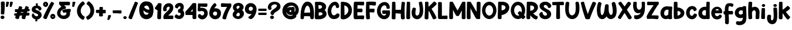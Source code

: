 SplineFontDB: 3.2
FontName: HeyComic
FullName: Hey Comic
FamilyName: Hey Comic
Weight: Book
Copyright: Copyright (c) 2019 by Khurasan. All rights reserved.
Version: 1.000
ItalicAngle: 0
UnderlinePosition: -100
UnderlineWidth: 50
Ascent: 800
Descent: 200
InvalidEm: 0
sfntRevision: 0x00010000
LayerCount: 2
Layer: 0 1 "Arri+AOgA-re" 1
Layer: 1 1 "Avant" 0
XUID: [1021 641 -346718529 19458]
StyleMap: 0x0040
FSType: 4
OS2Version: 3
OS2_WeightWidthSlopeOnly: 0
OS2_UseTypoMetrics: 0
CreationTime: 1568419993
ModificationTime: 1754304385
PfmFamily: 81
TTFWeight: 400
TTFWidth: 5
LineGap: 28
VLineGap: 0
Panose: 0 0 0 0 0 0 0 0 0 0
OS2TypoAscent: 749
OS2TypoAOffset: 0
OS2TypoDescent: -269
OS2TypoDOffset: 0
OS2TypoLinegap: 55
OS2WinAscent: 1002
OS2WinAOffset: 0
OS2WinDescent: 269
OS2WinDOffset: 0
HheadAscent: 1002
HheadAOffset: 0
HheadDescent: -269
HheadDOffset: 0
OS2SubXSize: 700
OS2SubYSize: 650
OS2SubXOff: 0
OS2SubYOff: 140
OS2SupXSize: 700
OS2SupYSize: 650
OS2SupXOff: 0
OS2SupYOff: 477
OS2StrikeYSize: 50
OS2StrikeYPos: 250
OS2CapHeight: 700
OS2XHeight: 500
OS2Vendor: 'PYRS'
OS2CodePages: 00000001.00000000
OS2UnicodeRanges: 00000007.00000000.00000000.00000000
Lookup: 258 0 0 "'kern' Cr+AOkA-nage horizontal dans Latin lookup 0" { "'kern' Cr+AOkA-nage horizontal dans Latin lookup 0 selon les donn+AOkA-es de glyphe 0"  "'kern' Cr+AOkA-nage horizontal dans Latin lookup 0 selon les donn+AOkA-es de glyphe 1"  } ['kern' ('latn' <'dflt' > ) ]
DEI: 91125
TtTable: prep
PUSHW_1
 0
CALL
SVTCA[y-axis]
PUSHW_3
 1
 4
 2
CALL
SVTCA[x-axis]
PUSHW_3
 5
 2
 2
CALL
SVTCA[x-axis]
PUSHW_8
 5
 38
 30
 25
 18
 11
 0
 8
CALL
PUSHW_8
 6
 36
 30
 25
 18
 9
 0
 8
CALL
SVTCA[y-axis]
PUSHW_8
 1
 39
 30
 25
 18
 11
 0
 8
CALL
PUSHW_8
 2
 43
 36
 25
 18
 11
 0
 8
CALL
PUSHW_8
 3
 36
 30
 25
 18
 9
 0
 8
CALL
PUSHW_8
 4
 26
 21
 16
 12
 9
 0
 8
CALL
SVTCA[y-axis]
PUSHW_3
 7
 4
 7
CALL
PUSHW_1
 0
DUP
RCVT
RDTG
ROUND[Black]
RTG
WCVTP
EndTTInstrs
TtTable: fpgm
PUSHW_1
 0
FDEF
MPPEM
PUSHW_1
 9
LT
IF
PUSHB_2
 1
 1
INSTCTRL
EIF
PUSHW_1
 511
SCANCTRL
PUSHW_1
 68
SCVTCI
PUSHW_2
 9
 3
SDS
SDB
ENDF
PUSHW_1
 1
FDEF
DUP
DUP
RCVT
ROUND[Black]
WCVTP
PUSHB_1
 1
ADD
ENDF
PUSHW_1
 2
FDEF
PUSHW_1
 1
LOOPCALL
POP
ENDF
PUSHW_1
 3
FDEF
DUP
GC[cur]
PUSHB_1
 3
CINDEX
GC[cur]
GT
IF
SWAP
EIF
DUP
ROLL
DUP
ROLL
MD[grid]
ABS
ROLL
DUP
GC[cur]
DUP
ROUND[Grey]
SUB
ABS
PUSHB_1
 4
CINDEX
GC[cur]
DUP
ROUND[Grey]
SUB
ABS
GT
IF
SWAP
NEG
ROLL
EIF
MDAP[rnd]
DUP
PUSHB_1
 0
GTEQ
IF
ROUND[Black]
DUP
PUSHB_1
 0
EQ
IF
POP
PUSHB_1
 64
EIF
ELSE
ROUND[Black]
DUP
PUSHB_1
 0
EQ
IF
POP
PUSHB_1
 64
NEG
EIF
EIF
MSIRP[no-rp0]
ENDF
PUSHW_1
 4
FDEF
DUP
GC[cur]
PUSHB_1
 4
CINDEX
GC[cur]
GT
IF
SWAP
ROLL
EIF
DUP
GC[cur]
DUP
ROUND[White]
SUB
ABS
PUSHB_1
 4
CINDEX
GC[cur]
DUP
ROUND[White]
SUB
ABS
GT
IF
SWAP
ROLL
EIF
MDAP[rnd]
MIRP[rp0,min,rnd,black]
ENDF
PUSHW_1
 5
FDEF
MPPEM
DUP
PUSHB_1
 3
MINDEX
LT
IF
LTEQ
IF
PUSHB_1
 128
WCVTP
ELSE
PUSHB_1
 64
WCVTP
EIF
ELSE
POP
POP
DUP
RCVT
PUSHB_1
 192
LT
IF
PUSHB_1
 192
WCVTP
ELSE
POP
EIF
EIF
ENDF
PUSHW_1
 6
FDEF
DUP
DUP
RCVT
ROUND[Black]
WCVTP
PUSHB_1
 1
ADD
DUP
DUP
RCVT
RDTG
ROUND[Black]
RTG
WCVTP
PUSHB_1
 1
ADD
ENDF
PUSHW_1
 7
FDEF
PUSHW_1
 6
LOOPCALL
ENDF
PUSHW_1
 8
FDEF
MPPEM
DUP
PUSHB_1
 3
MINDEX
GTEQ
IF
PUSHB_1
 64
ELSE
PUSHB_1
 0
EIF
ROLL
ROLL
DUP
PUSHB_1
 3
MINDEX
GTEQ
IF
SWAP
POP
PUSHB_1
 128
ROLL
ROLL
ELSE
ROLL
SWAP
EIF
DUP
PUSHB_1
 3
MINDEX
GTEQ
IF
SWAP
POP
PUSHW_1
 192
ROLL
ROLL
ELSE
ROLL
SWAP
EIF
DUP
PUSHB_1
 3
MINDEX
GTEQ
IF
SWAP
POP
PUSHW_1
 256
ROLL
ROLL
ELSE
ROLL
SWAP
EIF
DUP
PUSHB_1
 3
MINDEX
GTEQ
IF
SWAP
POP
PUSHW_1
 320
ROLL
ROLL
ELSE
ROLL
SWAP
EIF
DUP
PUSHW_1
 3
MINDEX
GTEQ
IF
PUSHB_1
 3
CINDEX
RCVT
PUSHW_1
 384
LT
IF
SWAP
POP
PUSHW_1
 384
SWAP
POP
ELSE
PUSHB_1
 3
CINDEX
RCVT
SWAP
POP
SWAP
POP
EIF
ELSE
POP
EIF
WCVTP
ENDF
PUSHW_1
 9
FDEF
MPPEM
GTEQ
IF
RCVT
WCVTP
ELSE
POP
POP
EIF
ENDF
EndTTInstrs
ShortTable: cvt  15
  20
  144
  128
  156
  219
  146
  156
  0
  8
  -269
  0
  563
  0
  758
  0
EndShort
ShortTable: maxp 16
  1
  0
  145
  143
  5
  0
  0
  1
  0
  0
  10
  0
  512
  371
  0
  0
EndShort
LangName: 1033 "" "" "Regular" "Khurasan: Hey Comic : 2019" "" "Version 1.000" "" "Hey Comic is a trademark of Khurasan." "Khurasan" "Khurasan" "Copyright (c) 2019 by Khurasan. All rights reserved." "www.khurasan.net" "www.khurasan.net" "contact me at khurasantype@gmail.com" "" "" "Hey Comic" "" "Hey Comic"
Encoding: UnicodeBmp
UnicodeInterp: none
NameList: AGL For New Fonts
DisplaySize: -48
AntiAlias: 1
FitToEm: 0
WinInfo: 0 16 4
BeginChars: 65537 146

StartChar: .notdef
Encoding: 65536 -1 0
Width: 349
GlyphClass: 1
Flags: W
LayerCount: 2
EndChar

StartChar: NULL
Encoding: 0 0 1
Width: 0
GlyphClass: 1
Flags: W
LayerCount: 2
EndChar

StartChar: nonmarkingreturn
Encoding: 13 13 2
Width: 349
GlyphClass: 1
Flags: W
LayerCount: 2
EndChar

StartChar: space
Encoding: 32 32 3
Width: 349
GlyphClass: 1
Flags: W
LayerCount: 2
EndChar

StartChar: E
Encoding: 69 69 4
Width: 513
GlyphClass: 1
Flags: W
TtInstrs:
PUSHW_4
 64
 6
 22
 4
CALL
NPUSHW
 3
 6
 64
 1
DELTAP1
PUSHW_1
 64
SRP0
PUSHW_2
 25
 6
MIRP[rp0,rnd,grey]
PUSHW_1
 64
SRP0
PUSHW_1
 49
MDRP[rp0,grey]
PUSHW_1
 49
MDAP[rnd]
PUSHW_1
 64
SRP0
PUSHW_1
 61
MDRP[rp0,grey]
PUSHW_1
 61
MDAP[rnd]
SVTCA[y-axis]
PUSHW_1
 0
RCVT
IF
PUSHW_1
 28
MDAP[rnd]
ELSE
PUSHW_2
 28
 13
MIAP[no-rnd]
EIF
PUSHW_1
 0
RCVT
IF
PUSHW_1
 33
MDAP[rnd]
ELSE
PUSHW_2
 33
 13
MIAP[no-rnd]
EIF
PUSHW_1
 0
RCVT
IF
PUSHW_1
 35
MDAP[rnd]
ELSE
PUSHW_2
 35
 13
MIAP[no-rnd]
EIF
PUSHW_4
 50
 1
 61
 4
CALL
PUSHW_1
 28
SRP0
PUSHW_2
 49
 1
MIRP[rp0,rnd,grey]
IUP[y]
IUP[x]
EndTTInstrs
LayerCount: 2
Fore
SplineSet
438 153 m 0,0,1
 467 153 467 153 475 142.5 c 128,-1,2
 483 132 483 132 481 100 c 0,3,4
 480 82 480 82 478.5 63.5 c 128,-1,5
 477 45 477 45 473 29.5 c 128,-1,6
 469 14 469 14 463 3 c 128,-1,7
 457 -8 457 -8 447 -11 c 0,8,9
 442 -13 442 -13 427 -11.5 c 128,-1,10
 412 -10 412 -10 391 -8 c 0,11,12
 332 -3 332 -3 272.5 -3 c 128,-1,13
 213 -3 213 -3 147 -8 c 0,14,15
 131 -10 131 -10 115 -10 c 128,-1,16
 99 -10 99 -10 84 -5.5 c 128,-1,17
 69 -1 69 -1 57 9 c 128,-1,18
 45 19 45 19 38 39 c 0,19,20
 34 51 34 51 31.5 87 c 128,-1,21
 29 123 29 123 29 173 c 0,22,23
 29 305 29 305 30 439 c 128,-1,24
 31 573 31 573 41 705 c 0,25,26
 41 730 41 730 61 739.5 c 128,-1,27
 81 749 81 749 106 749 c 0,28,29
 146 751 146 751 191 752.5 c 128,-1,30
 236 754 236 754 281.5 755 c 128,-1,31
 327 756 327 756 371 756 c 128,-1,32
 415 756 415 756 454 756 c 0,33,34
 457 755 457 755 460 753 c 0,35,36
 466 749 466 749 471 740 c 0,37,38
 477 729 477 729 479.5 707 c 128,-1,39
 482 685 482 685 480.5 661.5 c 128,-1,40
 479 638 479 638 472 618.5 c 128,-1,41
 465 599 465 599 453 593 c 0,42,43
 448 592 448 592 431.5 592 c 128,-1,44
 415 592 415 592 392.5 592.5 c 128,-1,45
 370 593 370 593 342.5 594.5 c 128,-1,46
 315 596 315 596 288.5 597.5 c 128,-1,47
 262 599 262 599 237.5 600 c 128,-1,48
 213 601 213 601 196 601 c 1,49,-1
 192 441 l 1,50,-1
 378 442 l 2,51,52
 397 439 397 439 404 417 c 128,-1,53
 411 395 411 395 410.5 368.5 c 128,-1,54
 410 342 410 342 402.5 319.5 c 128,-1,55
 395 297 395 297 385 293 c 0,56,57
 380 291 380 291 358.5 291.5 c 128,-1,58
 337 292 337 292 308 293 c 128,-1,59
 279 294 279 294 247 295.5 c 128,-1,60
 215 297 215 297 190 299 c 1,61,62
 189 260 189 260 189.5 222 c 128,-1,63
 190 184 190 184 192 146 c 1,64,65
 218 149 218 149 249 150.5 c 128,-1,66
 280 152 280 152 312.5 153 c 128,-1,67
 345 154 345 154 377.5 154 c 128,-1,68
 410 154 410 154 438 153 c 0,0,1
EndSplineSet
EndChar

StartChar: F
Encoding: 70 70 5
Width: 484
GlyphClass: 1
Flags: W
TtInstrs:
PUSHW_4
 41
 5
 54
 4
CALL
NPUSHW
 5
 6
 41
 22
 41
 2
DELTAP1
PUSHW_1
 41
SRP0
PUSHW_1
 18
MDRP[rp0,grey]
PUSHW_1
 18
MDAP[rnd]
PUSHW_1
 41
SRP0
PUSHW_1
 21
MDRP[rp0,grey]
PUSHW_1
 21
MDAP[rnd]
PUSHW_1
 54
SRP0
PUSHW_1
 60
MDRP[rp0,grey]
IUP[y]
IUP[x]
EndTTInstrs
LayerCount: 2
Fore
SplineSet
439 745 m 0,0,1
 446 743 446 743 450 737 c 0,2,3
 454 732 454 732 457 721.5 c 128,-1,4
 460 711 460 711 459 694 c 0,5,6
 458 676 458 676 456 657 c 128,-1,7
 454 638 454 638 450 622.5 c 128,-1,8
 446 607 446 607 439 596 c 128,-1,9
 432 585 432 585 421 583 c 0,10,11
 405 583 405 583 356 589 c 0,12,13
 333 591 333 591 303.5 594 c 128,-1,14
 274 597 274 597 243 600 c 0,15,16
 228 601 228 601 212.5 601.5 c 128,-1,17
 197 602 197 602 183 604 c 1,18,19
 182 563 182 563 182.5 523 c 128,-1,20
 183 483 183 483 184 442 c 1,21,22
 283 454 283 454 382 445 c 0,23,24
 383 445 383 445 385 444 c 256,25,26
 387 443 387 443 391 439 c 0,27,28
 394 433 394 433 396.5 423 c 128,-1,29
 399 413 399 413 398 396 c 0,30,31
 397 378 397 378 395 359 c 128,-1,32
 393 340 393 340 390 324.5 c 128,-1,33
 387 309 387 309 382 298 c 128,-1,34
 377 287 377 287 369 284 c 0,35,36
 364 284 364 284 352.5 284 c 128,-1,37
 341 284 341 284 324 286 c 0,38,39
 290 289 290 289 256.5 291.5 c 128,-1,40
 223 294 223 294 188 292 c 1,41,42
 191 230 191 230 194.5 168.5 c 128,-1,43
 198 107 198 107 203 46 c 0,44,45
 202 34 202 34 198 23 c 0,46,47
 193 14 193 14 184 6 c 128,-1,48
 175 -2 175 -2 158 -5 c 256,49,50
 141 -8 141 -8 122.5 -10.5 c 128,-1,51
 104 -13 104 -13 87.5 -10 c 128,-1,52
 71 -7 71 -7 58.5 4 c 128,-1,53
 46 15 46 15 41 38 c 0,54,55
 39 49 39 49 36.5 83.5 c 128,-1,56
 34 118 34 118 32 169 c 0,57,58
 28 306 28 306 31 442 c 128,-1,59
 34 578 34 578 41 716 c 0,60,61
 41 724 41 724 44 730 c 0,62,63
 46 735 46 735 52 740.5 c 128,-1,64
 58 746 58 746 69 748 c 2,65,-1
 70 748 l 1,66,67
 163 756 163 756 254.5 755.5 c 128,-1,68
 346 755 346 755 439 745 c 0,0,1
EndSplineSet
Kerns2: 141 -59 "'kern' Cr+AOkA-nage horizontal dans Latin lookup 0 selon les donn+AOkA-es de glyphe 1" 134 -30 "'kern' Cr+AOkA-nage horizontal dans Latin lookup 0 selon les donn+AOkA-es de glyphe 1" 133 -30 "'kern' Cr+AOkA-nage horizontal dans Latin lookup 0 selon les donn+AOkA-es de glyphe 1" 132 -30 "'kern' Cr+AOkA-nage horizontal dans Latin lookup 0 selon les donn+AOkA-es de glyphe 1" 131 -30 "'kern' Cr+AOkA-nage horizontal dans Latin lookup 0 selon les donn+AOkA-es de glyphe 1" 130 -30 "'kern' Cr+AOkA-nage horizontal dans Latin lookup 0 selon les donn+AOkA-es de glyphe 1" 124 -41 "'kern' Cr+AOkA-nage horizontal dans Latin lookup 0 selon les donn+AOkA-es de glyphe 1" 123 -41 "'kern' Cr+AOkA-nage horizontal dans Latin lookup 0 selon les donn+AOkA-es de glyphe 1" 122 -41 "'kern' Cr+AOkA-nage horizontal dans Latin lookup 0 selon les donn+AOkA-es de glyphe 1" 121 -41 "'kern' Cr+AOkA-nage horizontal dans Latin lookup 0 selon les donn+AOkA-es de glyphe 1" 120 -65 "'kern' Cr+AOkA-nage horizontal dans Latin lookup 0 selon les donn+AOkA-es de glyphe 1" 119 -65 "'kern' Cr+AOkA-nage horizontal dans Latin lookup 0 selon les donn+AOkA-es de glyphe 1" 118 -65 "'kern' Cr+AOkA-nage horizontal dans Latin lookup 0 selon les donn+AOkA-es de glyphe 1" 117 -65 "'kern' Cr+AOkA-nage horizontal dans Latin lookup 0 selon les donn+AOkA-es de glyphe 1" 116 -65 "'kern' Cr+AOkA-nage horizontal dans Latin lookup 0 selon les donn+AOkA-es de glyphe 1" 115 -65 "'kern' Cr+AOkA-nage horizontal dans Latin lookup 0 selon les donn+AOkA-es de glyphe 1" 95 -59 "'kern' Cr+AOkA-nage horizontal dans Latin lookup 0 selon les donn+AOkA-es de glyphe 1" 94 -59 "'kern' Cr+AOkA-nage horizontal dans Latin lookup 0 selon les donn+AOkA-es de glyphe 1" 93 -59 "'kern' Cr+AOkA-nage horizontal dans Latin lookup 0 selon les donn+AOkA-es de glyphe 1" 92 -59 "'kern' Cr+AOkA-nage horizontal dans Latin lookup 0 selon les donn+AOkA-es de glyphe 1" 91 -59 "'kern' Cr+AOkA-nage horizontal dans Latin lookup 0 selon les donn+AOkA-es de glyphe 1" 90 -59 "'kern' Cr+AOkA-nage horizontal dans Latin lookup 0 selon les donn+AOkA-es de glyphe 1" 88 -30 "'kern' Cr+AOkA-nage horizontal dans Latin lookup 0 selon les donn+AOkA-es de glyphe 1" 48 -30 "'kern' Cr+AOkA-nage horizontal dans Latin lookup 0 selon les donn+AOkA-es de glyphe 1" 30 -41 "'kern' Cr+AOkA-nage horizontal dans Latin lookup 0 selon les donn+AOkA-es de glyphe 1" 26 -65 "'kern' Cr+AOkA-nage horizontal dans Latin lookup 0 selon les donn+AOkA-es de glyphe 1" 84 -59 "'kern' Cr+AOkA-nage horizontal dans Latin lookup 0 selon les donn+AOkA-es de glyphe 0" 83 -41 "'kern' Cr+AOkA-nage horizontal dans Latin lookup 0 selon les donn+AOkA-es de glyphe 0" 39 -76 "'kern' Cr+AOkA-nage horizontal dans Latin lookup 0 selon les donn+AOkA-es de glyphe 0" 35 -181 "'kern' Cr+AOkA-nage horizontal dans Latin lookup 0 selon les donn+AOkA-es de glyphe 0"
EndChar

StartChar: G
Encoding: 71 71 6
Width: 613
GlyphClass: 1
Flags: W
TtInstrs:
SVTCA[y-axis]
PUSHW_4
 64
 2
 58
 4
CALL
PUSHW_1
 64
SRP0
PUSHW_1
 61
MDRP[rp0,grey]
PUSHW_1
 61
MDAP[rnd]
PUSHW_1
 64
SRP0
PUSHW_1
 62
MDRP[rp0,grey]
PUSHW_1
 62
MDAP[rnd]
PUSHW_1
 64
SRP0
PUSHW_2
 80
 3
MIRP[rp0,rnd,grey]
PUSHW_1
 77
MDRP[rp0,grey]
PUSHW_1
 77
MDAP[rnd]
IUP[y]
IUP[x]
EndTTInstrs
LayerCount: 2
Fore
SplineSet
579 354 m 0,0,1
 581 331 581 331 582.5 307 c 128,-1,2
 584 283 584 283 583 259 c 0,3,4
 581 204 581 204 560.5 153 c 128,-1,5
 540 102 540 102 501 63 c 0,6,7
 466 28 466 28 423 12.5 c 128,-1,8
 380 -3 380 -3 334.5 -3 c 128,-1,9
 289 -3 289 -3 244 12.5 c 128,-1,10
 199 28 199 28 161 56 c 0,11,12
 118 89 118 89 88.5 133.5 c 128,-1,13
 59 178 59 178 44 229.5 c 128,-1,14
 29 281 29 281 27 336 c 128,-1,15
 25 391 25 391 35.5 445 c 128,-1,16
 46 499 46 499 69 548.5 c 128,-1,17
 92 598 92 598 126 639 c 0,18,19
 155 674 155 674 193 698 c 128,-1,20
 231 722 231 722 273 734.5 c 128,-1,21
 315 747 315 747 358 746.5 c 128,-1,22
 401 746 401 746 439.5 730 c 128,-1,23
 478 714 478 714 508.5 681.5 c 128,-1,24
 539 649 539 649 557 599 c 0,25,26
 565 574 565 574 568 547.5 c 128,-1,27
 571 521 571 521 571 493 c 0,28,29
 569 480 569 480 562.5 469.5 c 128,-1,30
 556 459 556 459 542 457 c 0,31,32
 535 457 535 457 524.5 456 c 128,-1,33
 514 455 514 455 502 454.5 c 128,-1,34
 490 454 490 454 479 454.5 c 128,-1,35
 468 455 468 455 460 457 c 0,36,37
 443 460 443 460 438 473 c 128,-1,38
 433 486 433 486 431 505 c 0,39,40
 431 550 431 550 408.5 575 c 128,-1,41
 386 600 386 600 354 603 c 0,42,43
 331 605 331 605 310.5 597 c 128,-1,44
 290 589 290 589 272.5 575 c 128,-1,45
 255 561 255 561 240.5 542 c 128,-1,46
 226 523 226 523 216 503 c 0,47,48
 202 477 202 477 195 447 c 128,-1,49
 188 417 188 417 186 386 c 0,50,51
 184 353 184 353 187 320 c 128,-1,52
 190 287 190 287 204 255 c 0,53,54
 212 237 212 237 223.5 219 c 128,-1,55
 235 201 235 201 250 186.5 c 128,-1,56
 265 172 265 172 283.5 163 c 128,-1,57
 302 154 302 154 325 153 c 0,58,59
 365 153 365 153 390.5 176.5 c 128,-1,60
 416 200 416 200 418 234 c 1,61,-1
 282 224 l 2,62,63
 277 225 277 225 272 230 c 256,64,65
 267 235 267 235 262.5 244 c 128,-1,66
 258 253 258 253 256 270 c 0,67,68
 253 287 253 287 250.5 305 c 128,-1,69
 248 323 248 323 248.5 338.5 c 128,-1,70
 249 354 249 354 253 365.5 c 128,-1,71
 257 377 257 377 267 381 c 0,72,73
 271 383 271 383 286.5 384 c 128,-1,74
 302 385 302 385 323.5 385.5 c 128,-1,75
 345 386 345 386 371.5 386 c 128,-1,76
 398 386 398 386 424 386 c 256,77,78
 450 386 450 386 475 385.5 c 128,-1,79
 500 385 500 385 520 385 c 2,80,-1
 562 385 l 2,81,82
 565 385 565 385 569 382 c 0,83,84
 572 379 572 379 574.5 373 c 128,-1,85
 577 367 577 367 579 354 c 0,0,1
EndSplineSet
EndChar

StartChar: H
Encoding: 72 72 7
Width: 623
GlyphClass: 1
Flags: W
TtInstrs:
PUSHW_4
 62
 6
 47
 4
CALL
PUSHW_4
 8
 6
 26
 4
CALL
PUSHW_1
 8
SRP0
PUSHW_1
 5
MDRP[rp0,grey]
PUSHW_1
 5
MDAP[rnd]
PUSHW_1
 8
SRP0
PUSHW_1
 10
MDRP[rp0,grey]
PUSHW_1
 10
MDAP[rnd]
NPUSHW
 3
 9
 26
 1
DELTAP1
NPUSHW
 3
 6
 62
 1
DELTAP1
PUSHW_1
 62
SRP0
PUSHW_1
 34
MDRP[rp0,grey]
PUSHW_1
 34
MDAP[rnd]
PUSHW_1
 47
SRP0
PUSHW_1
 44
MDRP[rp0,grey]
PUSHW_1
 62
SRP0
PUSHW_2
 52
 5
MIRP[rp0,rnd,grey]
PUSHW_1
 26
SRP0
PUSHW_1
 67
MDRP[rp0,grey]
PUSHW_1
 67
MDAP[rnd]
PUSHW_1
 8
SRP0
PUSHW_1
 76
MDRP[rp0,min,rnd,grey]
SVTCA[y-axis]
PUSHW_4
 66
 1
 31
 4
CALL
IUP[y]
IUP[x]
EndTTInstrs
LayerCount: 2
Fore
SplineSet
491 750 m 0,0,1
 505 748 505 748 523.5 746 c 128,-1,2
 542 744 542 744 558.5 739.5 c 128,-1,3
 575 735 575 735 586 728 c 128,-1,4
 597 721 597 721 596 709 c 0,5,6
 579 544 579 544 577.5 380 c 128,-1,7
 576 216 576 216 589 50 c 0,8,9
 588 47 588 47 588 43 c 0,10,11
 587 40 587 40 587 36.5 c 128,-1,12
 587 33 587 33 585 28 c 0,13,14
 579 19 579 19 570 11 c 128,-1,15
 561 3 561 3 544 -2 c 0,16,17
 527 -5 527 -5 508 -7 c 128,-1,18
 489 -9 489 -9 472.5 -5.5 c 128,-1,19
 456 -2 456 -2 443.5 8.5 c 128,-1,20
 431 19 431 19 426 42 c 0,21,22
 423 58 423 58 421.5 75.5 c 128,-1,23
 420 93 420 93 419 116 c 128,-1,24
 418 139 418 139 417.5 169 c 128,-1,25
 417 199 417 199 417 241 c 1,26,27
 397 241 397 241 368.5 243 c 128,-1,28
 340 245 340 245 309 247.5 c 128,-1,29
 278 250 278 250 248 252.5 c 128,-1,30
 218 255 218 255 194 257 c 1,31,32
 193 203 193 203 192.5 149 c 128,-1,33
 192 95 192 95 192 41 c 0,34,35
 191 29 191 29 185 19 c 0,36,37
 180 11 180 11 169.5 3.5 c 128,-1,38
 159 -4 159 -4 142 -5 c 0,39,40
 124 -6 124 -6 105 -6 c 128,-1,41
 86 -6 86 -6 70 -0.5 c 128,-1,42
 54 5 54 5 43 16.5 c 128,-1,43
 32 28 32 28 30 51 c 0,44,45
 29 57 29 57 29.5 70 c 128,-1,46
 30 83 30 83 30 101 c 0,47,48
 30 173 30 173 32 245 c 128,-1,49
 34 317 34 317 36.5 392.5 c 128,-1,50
 39 468 39 468 41 548 c 128,-1,51
 43 628 43 628 44 715 c 0,52,53
 43 724 43 724 47 731 c 0,54,55
 50 737 50 737 56.5 742 c 128,-1,56
 63 747 63 747 77 748 c 0,57,58
 90 749 90 749 108.5 750 c 128,-1,59
 127 751 127 751 144 749.5 c 128,-1,60
 161 748 161 748 173 742.5 c 128,-1,61
 185 737 185 737 186 724 c 0,62,63
 190 643 190 643 191.5 564 c 128,-1,64
 193 485 193 485 194 405 c 1,65,-1
 423 404 l 1,66,-1
 423 407 l 1,67,68
 428 485 428 485 436 563 c 128,-1,69
 444 641 444 641 454 722 c 0,70,71
 455 731 455 731 459 737 c 0,72,73
 463 742 463 742 470 746.5 c 128,-1,74
 477 751 477 751 491 750 c 0,0,1
EndSplineSet
EndChar

StartChar: I
Encoding: 73 73 8
Width: 221
GlyphClass: 1
Flags: W
TtInstrs:
PUSHW_4
 27
 6
 15
 4
CALL
PUSHW_1
 27
SRP0
PUSHW_2
 17
 5
MIRP[rp0,rnd,grey]
PUSHW_1
 27
SRP0
PUSHW_1
 29
MDRP[rp0,min,rnd,grey]
IUP[y]
IUP[x]
EndTTInstrs
LayerCount: 2
Fore
SplineSet
190 44 m 2,0,1
 188 32 188 32 183 22 c 0,2,3
 178 14 178 14 168 6.5 c 128,-1,4
 158 -1 158 -1 141 -3 c 0,5,6
 123 -5 123 -5 104.5 -6 c 128,-1,7
 86 -7 86 -7 70 -2.5 c 128,-1,8
 54 2 54 2 42.5 13.5 c 128,-1,9
 31 25 31 25 28 48 c 0,10,11
 26 59 26 59 26.5 94 c 128,-1,12
 27 129 27 129 28 178 c 128,-1,13
 29 227 29 227 31 286 c 128,-1,14
 33 345 33 345 35 405 c 0,15,16
 40 546 40 546 48 717 c 0,17,18
 46 726 46 726 50 733 c 0,19,20
 52 739 52 739 59 743.5 c 128,-1,21
 66 748 66 748 80 749 c 0,22,23
 94 749 94 749 112.5 749.5 c 128,-1,24
 131 750 131 750 148 748 c 128,-1,25
 165 746 165 746 177 740 c 128,-1,26
 189 734 189 734 189 722 c 2,27,-1
 190 44 l 2,0,1
EndSplineSet
EndChar

StartChar: J
Encoding: 74 74 9
Width: 549
GlyphClass: 1
Flags: W
LayerCount: 2
Fore
SplineSet
476 718 m 0,0,1
 489 666 489 666 500.5 604 c 128,-1,2
 512 542 512 542 517.5 477.5 c 128,-1,3
 523 413 523 413 521.5 348 c 128,-1,4
 520 283 520 283 508 225 c 0,5,6
 498 179 498 179 478 138 c 128,-1,7
 458 97 458 97 428 65.5 c 128,-1,8
 398 34 398 34 359.5 15 c 128,-1,9
 321 -4 321 -4 274 -7 c 0,10,11
 229 -9 229 -9 190.5 4.5 c 128,-1,12
 152 18 152 18 121.5 43.5 c 128,-1,13
 91 69 91 69 70 103.5 c 128,-1,14
 49 138 49 138 39 178 c 0,15,16
 31 211 31 211 29 248.5 c 128,-1,17
 27 286 27 286 31 323.5 c 128,-1,18
 35 361 35 361 45 397 c 128,-1,19
 55 433 55 433 70 463 c 0,20,21
 79 481 79 481 95.5 488 c 128,-1,22
 112 495 112 495 130 494.5 c 128,-1,23
 148 494 148 494 165.5 487.5 c 128,-1,24
 183 481 183 481 195 471 c 0,25,26
 209 460 209 460 211 447 c 128,-1,27
 213 434 213 434 210 420 c 0,28,29
 207 405 207 405 203 384 c 128,-1,30
 199 363 199 363 196 340 c 128,-1,31
 193 317 193 317 191 293.5 c 128,-1,32
 189 270 189 270 190 248 c 0,33,34
 193 195 193 195 215.5 171.5 c 128,-1,35
 238 148 238 148 265.5 149.5 c 128,-1,36
 293 151 293 151 319 177 c 128,-1,37
 345 203 345 203 356 249 c 0,38,39
 369 305 369 305 371.5 360 c 128,-1,40
 374 415 374 415 370 468.5 c 128,-1,41
 366 522 366 522 357.5 574 c 128,-1,42
 349 626 349 626 340 677 c 0,43,44
 335 694 335 694 338 712 c 128,-1,45
 341 730 341 730 359 737 c 0,46,47
 372 741 372 741 389.5 746.5 c 128,-1,48
 407 752 407 752 424 753 c 0,49,50
 443 755 443 755 457 745.5 c 128,-1,51
 471 736 471 736 476 718 c 0,0,1
EndSplineSet
EndChar

StartChar: K
Encoding: 75 75 10
Width: 577
GlyphClass: 1
Flags: W
TtInstrs:
PUSHW_4
 52
 6
 38
 4
CALL
NPUSHW
 3
 6
 52
 1
DELTAP1
PUSHW_1
 52
SRP0
PUSHW_1
 25
MDRP[rp0,grey]
PUSHW_1
 25
MDAP[rnd]
PUSHW_1
 38
SRP0
PUSHW_1
 35
MDRP[rp0,grey]
PUSHW_1
 35
MDAP[rnd]
PUSHW_1
 52
SRP0
PUSHW_2
 42
 5
MIRP[rp0,rnd,grey]
PUSHW_1
 52
SRP0
PUSHW_1
 55
MDRP[rp0,grey]
PUSHW_1
 55
MDAP[rnd]
IUP[y]
IUP[x]
EndTTInstrs
LayerCount: 2
Fore
SplineSet
479 574 m 0,0,1
 443 540 443 540 405.5 507 c 128,-1,2
 368 474 368 474 328 440 c 1,3,4
 389 350 389 350 443 256.5 c 128,-1,5
 497 163 497 163 539 63 c 0,6,7
 543 48 543 48 530 35.5 c 128,-1,8
 517 23 517 23 505 16 c 0,9,10
 489 8 489 8 472 1 c 128,-1,11
 455 -6 455 -6 439 -9.5 c 128,-1,12
 423 -13 423 -13 409.5 -11 c 128,-1,13
 396 -9 396 -9 389 2 c 0,14,15
 385 8 385 8 379 22 c 0,16,17
 341 104 341 104 301.5 186.5 c 128,-1,18
 262 269 262 269 215 351 c 1,19,20
 212 348 212 348 208.5 345.5 c 128,-1,21
 205 343 205 343 201 340 c 0,22,23
 200 263 200 263 199.5 187 c 128,-1,24
 199 111 199 111 194 35 c 0,25,26
 192 22 192 22 186 12 c 0,27,28
 181 3 181 3 170.5 -4 c 128,-1,29
 160 -11 160 -11 143 -13 c 0,30,31
 126 -13 126 -13 107.5 -12.5 c 128,-1,32
 89 -12 89 -12 73 -7 c 128,-1,33
 57 -2 57 -2 46 10 c 128,-1,34
 35 22 35 22 32 45 c 0,35,36
 32 56 32 56 33.5 91 c 128,-1,37
 35 126 35 126 37 174 c 0,38,39
 42 280 42 280 46.5 388 c 128,-1,40
 51 496 51 496 51 617 c 2,41,-1
 51 714 l 2,42,43
 49 722 49 722 53 729 c 0,44,45
 55 735 55 735 62 740.5 c 128,-1,46
 69 746 69 746 83 748 c 0,47,48
 97 749 97 749 115.5 750 c 128,-1,49
 134 751 134 751 151 749.5 c 128,-1,50
 168 748 168 748 180 743 c 128,-1,51
 192 738 192 738 193 726 c 0,52,53
 195 676 195 676 197 627 c 128,-1,54
 199 578 199 578 200 529 c 1,55,56
 257 583 257 583 312.5 638 c 128,-1,57
 368 693 368 693 421 751 c 0,58,59
 427 755 427 755 436 757 c 0,60,61
 444 758 444 758 454.5 756 c 128,-1,62
 465 754 465 754 479 743 c 256,63,64
 493 732 493 732 507.5 720.5 c 128,-1,65
 522 709 522 709 532.5 696 c 128,-1,66
 543 683 543 683 546 669.5 c 128,-1,67
 549 656 549 656 541 643 c 0,68,69
 536 635 536 635 520 617 c 128,-1,70
 504 599 504 599 479 574 c 0,0,1
EndSplineSet
EndChar

StartChar: Z
Encoding: 90 90 11
Width: 574
GlyphClass: 1
Flags: W
TtInstrs:
SVTCA[y-axis]
PUSHW_4
 59
 3
 43
 4
CALL
PUSHW_1
 43
SRP0
PUSHW_1
 40
MDRP[rp0,grey]
PUSHW_1
 40
MDAP[rnd]
PUSHW_1
 59
SRP0
PUSHW_1
 56
MDRP[rp0,grey]
PUSHW_1
 56
MDAP[rnd]
IUP[y]
IUP[x]
EndTTInstrs
LayerCount: 2
Fore
SplineSet
443 503 m 256,0,1
 420 466 420 466 397 430 c 128,-1,2
 374 394 374 394 352 356 c 0,3,4
 322 305 322 305 292 254 c 128,-1,5
 262 203 262 203 233 151 c 1,6,7
 297 153 297 153 370.5 152 c 128,-1,8
 444 151 444 151 508 146 c 0,9,10
 516 146 516 146 521.5 140.5 c 128,-1,11
 527 135 527 135 530 126.5 c 128,-1,12
 533 118 533 118 534 109.5 c 128,-1,13
 535 101 535 101 535 95 c 0,14,15
 534 78 534 78 532.5 59.5 c 128,-1,16
 531 41 531 41 526.5 25.5 c 128,-1,17
 522 10 522 10 513.5 -0.5 c 128,-1,18
 505 -11 505 -11 492 -12 c 0,19,20
 484 -14 484 -14 463 -12 c 128,-1,21
 442 -10 442 -10 412 -8 c 0,22,23
 330 3 330 3 238 3 c 128,-1,24
 146 3 146 3 60 -2 c 0,25,26
 55 -3 55 -3 51 0 c 0,27,28
 47 2 47 2 42.5 8 c 128,-1,29
 38 14 38 14 36 28 c 0,30,31
 32 50 32 50 30.5 66.5 c 128,-1,32
 29 83 29 83 29 95 c 128,-1,33
 29 107 29 107 31 116.5 c 128,-1,34
 33 126 33 126 37 134 c 0,35,36
 65 195 65 195 98.5 253 c 128,-1,37
 132 311 132 311 169.5 367.5 c 128,-1,38
 207 424 207 424 246 480 c 128,-1,39
 285 536 285 536 324 592 c 1,40,41
 261 591 261 591 199 591 c 128,-1,42
 137 591 137 591 74 593 c 0,43,44
 66 595 66 595 60 600 c 0,45,46
 55 605 55 605 50 614.5 c 128,-1,47
 45 624 45 624 45 642 c 0,48,49
 44 659 44 659 44 677.5 c 128,-1,50
 44 696 44 696 47 712 c 128,-1,51
 50 728 50 728 57 739 c 128,-1,52
 64 750 64 750 78 752 c 0,53,54
 86 754 86 754 107.5 753 c 128,-1,55
 129 752 129 752 159 750 c 0,56,57
 247 744 247 744 333 744.5 c 128,-1,58
 419 745 419 745 508 744 c 0,59,60
 519 744 519 744 525 744 c 128,-1,61
 531 744 531 744 534 742.5 c 128,-1,62
 537 741 537 741 537.5 736.5 c 128,-1,63
 538 732 538 732 540 722 c 0,64,65
 541 711 541 711 542 696.5 c 128,-1,66
 543 682 543 682 543 668.5 c 128,-1,67
 543 655 543 655 541.5 645 c 128,-1,68
 540 635 540 635 537 632 c 0,69,70
 512 605 512 605 489 572.5 c 128,-1,71
 466 540 466 540 443 503 c 256,0,1
EndSplineSet
EndChar

StartChar: X
Encoding: 88 88 12
Width: 647
GlyphClass: 1
Flags: W
LayerCount: 2
Fore
SplineSet
608 97 m 0,0,1
 617 80 617 80 614.5 60 c 128,-1,2
 612 40 612 40 596 23 c 0,3,4
 582 12 582 12 566 2 c 128,-1,5
 550 -8 550 -8 533.5 -11.5 c 128,-1,6
 517 -15 517 -15 500 -9.5 c 128,-1,7
 483 -4 483 -4 467 16 c 0,8,9
 455 31 455 31 435.5 63 c 128,-1,10
 416 95 416 95 394 131.5 c 128,-1,11
 372 168 372 168 349.5 204.5 c 128,-1,12
 327 241 327 241 311 265 c 1,13,14
 275 210 275 210 238.5 155 c 128,-1,15
 202 100 202 100 167 41 c 0,16,17
 162 35 162 35 159.5 30.5 c 128,-1,18
 157 26 157 26 155 23 c 0,19,20
 153 21 153 21 153 20 c 128,-1,21
 153 19 153 19 152 18 c 2,22,-1
 151 17 l 2,23,24
 146 8 146 8 140 3 c 0,25,26
 135 -2 135 -2 126 -3.5 c 128,-1,27
 117 -5 117 -5 105 1 c 256,28,29
 93 7 93 7 76.5 15.5 c 128,-1,30
 60 24 60 24 46.5 34.5 c 128,-1,31
 33 45 33 45 25.5 56.5 c 128,-1,32
 18 68 18 68 24 80 c 0,33,34
 71 164 71 164 120 244.5 c 128,-1,35
 169 325 169 325 221 405 c 1,36,37
 183 462 183 462 145 517.5 c 128,-1,38
 107 573 107 573 69 631 c 0,39,40
 64 637 64 637 61 641.5 c 128,-1,41
 58 646 58 646 56 649 c 0,42,43
 53 653 53 653 52 656 c 0,44,45
 45 664 45 664 43 672 c 0,46,47
 41 679 41 679 43 687.5 c 128,-1,48
 45 696 45 696 56 705 c 256,49,50
 67 714 67 714 81.5 725 c 128,-1,51
 96 736 96 736 111 744 c 128,-1,52
 126 752 126 752 139.5 753.5 c 128,-1,53
 153 755 153 755 162 744 c 0,54,55
 200 693 200 693 237 643 c 128,-1,56
 274 593 274 593 311 542 c 1,57,58
 343 589 343 589 376 635 c 128,-1,59
 409 681 409 681 444 727 c 0,60,61
 464 748 464 748 486 747.5 c 128,-1,62
 508 747 508 747 532 733 c 0,63,64
 545 725 545 725 557 714.5 c 128,-1,65
 569 704 569 704 576 691.5 c 128,-1,66
 583 679 583 679 582.5 663.5 c 128,-1,67
 582 648 582 648 571 629 c 0,68,69
 566 618 566 618 543 588 c 128,-1,70
 520 558 520 558 487 513 c 0,71,72
 470 488 470 488 450 460 c 128,-1,73
 430 432 430 432 408 402 c 1,74,75
 460 327 460 327 509.5 251 c 128,-1,76
 559 175 559 175 608 97 c 0,0,1
EndSplineSet
Kerns2: 109 -59 "'kern' Cr+AOkA-nage horizontal dans Latin lookup 0 selon les donn+AOkA-es de glyphe 1" 108 -59 "'kern' Cr+AOkA-nage horizontal dans Latin lookup 0 selon les donn+AOkA-es de glyphe 1" 107 -59 "'kern' Cr+AOkA-nage horizontal dans Latin lookup 0 selon les donn+AOkA-es de glyphe 1" 106 -59 "'kern' Cr+AOkA-nage horizontal dans Latin lookup 0 selon les donn+AOkA-es de glyphe 1" 105 -59 "'kern' Cr+AOkA-nage horizontal dans Latin lookup 0 selon les donn+AOkA-es de glyphe 1" 87 -59 "'kern' Cr+AOkA-nage horizontal dans Latin lookup 0 selon les donn+AOkA-es de glyphe 1" 24 -59 "'kern' Cr+AOkA-nage horizontal dans Latin lookup 0 selon les donn+AOkA-es de glyphe 1" 9 -47 "'kern' Cr+AOkA-nage horizontal dans Latin lookup 0 selon les donn+AOkA-es de glyphe 0"
EndChar

StartChar: Y
Encoding: 89 89 13
Width: 563
GlyphClass: 1
Flags: W
TtInstrs:
PUSHW_4
 63
 6
 48
 4
CALL
PUSHW_1
 63
SRP0
PUSHW_2
 5
 5
MIRP[rp0,rnd,grey]
PUSHW_1
 10
MDRP[rp0,grey]
PUSHW_1
 10
MDAP[rnd]
NPUSHW
 3
 9
 48
 1
DELTAP1
PUSHW_3
 30
 48
 63
SRP1
SRP2
IP
PUSHW_1
 48
SRP0
PUSHW_1
 45
MDRP[rp0,grey]
PUSHW_1
 45
MDAP[rnd]
IUP[y]
IUP[x]
EndTTInstrs
LayerCount: 2
Fore
SplineSet
422 748 m 0,0,1
 436 748 436 748 454.5 748 c 128,-1,2
 473 748 473 748 490 745 c 128,-1,3
 507 742 507 742 519 735 c 128,-1,4
 531 728 531 728 531 713 c 0,5,6
 530 623 530 623 529.5 568.5 c 128,-1,7
 529 514 529 514 528 482.5 c 128,-1,8
 527 451 527 451 526 434.5 c 128,-1,9
 525 418 525 418 524 405 c 0,10,11
 518 339 518 339 503 279 c 128,-1,12
 488 219 488 219 458 167.5 c 128,-1,13
 428 116 428 116 381.5 75 c 128,-1,14
 335 34 335 34 266 7 c 0,15,16
 251 2 251 2 225 -3 c 128,-1,17
 199 -8 199 -8 171.5 -8.5 c 128,-1,18
 144 -9 144 -9 119 -2 c 128,-1,19
 94 5 94 5 81 25 c 0,20,21
 72 39 72 39 67.5 64 c 128,-1,22
 63 89 63 89 65 113 c 128,-1,23
 67 137 67 137 77 153.5 c 128,-1,24
 87 170 87 170 105 167 c 0,25,26
 133 162 133 162 170 163.5 c 128,-1,27
 207 165 207 165 242 176.5 c 128,-1,28
 277 188 277 188 305.5 210.5 c 128,-1,29
 334 233 334 233 345 271 c 1,30,31
 278 248 278 248 226 252.5 c 128,-1,32
 174 257 174 257 136.5 284 c 128,-1,33
 99 311 99 311 74.5 356 c 128,-1,34
 50 401 50 401 37.5 458.5 c 128,-1,35
 25 516 25 516 25 581.5 c 128,-1,36
 25 647 25 647 35 715 c 0,37,38
 37 731 37 731 48 742 c 128,-1,39
 59 753 59 753 76 750 c 0,40,41
 89 749 89 749 108 748 c 128,-1,42
 127 747 127 747 143.5 743.5 c 128,-1,43
 160 740 160 740 171.5 733.5 c 128,-1,44
 183 727 183 727 183 717 c 0,45,46
 182 709 182 709 181.5 702.5 c 128,-1,47
 181 696 181 696 180 688 c 0,48,49
 178 664 178 664 176 626 c 128,-1,50
 174 588 174 588 177.5 549 c 128,-1,51
 181 510 181 510 193.5 475 c 128,-1,52
 206 440 206 440 232 421 c 0,53,54
 252 407 252 407 275.5 405 c 128,-1,55
 299 403 299 403 321 415 c 128,-1,56
 343 427 343 427 361.5 454 c 128,-1,57
 380 481 380 481 389 525 c 0,58,59
 394 548 394 548 394.5 573 c 128,-1,60
 395 598 395 598 394 622.5 c 128,-1,61
 393 647 393 647 391 669.5 c 128,-1,62
 389 692 389 692 389 710 c 0,63,64
 388 721 388 721 392 729 c 0,65,66
 395 736 395 736 401.5 741.5 c 128,-1,67
 408 747 408 747 422 748 c 0,0,1
EndSplineSet
EndChar

StartChar: W
Encoding: 87 87 14
Width: 896
GlyphClass: 1
Flags: W
LayerCount: 2
Fore
SplineSet
827 658 m 0,0,1
 842 608 842 608 854 545.5 c 128,-1,2
 866 483 866 483 870 417 c 128,-1,3
 874 351 874 351 868 285.5 c 128,-1,4
 862 220 862 220 841 163 c 0,5,6
 825 118 825 118 796 84 c 128,-1,7
 767 50 767 50 730.5 29.5 c 128,-1,8
 694 9 694 9 653.5 2 c 128,-1,9
 613 -5 613 -5 574 5 c 128,-1,10
 535 15 535 15 500.5 42.5 c 128,-1,11
 466 70 466 70 443 117 c 1,12,13
 422 81 422 81 392 54 c 128,-1,14
 362 27 362 27 327.5 12 c 128,-1,15
 293 -3 293 -3 256 -4 c 128,-1,16
 219 -5 219 -5 185 12 c 0,17,18
 139 33 139 33 110 70 c 128,-1,19
 81 107 81 107 64 153 c 128,-1,20
 47 199 47 199 39.5 251 c 128,-1,21
 32 303 32 303 29 353 c 0,22,23
 26 400 26 400 29 452.5 c 128,-1,24
 32 505 32 505 40.5 555.5 c 128,-1,25
 49 606 49 606 63 650 c 128,-1,26
 77 694 77 694 98 724 c 0,27,28
 111 745 111 745 138 738 c 0,29,30
 151 734 151 734 168.5 729 c 128,-1,31
 186 724 186 724 201 714 c 0,32,33
 215 705 215 705 222.5 691.5 c 128,-1,34
 230 678 230 678 225 657 c 0,35,36
 198 567 198 567 188 469.5 c 128,-1,37
 178 372 178 372 192 275 c 0,38,39
 202 210 202 210 222.5 186.5 c 128,-1,40
 243 163 243 163 266 176 c 128,-1,41
 289 189 289 189 311 236 c 128,-1,42
 333 283 333 283 345 358 c 0,43,44
 356 418 356 418 362.5 476 c 128,-1,45
 369 534 369 534 379 593 c 0,46,47
 385 620 385 620 409 632 c 128,-1,48
 433 644 433 644 459.5 643 c 128,-1,49
 486 642 486 642 507.5 628 c 128,-1,50
 529 614 529 614 531 589 c 0,51,52
 533 547 533 547 531.5 506 c 128,-1,53
 530 465 530 465 530.5 424.5 c 128,-1,54
 531 384 531 384 536 343 c 128,-1,55
 541 302 541 302 558 260 c 0,56,57
 578 207 578 207 605.5 187 c 128,-1,58
 633 167 633 167 657 182.5 c 128,-1,59
 681 198 681 198 696 249 c 128,-1,60
 711 300 711 300 706 388 c 0,61,62
 701 451 701 451 690 515 c 128,-1,63
 679 579 679 579 667 629 c 0,64,65
 665 639 665 639 664 652.5 c 128,-1,66
 663 666 663 666 665.5 679.5 c 128,-1,67
 668 693 668 693 675 704.5 c 128,-1,68
 682 716 682 716 694 722 c 0,69,70
 711 730 711 730 728.5 736 c 128,-1,71
 746 742 746 742 764 738 c 0,72,73
 781 734 781 734 797.5 717 c 128,-1,74
 814 700 814 700 827 658 c 0,0,1
EndSplineSet
EndChar

StartChar: V
Encoding: 86 86 15
Width: 682
GlyphClass: 1
Flags: W
LayerCount: 2
Fore
SplineSet
581 744 m 0,0,1
 597 738 597 738 615.5 730.5 c 128,-1,2
 634 723 634 723 647.5 712 c 128,-1,3
 661 701 661 701 666.5 685.5 c 128,-1,4
 672 670 672 670 662 649 c 0,5,6
 645 613 645 613 623 564 c 128,-1,7
 601 515 601 515 577.5 461 c 128,-1,8
 554 407 554 407 531 352 c 128,-1,9
 508 297 508 297 490 250 c 0,10,11
 468 195 468 195 447 138 c 128,-1,12
 426 81 426 81 404 20 c 0,13,14
 403 16 403 16 401 12 c 0,15,16
 398 4 398 4 388 -1 c 0,17,18
 380 -5 380 -5 358 -6.5 c 128,-1,19
 336 -8 336 -8 311 -7.5 c 128,-1,20
 286 -7 286 -7 264.5 -4.5 c 128,-1,21
 243 -2 243 -2 236 2 c 0,22,23
 221 10 221 10 213 27 c 0,24,25
 208 38 208 38 196 71.5 c 128,-1,26
 184 105 184 105 168 153 c 0,27,28
 151 202 151 202 133.5 260 c 128,-1,29
 116 318 116 318 99 378 c 0,30,31
 78 456 78 456 57 534 c 128,-1,32
 36 612 36 612 20 692 c 0,33,34
 17 700 17 700 19 708 c 0,35,36
 21 715 21 715 25.5 721.5 c 128,-1,37
 30 728 30 728 44 732 c 0,38,39
 57 736 57 736 75 741.5 c 128,-1,40
 93 747 93 747 109.5 749 c 128,-1,41
 126 751 126 751 139 748.5 c 128,-1,42
 152 746 152 746 156 734 c 0,43,44
 191 602 191 602 231.5 473 c 128,-1,45
 272 344 272 344 317 215 c 1,46,47
 359 340 359 340 406 461 c 128,-1,48
 453 582 453 582 507 702 c 0,49,50
 512 713 512 713 519 723 c 128,-1,51
 526 733 526 733 535 739.5 c 128,-1,52
 544 746 544 746 555.5 747.5 c 128,-1,53
 567 749 567 749 581 744 c 0,0,1
EndSplineSet
Kerns2: 141 -65 "'kern' Cr+AOkA-nage horizontal dans Latin lookup 0 selon les donn+AOkA-es de glyphe 1" 134 -76 "'kern' Cr+AOkA-nage horizontal dans Latin lookup 0 selon les donn+AOkA-es de glyphe 1" 133 -76 "'kern' Cr+AOkA-nage horizontal dans Latin lookup 0 selon les donn+AOkA-es de glyphe 1" 132 -76 "'kern' Cr+AOkA-nage horizontal dans Latin lookup 0 selon les donn+AOkA-es de glyphe 1" 131 -76 "'kern' Cr+AOkA-nage horizontal dans Latin lookup 0 selon les donn+AOkA-es de glyphe 1" 130 -76 "'kern' Cr+AOkA-nage horizontal dans Latin lookup 0 selon les donn+AOkA-es de glyphe 1" 124 -65 "'kern' Cr+AOkA-nage horizontal dans Latin lookup 0 selon les donn+AOkA-es de glyphe 1" 123 -65 "'kern' Cr+AOkA-nage horizontal dans Latin lookup 0 selon les donn+AOkA-es de glyphe 1" 122 -65 "'kern' Cr+AOkA-nage horizontal dans Latin lookup 0 selon les donn+AOkA-es de glyphe 1" 121 -65 "'kern' Cr+AOkA-nage horizontal dans Latin lookup 0 selon les donn+AOkA-es de glyphe 1" 120 -82 "'kern' Cr+AOkA-nage horizontal dans Latin lookup 0 selon les donn+AOkA-es de glyphe 1" 119 -82 "'kern' Cr+AOkA-nage horizontal dans Latin lookup 0 selon les donn+AOkA-es de glyphe 1" 118 -82 "'kern' Cr+AOkA-nage horizontal dans Latin lookup 0 selon les donn+AOkA-es de glyphe 1" 117 -82 "'kern' Cr+AOkA-nage horizontal dans Latin lookup 0 selon les donn+AOkA-es de glyphe 1" 116 -82 "'kern' Cr+AOkA-nage horizontal dans Latin lookup 0 selon les donn+AOkA-es de glyphe 1" 115 -82 "'kern' Cr+AOkA-nage horizontal dans Latin lookup 0 selon les donn+AOkA-es de glyphe 1" 109 -24 "'kern' Cr+AOkA-nage horizontal dans Latin lookup 0 selon les donn+AOkA-es de glyphe 1" 108 -24 "'kern' Cr+AOkA-nage horizontal dans Latin lookup 0 selon les donn+AOkA-es de glyphe 1" 107 -24 "'kern' Cr+AOkA-nage horizontal dans Latin lookup 0 selon les donn+AOkA-es de glyphe 1" 106 -24 "'kern' Cr+AOkA-nage horizontal dans Latin lookup 0 selon les donn+AOkA-es de glyphe 1" 105 -24 "'kern' Cr+AOkA-nage horizontal dans Latin lookup 0 selon les donn+AOkA-es de glyphe 1" 95 -65 "'kern' Cr+AOkA-nage horizontal dans Latin lookup 0 selon les donn+AOkA-es de glyphe 1" 94 -65 "'kern' Cr+AOkA-nage horizontal dans Latin lookup 0 selon les donn+AOkA-es de glyphe 1" 93 -65 "'kern' Cr+AOkA-nage horizontal dans Latin lookup 0 selon les donn+AOkA-es de glyphe 1" 92 -65 "'kern' Cr+AOkA-nage horizontal dans Latin lookup 0 selon les donn+AOkA-es de glyphe 1" 91 -65 "'kern' Cr+AOkA-nage horizontal dans Latin lookup 0 selon les donn+AOkA-es de glyphe 1" 90 -65 "'kern' Cr+AOkA-nage horizontal dans Latin lookup 0 selon les donn+AOkA-es de glyphe 1" 88 -76 "'kern' Cr+AOkA-nage horizontal dans Latin lookup 0 selon les donn+AOkA-es de glyphe 1" 87 -24 "'kern' Cr+AOkA-nage horizontal dans Latin lookup 0 selon les donn+AOkA-es de glyphe 1" 86 -52 "'kern' Cr+AOkA-nage horizontal dans Latin lookup 0 selon les donn+AOkA-es de glyphe 1" 48 -76 "'kern' Cr+AOkA-nage horizontal dans Latin lookup 0 selon les donn+AOkA-es de glyphe 1" 30 -65 "'kern' Cr+AOkA-nage horizontal dans Latin lookup 0 selon les donn+AOkA-es de glyphe 1" 28 -52 "'kern' Cr+AOkA-nage horizontal dans Latin lookup 0 selon les donn+AOkA-es de glyphe 1" 26 -82 "'kern' Cr+AOkA-nage horizontal dans Latin lookup 0 selon les donn+AOkA-es de glyphe 1" 24 -24 "'kern' Cr+AOkA-nage horizontal dans Latin lookup 0 selon les donn+AOkA-es de glyphe 1" 84 -105 "'kern' Cr+AOkA-nage horizontal dans Latin lookup 0 selon les donn+AOkA-es de glyphe 0" 83 -76 "'kern' Cr+AOkA-nage horizontal dans Latin lookup 0 selon les donn+AOkA-es de glyphe 0" 82 -47 "'kern' Cr+AOkA-nage horizontal dans Latin lookup 0 selon les donn+AOkA-es de glyphe 0" 46 -76 "'kern' Cr+AOkA-nage horizontal dans Latin lookup 0 selon les donn+AOkA-es de glyphe 0" 39 -71 "'kern' Cr+AOkA-nage horizontal dans Latin lookup 0 selon les donn+AOkA-es de glyphe 0" 35 -135 "'kern' Cr+AOkA-nage horizontal dans Latin lookup 0 selon les donn+AOkA-es de glyphe 0" 32 -88 "'kern' Cr+AOkA-nage horizontal dans Latin lookup 0 selon les donn+AOkA-es de glyphe 0" 9 -76 "'kern' Cr+AOkA-nage horizontal dans Latin lookup 0 selon les donn+AOkA-es de glyphe 0" 6 -65 "'kern' Cr+AOkA-nage horizontal dans Latin lookup 0 selon les donn+AOkA-es de glyphe 0"
EndChar

StartChar: T
Encoding: 84 84 16
Width: 550
GlyphClass: 1
Flags: W
TtInstrs:
PUSHW_4
 11
 6
 26
 4
CALL
NPUSHW
 3
 9
 26
 1
DELTAP1
PUSHW_1
 26
SRP0
PUSHW_1
 29
MDRP[rp0,grey]
PUSHW_1
 29
MDAP[rnd]
SVTCA[y-axis]
PUSHW_1
 0
RCVT
IF
PUSHW_1
 45
MDAP[rnd]
ELSE
PUSHW_2
 45
 13
MIAP[no-rnd]
EIF
PUSHW_1
 0
RCVT
IF
PUSHW_1
 47
MDAP[rnd]
ELSE
PUSHW_2
 47
 13
MIAP[no-rnd]
EIF
PUSHW_2
 29
 3
MIRP[rp0,rnd,grey]
PUSHW_1
 8
MDRP[rp0,grey]
PUSHW_1
 8
MDAP[rnd]
PUSHW_1
 29
SRP0
PUSHW_1
 32
MDRP[rp0,grey]
PUSHW_1
 32
MDAP[rnd]
PUSHW_1
 29
SRP0
PUSHW_1
 34
MDRP[rp0,grey]
PUSHW_1
 34
MDAP[rnd]
IUP[y]
IUP[x]
EndTTInstrs
LayerCount: 2
Fore
SplineSet
521 712 m 256,0,1
 523 695 523 695 525 676 c 128,-1,2
 527 657 527 657 525 641 c 128,-1,3
 523 625 523 625 516 613 c 128,-1,4
 509 601 509 601 494 598 c 0,5,6
 483 595 483 595 442.5 594.5 c 128,-1,7
 402 594 402 594 348 595 c 1,8,9
 353 455 353 455 355.5 317 c 128,-1,10
 358 179 358 179 358 39 c 0,11,12
 356 28 356 28 351 19 c 0,13,14
 346 11 346 11 336 4.5 c 128,-1,15
 326 -2 326 -2 309 -3 c 0,16,17
 291 -5 291 -5 272.5 -5.5 c 128,-1,18
 254 -6 254 -6 238 -2.5 c 128,-1,19
 222 1 222 1 210.5 11.5 c 128,-1,20
 199 22 199 22 196 42 c 0,21,22
 194 52 194 52 194 83 c 128,-1,23
 194 114 194 114 194.5 157.5 c 128,-1,24
 195 201 195 201 196.5 253 c 128,-1,25
 198 305 198 305 200 358 c 0,26,27
 202 431 202 431 203 496 c 128,-1,28
 204 561 204 561 205 599 c 1,29,30
 173 600 173 600 145.5 600.5 c 128,-1,31
 118 601 118 601 97 602 c 0,32,33
 72 603 72 603 52 603 c 0,34,35
 46 602 46 602 42 606 c 0,36,37
 38 609 38 609 34.5 615 c 128,-1,38
 31 621 31 621 30 635 c 256,39,40
 29 649 29 649 27.5 667.5 c 128,-1,41
 26 686 26 686 26.5 703 c 128,-1,42
 27 720 27 720 30 732 c 128,-1,43
 33 744 33 744 41 744 c 2,44,-1
 488 759 l 2,45,46
 496 758 496 758 503 753 c 0,47,48
 509 748 509 748 514 738.5 c 128,-1,49
 519 729 519 729 521 712 c 256,0,1
EndSplineSet
Kerns2: 141 -46 "'kern' Cr+AOkA-nage horizontal dans Latin lookup 0 selon les donn+AOkA-es de glyphe 1" 140 -76 "'kern' Cr+AOkA-nage horizontal dans Latin lookup 0 selon les donn+AOkA-es de glyphe 1" 139 -76 "'kern' Cr+AOkA-nage horizontal dans Latin lookup 0 selon les donn+AOkA-es de glyphe 1" 138 -76 "'kern' Cr+AOkA-nage horizontal dans Latin lookup 0 selon les donn+AOkA-es de glyphe 1" 137 -76 "'kern' Cr+AOkA-nage horizontal dans Latin lookup 0 selon les donn+AOkA-es de glyphe 1" 134 -106 "'kern' Cr+AOkA-nage horizontal dans Latin lookup 0 selon les donn+AOkA-es de glyphe 1" 133 -106 "'kern' Cr+AOkA-nage horizontal dans Latin lookup 0 selon les donn+AOkA-es de glyphe 1" 132 -106 "'kern' Cr+AOkA-nage horizontal dans Latin lookup 0 selon les donn+AOkA-es de glyphe 1" 131 -106 "'kern' Cr+AOkA-nage horizontal dans Latin lookup 0 selon les donn+AOkA-es de glyphe 1" 130 -106 "'kern' Cr+AOkA-nage horizontal dans Latin lookup 0 selon les donn+AOkA-es de glyphe 1" 124 -112 "'kern' Cr+AOkA-nage horizontal dans Latin lookup 0 selon les donn+AOkA-es de glyphe 1" 123 -112 "'kern' Cr+AOkA-nage horizontal dans Latin lookup 0 selon les donn+AOkA-es de glyphe 1" 122 -112 "'kern' Cr+AOkA-nage horizontal dans Latin lookup 0 selon les donn+AOkA-es de glyphe 1" 121 -112 "'kern' Cr+AOkA-nage horizontal dans Latin lookup 0 selon les donn+AOkA-es de glyphe 1" 120 -106 "'kern' Cr+AOkA-nage horizontal dans Latin lookup 0 selon les donn+AOkA-es de glyphe 1" 119 -106 "'kern' Cr+AOkA-nage horizontal dans Latin lookup 0 selon les donn+AOkA-es de glyphe 1" 118 -106 "'kern' Cr+AOkA-nage horizontal dans Latin lookup 0 selon les donn+AOkA-es de glyphe 1" 117 -106 "'kern' Cr+AOkA-nage horizontal dans Latin lookup 0 selon les donn+AOkA-es de glyphe 1" 116 -106 "'kern' Cr+AOkA-nage horizontal dans Latin lookup 0 selon les donn+AOkA-es de glyphe 1" 115 -106 "'kern' Cr+AOkA-nage horizontal dans Latin lookup 0 selon les donn+AOkA-es de glyphe 1" 95 -46 "'kern' Cr+AOkA-nage horizontal dans Latin lookup 0 selon les donn+AOkA-es de glyphe 1" 94 -46 "'kern' Cr+AOkA-nage horizontal dans Latin lookup 0 selon les donn+AOkA-es de glyphe 1" 93 -46 "'kern' Cr+AOkA-nage horizontal dans Latin lookup 0 selon les donn+AOkA-es de glyphe 1" 92 -46 "'kern' Cr+AOkA-nage horizontal dans Latin lookup 0 selon les donn+AOkA-es de glyphe 1" 91 -46 "'kern' Cr+AOkA-nage horizontal dans Latin lookup 0 selon les donn+AOkA-es de glyphe 1" 90 -46 "'kern' Cr+AOkA-nage horizontal dans Latin lookup 0 selon les donn+AOkA-es de glyphe 1" 88 -106 "'kern' Cr+AOkA-nage horizontal dans Latin lookup 0 selon les donn+AOkA-es de glyphe 1" 86 -123 "'kern' Cr+AOkA-nage horizontal dans Latin lookup 0 selon les donn+AOkA-es de glyphe 1" 48 -106 "'kern' Cr+AOkA-nage horizontal dans Latin lookup 0 selon les donn+AOkA-es de glyphe 1" 42 -76 "'kern' Cr+AOkA-nage horizontal dans Latin lookup 0 selon les donn+AOkA-es de glyphe 1" 30 -112 "'kern' Cr+AOkA-nage horizontal dans Latin lookup 0 selon les donn+AOkA-es de glyphe 1" 28 -123 "'kern' Cr+AOkA-nage horizontal dans Latin lookup 0 selon les donn+AOkA-es de glyphe 1" 26 -106 "'kern' Cr+AOkA-nage horizontal dans Latin lookup 0 selon les donn+AOkA-es de glyphe 1" 84 -129 "'kern' Cr+AOkA-nage horizontal dans Latin lookup 0 selon les donn+AOkA-es de glyphe 0" 83 -76 "'kern' Cr+AOkA-nage horizontal dans Latin lookup 0 selon les donn+AOkA-es de glyphe 0" 82 -35 "'kern' Cr+AOkA-nage horizontal dans Latin lookup 0 selon les donn+AOkA-es de glyphe 0" 49 -70 "'kern' Cr+AOkA-nage horizontal dans Latin lookup 0 selon les donn+AOkA-es de glyphe 0" 46 -88 "'kern' Cr+AOkA-nage horizontal dans Latin lookup 0 selon les donn+AOkA-es de glyphe 0" 45 -70 "'kern' Cr+AOkA-nage horizontal dans Latin lookup 0 selon les donn+AOkA-es de glyphe 0" 44 -65 "'kern' Cr+AOkA-nage horizontal dans Latin lookup 0 selon les donn+AOkA-es de glyphe 0" 41 -76 "'kern' Cr+AOkA-nage horizontal dans Latin lookup 0 selon les donn+AOkA-es de glyphe 0" 40 -76 "'kern' Cr+AOkA-nage horizontal dans Latin lookup 0 selon les donn+AOkA-es de glyphe 0" 39 -88 "'kern' Cr+AOkA-nage horizontal dans Latin lookup 0 selon les donn+AOkA-es de glyphe 0" 38 -88 "'kern' Cr+AOkA-nage horizontal dans Latin lookup 0 selon les donn+AOkA-es de glyphe 0" 37 -59 "'kern' Cr+AOkA-nage horizontal dans Latin lookup 0 selon les donn+AOkA-es de glyphe 0" 35 -123 "'kern' Cr+AOkA-nage horizontal dans Latin lookup 0 selon les donn+AOkA-es de glyphe 0" 32 -94 "'kern' Cr+AOkA-nage horizontal dans Latin lookup 0 selon les donn+AOkA-es de glyphe 0" 29 -105 "'kern' Cr+AOkA-nage horizontal dans Latin lookup 0 selon les donn+AOkA-es de glyphe 0" 18 -12 "'kern' Cr+AOkA-nage horizontal dans Latin lookup 0 selon les donn+AOkA-es de glyphe 0" 9 -124 "'kern' Cr+AOkA-nage horizontal dans Latin lookup 0 selon les donn+AOkA-es de glyphe 0" 6 -18 "'kern' Cr+AOkA-nage horizontal dans Latin lookup 0 selon les donn+AOkA-es de glyphe 0"
EndChar

StartChar: U
Encoding: 85 85 17
Width: 671
GlyphClass: 1
Flags: W
LayerCount: 2
Fore
SplineSet
184 499 m 2,0,1
 182 442 182 442 182 392.5 c 128,-1,2
 182 343 182 343 192 298 c 0,3,4
 202 249 202 249 223 218 c 128,-1,5
 244 187 244 187 270.5 172.5 c 128,-1,6
 297 158 297 158 325.5 160.5 c 128,-1,7
 354 163 354 163 380.5 179.5 c 128,-1,8
 407 196 407 196 428 226 c 128,-1,9
 449 256 449 256 459 299 c 0,10,11
 469 339 469 339 473 391.5 c 128,-1,12
 477 444 477 444 477 498 c 128,-1,13
 477 552 477 552 473 602.5 c 128,-1,14
 469 653 469 653 465 689 c 0,15,16
 462 715 462 715 481 731 c 128,-1,17
 500 747 500 747 525.5 750.5 c 128,-1,18
 551 754 551 754 575.5 743.5 c 128,-1,19
 600 733 600 733 608 706 c 0,20,21
 622 660 622 660 628.5 607 c 128,-1,22
 635 554 635 554 636 500.5 c 128,-1,23
 637 447 637 447 633 395.5 c 128,-1,24
 629 344 629 344 622 300 c 0,25,26
 611 241 611 241 587 186 c 128,-1,27
 563 131 563 131 525.5 89 c 128,-1,28
 488 47 488 47 436.5 22 c 128,-1,29
 385 -3 385 -3 320 -1 c 0,30,31
 279 0 279 0 243 13 c 128,-1,32
 207 26 207 26 176.5 47.5 c 128,-1,33
 146 69 146 69 122 98 c 128,-1,34
 98 127 98 127 81 160 c 0,35,36
 50 222 50 222 38.5 300 c 128,-1,37
 27 378 27 378 27 453.5 c 128,-1,38
 27 529 27 529 33.5 592.5 c 128,-1,39
 40 656 40 656 46 691 c 0,40,41
 48 710 48 710 61 722.5 c 128,-1,42
 74 735 74 735 91.5 741 c 128,-1,43
 109 747 109 747 129 747 c 128,-1,44
 149 747 149 747 165.5 740.5 c 128,-1,45
 182 734 182 734 192.5 720.5 c 128,-1,46
 203 707 203 707 202 688 c 2,47,-1
 184 499 l 2,0,1
EndSplineSet
EndChar

StartChar: Q
Encoding: 81 81 18
Width: 686
GlyphClass: 1
Flags: W
TtInstrs:
PUSHW_1
 72
MDAP[rnd]
PUSHW_1
 57
MDAP[rnd]
PUSHW_1
 72
SRP0
PUSHW_1
 21
MDRP[rp0,grey]
PUSHW_1
 21
MDAP[rnd]
NPUSHW
 5
 9
 57
 25
 57
 2
DELTAP1
PUSHW_1
 57
SRP0
PUSHW_2
 33
 5
MIRP[rp0,rnd,grey]
PUSHW_3
 54
 21
 33
SRP1
SRP2
IP
PUSHW_1
 21
SRP0
PUSHW_2
 67
 5
MIRP[rp0,rnd,grey]
NPUSHW
 5
 6
 67
 22
 67
 2
DELTAP1
PUSHW_1
 33
SRP0
PUSHW_1
 73
MDRP[rp0,min,rnd,grey]
SVTCA[y-axis]
PUSHW_1
 0
RCVT
IF
PUSHW_1
 10
MDAP[rnd]
ELSE
PUSHW_2
 10
 7
MIAP[no-rnd]
EIF
PUSHW_1
 0
RCVT
IF
PUSHW_1
 15
MDAP[rnd]
ELSE
PUSHW_2
 15
 7
MIAP[no-rnd]
EIF
PUSHW_4
 27
 1
 62
 4
CALL
PUSHW_1
 15
SRP0
PUSHW_2
 37
 1
MIRP[rp0,rnd,grey]
NPUSHW
 5
 7
 37
 23
 37
 2
DELTAP1
IUP[y]
IUP[x]
EndTTInstrs
LayerCount: 2
Fore
SplineSet
654 99 m 2,0,1
 657 94 657 94 656 87 c 0,2,3
 655 81 655 81 651 71.5 c 128,-1,4
 647 62 647 62 635 50 c 0,5,6
 623 37 623 37 609.5 23.5 c 128,-1,7
 596 10 596 10 583 0.5 c 128,-1,8
 570 -9 570 -9 558 -13 c 128,-1,9
 546 -17 546 -17 537 -11 c 0,10,11
 530 -6 530 -6 518 7.5 c 128,-1,12
 506 21 506 21 489 41 c 1,13,14
 421 -6 421 -6 339 -6 c 0,15,16
 273 -6 273 -6 216.5 24 c 128,-1,17
 160 54 160 54 116 111 c 0,18,19
 75 165 75 165 53.5 232 c 128,-1,20
 32 299 32 299 32 371 c 0,21,22
 32 446 32 446 53.5 512.5 c 128,-1,23
 75 579 75 579 116 632 c 0,24,25
 160 689 160 689 216.5 719.5 c 128,-1,26
 273 750 273 750 339 750 c 0,27,28
 403 750 403 750 460.5 719.5 c 128,-1,29
 518 689 518 689 562 632 c 0,30,31
 603 579 603 579 624.5 512.5 c 128,-1,32
 646 446 646 446 646 371 c 0,33,34
 646 315 646 315 633.5 262.5 c 128,-1,35
 621 210 621 210 595 163 c 1,36,-1
 654 99 l 2,0,1
339 138 m 0,37,38
 371 138 371 138 397 154 c 1,39,40
 368 190 368 190 349 216 c 0,41,42
 338 230 338 230 329 242 c 0,43,44
 326 246 326 246 326 250 c 256,45,46
 326 254 326 254 328.5 260 c 128,-1,47
 331 266 331 266 341 276 c 256,48,49
 351 286 351 286 365 299 c 128,-1,50
 379 312 379 312 391.5 322.5 c 128,-1,51
 404 333 404 333 414.5 339 c 128,-1,52
 425 345 425 345 430 341 c 2,53,-1
 488 279 l 1,54,55
 494 301 494 301 497.5 324.5 c 128,-1,56
 501 348 501 348 501 371 c 0,57,58
 501 419 501 419 488 461.5 c 128,-1,59
 475 504 475 504 452.5 536.5 c 128,-1,60
 430 569 430 569 401 587.5 c 128,-1,61
 372 606 372 606 339 606 c 256,62,63
 306 606 306 606 276 587.5 c 128,-1,64
 246 569 246 569 224 536.5 c 128,-1,65
 202 504 202 504 189 461.5 c 128,-1,66
 176 419 176 419 176 371 c 0,67,68
 176 324 176 324 189 281.5 c 128,-1,69
 202 239 202 239 224 207 c 128,-1,70
 246 175 246 175 276 156.5 c 128,-1,71
 306 138 306 138 339 138 c 0,37,38
EndSplineSet
Kerns2: 16 -36 "'kern' Cr+AOkA-nage horizontal dans Latin lookup 0 selon les donn+AOkA-es de glyphe 0"
EndChar

StartChar: R
Encoding: 82 82 19
Width: 547
GlyphClass: 1
Flags: W
TtInstrs:
PUSHW_4
 28
 5
 46
 4
CALL
NPUSHW
 5
 6
 28
 22
 28
 2
DELTAP1
PUSHW_1
 28
SRP0
PUSHW_1
 25
MDRP[rp0,grey]
PUSHW_1
 25
MDAP[rnd]
PUSHW_1
 46
SRP0
PUSHW_1
 43
MDRP[rp0,grey]
PUSHW_1
 43
MDAP[rnd]
PUSHW_1
 46
SRP0
PUSHW_1
 48
MDRP[rp0,grey]
PUSHW_1
 48
MDAP[rnd]
PUSHW_1
 28
SRP0
PUSHW_1
 63
MDRP[rp0,grey]
PUSHW_1
 63
MDAP[rnd]
PUSHW_1
 28
SRP0
PUSHW_1
 70
MDRP[rp0,grey]
PUSHW_1
 70
MDAP[rnd]
IUP[y]
IUP[x]
EndTTInstrs
LayerCount: 2
Fore
SplineSet
512 549 m 0,0,1
 523 495 523 495 509.5 448 c 128,-1,2
 496 401 496 401 467 362.5 c 128,-1,3
 438 324 438 324 397 294.5 c 128,-1,4
 356 265 356 265 312 246 c 1,5,6
 328 226 328 226 349.5 206.5 c 128,-1,7
 371 187 371 187 394 171.5 c 128,-1,8
 417 156 417 156 440 144 c 128,-1,9
 463 132 463 132 481 127 c 0,10,11
 496 121 496 121 502 107 c 128,-1,12
 508 93 508 93 507 75.5 c 128,-1,13
 506 58 506 58 498.5 40 c 128,-1,14
 491 22 491 22 479.5 8 c 128,-1,15
 468 -6 468 -6 453 -13 c 128,-1,16
 438 -20 438 -20 422 -16 c 0,17,18
 419 -15 419 -15 411.5 -13.5 c 128,-1,19
 404 -12 404 -12 393 -8 c 0,20,21
 333 14 333 14 284.5 60 c 128,-1,22
 236 106 236 106 191 161 c 0,23,24
 191 162 191 162 188 165 c 1,25,26
 188 135 188 135 187.5 104.5 c 128,-1,27
 187 74 187 74 187 43 c 0,28,29
 186 31 186 31 180 21 c 0,30,31
 175 13 175 13 164.5 5 c 128,-1,32
 154 -3 154 -3 137 -4 c 0,33,34
 120 -6 120 -6 101.5 -6 c 128,-1,35
 83 -6 83 -6 67 -1.5 c 128,-1,36
 51 3 51 3 40 15 c 128,-1,37
 29 27 29 27 26 50 c 0,38,39
 24 61 24 61 24 95.5 c 128,-1,40
 24 130 24 130 25.5 178.5 c 128,-1,41
 27 227 27 227 29.5 286 c 128,-1,42
 32 345 32 345 34 405 c 256,43,44
 36 465 36 465 36.5 520 c 128,-1,45
 37 575 37 575 39 619 c 0,46,47
 40 670 40 670 42 715 c 0,48,49
 41 724 41 724 44 731 c 0,50,51
 46 737 46 737 53 742 c 128,-1,52
 60 747 60 747 74 748 c 0,53,54
 88 750 88 750 107.5 750.5 c 128,-1,55
 127 751 127 751 145 749 c 0,56,57
 182 750 182 750 222 749 c 0,58,59
 267 747 267 747 314 735 c 128,-1,60
 361 723 361 723 401.5 698.5 c 128,-1,61
 442 674 442 674 472 637 c 128,-1,62
 502 600 502 600 512 549 c 0,0,1
189 357 m 1,63,64
 239 360 239 360 275.5 379.5 c 128,-1,65
 312 399 312 399 331.5 426 c 128,-1,66
 351 453 351 453 353 483 c 128,-1,67
 355 513 355 513 338 537.5 c 128,-1,68
 321 562 321 562 283.5 576 c 128,-1,69
 246 590 246 590 186 585 c 1,70,71
 187 528 187 528 187.5 471 c 128,-1,72
 188 414 188 414 189 357 c 1,63,64
EndSplineSet
EndChar

StartChar: S
Encoding: 83 83 20
Width: 561
GlyphClass: 1
Flags: W
TtInstrs:
PUSHW_4
 41
 6
 31
 4
CALL
NPUSHW
 3
 6
 41
 1
DELTAP1
IUP[y]
IUP[x]
EndTTInstrs
LayerCount: 2
Fore
SplineSet
246 495 m 0,0,1
 276 470 276 470 311.5 451.5 c 128,-1,2
 347 433 347 433 382 414.5 c 128,-1,3
 417 396 417 396 448 373 c 128,-1,4
 479 350 479 350 500 317 c 0,5,6
 519 286 519 286 525.5 250.5 c 128,-1,7
 532 215 532 215 526.5 180 c 128,-1,8
 521 145 521 145 503.5 112 c 128,-1,9
 486 79 486 79 458 54 c 0,10,11
 416 20 416 20 364 6.5 c 128,-1,12
 312 -7 312 -7 257 -4 c 0,13,14
 218 -2 218 -2 180.5 10 c 128,-1,15
 143 22 143 22 111.5 43.5 c 128,-1,16
 80 65 80 65 58 96.5 c 128,-1,17
 36 128 36 128 27 169 c 0,18,19
 25 182 25 182 24 194.5 c 128,-1,20
 23 207 23 207 25 219 c 0,21,22
 30 239 30 239 43 255 c 128,-1,23
 56 271 56 271 72 283 c 128,-1,24
 88 295 88 295 103.5 301.5 c 128,-1,25
 119 308 119 308 129 310 c 0,26,27
 139 311 139 311 145.5 308.5 c 128,-1,28
 152 306 152 306 155 301.5 c 128,-1,29
 158 297 158 297 159 292.5 c 128,-1,30
 160 288 160 288 160 286 c 0,31,32
 161 266 161 266 168.5 244.5 c 128,-1,33
 176 223 176 223 188 204 c 128,-1,34
 200 185 200 185 217 170 c 128,-1,35
 234 155 234 155 255 149 c 0,36,37
 277 142 277 142 299 148 c 0,38,39
 328 156 328 156 341 174.5 c 128,-1,40
 354 193 354 193 353 211 c 0,41,42
 352 228 352 228 341.5 245.5 c 128,-1,43
 331 263 331 263 313 279 c 0,44,45
 280 307 280 307 240 330 c 128,-1,46
 200 353 200 353 162 378 c 128,-1,47
 124 403 124 403 92.5 434 c 128,-1,48
 61 465 61 465 45 510 c 0,49,50
 26 570 26 570 42.5 616 c 128,-1,51
 59 662 59 662 97 693 c 128,-1,52
 135 724 135 724 186.5 739.5 c 128,-1,53
 238 755 238 755 288 752 c 0,54,55
 331 750 331 750 371.5 736.5 c 128,-1,56
 412 723 412 723 445.5 700.5 c 128,-1,57
 479 678 479 678 502.5 647 c 128,-1,58
 526 616 526 616 534 579 c 0,59,60
 538 556 538 556 527 536.5 c 128,-1,61
 516 517 516 517 498.5 502.5 c 128,-1,62
 481 488 481 488 460.5 480.5 c 128,-1,63
 440 473 440 473 426 476 c 0,64,65
 407 483 407 483 397 507 c 0,66,67
 372 567 372 567 339.5 590.5 c 128,-1,68
 307 614 307 614 278.5 613 c 128,-1,69
 250 612 250 612 231 591.5 c 128,-1,70
 212 571 212 571 214 542 c 0,71,72
 215 531 215 531 223.5 518.5 c 128,-1,73
 232 506 232 506 246 495 c 0,0,1
EndSplineSet
EndChar

StartChar: L
Encoding: 76 76 21
Width: 463
GlyphClass: 1
Flags: W
TtInstrs:
SVTCA[y-axis]
PUSHW_1
 0
RCVT
IF
PUSHW_1
 5
MDAP[rnd]
ELSE
PUSHW_2
 5
 7
MIAP[no-rnd]
EIF
PUSHW_1
 0
RCVT
IF
PUSHW_1
 8
MDAP[rnd]
ELSE
PUSHW_2
 8
 7
MIAP[no-rnd]
EIF
PUSHW_1
 0
RCVT
IF
PUSHW_1
 11
MDAP[rnd]
ELSE
PUSHW_2
 11
 7
MIAP[no-rnd]
EIF
PUSHW_1
 5
SRP0
PUSHW_2
 41
 3
MIRP[rp0,rnd,grey]
NPUSHW
 3
 7
 41
 1
DELTAP1
IUP[y]
IUP[x]
EndTTInstrs
LayerCount: 2
Fore
SplineSet
435 114 m 0,0,1
 436 97 436 97 436 78 c 128,-1,2
 436 59 436 59 434 42.5 c 128,-1,3
 432 26 432 26 427 14.5 c 128,-1,4
 422 3 422 3 412 0 c 0,5,6
 407 -2 407 -2 392.5 -2 c 128,-1,7
 378 -2 378 -2 358 -1 c 0,8,9
 304 1 304 1 246 -1.5 c 128,-1,10
 188 -4 188 -4 127 -4 c 0,11,12
 112 -4 112 -4 96.5 -3.5 c 128,-1,13
 81 -3 81 -3 68 2.5 c 128,-1,14
 55 8 55 8 45 19 c 128,-1,15
 35 30 35 30 31 50 c 0,16,17
 30 55 30 55 29.5 85.5 c 128,-1,18
 29 116 29 116 29 161.5 c 128,-1,19
 29 207 29 207 29 264 c 128,-1,20
 29 321 29 321 29.5 380.5 c 128,-1,21
 30 440 30 440 30.5 497.5 c 128,-1,22
 31 555 31 555 31 601 c 128,-1,23
 31 647 31 647 31.5 678 c 128,-1,24
 32 709 32 709 32 715 c 0,25,26
 31 724 31 724 34 731 c 0,27,28
 36 737 36 737 43 742 c 128,-1,29
 50 747 50 747 64 748 c 256,30,31
 78 749 78 749 99.5 749.5 c 128,-1,32
 121 750 121 750 141 748.5 c 128,-1,33
 161 747 161 747 176 741 c 128,-1,34
 191 735 191 735 192 723 c 0,35,36
 194 579 194 579 194.5 436.5 c 128,-1,37
 195 294 195 294 194 151 c 1,38,39
 245 156 245 156 297.5 159 c 128,-1,40
 350 162 350 162 413 163 c 0,41,42
 420 163 420 163 424.5 157.5 c 128,-1,43
 429 152 429 152 431 144 c 128,-1,44
 433 136 433 136 434 128 c 128,-1,45
 435 120 435 120 435 114 c 0,0,1
EndSplineSet
Kerns2: 16 -129 "'kern' Cr+AOkA-nage horizontal dans Latin lookup 0 selon les donn+AOkA-es de glyphe 0" 15 -100 "'kern' Cr+AOkA-nage horizontal dans Latin lookup 0 selon les donn+AOkA-es de glyphe 0"
EndChar

StartChar: M
Encoding: 77 77 22
Width: 761
GlyphClass: 1
Flags: W
TtInstrs:
PUSHW_1
 76
MDAP[rnd]
PUSHW_1
 15
MDAP[rnd]
PUSHW_2
 75
 6
MIRP[rp0,rnd,grey]
PUSHW_1
 2
MDRP[rp0,grey]
PUSHW_1
 2
MDAP[rnd]
PUSHW_1
 15
SRP0
PUSHW_1
 10
MDRP[rp0,grey]
PUSHW_1
 10
MDAP[rnd]
PUSHW_1
 76
SRP0
PUSHW_1
 49
MDRP[rp0,grey]
PUSHW_1
 49
MDAP[rnd]
PUSHW_2
 33
 6
MIRP[rp0,rnd,grey]
PUSHW_1
 36
MDRP[rp0,grey]
PUSHW_1
 36
MDAP[rnd]
PUSHW_1
 49
SRP0
PUSHW_1
 44
MDRP[rp0,grey]
PUSHW_1
 44
MDAP[rnd]
PUSHW_1
 33
SRP0
PUSHW_1
 61
MDRP[rp0,grey]
PUSHW_1
 61
MDAP[rnd]
PUSHW_3
 64
 44
 75
SRP1
SRP2
IP
PUSHW_1
 75
SRP0
PUSHW_1
 77
MDRP[rp0,min,rnd,grey]
IUP[y]
IUP[x]
EndTTInstrs
LayerCount: 2
Fore
SplineSet
728 45 m 2,0,1
 726 33 726 33 721 23 c 0,2,3
 716 15 716 15 706 7 c 128,-1,4
 696 -1 696 -1 679 -3 c 256,5,6
 662 -5 662 -5 643.5 -6 c 128,-1,7
 625 -7 625 -7 609 -2.5 c 128,-1,8
 593 2 593 2 581 13.5 c 128,-1,9
 569 25 569 25 566 48 c 0,10,11
 565 58 565 58 565 89.5 c 128,-1,12
 565 121 565 121 565.5 165.5 c 128,-1,13
 566 210 566 210 567 264.5 c 128,-1,14
 568 319 568 319 570 375 c 1,15,16
 554 343 554 343 538.5 313 c 128,-1,17
 523 283 523 283 509 257 c 128,-1,18
 495 231 495 231 483 209.5 c 128,-1,19
 471 188 471 188 463 174 c 0,20,21
 457 164 457 164 452 155.5 c 128,-1,22
 447 147 447 147 436 141 c 0,23,24
 424 134 424 134 408.5 130.5 c 128,-1,25
 393 127 393 127 377.5 128.5 c 128,-1,26
 362 130 362 130 348 135.5 c 128,-1,27
 334 141 334 141 325 152 c 0,28,29
 319 159 319 159 305.5 182.5 c 128,-1,30
 292 206 292 206 274 239.5 c 128,-1,31
 256 273 256 273 234.5 314 c 128,-1,32
 213 355 213 355 192 398 c 1,33,-1
 195 45 l 2,34,35
 193 33 193 33 188 23 c 0,36,37
 183 15 183 15 173 7 c 128,-1,38
 163 -1 163 -1 146 -3 c 0,39,40
 128 -5 128 -5 109.5 -6 c 128,-1,41
 91 -7 91 -7 75 -2.5 c 128,-1,42
 59 2 59 2 47 13.5 c 128,-1,43
 35 25 35 25 32 48 c 0,44,45
 30 59 30 59 30 93.5 c 128,-1,46
 30 128 30 128 31 177 c 128,-1,47
 32 226 32 226 33.5 285 c 128,-1,48
 35 344 35 344 37 404 c 0,49,50
 41 545 41 545 49 716 c 0,51,52
 48 725 48 725 51 732 c 0,53,54
 53 738 53 738 60 743 c 128,-1,55
 67 748 67 748 81 749 c 0,56,57
 89 749 89 749 105 750 c 128,-1,58
 121 751 121 751 138 749.5 c 128,-1,59
 155 748 155 748 170 744 c 128,-1,60
 185 740 185 740 191 731 c 0,61,62
 239 640 239 640 287.5 550 c 128,-1,63
 336 460 336 460 387 370 c 1,64,65
 436 458 436 458 484 546 c 128,-1,66
 532 634 532 634 578 723 c 0,67,68
 581 732 581 732 592.5 740 c 128,-1,69
 604 748 604 748 615 749 c 0,70,71
 628 749 628 749 646.5 750 c 128,-1,72
 665 751 665 751 681.5 749 c 128,-1,73
 698 747 698 747 710 741 c 128,-1,74
 722 735 722 735 723 722 c 2,75,-1
 728 45 l 2,0,1
EndSplineSet
EndChar

StartChar: N
Encoding: 78 78 23
Width: 643
GlyphClass: 1
Flags: W
TtInstrs:
PUSHW_1
 65
MDAP[rnd]
PUSHW_1
 54
MDAP[rnd]
PUSHW_2
 7
 5
MIRP[rp0,rnd,grey]
PUSHW_1
 9
MDRP[rp0,grey]
PUSHW_1
 9
MDAP[rnd]
PUSHW_1
 65
SRP0
PUSHW_1
 34
MDRP[rp0,grey]
PUSHW_1
 34
MDAP[rnd]
PUSHW_2
 26
 6
MIRP[rp0,rnd,grey]
NPUSHW
 3
 6
 26
 1
DELTAP1
PUSHW_1
 23
MDRP[rp0,grey]
PUSHW_1
 23
MDAP[rnd]
PUSHW_1
 34
SRP0
PUSHW_1
 39
MDRP[rp0,grey]
PUSHW_1
 34
SRP0
PUSHW_1
 41
MDRP[rp0,grey]
PUSHW_1
 41
MDAP[rnd]
PUSHW_1
 7
SRP0
PUSHW_1
 66
MDRP[rp0,min,rnd,grey]
IUP[y]
IUP[x]
EndTTInstrs
LayerCount: 2
Fore
SplineSet
617 695 m 0,0,1
 618 684 618 684 618 649.5 c 128,-1,2
 618 615 618 615 617.5 566 c 128,-1,3
 617 517 617 517 615.5 458.5 c 128,-1,4
 614 400 614 400 612 341 c 0,5,6
 608 202 608 202 601 33 c 0,7,8
 602 24 602 24 598 17 c 0,9,10
 595 11 595 11 587.5 6 c 128,-1,11
 580 1 580 1 566 1 c 0,12,13
 551 1 551 1 531 -0.5 c 128,-1,14
 511 -2 511 -2 490.5 -1 c 128,-1,15
 470 0 470 0 452.5 6.5 c 128,-1,16
 435 13 435 13 424 29 c 0,17,18
 416 39 416 39 395.5 72.5 c 128,-1,19
 375 106 375 106 351 153 c 0,20,21
 311 230 311 230 270 306.5 c 128,-1,22
 229 383 229 383 187 465 c 1,23,-1
 194 46 l 2,24,25
 193 34 193 34 188 24 c 0,26,27
 183 15 183 15 173.5 7 c 128,-1,28
 164 -1 164 -1 147 -3 c 0,29,30
 129 -5 129 -5 110.5 -6 c 128,-1,31
 92 -7 92 -7 75.5 -3 c 128,-1,32
 59 1 59 1 47.5 12 c 128,-1,33
 36 23 36 23 33 46 c 0,34,35
 31 57 31 57 30.5 92 c 128,-1,36
 30 127 30 127 30 176 c 128,-1,37
 30 225 30 225 31 284 c 128,-1,38
 32 343 32 343 33 403 c 0,39,40
 36 544 36 544 40 715 c 0,41,42
 39 724 39 724 43 731 c 0,43,44
 46 737 46 737 52.5 742 c 128,-1,45
 59 747 59 747 73 748 c 0,46,47
 81 749 81 749 100.5 750 c 128,-1,48
 120 751 120 751 140.5 751 c 128,-1,49
 161 751 161 751 178 748 c 128,-1,50
 195 745 195 745 199 738 c 0,51,52
 264 631 264 631 326.5 524 c 128,-1,53
 389 417 389 417 450 308 c 1,54,-1
 455 700 l 2,55,56
 456 712 456 712 462 722 c 0,57,58
 467 730 467 730 477 738 c 128,-1,59
 487 746 487 746 505 748 c 0,60,61
 523 749 523 749 541.5 749.5 c 128,-1,62
 560 750 560 750 576 745.5 c 128,-1,63
 592 741 592 741 603 729.5 c 128,-1,64
 614 718 614 718 617 695 c 0,0,1
EndSplineSet
EndChar

StartChar: O
Encoding: 79 79 24
Width: 675
GlyphClass: 1
Flags: W
TtInstrs:
PUSHW_1
 44
MDAP[rnd]
PUSHW_1
 39
MDAP[rnd]
PUSHW_1
 44
SRP0
PUSHW_1
 6
MDRP[rp0,grey]
PUSHW_1
 6
MDAP[rnd]
NPUSHW
 5
 9
 39
 25
 39
 2
DELTAP1
PUSHW_1
 39
SRP0
PUSHW_2
 18
 5
MIRP[rp0,rnd,grey]
PUSHW_1
 6
SRP0
PUSHW_2
 29
 5
MIRP[rp0,rnd,grey]
NPUSHW
 5
 6
 29
 22
 29
 2
DELTAP1
PUSHW_1
 18
SRP0
PUSHW_1
 45
MDRP[rp0,min,rnd,grey]
SVTCA[y-axis]
PUSHW_1
 0
RCVT
IF
PUSHW_1
 0
MDAP[rnd]
ELSE
PUSHW_2
 0
 7
MIAP[no-rnd]
EIF
PUSHW_4
 12
 1
 24
 4
CALL
PUSHW_1
 0
SRP0
PUSHW_2
 34
 1
MIRP[rp0,rnd,grey]
NPUSHW
 5
 7
 34
 23
 34
 2
DELTAP1
IUP[y]
IUP[x]
EndTTInstrs
LayerCount: 2
Fore
SplineSet
339 -6 m 0,0,1
 275 -6 275 -6 217.5 24 c 128,-1,2
 160 54 160 54 116 111 c 0,3,4
 74 165 74 165 52.5 232 c 128,-1,5
 31 299 31 299 31 371 c 0,6,7
 31 446 31 446 52.5 512.5 c 128,-1,8
 74 579 74 579 116 632 c 0,9,10
 160 689 160 689 217.5 719.5 c 128,-1,11
 275 750 275 750 339 750 c 0,12,13
 404 750 404 750 461 719.5 c 128,-1,14
 518 689 518 689 562 632 c 0,15,16
 604 579 604 579 625 512.5 c 128,-1,17
 646 446 646 446 646 371 c 0,18,19
 646 299 646 299 625 232 c 128,-1,20
 604 165 604 165 562 111 c 0,21,22
 518 54 518 54 461 24 c 128,-1,23
 404 -6 404 -6 339 -6 c 0,0,1
339 606 m 256,24,25
 306 606 306 606 276.5 587.5 c 128,-1,26
 247 569 247 569 224.5 536.5 c 128,-1,27
 202 504 202 504 189 461.5 c 128,-1,28
 176 419 176 419 176 371 c 0,29,30
 176 324 176 324 189 281.5 c 128,-1,31
 202 239 202 239 224.5 207 c 128,-1,32
 247 175 247 175 276.5 156.5 c 128,-1,33
 306 138 306 138 339 138 c 256,34,35
 372 138 372 138 402 156.5 c 128,-1,36
 432 175 432 175 454.5 207 c 128,-1,37
 477 239 477 239 490 281.5 c 128,-1,38
 503 324 503 324 503 371 c 0,39,40
 503 419 503 419 490 461.5 c 128,-1,41
 477 504 477 504 454.5 536.5 c 128,-1,42
 432 569 432 569 402 587.5 c 128,-1,43
 372 606 372 606 339 606 c 256,24,25
EndSplineSet
Kerns2: 15 -17 "'kern' Cr+AOkA-nage horizontal dans Latin lookup 0 selon les donn+AOkA-es de glyphe 0" 12 -47 "'kern' Cr+AOkA-nage horizontal dans Latin lookup 0 selon les donn+AOkA-es de glyphe 0"
EndChar

StartChar: P
Encoding: 80 80 25
Width: 545
GlyphClass: 1
Flags: W
TtInstrs:
PUSHW_4
 44
 5
 29
 4
CALL
NPUSHW
 5
 6
 44
 22
 44
 2
DELTAP1
PUSHW_1
 44
SRP0
PUSHW_1
 8
MDRP[rp0,grey]
PUSHW_1
 8
MDAP[rnd]
PUSHW_1
 44
SRP0
PUSHW_1
 11
MDRP[rp0,grey]
PUSHW_1
 29
SRP0
PUSHW_1
 26
MDRP[rp0,grey]
PUSHW_1
 26
MDAP[rnd]
PUSHW_1
 29
SRP0
PUSHW_1
 31
MDRP[rp0,grey]
PUSHW_1
 31
MDAP[rnd]
PUSHW_1
 44
SRP0
PUSHW_1
 51
MDRP[rp0,grey]
PUSHW_1
 51
MDAP[rnd]
SVTCA[y-axis]
PUSHW_4
 41
 3
 51
 4
CALL
PUSHW_1
 41
SRP0
PUSHW_1
 36
MDRP[rp0,grey]
PUSHW_1
 36
MDAP[rnd]
PUSHW_1
 41
SRP0
PUSHW_1
 39
MDRP[rp0,grey]
PUSHW_1
 51
SRP0
PUSHW_2
 44
 4
MIRP[rp0,rnd,grey]
IUP[y]
IUP[x]
EndTTInstrs
LayerCount: 2
Fore
SplineSet
400 703 m 0,0,1
 465 666 465 666 493 607.5 c 128,-1,2
 521 549 521 549 518 485 c 128,-1,3
 515 421 515 421 482.5 359 c 128,-1,4
 450 297 450 297 394 254 c 0,5,6
 351 221 351 221 299.5 199.5 c 128,-1,7
 248 178 248 178 191 170 c 1,8,9
 190 138 190 138 190 106.5 c 128,-1,10
 190 75 190 75 190 43 c 0,11,12
 188 31 188 31 182 21 c 0,13,14
 177 13 177 13 167 5 c 128,-1,15
 157 -3 157 -3 140 -4 c 0,16,17
 122 -6 122 -6 103 -6 c 128,-1,18
 84 -6 84 -6 68 -1.5 c 128,-1,19
 52 3 52 3 41 15 c 128,-1,20
 30 27 30 27 27 50 c 0,21,22
 26 61 26 61 26.5 95.5 c 128,-1,23
 27 130 27 130 28.5 178.5 c 128,-1,24
 30 227 30 227 31.5 286 c 128,-1,25
 33 345 33 345 35 405 c 256,26,27
 37 465 37 465 38.5 520 c 128,-1,28
 40 575 40 575 42 619 c 0,29,30
 43 670 43 670 44 715 c 0,31,32
 43 724 43 724 47 731 c 0,33,34
 50 737 50 737 56.5 742 c 128,-1,35
 63 747 63 747 77 748 c 0,36,37
 91 750 91 750 110 750.5 c 128,-1,38
 129 751 129 751 146 749 c 0,39,40
 186 750 186 750 223 749 c 0,41,42
 272 747 272 747 317 736 c 128,-1,43
 362 725 362 725 400 703 c 0,0,1
190 344 m 1,44,45
 243 348 243 348 280 368.5 c 128,-1,46
 317 389 317 389 336.5 417 c 128,-1,47
 356 445 356 445 357 476.5 c 128,-1,48
 358 508 358 508 340 533.5 c 128,-1,49
 322 559 322 559 284.5 574 c 128,-1,50
 247 589 247 589 189 585 c 1,51,52
 190 528 190 528 190 464.5 c 128,-1,53
 190 401 190 401 190 344 c 1,44,45
EndSplineSet
Kerns2: 120 -29 "'kern' Cr+AOkA-nage horizontal dans Latin lookup 0 selon les donn+AOkA-es de glyphe 1" 119 -29 "'kern' Cr+AOkA-nage horizontal dans Latin lookup 0 selon les donn+AOkA-es de glyphe 1" 118 -29 "'kern' Cr+AOkA-nage horizontal dans Latin lookup 0 selon les donn+AOkA-es de glyphe 1" 117 -29 "'kern' Cr+AOkA-nage horizontal dans Latin lookup 0 selon les donn+AOkA-es de glyphe 1" 116 -29 "'kern' Cr+AOkA-nage horizontal dans Latin lookup 0 selon les donn+AOkA-es de glyphe 1" 115 -29 "'kern' Cr+AOkA-nage horizontal dans Latin lookup 0 selon les donn+AOkA-es de glyphe 1" 26 -29 "'kern' Cr+AOkA-nage horizontal dans Latin lookup 0 selon les donn+AOkA-es de glyphe 1" 84 -29 "'kern' Cr+AOkA-nage horizontal dans Latin lookup 0 selon les donn+AOkA-es de glyphe 0" 35 -188 "'kern' Cr+AOkA-nage horizontal dans Latin lookup 0 selon les donn+AOkA-es de glyphe 0"
EndChar

StartChar: a
Encoding: 97 97 26
Width: 580
GlyphClass: 1
Flags: W
LayerCount: 2
Fore
SplineSet
544 516 m 0,0,1
 534 395 534 395 531.5 275.5 c 128,-1,2
 529 156 529 156 537 35 c 0,3,4
 536 27 536 27 531 19 c 0,5,6
 526 12 526 12 516.5 5.5 c 128,-1,7
 507 -1 507 -1 490 -3 c 0,8,9
 475 -5 475 -5 458 -7 c 128,-1,10
 441 -9 441 -9 426 -7.5 c 128,-1,11
 411 -6 411 -6 399 -1 c 128,-1,12
 387 4 387 4 381 15 c 1,13,14
 359 10 359 10 337 5.5 c 128,-1,15
 315 1 315 1 292 -1 c 0,16,17
 225 -7 225 -7 174.5 17 c 128,-1,18
 124 41 124 41 92 84 c 128,-1,19
 60 127 60 127 47 183 c 128,-1,20
 34 239 34 239 41.5 297 c 128,-1,21
 49 355 49 355 77.5 409 c 128,-1,22
 106 463 106 463 157 502 c 0,23,24
 212 540 212 540 278.5 549 c 128,-1,25
 345 558 345 558 412 540 c 1,26,27
 420 546 420 546 438 545 c 0,28,29
 452 544 452 544 470.5 543 c 128,-1,30
 489 542 489 542 505.5 539 c 128,-1,31
 522 536 522 536 533 530.5 c 128,-1,32
 544 525 544 525 544 516 c 0,0,1
388 395 m 1,33,34
 343 413 343 413 308 406 c 128,-1,35
 273 399 273 399 249 376.5 c 128,-1,36
 225 354 225 354 212 321.5 c 128,-1,37
 199 289 199 289 197 256.5 c 128,-1,38
 195 224 195 224 204.5 196 c 128,-1,39
 214 168 214 168 236 154.5 c 128,-1,40
 258 141 258 141 291.5 147.5 c 128,-1,41
 325 154 325 154 372 190 c 1,42,43
 374 216 374 216 375 241.5 c 128,-1,44
 376 267 376 267 378 293 c 0,45,46
 380 320 380 320 382 346 c 128,-1,47
 384 372 384 372 388 395 c 1,33,34
EndSplineSet
Kerns2: 16 -105 "'kern' Cr+AOkA-nage horizontal dans Latin lookup 0 selon les donn+AOkA-es de glyphe 0"
EndChar

StartChar: b
Encoding: 98 98 27
Width: 517
GlyphClass: 1
Flags: W
TtInstrs:
SVTCA[y-axis]
PUSHW_1
 0
RCVT
IF
PUSHW_1
 13
MDAP[rnd]
ELSE
PUSHW_2
 13
 7
MIAP[no-rnd]
EIF
PUSHW_4
 0
 1
 45
 4
CALL
PUSHW_1
 13
SRP0
PUSHW_2
 38
 3
MIRP[rp0,rnd,grey]
NPUSHW
 3
 7
 38
 1
DELTAP1
IUP[y]
IUP[x]
EndTTInstrs
LayerCount: 2
Fore
SplineSet
192 499 m 1,0,1
 231 499 231 499 273 488.5 c 128,-1,2
 315 478 315 478 353 457.5 c 128,-1,3
 391 437 391 437 421.5 407 c 128,-1,4
 452 377 452 377 470 337 c 0,5,6
 493 281 493 281 481.5 222.5 c 128,-1,7
 470 164 470 164 432 116 c 0,8,9
 404 82 404 82 366 58.5 c 128,-1,10
 328 35 328 35 284.5 20 c 128,-1,11
 241 5 241 5 193.5 -1.5 c 128,-1,12
 146 -8 146 -8 98 -6 c 0,13,14
 75 -4 75 -4 58 7 c 128,-1,15
 41 18 41 18 37 47 c 0,16,17
 35 53 35 53 33.5 83.5 c 128,-1,18
 32 114 32 114 31.5 160 c 128,-1,19
 31 206 31 206 31 263 c 128,-1,20
 31 320 31 320 31.5 379.5 c 128,-1,21
 32 439 32 439 33 496.5 c 128,-1,22
 34 554 34 554 35 600 c 128,-1,23
 36 646 36 646 36.5 677 c 128,-1,24
 37 708 37 708 38 714 c 0,25,26
 37 722 37 722 41 729 c 0,27,28
 44 735 44 735 50.5 739.5 c 128,-1,29
 57 744 57 744 71 745 c 0,30,31
 84 746 84 746 104.5 746 c 128,-1,32
 125 746 125 746 144 743.5 c 128,-1,33
 163 741 163 741 176.5 734.5 c 128,-1,34
 190 728 190 728 191 716 c 0,35,36
 191 662 191 662 191 607.5 c 128,-1,37
 191 553 191 553 192 499 c 1,0,1
194 164 m 1,38,39
 234 167 234 167 262.5 182 c 128,-1,40
 291 197 291 197 306.5 218 c 128,-1,41
 322 239 322 239 323.5 262.5 c 128,-1,42
 325 286 325 286 311 306 c 128,-1,43
 297 326 297 326 268 339.5 c 128,-1,44
 239 353 239 353 193 354 c 1,45,46
 193 306 193 306 193.5 259 c 128,-1,47
 194 212 194 212 194 164 c 1,38,39
EndSplineSet
Kerns2: 16 -123 "'kern' Cr+AOkA-nage horizontal dans Latin lookup 0 selon les donn+AOkA-es de glyphe 0"
EndChar

StartChar: c
Encoding: 99 99 28
Width: 535
GlyphClass: 1
Flags: W
LayerCount: 2
Fore
SplineSet
404 236 m 0,0,1
 420 233 420 233 437.5 229.5 c 128,-1,2
 455 226 455 226 469 220 c 128,-1,3
 483 214 483 214 491 203.5 c 128,-1,4
 499 193 499 193 497 177 c 0,5,6
 492 136 492 136 473 103.5 c 128,-1,7
 454 71 454 71 426 47 c 0,8,9
 381 7 381 7 326.5 -3.5 c 128,-1,10
 272 -14 272 -14 218 2 c 0,11,12
 191 10 191 10 167.5 24 c 128,-1,13
 144 38 144 38 123 56 c 0,14,15
 81 94 81 94 58 147 c 128,-1,16
 35 200 35 200 32.5 257 c 128,-1,17
 30 314 30 314 47.5 370.5 c 128,-1,18
 65 427 65 427 103 473 c 0,19,20
 134 511 134 511 179 534.5 c 128,-1,21
 224 558 224 558 273 562.5 c 128,-1,22
 322 567 322 567 369 550.5 c 128,-1,23
 416 534 416 534 451 492 c 0,24,25
 462 478 462 478 473.5 456 c 128,-1,26
 485 434 485 434 485 413 c 0,27,28
 485 399 485 399 477.5 387.5 c 128,-1,29
 470 376 470 376 458 367.5 c 128,-1,30
 446 359 446 359 432 353.5 c 128,-1,31
 418 348 418 348 406 346 c 0,32,33
 380 343 380 343 369.5 346 c 128,-1,34
 359 349 359 349 357 361 c 0,35,36
 353 388 353 388 341 404 c 128,-1,37
 329 420 329 420 313 425.5 c 128,-1,38
 297 431 297 431 279 427 c 128,-1,39
 261 423 261 423 245 411 c 0,40,41
 220 394 220 394 205.5 363.5 c 128,-1,42
 191 333 191 333 188 297.5 c 128,-1,43
 185 262 185 262 192.5 227.5 c 128,-1,44
 200 193 200 193 219 169 c 0,45,46
 237 146 237 146 259 141.5 c 128,-1,47
 281 137 281 137 301.5 146 c 128,-1,48
 322 155 322 155 338.5 174.5 c 128,-1,49
 355 194 355 194 364 218 c 0,50,51
 369 232 369 232 380 235 c 128,-1,52
 391 238 391 238 404 236 c 0,0,1
EndSplineSet
Kerns2: 16 -117 "'kern' Cr+AOkA-nage horizontal dans Latin lookup 0 selon les donn+AOkA-es de glyphe 0"
EndChar

StartChar: d
Encoding: 100 100 29
Width: 554
GlyphClass: 1
Flags: W
TtInstrs:
PUSHW_4
 2
 6
 38
 4
CALL
PUSHW_1
 2
SRP0
PUSHW_1
 0
MDRP[rp0,grey]
NPUSHW
 3
 9
 38
 1
DELTAP1
PUSHW_1
 38
SRP0
PUSHW_1
 23
MDRP[rp0,grey]
PUSHW_1
 23
MDAP[rnd]
PUSHW_1
 38
SRP0
PUSHW_1
 47
MDRP[rp0,grey]
PUSHW_1
 47
MDAP[rnd]
PUSHW_1
 2
SRP0
PUSHW_1
 51
MDRP[rp0,min,rnd,grey]
SVTCA[y-axis]
PUSHW_1
 33
MDAP[rnd]
IUP[y]
IUP[x]
EndTTInstrs
LayerCount: 2
Fore
SplineSet
518 716 m 0,0,1
 507 383 507 383 518 48 c 0,2,3
 517 36 517 36 512 25 c 0,4,5
 507 16 507 16 497.5 8 c 128,-1,6
 488 0 488 0 471 -2 c 0,7,8
 448 -5 448 -5 423.5 -5.5 c 128,-1,9
 399 -6 399 -6 383 4 c 1,10,11
 320 -9 320 -9 254.5 -3 c 128,-1,12
 189 3 189 3 136 38 c 0,13,14
 90 68 90 68 65 112.5 c 128,-1,15
 40 157 40 157 34 207 c 128,-1,16
 28 257 28 257 39.5 309 c 128,-1,17
 51 361 51 361 78 405 c 0,18,19
 100 440 100 440 132 466 c 128,-1,20
 164 492 164 492 201.5 508 c 128,-1,21
 239 524 239 524 281 528.5 c 128,-1,22
 323 533 323 533 364 524 c 1,23,24
 366 565 366 565 368.5 599.5 c 128,-1,25
 371 634 371 634 373 660 c 0,26,27
 375 690 375 690 377 715 c 0,28,29
 376 724 376 724 380 731 c 0,30,31
 383 737 383 737 390 742.5 c 128,-1,32
 397 748 397 748 411 748 c 0,33,34
 424 748 424 748 442.5 747.5 c 128,-1,35
 461 747 461 747 477.5 744 c 128,-1,36
 494 741 494 741 506 734.5 c 128,-1,37
 518 728 518 728 518 716 c 0,0,1
358 376 m 1,38,39
 320 390 320 390 290 385 c 128,-1,40
 260 380 260 380 239 363.5 c 128,-1,41
 218 347 218 347 206.5 322 c 128,-1,42
 195 297 195 297 193.5 270.5 c 128,-1,43
 192 244 192 244 201 219 c 128,-1,44
 210 194 210 194 229.5 177 c 128,-1,45
 249 160 249 160 279.5 155 c 128,-1,46
 310 150 310 150 353 164 c 1,47,48
 353 213 353 213 354.5 264 c 128,-1,49
 356 315 356 315 358 376 c 1,38,39
EndSplineSet
EndChar

StartChar: e
Encoding: 101 101 30
Width: 533
GlyphClass: 1
Flags: W
TtInstrs:
SVTCA[y-axis]
PUSHW_4
 13
 2
 21
 4
CALL
PUSHW_1
 13
SRP0
PUSHW_1
 16
MDRP[rp0,grey]
PUSHW_1
 16
MDAP[rnd]
PUSHW_1
 13
SRP0
PUSHW_2
 48
 2
MIRP[rp0,rnd,grey]
PUSHW_1
 46
MDRP[rp0,grey]
PUSHW_1
 46
MDAP[rnd]
IUP[y]
IUP[x]
EndTTInstrs
LayerCount: 2
Fore
SplineSet
205 533 m 0,0,1
 266 551 266 551 321.5 541.5 c 128,-1,2
 377 532 377 532 417.5 500.5 c 128,-1,3
 458 469 458 469 480 416.5 c 128,-1,4
 502 364 502 364 495 297 c 0,5,6
 493 284 493 284 488 275 c 128,-1,7
 483 266 483 266 472 264 c 0,8,9
 467 262 467 262 451 261 c 128,-1,10
 435 260 435 260 412.5 260 c 128,-1,11
 390 260 390 260 363 260.5 c 128,-1,12
 336 261 336 261 309 262 c 0,13,14
 272 264 272 264 240 265 c 128,-1,15
 208 266 208 266 188 268 c 1,16,17
 187 244 187 244 191.5 221 c 128,-1,18
 196 198 196 198 207 179.5 c 128,-1,19
 218 161 218 161 236 149 c 128,-1,20
 254 137 254 137 281 135 c 0,21,22
 302 133 302 133 323 143 c 128,-1,23
 344 153 344 153 361 177 c 0,24,25
 374 197 374 197 394 201 c 128,-1,26
 414 205 414 205 433 197.5 c 128,-1,27
 452 190 452 190 465 173 c 128,-1,28
 478 156 478 156 478 134 c 0,29,30
 478 107 478 107 463.5 84.5 c 128,-1,31
 449 62 449 62 427 44.5 c 128,-1,32
 405 27 405 27 378.5 15 c 128,-1,33
 352 3 352 3 328 -1 c 0,34,35
 298 -7 298 -7 267 -5.5 c 128,-1,36
 236 -4 236 -4 207 4 c 0,37,38
 143 24 143 24 101 74.5 c 128,-1,39
 59 125 59 125 42 187 c 0,40,41
 26 245 26 245 33 310 c 128,-1,42
 40 375 40 375 73 429 c 0,43,44
 96 464 96 464 128 491.5 c 128,-1,45
 160 519 160 519 205 533 c 0,0,1
208 366 m 1,46,47
 279 366 279 366 351 369 c 1,48,49
 346 402 346 402 327.5 416.5 c 128,-1,50
 309 431 309 431 286.5 429 c 128,-1,51
 264 427 264 427 242 410.5 c 128,-1,52
 220 394 220 394 208 366 c 1,46,47
EndSplineSet
Kerns2: 16 -123 "'kern' Cr+AOkA-nage horizontal dans Latin lookup 0 selon les donn+AOkA-es de glyphe 0"
EndChar

StartChar: f
Encoding: 102 102 31
Width: 473
GlyphClass: 1
Flags: W
TtInstrs:
PUSHW_4
 30
 6
 48
 4
CALL
PUSHW_1
 30
SRP0
PUSHW_1
 13
MDRP[rp0,grey]
PUSHW_1
 13
MDAP[rnd]
PUSHW_1
 48
SRP0
PUSHW_1
 45
MDRP[rp0,grey]
PUSHW_1
 45
MDAP[rnd]
PUSHW_1
 48
SRP0
PUSHW_1
 62
MDRP[rp0,grey]
PUSHW_1
 62
MDAP[rnd]
SVTCA[y-axis]
PUSHW_1
 40
MDAP[rnd]
PUSHW_4
 19
 3
 30
 4
CALL
PUSHW_1
 19
SRP0
PUSHW_1
 16
MDRP[rp0,grey]
PUSHW_1
 16
MDAP[rnd]
PUSHW_1
 30
SRP0
PUSHW_1
 27
MDRP[rp0,grey]
PUSHW_1
 27
MDAP[rnd]
PUSHW_1
 30
SRP0
PUSHW_1
 48
MDRP[rp0,grey]
PUSHW_1
 48
MDAP[rnd]
IUP[y]
IUP[x]
EndTTInstrs
LayerCount: 2
Fore
SplineSet
433 666 m 0,0,1
 449 658 449 658 451.5 642.5 c 128,-1,2
 454 627 454 627 450 609.5 c 128,-1,3
 446 592 446 592 437.5 575.5 c 128,-1,4
 429 559 429 559 422 549 c 0,5,6
 416 541 416 541 408.5 535.5 c 128,-1,7
 401 530 401 530 390 534 c 0,8,9
 348 555 348 555 319.5 563.5 c 128,-1,10
 291 572 291 572 274 564 c 128,-1,11
 257 556 257 556 249.5 530.5 c 128,-1,12
 242 505 242 505 241 459 c 0,13,14
 240 433 240 433 240 408 c 128,-1,15
 240 383 240 383 240 357 c 1,16,17
 279 359 279 359 324.5 360 c 128,-1,18
 370 361 370 361 409 361 c 1,19,20
 422 355 422 355 429 330.5 c 128,-1,21
 436 306 436 306 436.5 278 c 128,-1,22
 437 250 437 250 430 226.5 c 128,-1,23
 423 203 423 203 409 200 c 0,24,25
 403 198 403 198 380 198 c 128,-1,26
 357 198 357 198 331 199 c 0,27,28
 312 199 312 199 291.5 199.5 c 128,-1,29
 271 200 271 200 248 201 c 1,30,31
 252 139 252 139 254.5 91 c 128,-1,32
 257 43 257 43 258 4.5 c 128,-1,33
 259 -34 259 -34 259 -66 c 128,-1,34
 259 -98 259 -98 258 -128 c 0,35,36
 258 -141 258 -141 256 -157.5 c 128,-1,37
 254 -174 254 -174 248 -188.5 c 128,-1,38
 242 -203 242 -203 230.5 -213 c 128,-1,39
 219 -223 219 -223 201 -223 c 0,40,41
 186 -223 186 -223 168 -221 c 128,-1,42
 150 -219 150 -219 134 -212 c 128,-1,43
 118 -205 118 -205 107 -193 c 128,-1,44
 96 -181 96 -181 96 -161 c 0,45,46
 96 -80 96 -80 95.5 14 c 128,-1,47
 95 108 95 108 90 203 c 1,48,-1
 57 203 l 2,49,50
 53 201 53 201 49 204 c 0,51,52
 46 206 46 206 42.5 212.5 c 128,-1,53
 39 219 39 219 37 233 c 0,54,55
 35 246 35 246 32.5 264.5 c 128,-1,56
 30 283 30 283 29.5 300 c 128,-1,57
 29 317 29 317 31 329 c 128,-1,58
 33 341 33 341 39 342 c 0,59,60
 51 344 51 344 62.5 345 c 128,-1,61
 74 346 74 346 86 347 c 1,62,63
 86 377 86 377 86 413 c 128,-1,64
 86 449 86 449 90 485 c 128,-1,65
 94 521 94 521 103 555.5 c 128,-1,66
 112 590 112 590 129.5 618.5 c 128,-1,67
 147 647 147 647 175 666.5 c 128,-1,68
 203 686 203 686 245 692 c 0,69,70
 267 695 267 695 292.5 695 c 128,-1,71
 318 695 318 695 343 691.5 c 128,-1,72
 368 688 368 688 391.5 681.5 c 128,-1,73
 415 675 415 675 433 666 c 0,0,1
EndSplineSet
EndChar

StartChar: g
Encoding: 103 103 32
Width: 570
GlyphClass: 1
Flags: W
TtInstrs:
PUSHW_4
 0
 5
 28
 4
CALL
NPUSHW
 5
 9
 28
 25
 28
 2
DELTAP1
PUSHW_1
 28
SRP0
PUSHW_2
 3
 6
MIRP[rp0,rnd,grey]
PUSHW_1
 28
SRP0
PUSHW_1
 49
MDRP[rp0,grey]
PUSHW_1
 49
MDAP[rnd]
PUSHW_1
 28
SRP0
PUSHW_1
 56
MDRP[rp0,grey]
PUSHW_1
 56
MDAP[rnd]
IUP[y]
IUP[x]
EndTTInstrs
LayerCount: 2
Fore
SplineSet
518 531 m 0,0,1
 521 450 521 450 526 364.5 c 128,-1,2
 531 279 531 279 532 191 c 0,3,4
 532 156 532 156 532.5 108.5 c 128,-1,5
 533 61 533 61 528 12 c 128,-1,6
 523 -37 523 -37 511 -82 c 128,-1,7
 499 -127 499 -127 475 -158 c 0,8,9
 432 -216 432 -216 361.5 -242.5 c 128,-1,10
 291 -269 291 -269 208 -262 c 0,11,12
 171 -260 171 -260 137 -248.5 c 128,-1,13
 103 -237 103 -237 93 -207 c 0,14,15
 84 -184 84 -184 87.5 -156.5 c 128,-1,16
 91 -129 91 -129 105 -109 c 0,17,18
 116 -96 116 -96 131.5 -96.5 c 128,-1,19
 147 -97 147 -97 165 -99 c 0,20,21
 191 -101 191 -101 219.5 -103.5 c 128,-1,22
 248 -106 248 -106 277 -99 c 0,23,24
 298 -94 298 -94 315.5 -86.5 c 128,-1,25
 333 -79 333 -79 346.5 -62.5 c 128,-1,26
 360 -46 360 -46 367.5 -17 c 128,-1,27
 375 12 375 12 377 61 c 1,28,29
 315 37 315 37 254.5 42 c 128,-1,30
 194 47 194 47 146 75 c 128,-1,31
 98 103 98 103 68 151.5 c 128,-1,32
 38 200 38 200 37 263 c 0,33,34
 36 299 36 299 46.5 335 c 128,-1,35
 57 371 57 371 80 404 c 0,36,37
 103 438 103 438 134.5 462.5 c 128,-1,38
 166 487 166 487 203 501.5 c 128,-1,39
 240 516 240 516 281.5 520 c 128,-1,40
 323 524 323 524 365 516 c 1,41,42
 365 530 365 530 371 538.5 c 128,-1,43
 377 547 377 547 393 553 c 0,44,45
 406 556 406 556 426.5 559 c 128,-1,46
 447 562 447 562 466 561.5 c 128,-1,47
 485 561 485 561 500 554.5 c 128,-1,48
 515 548 515 548 518 531 c 0,0,1
375 360 m 1,49,50
 317 385 317 385 278.5 374 c 128,-1,51
 240 363 240 363 221.5 336 c 128,-1,52
 203 309 203 309 204 274.5 c 128,-1,53
 205 240 205 240 225 217.5 c 128,-1,54
 245 195 245 195 283 194 c 128,-1,55
 321 193 321 193 378 232 c 1,56,57
 378 261 378 261 377.5 292 c 128,-1,58
 377 323 377 323 375 360 c 1,49,50
EndSplineSet
Kerns2: 16 -88 "'kern' Cr+AOkA-nage horizontal dans Latin lookup 0 selon les donn+AOkA-es de glyphe 0"
EndChar

StartChar: h
Encoding: 104 104 33
Width: 550
GlyphClass: 1
Flags: W
TtInstrs:
PUSHW_4
 0
 5
 41
 4
CALL
NPUSHW
 5
 6
 0
 22
 0
 2
DELTAP1
PUSHW_1
 0
SRP0
PUSHW_1
 28
MDRP[rp0,grey]
PUSHW_1
 28
MDAP[rnd]
PUSHW_1
 41
SRP0
PUSHW_1
 38
MDRP[rp0,grey]
PUSHW_1
 38
MDAP[rnd]
SVTCA[y-axis]
PUSHW_1
 46
MDAP[rnd]
PUSHW_1
 0
RCVT
IF
PUSHW_1
 13
MDAP[rnd]
ELSE
PUSHW_2
 13
 7
MIAP[no-rnd]
EIF
PUSHW_1
 0
RCVT
IF
PUSHW_1
 33
MDAP[rnd]
ELSE
PUSHW_2
 33
 7
MIAP[no-rnd]
EIF
PUSHW_3
 0
 13
 46
SRP1
SRP2
IP
IUP[y]
IUP[x]
EndTTInstrs
LayerCount: 2
Fore
SplineSet
192 496 m 1,0,1
 232 518 232 518 273 525.5 c 128,-1,2
 314 533 314 533 352 525.5 c 128,-1,3
 390 518 390 518 422.5 495.5 c 128,-1,4
 455 473 455 473 477.5 436.5 c 128,-1,5
 500 400 500 400 510.5 348 c 128,-1,6
 521 296 521 296 515 230 c 2,7,-1
 506 42 l 2,8,9
 504 29 504 29 498 19 c 0,10,11
 493 11 493 11 482.5 3.5 c 128,-1,12
 472 -4 472 -4 455 -4 c 0,13,14
 437 -5 437 -5 418 -5 c 128,-1,15
 399 -5 399 -5 383.5 0 c 128,-1,16
 368 5 368 5 357 17.5 c 128,-1,17
 346 30 346 30 344 54 c 0,18,19
 344 101 344 101 348.5 146.5 c 128,-1,20
 353 192 353 192 356 240 c 0,21,22
 361 291 361 291 350 322.5 c 128,-1,23
 339 354 339 354 320.5 368 c 128,-1,24
 302 382 302 382 279.5 380 c 128,-1,25
 257 378 257 378 237 361 c 128,-1,26
 217 344 217 344 204 313.5 c 128,-1,27
 191 283 191 283 193 241 c 0,28,29
 196 144 196 144 202 52 c 0,30,31
 202 33 202 33 189.5 18.5 c 128,-1,32
 177 4 177 4 157 1 c 0,33,34
 139 -2 139 -2 120.5 -4.5 c 128,-1,35
 102 -7 102 -7 86 -3.5 c 128,-1,36
 70 0 70 0 57.5 10.5 c 128,-1,37
 45 21 45 21 41 44 c 0,38,39
 30 202 30 202 31 364.5 c 128,-1,40
 32 527 32 527 44 692 c 0,41,42
 45 703 45 703 47.5 713 c 128,-1,43
 50 723 50 723 55.5 731 c 128,-1,44
 61 739 61 739 70.5 743.5 c 128,-1,45
 80 748 80 748 95 748 c 0,46,47
 108 747 108 747 126.5 746 c 128,-1,48
 145 745 145 745 161.5 742 c 128,-1,49
 178 739 178 739 189.5 732.5 c 128,-1,50
 201 726 201 726 201 714 c 0,51,52
 194 605 194 605 192 496 c 1,0,1
EndSplineSet
Kerns2: 16 -100 "'kern' Cr+AOkA-nage horizontal dans Latin lookup 0 selon les donn+AOkA-es de glyphe 0"
EndChar

StartChar: i
Encoding: 105 105 34
Width: 239
GlyphClass: 1
Flags: W
TtInstrs:
PUSHW_4
 3
 6
 18
 4
CALL
NPUSHW
 3
 6
 3
 1
DELTAP1
PUSHW_1
 3
SRP0
PUSHW_1
 0
MDRP[rp0,grey]
PUSHW_1
 0
MDAP[rnd]
PUSHW_1
 3
SRP0
PUSHW_2
 39
 5
MIRP[rp0,rnd,grey]
PUSHW_1
 23
MDRP[rp0,grey]
PUSHW_1
 23
MDAP[rnd]
PUSHW_1
 3
SRP0
PUSHW_1
 46
MDRP[rp0,min,rnd,grey]
SVTCA[y-axis]
PUSHW_4
 42
 2
 36
 4
CALL
PUSHW_1
 36
SRP0
PUSHW_1
 28
MDRP[rp0,min,rnd,grey]
IUP[y]
IUP[x]
EndTTInstrs
LayerCount: 2
Fore
SplineSet
198 451 m 0,0,1
 196 345 196 345 196 240.5 c 128,-1,2
 196 136 196 136 199 31 c 0,3,4
 197 24 197 24 192 17 c 0,5,6
 187 11 187 11 177.5 5 c 128,-1,7
 168 -1 168 -1 151 -3 c 256,8,9
 134 -5 134 -5 115.5 -5.5 c 128,-1,10
 97 -6 97 -6 81 -4 c 128,-1,11
 65 -2 65 -2 53.5 5 c 128,-1,12
 42 12 42 12 39 26 c 0,13,14
 37 33 37 33 36.5 55 c 128,-1,15
 36 77 36 77 36.5 108 c 128,-1,16
 37 139 37 139 38.5 176.5 c 128,-1,17
 40 214 40 214 43 252 c 0,18,19
 45 290 45 290 47.5 326 c 128,-1,20
 50 362 50 362 52 390 c 0,21,22
 55 423 55 423 58 451 c 0,23,24
 57 457 57 457 61 461 c 0,25,26
 64 465 64 465 70.5 467.5 c 128,-1,27
 77 470 77 470 91 470 c 256,28,29
 105 470 105 470 123 470 c 128,-1,30
 141 470 141 470 157.5 468.5 c 128,-1,31
 174 467 174 467 186 463 c 128,-1,32
 198 459 198 459 198 451 c 0,0,1
208 583 m 0,33,34
 208 557 208 557 186.5 538.5 c 128,-1,35
 165 520 165 520 135 520 c 256,36,37
 105 520 105 520 83.5 538.5 c 128,-1,38
 62 557 62 557 62 583 c 0,39,40
 62 610 62 610 83.5 629 c 128,-1,41
 105 648 105 648 135 648 c 256,42,43
 165 648 165 648 186.5 629 c 128,-1,44
 208 610 208 610 208 583 c 0,33,34
EndSplineSet
EndChar

StartChar: j
Encoding: 106 106 35
Width: 504
GlyphClass: 1
Flags: W
TtInstrs:
PUSHW_4
 3
 6
 39
 4
CALL
PUSHW_1
 3
SRP0
PUSHW_1
 0
MDRP[rp0,grey]
PUSHW_1
 0
MDAP[rnd]
NPUSHW
 3
 9
 39
 1
DELTAP1
PUSHW_1
 39
SRP0
PUSHW_1
 34
MDRP[rp0,grey]
PUSHW_1
 34
MDAP[rnd]
PUSHW_1
 39
SRP0
PUSHW_1
 53
MDRP[rp0,grey]
PUSHW_1
 53
MDAP[rnd]
PUSHW_1
 3
SRP0
PUSHW_1
 60
MDRP[rp0,min,rnd,grey]
SVTCA[y-axis]
PUSHW_4
 56
 2
 50
 4
CALL
IUP[y]
IUP[x]
EndTTInstrs
LayerCount: 2
Fore
SplineSet
461 459 m 0,0,1
 462 445 462 445 462.5 431.5 c 128,-1,2
 463 418 463 418 464 404 c 0,3,4
 465 362 465 362 469 305.5 c 128,-1,5
 473 249 473 249 474 188 c 128,-1,6
 475 127 475 127 470.5 65 c 128,-1,7
 466 3 466 3 452 -50.5 c 128,-1,8
 438 -104 438 -104 410.5 -145 c 128,-1,9
 383 -186 383 -186 338 -206 c 0,10,11
 302 -221 302 -221 262 -221.5 c 128,-1,12
 222 -222 222 -222 184.5 -208.5 c 128,-1,13
 147 -195 147 -195 115 -167.5 c 128,-1,14
 83 -140 83 -140 65 -99 c 0,15,16
 40 -45 40 -45 35.5 16.5 c 128,-1,17
 31 78 31 78 44 129 c 0,18,19
 49 152 49 152 62 164.5 c 128,-1,20
 75 177 75 177 92.5 182 c 128,-1,21
 110 187 110 187 130 186 c 128,-1,22
 150 185 150 185 169 181 c 0,23,24
 195 174 195 174 203 156.5 c 128,-1,25
 211 139 211 139 208 116 c 0,26,27
 206 98 206 98 203.5 77 c 128,-1,28
 201 56 201 56 201 45 c 0,29,30
 201 -8 201 -8 216 -33.5 c 128,-1,31
 231 -59 231 -59 250.5 -57.5 c 128,-1,32
 270 -56 270 -56 288.5 -29 c 128,-1,33
 307 -2 307 -2 314 49 c 0,34,35
 319 100 319 100 319 152 c 128,-1,36
 319 204 319 204 316.5 255 c 128,-1,37
 314 306 314 306 310.5 356 c 128,-1,38
 307 406 307 406 307 454 c 0,39,40
 305 470 305 470 314.5 482.5 c 128,-1,41
 324 495 324 495 342 497 c 0,42,43
 356 499 356 499 375.5 500 c 128,-1,44
 395 501 395 501 413.5 498 c 128,-1,45
 432 495 432 495 445.5 486 c 128,-1,46
 459 477 459 477 461 459 c 0,0,1
453 596 m 256,47,48
 453 570 453 570 431.5 551 c 128,-1,49
 410 532 410 532 379 532 c 0,50,51
 349 532 349 532 327.5 551 c 128,-1,52
 306 570 306 570 306 596 c 256,53,54
 306 622 306 622 327.5 641 c 128,-1,55
 349 660 349 660 379 660 c 0,56,57
 410 660 410 660 431.5 641 c 128,-1,58
 453 622 453 622 453 596 c 256,47,48
EndSplineSet
EndChar

StartChar: k
Encoding: 107 107 36
Width: 552
GlyphClass: 1
Flags: W
TtInstrs:
PUSHW_4
 58
 6
 42
 4
CALL
NPUSHW
 3
 6
 58
 1
DELTAP1
PUSHW_1
 58
SRP0
PUSHW_1
 28
MDRP[rp0,grey]
PUSHW_1
 28
MDAP[rnd]
PUSHW_1
 58
SRP0
PUSHW_2
 45
 5
MIRP[rp0,rnd,grey]
PUSHW_1
 58
SRP0
PUSHW_1
 55
MDRP[rp0,grey]
PUSHW_1
 55
MDAP[rnd]
IUP[y]
IUP[x]
EndTTInstrs
LayerCount: 2
Fore
SplineSet
513 456 m 0,0,1
 500 432 500 432 479.5 412.5 c 128,-1,2
 459 393 459 393 435.5 376 c 128,-1,3
 412 359 412 359 387 343 c 128,-1,4
 362 327 362 327 339 310 c 1,5,6
 378 256 378 256 424.5 199.5 c 128,-1,7
 471 143 471 143 519 98 c 0,8,9
 522 93 522 93 522 86 c 0,10,11
 522 80 522 80 518.5 70.5 c 128,-1,12
 515 61 515 61 504 47 c 0,13,14
 493 34 493 34 481 20 c 128,-1,15
 469 6 469 6 456.5 -4.5 c 128,-1,16
 444 -15 444 -15 432.5 -19.5 c 128,-1,17
 421 -24 421 -24 411 -19 c 0,18,19
 399 -13 399 -13 382 5 c 128,-1,20
 365 23 365 23 345.5 47 c 128,-1,21
 326 71 326 71 305.5 100 c 128,-1,22
 285 129 285 129 266.5 156 c 128,-1,23
 248 183 248 183 232.5 207 c 128,-1,24
 217 231 217 231 208 246 c 0,25,26
 205 245 205 245 202.5 244 c 128,-1,27
 200 243 200 243 198 242 c 2,28,-1
 198 40 l 2,29,30
 196 28 196 28 191 18 c 0,31,32
 186 9 186 9 176 1 c 128,-1,33
 166 -7 166 -7 149 -9 c 0,34,35
 131 -10 131 -10 112.5 -10.5 c 128,-1,36
 94 -11 94 -11 78 -6.5 c 128,-1,37
 62 -2 62 -2 50.5 9.5 c 128,-1,38
 39 21 39 21 36 44 c 0,39,40
 35 50 35 50 35 62 c 128,-1,41
 35 74 35 74 35 91 c 0,42,43
 35 247 35 247 38.5 402 c 128,-1,44
 42 557 42 557 47 715 c 0,45,46
 48 723 48 723 52 729 c 0,47,48
 56 734 56 734 63.5 739 c 128,-1,49
 71 744 71 744 85 746 c 0,50,51
 99 747 99 747 117.5 747.5 c 128,-1,52
 136 748 136 748 152.5 746 c 128,-1,53
 169 744 169 744 181 738 c 128,-1,54
 193 732 193 732 194 720 c 0,55,56
 195 640 195 640 196 560.5 c 128,-1,57
 197 481 197 481 197 401 c 1,58,59
 248 432 248 432 294 468.5 c 128,-1,60
 340 505 340 505 382 551 c 0,61,62
 396 565 396 565 410 567.5 c 128,-1,63
 424 570 424 570 444 556 c 0,64,65
 452 551 452 551 466.5 539.5 c 128,-1,66
 481 528 481 528 493.5 513.5 c 128,-1,67
 506 499 506 499 513 484 c 128,-1,68
 520 469 520 469 513 456 c 0,0,1
EndSplineSet
EndChar

StartChar: z
Encoding: 122 122 37
Width: 475
GlyphClass: 1
Flags: W
TtInstrs:
SVTCA[y-axis]
PUSHW_4
 10
 1
 28
 4
CALL
PUSHW_1
 28
SRP0
PUSHW_1
 26
MDRP[rp0,grey]
PUSHW_1
 26
MDAP[rnd]
IUP[y]
IUP[x]
EndTTInstrs
LayerCount: 2
Fore
SplineSet
430 541 m 0,0,1
 436 540 436 540 440.5 530 c 128,-1,2
 445 520 445 520 447 504.5 c 128,-1,3
 449 489 449 489 449 471.5 c 128,-1,4
 449 454 449 454 448 438.5 c 128,-1,5
 447 423 447 423 444.5 411 c 128,-1,6
 442 399 442 399 439 396 c 0,7,8
 383 336 383 336 334 273.5 c 128,-1,9
 285 211 285 211 236 145 c 1,10,-1
 406 146 l 2,11,12
 413 144 413 144 418 139 c 256,13,14
 423 134 423 134 427 124.5 c 128,-1,15
 431 115 431 115 433 98 c 0,16,17
 434 81 434 81 434.5 64.5 c 128,-1,18
 435 48 435 48 433 34.5 c 128,-1,19
 431 21 431 21 424.5 12 c 128,-1,20
 418 3 418 3 406 0 c 0,21,22
 400 -2 400 -2 381 -2.5 c 128,-1,23
 362 -3 362 -3 335.5 -3 c 128,-1,24
 309 -3 309 -3 277 -2.5 c 128,-1,25
 245 -2 245 -2 212 -1 c 0,26,27
 135 1 135 1 43 5 c 0,28,29
 39 4 39 4 35 8 c 0,30,31
 32 11 32 11 29 17.5 c 128,-1,32
 26 24 26 24 26 38 c 0,33,34
 25 58 25 58 24 86 c 128,-1,35
 23 114 23 114 28 131 c 1,36,37
 73 204 73 204 130 269.5 c 128,-1,38
 187 335 187 335 251 401 c 1,39,40
 206 401 206 401 162.5 400.5 c 128,-1,41
 119 400 119 400 75 399 c 0,42,43
 67 401 67 401 62 406 c 256,44,45
 57 411 57 411 53 420.5 c 128,-1,46
 49 430 49 430 47 447 c 0,47,48
 45 465 45 465 44.5 483 c 128,-1,49
 44 501 44 501 45.5 517 c 128,-1,50
 47 533 47 533 53 544.5 c 128,-1,51
 59 556 59 556 71 559 c 0,52,53
 76 560 76 560 103 559.5 c 128,-1,54
 130 559 130 559 168 557.5 c 128,-1,55
 206 556 206 556 250 554 c 128,-1,56
 294 552 294 552 332.5 549.5 c 128,-1,57
 371 547 371 547 398 545 c 128,-1,58
 425 543 425 543 430 541 c 0,0,1
EndSplineSet
Kerns2: 16 -64 "'kern' Cr+AOkA-nage horizontal dans Latin lookup 0 selon les donn+AOkA-es de glyphe 0"
EndChar

StartChar: y
Encoding: 121 121 38
Width: 563
GlyphClass: 1
Flags: W
TtInstrs:
PUSHW_4
 68
 6
 56
 4
CALL
PUSHW_1
 68
SRP0
PUSHW_2
 5
 5
MIRP[rp0,rnd,grey]
PUSHW_1
 68
SRP0
PUSHW_1
 35
MDRP[rp0,grey]
PUSHW_1
 35
MDAP[rnd]
NPUSHW
 3
 9
 56
 1
DELTAP1
PUSHW_1
 68
SRP0
PUSHW_1
 71
MDRP[rp0,grey]
PUSHW_1
 71
MDAP[rnd]
PUSHW_1
 68
SRP0
PUSHW_1
 73
MDRP[rp0,grey]
PUSHW_1
 73
MDAP[rnd]
IUP[y]
IUP[x]
EndTTInstrs
LayerCount: 2
Fore
SplineSet
418 553 m 0,0,1
 432 554 432 554 450.5 554.5 c 128,-1,2
 469 555 469 555 485.5 552 c 128,-1,3
 502 549 502 549 514 541 c 128,-1,4
 526 533 526 533 527 516 c 0,5,6
 528 390 528 390 528.5 300 c 128,-1,7
 529 210 529 210 528.5 148.5 c 128,-1,8
 528 87 528 87 527.5 48.5 c 128,-1,9
 527 10 527 10 525 -13 c 128,-1,10
 523 -36 523 -36 520.5 -49 c 128,-1,11
 518 -62 518 -62 515 -73 c 0,12,13
 505 -105 505 -105 488 -134 c 128,-1,14
 471 -163 471 -163 447 -186 c 128,-1,15
 423 -209 423 -209 391.5 -225.5 c 128,-1,16
 360 -242 360 -242 322 -249 c 0,17,18
 273 -257 273 -257 217.5 -251.5 c 128,-1,19
 162 -246 162 -246 113 -218 c 0,20,21
 93 -207 93 -207 87.5 -181.5 c 128,-1,22
 82 -156 82 -156 88 -131 c 128,-1,23
 94 -106 94 -106 110.5 -88.5 c 128,-1,24
 127 -71 127 -71 151 -75 c 1,25,26
 173 -83 173 -83 207.5 -90.5 c 128,-1,27
 242 -98 242 -98 276 -95.5 c 128,-1,28
 310 -93 310 -93 337.5 -75 c 128,-1,29
 365 -57 365 -57 374 -14 c 0,30,31
 377 3 377 3 378 22.5 c 128,-1,32
 379 42 379 42 378.5 62.5 c 128,-1,33
 378 83 378 83 377.5 104 c 128,-1,34
 377 125 377 125 378 144 c 1,35,36
 343 105 343 105 300 93 c 128,-1,37
 257 81 257 81 214 90 c 0,38,39
 155 103 155 103 117.5 136 c 128,-1,40
 80 169 80 169 60 214.5 c 128,-1,41
 40 260 40 260 34 314 c 128,-1,42
 28 368 28 368 33 423 c 0,43,44
 35 449 35 449 38 474 c 128,-1,45
 41 499 41 499 44 523 c 0,46,47
 47 531 47 531 53 537 c 0,48,49
 58 542 58 542 67 546.5 c 128,-1,50
 76 551 76 551 90 550 c 0,51,52
 103 549 103 549 121.5 548.5 c 128,-1,53
 140 548 140 548 156.5 545 c 128,-1,54
 173 542 173 542 184.5 536 c 128,-1,55
 196 530 196 530 196 519 c 0,56,57
 194 495 194 495 191 470 c 128,-1,58
 188 445 188 445 185.5 419.5 c 128,-1,59
 183 394 183 394 182.5 368.5 c 128,-1,60
 182 343 182 343 186 318 c 0,61,62
 191 275 191 275 207 252.5 c 128,-1,63
 223 230 223 230 244.5 224 c 128,-1,64
 266 218 266 218 289.5 227 c 128,-1,65
 313 236 313 236 333 256 c 128,-1,66
 353 276 353 276 366.5 305 c 128,-1,67
 380 334 380 334 382 369 c 0,68,69
 383 400 383 400 383.5 425.5 c 128,-1,70
 384 451 384 451 385 469 c 0,71,72
 386 490 386 490 386 507 c 0,73,74
 384 519 384 519 388 529 c 0,75,76
 390 537 390 537 397 544 c 128,-1,77
 404 551 404 551 418 553 c 0,0,1
EndSplineSet
Kerns2: 16 -82 "'kern' Cr+AOkA-nage horizontal dans Latin lookup 0 selon les donn+AOkA-es de glyphe 0"
EndChar

StartChar: x
Encoding: 120 120 39
Width: 578
GlyphClass: 1
Flags: W
LayerCount: 2
Fore
SplineSet
546 99 m 0,0,1
 552 91 552 91 553 81 c 0,2,3
 554 73 554 73 550.5 61.5 c 128,-1,4
 547 50 547 50 535 38 c 256,5,6
 523 26 523 26 509 14.5 c 128,-1,7
 495 3 495 3 480 -4 c 128,-1,8
 465 -11 465 -11 450 -10 c 128,-1,9
 435 -9 435 -9 420 4 c 0,10,11
 412 10 412 10 392.5 33 c 128,-1,12
 373 56 373 56 347 91 c 0,13,14
 334 108 334 108 319.5 127.5 c 128,-1,15
 305 147 305 147 289 167 c 1,16,17
 259 134 259 134 232.5 104.5 c 128,-1,18
 206 75 206 75 186 53 c 0,19,20
 162 27 162 27 142 5 c 0,21,22
 137 0 137 0 130 -3 c 0,23,24
 124 -5 124 -5 116 -4.5 c 128,-1,25
 108 -4 108 -4 97 4 c 0,26,27
 86 11 86 11 71.5 22 c 128,-1,28
 57 33 57 33 45 44.5 c 128,-1,29
 33 56 33 56 27.5 67 c 128,-1,30
 22 78 22 78 28 87 c 2,31,-1
 198 293 l 1,32,33
 172 329 172 329 150 361.5 c 128,-1,34
 128 394 128 394 111 419 c 0,35,36
 92 448 92 448 76 473 c 0,37,38
 71 479 71 479 70 486 c 0,39,40
 69 492 69 492 72 499 c 128,-1,41
 75 506 75 506 86 514 c 256,42,43
 97 522 97 522 112 532.5 c 128,-1,44
 127 543 127 543 141.5 551 c 128,-1,45
 156 559 156 559 168.5 561.5 c 128,-1,46
 181 564 181 564 188 556 c 0,47,48
 215 519 215 519 242 483.5 c 128,-1,49
 269 448 269 448 296 412 c 1,50,-1
 405 542 l 2,51,52
 412 548 412 548 422 552 c 0,53,54
 430 555 430 555 442 554.5 c 128,-1,55
 454 554 454 554 468 545 c 0,56,57
 483 536 483 536 498 525 c 128,-1,58
 513 514 513 514 523 501.5 c 128,-1,59
 533 489 533 489 535.5 474 c 128,-1,60
 538 459 538 459 528 442 c 0,61,62
 524 436 524 436 512.5 421 c 128,-1,63
 501 406 501 406 483 385.5 c 128,-1,64
 465 365 465 365 442.5 339.5 c 128,-1,65
 420 314 420 314 395 286 c 1,66,67
 433 239 433 239 470.5 192.5 c 128,-1,68
 508 146 508 146 546 99 c 0,0,1
EndSplineSet
Kerns2: 16 -88 "'kern' Cr+AOkA-nage horizontal dans Latin lookup 0 selon les donn+AOkA-es de glyphe 0"
EndChar

StartChar: w
Encoding: 119 119 40
Width: 857
GlyphClass: 1
Flags: W
TtInstrs:
PUSHW_4
 42
 6
 37
 4
CALL
NPUSHW
 3
 6
 42
 1
DELTAP1
PUSHW_1
 42
SRP0
PUSHW_1
 45
MDRP[rp0,grey]
PUSHW_1
 45
MDAP[rnd]
PUSHW_1
 42
SRP0
PUSHW_2
 59
 6
MIRP[rp0,rnd,grey]
PUSHW_1
 56
MDRP[rp0,grey]
PUSHW_1
 56
MDAP[rnd]
IUP[y]
IUP[x]
EndTTInstrs
LayerCount: 2
Fore
SplineSet
816 523 m 0,0,1
 824 463 824 463 829 402.5 c 128,-1,2
 834 342 834 342 829 277 c 0,3,4
 827 239 827 239 818 201 c 128,-1,5
 809 163 809 163 792 128.5 c 128,-1,6
 775 94 775 94 749 65 c 128,-1,7
 723 36 723 36 686 17 c 0,8,9
 652 -1 652 -1 614.5 -6.5 c 128,-1,10
 577 -12 577 -12 540.5 -4.5 c 128,-1,11
 504 3 504 3 472.5 23 c 128,-1,12
 441 43 441 43 419 76 c 1,13,14
 389 46 389 46 354 25 c 128,-1,15
 319 4 319 4 280.5 -2.5 c 128,-1,16
 242 -9 242 -9 202 1 c 128,-1,17
 162 11 162 11 123 43 c 0,18,19
 79 79 79 79 57 134 c 128,-1,20
 35 189 35 189 28 251.5 c 128,-1,21
 21 314 21 314 26.5 378.5 c 128,-1,22
 32 443 32 443 43 497 c 0,23,24
 45 507 45 507 48 516.5 c 128,-1,25
 51 526 51 526 54 535 c 0,26,27
 59 543 59 543 67 549 c 128,-1,28
 75 555 75 555 89 553 c 0,29,30
 102 551 102 551 120 548.5 c 128,-1,31
 138 546 138 546 154 541 c 128,-1,32
 170 536 170 536 180.5 526.5 c 128,-1,33
 191 517 191 517 189 501 c 0,34,35
 181 444 181 444 176 391.5 c 128,-1,36
 171 339 171 339 174 289 c 0,37,38
 181 214 181 214 204 183 c 128,-1,39
 227 152 227 152 253 157 c 128,-1,40
 279 162 279 162 300.5 198.5 c 128,-1,41
 322 235 322 235 326 294 c 0,42,43
 329 319 329 319 330 344.5 c 128,-1,44
 331 370 331 370 332 396 c 0,45,46
 332 416 332 416 341.5 429.5 c 128,-1,47
 351 443 351 443 365.5 450.5 c 128,-1,48
 380 458 380 458 398 460.5 c 128,-1,49
 416 463 416 463 433 462 c 0,50,51
 442 461 442 461 451 460 c 128,-1,52
 460 459 460 459 468 456 c 0,53,54
 484 449 484 449 495 434.5 c 128,-1,55
 506 420 506 420 510 391 c 0,56,57
 512 370 512 370 512.5 348 c 128,-1,58
 513 326 513 326 514 303 c 0,59,60
 517 236 517 236 535 198 c 128,-1,61
 553 160 553 160 577 150 c 128,-1,62
 601 140 601 140 627 157.5 c 128,-1,63
 653 175 653 175 671 219 c 0,64,65
 685 251 685 251 689 286 c 128,-1,66
 693 321 693 321 691.5 357 c 128,-1,67
 690 393 690 393 685 429 c 128,-1,68
 680 465 680 465 675 499 c 0,69,70
 672 513 672 513 678.5 527.5 c 128,-1,71
 685 542 685 542 702 545 c 0,72,73
 715 548 715 548 733.5 551.5 c 128,-1,74
 752 555 752 555 769 554 c 128,-1,75
 786 553 786 553 799.5 546.5 c 128,-1,76
 813 540 813 540 816 523 c 0,0,1
EndSplineSet
Kerns2: 16 -82 "'kern' Cr+AOkA-nage horizontal dans Latin lookup 0 selon les donn+AOkA-es de glyphe 0"
EndChar

StartChar: v
Encoding: 118 118 41
Width: 576
GlyphClass: 1
Flags: W
TtInstrs:
PUSHW_4
 31
 5
 21
 4
CALL
NPUSHW
 5
 6
 31
 22
 31
 2
DELTAP1
SVTCA[y-axis]
PUSHW_1
 0
RCVT
IF
PUSHW_1
 13
MDAP[rnd]
ELSE
PUSHW_2
 13
 7
MIAP[no-rnd]
EIF
IUP[y]
IUP[x]
EndTTInstrs
LayerCount: 2
Fore
SplineSet
449 549 m 0,0,1
 494 551 494 551 519.5 535 c 128,-1,2
 545 519 545 519 548 484 c 0,3,4
 549 476 549 476 548.5 467.5 c 128,-1,5
 548 459 548 459 547 450 c 0,6,7
 544 420 544 420 534 374 c 128,-1,8
 524 328 524 328 507.5 277 c 128,-1,9
 491 226 491 226 468 175 c 128,-1,10
 445 124 445 124 414.5 83 c 128,-1,11
 384 42 384 42 346.5 16.5 c 128,-1,12
 309 -9 309 -9 264 -9 c 0,13,14
 223 -9 223 -9 191 10.5 c 128,-1,15
 159 30 159 30 135 63 c 0,16,17
 101 109 101 109 79.5 161.5 c 128,-1,18
 58 214 58 214 45.5 270 c 128,-1,19
 33 326 33 326 28 384.5 c 128,-1,20
 23 443 23 443 22 500 c 0,21,22
 21 507 21 507 24 515 c 128,-1,23
 27 523 27 523 32.5 530 c 128,-1,24
 38 537 38 537 45.5 542 c 128,-1,25
 53 547 53 547 62 547 c 0,26,27
 76 548 76 548 94.5 549.5 c 128,-1,28
 113 551 113 551 130 548.5 c 128,-1,29
 147 546 147 546 159 538 c 128,-1,30
 171 530 171 530 173 512 c 0,31,32
 175 439 175 439 184 364 c 128,-1,33
 193 289 193 289 222 210 c 0,34,35
 233 180 233 180 244.5 161 c 128,-1,36
 256 142 256 142 265 143 c 0,37,38
 273 144 273 144 282 156 c 128,-1,39
 291 168 291 168 300.5 188 c 128,-1,40
 310 208 310 208 319.5 233.5 c 128,-1,41
 329 259 329 259 338 288 c 0,42,43
 355 343 355 343 366.5 398.5 c 128,-1,44
 378 454 378 454 389 494 c 0,45,46
 397 519 397 519 407.5 534 c 128,-1,47
 418 549 418 549 449 549 c 0,0,1
EndSplineSet
Kerns2: 35 -65 "'kern' Cr+AOkA-nage horizontal dans Latin lookup 0 selon les donn+AOkA-es de glyphe 0" 16 -77 "'kern' Cr+AOkA-nage horizontal dans Latin lookup 0 selon les donn+AOkA-es de glyphe 0"
EndChar

StartChar: u
Encoding: 117 117 42
Width: 561
GlyphClass: 1
Flags: W
TtInstrs:
PUSHW_4
 32
 5
 18
 4
CALL
NPUSHW
 5
 6
 32
 22
 32
 2
DELTAP1
IUP[y]
IUP[x]
EndTTInstrs
LayerCount: 2
Fore
SplineSet
529 521 m 0,0,1
 519 399 519 399 516 278 c 128,-1,2
 513 157 513 157 516 34 c 0,3,4
 515 25 515 25 510 18 c 0,5,6
 505 12 505 12 495 5.5 c 128,-1,7
 485 -1 485 -1 468 -3 c 0,8,9
 452 -5 452 -5 434.5 -6 c 128,-1,10
 417 -7 417 -7 401.5 -4.5 c 128,-1,11
 386 -2 386 -2 374 5 c 128,-1,12
 362 12 362 12 358 26 c 1,13,14
 281 -13 281 -13 221.5 -3 c 128,-1,15
 162 7 162 7 121 48 c 128,-1,16
 80 89 80 89 58.5 151 c 128,-1,17
 37 213 37 213 36 279 c 0,18,19
 35 337 35 337 40 396 c 128,-1,20
 45 455 45 455 59 514 c 0,21,22
 62 529 62 529 72 539 c 128,-1,23
 82 549 82 549 99 548 c 0,24,25
 113 547 113 547 131.5 545 c 128,-1,26
 150 543 150 543 166 538.5 c 128,-1,27
 182 534 182 534 193 526 c 128,-1,28
 204 518 204 518 203 504 c 0,29,30
 195 460 195 460 190.5 415 c 128,-1,31
 186 370 186 370 186 321 c 0,32,33
 186 255 186 255 201.5 213.5 c 128,-1,34
 217 172 217 172 239.5 156 c 128,-1,35
 262 140 262 140 287 151.5 c 128,-1,36
 312 163 312 163 332 203 c 0,37,38
 351 241 351 241 359.5 280.5 c 128,-1,39
 368 320 368 320 371.5 361 c 128,-1,40
 375 402 375 402 376 443.5 c 128,-1,41
 377 485 377 485 382 527 c 0,42,43
 383 534 383 534 388 539 c 0,44,45
 397 550 397 550 423 549 c 0,46,47
 436 548 436 548 454.5 547 c 128,-1,48
 473 546 473 546 489.5 543 c 128,-1,49
 506 540 506 540 517.5 535 c 128,-1,50
 529 530 529 530 529 521 c 0,0,1
EndSplineSet
Kerns2: 16 -70 "'kern' Cr+AOkA-nage horizontal dans Latin lookup 0 selon les donn+AOkA-es de glyphe 0"
EndChar

StartChar: t
Encoding: 116 116 43
Width: 434
GlyphClass: 1
Flags: W
TtInstrs:
PUSHW_4
 0
 6
 18
 4
CALL
NPUSHW
 3
 6
 0
 1
DELTAP1
PUSHW_1
 18
SRP0
PUSHW_1
 21
MDRP[rp0,grey]
PUSHW_1
 0
SRP0
PUSHW_2
 38
 5
MIRP[rp0,rnd,grey]
PUSHW_1
 0
SRP0
PUSHW_1
 49
MDRP[rp0,grey]
IUP[y]
IUP[x]
EndTTInstrs
LayerCount: 2
Fore
SplineSet
243 149 m 0,0,1
 250 132 250 132 261 124 c 128,-1,2
 272 116 272 116 285.5 115 c 128,-1,3
 299 114 299 114 314 117.5 c 128,-1,4
 329 121 329 121 345 127 c 0,5,6
 397 146 397 146 404 92 c 0,7,8
 408 66 408 66 401.5 40 c 128,-1,9
 395 14 395 14 381 0 c 0,10,11
 355 -26 355 -26 321 -33 c 128,-1,12
 287 -40 287 -40 255 -35 c 0,13,14
 212 -29 212 -29 180.5 -8 c 128,-1,15
 149 13 149 13 128 44.5 c 128,-1,16
 107 76 107 76 95 114.5 c 128,-1,17
 83 153 83 153 79 193 c 0,18,19
 75 232 75 232 76 272.5 c 128,-1,20
 77 313 77 313 79 361 c 1,21,22
 74 361 74 361 70.5 361.5 c 128,-1,23
 67 362 67 362 63 362 c 0,24,25
 42 364 42 364 35 372.5 c 128,-1,26
 28 381 28 381 24 404 c 0,27,28
 22 420 22 420 21.5 438 c 128,-1,29
 21 456 21 456 22 471 c 128,-1,30
 23 486 23 486 25.5 495.5 c 128,-1,31
 28 505 28 505 32 505 c 0,32,33
 47 506 47 506 62.5 506 c 128,-1,34
 78 506 78 506 94 506 c 1,35,36
 96 563 96 563 98.5 613 c 128,-1,37
 101 663 101 663 105 714 c 0,38,39
 106 728 106 728 117 736 c 128,-1,40
 128 744 128 744 144 746 c 0,41,42
 157 747 157 747 175.5 747.5 c 128,-1,43
 194 748 194 748 210.5 746 c 128,-1,44
 227 744 227 744 239 736.5 c 128,-1,45
 251 729 251 729 252 714 c 0,46,47
 253 659 253 659 249.5 606.5 c 128,-1,48
 246 554 246 554 243 503 c 1,49,50
 275 502 275 502 307.5 501.5 c 128,-1,51
 340 501 340 501 373 500 c 0,52,53
 379 498 379 498 384 492 c 0,54,55
 389 487 389 487 392 476.5 c 128,-1,56
 395 466 395 466 396 449 c 256,57,58
 397 432 397 432 397 413.5 c 128,-1,59
 397 395 397 395 394.5 379 c 128,-1,60
 392 363 392 363 386 352 c 128,-1,61
 380 341 380 341 369 338 c 0,62,63
 359 336 359 336 320.5 339 c 128,-1,64
 282 342 282 342 233 347 c 1,65,66
 233 328 233 328 231.5 302 c 128,-1,67
 230 276 230 276 230 248 c 128,-1,68
 230 220 230 220 232.5 194 c 128,-1,69
 235 168 235 168 243 149 c 0,0,1
EndSplineSet
Kerns2: 16 -47 "'kern' Cr+AOkA-nage horizontal dans Latin lookup 0 selon les donn+AOkA-es de glyphe 0"
EndChar

StartChar: s
Encoding: 115 115 44
Width: 486
GlyphClass: 1
Flags: W
TtInstrs:
PUSHW_4
 67
 5
 0
 4
CALL
NPUSHW
 5
 9
 0
 25
 0
 2
DELTAP1
PUSHW_1
 67
SRP0
PUSHW_1
 76
MDRP[rp0,min,rnd,grey]
SVTCA[y-axis]
PUSHW_4
 62
 4
 72
 4
CALL
IUP[y]
IUP[x]
EndTTInstrs
LayerCount: 2
Fore
SplineSet
325 401 m 0,0,1
 325 426 325 426 312.5 441.5 c 128,-1,2
 300 457 300 457 282.5 464.5 c 128,-1,3
 265 472 265 472 245.5 472.5 c 128,-1,4
 226 473 226 473 213 468 c 0,5,6
 196 462 196 462 191 453 c 128,-1,7
 186 444 186 444 189 434.5 c 128,-1,8
 192 425 192 425 200 416.5 c 128,-1,9
 208 408 208 408 218 403 c 0,10,11
 230 397 230 397 245 390.5 c 128,-1,12
 260 384 260 384 274 379 c 128,-1,13
 288 374 288 374 299 369.5 c 128,-1,14
 310 365 310 365 316 362 c 0,15,16
 356 344 356 344 386.5 316.5 c 128,-1,17
 417 289 417 289 434 253 c 0,18,19
 450 218 450 218 450.5 184 c 128,-1,20
 451 150 451 150 439.5 119.5 c 128,-1,21
 428 89 428 89 406 63.5 c 128,-1,22
 384 38 384 38 356 20 c 0,23,24
 321 -2 321 -2 282.5 -9.5 c 128,-1,25
 244 -17 244 -17 207 -11.5 c 128,-1,26
 170 -6 170 -6 135.5 11.5 c 128,-1,27
 101 29 101 29 73 57 c 0,28,29
 55 75 55 75 44.5 97.5 c 128,-1,30
 34 120 34 120 32 143.5 c 128,-1,31
 30 167 30 167 36 190 c 128,-1,32
 42 213 42 213 59 231 c 0,33,34
 62 236 62 236 67 239 c 0,35,36
 81 251 81 251 96.5 248 c 128,-1,37
 112 245 112 245 119 223 c 0,38,39
 134 181 134 181 164.5 154 c 128,-1,40
 195 127 195 127 238 125 c 0,41,42
 252 124 252 124 265 128.5 c 128,-1,43
 278 133 278 133 287 141.5 c 128,-1,44
 296 150 296 150 299.5 163 c 128,-1,45
 303 176 303 176 297 193 c 0,46,47
 291 211 291 211 270.5 224 c 128,-1,48
 250 237 250 237 225 246.5 c 128,-1,49
 200 256 200 256 175 264 c 128,-1,50
 150 272 150 272 135 279 c 0,51,52
 97 297 97 297 67.5 323.5 c 128,-1,53
 38 350 38 350 30 394 c 0,54,55
 24 429 24 429 34.5 464.5 c 128,-1,56
 45 500 45 500 70 526 c 0,57,58
 89 545 89 545 112.5 558 c 128,-1,59
 136 571 136 571 160.5 578.5 c 128,-1,60
 185 586 185 586 209 588.5 c 128,-1,61
 233 591 233 591 253 591 c 0,62,63
 290 591 290 591 324.5 580.5 c 128,-1,64
 359 570 359 570 385.5 550.5 c 128,-1,65
 412 531 412 531 427.5 503 c 128,-1,66
 443 475 443 475 442 439 c 0,67,68
 442 425 442 425 434 413.5 c 128,-1,69
 426 402 426 402 413 393.5 c 128,-1,70
 400 385 400 385 384 381 c 128,-1,71
 368 377 368 377 350 377 c 0,72,73
 339 377 339 377 332 382 c 128,-1,74
 325 387 325 387 325 401 c 0,0,1
EndSplineSet
Kerns2: 16 -105 "'kern' Cr+AOkA-nage horizontal dans Latin lookup 0 selon les donn+AOkA-es de glyphe 0"
EndChar

StartChar: r
Encoding: 114 114 45
Width: 499
GlyphClass: 1
Flags: W
TtInstrs:
PUSHW_4
 10
 5
 15
 4
CALL
PUSHW_1
 10
SRP0
PUSHW_1
 8
MDRP[rp0,grey]
PUSHW_1
 8
MDAP[rnd]
PUSHW_1
 15
SRP0
PUSHW_1
 43
MDRP[rp0,grey]
PUSHW_1
 43
MDAP[rnd]
IUP[y]
IUP[x]
EndTTInstrs
LayerCount: 2
Fore
SplineSet
460 410 m 0,0,1
 464 381 464 381 458.5 354.5 c 128,-1,2
 453 328 453 328 438.5 308.5 c 128,-1,3
 424 289 424 289 399.5 278 c 128,-1,4
 375 267 375 267 341 270 c 0,5,6
 312 274 312 274 305.5 295.5 c 128,-1,7
 299 317 299 317 303 344 c 0,8,9
 307 378 307 378 306 401 c 0,10,11
 304 432 304 432 286.5 437.5 c 128,-1,12
 269 443 269 443 248 425 c 128,-1,13
 227 407 227 407 210 364.5 c 128,-1,14
 193 322 193 322 193 257 c 2,15,-1
 196 31 l 2,16,17
 194 21 194 21 189 14 c 256,18,19
 184 7 184 7 174.5 2 c 128,-1,20
 165 -3 165 -3 148 -5 c 0,21,22
 130 -7 130 -7 111.5 -7.5 c 128,-1,23
 93 -8 93 -8 77 -5 c 128,-1,24
 61 -2 61 -2 49.5 6 c 128,-1,25
 38 14 38 14 34 31 c 0,26,27
 32 39 32 39 32 64 c 128,-1,28
 32 89 32 89 32.5 125 c 128,-1,29
 33 161 33 161 34 204.5 c 128,-1,30
 35 248 35 248 37 292 c 0,31,32
 41 395 41 395 47 520 c 0,33,34
 46 526 46 526 50 531 c 0,35,36
 53 535 53 535 59.5 538.5 c 128,-1,37
 66 542 66 542 80 543 c 0,38,39
 93 544 93 544 111.5 544.5 c 128,-1,40
 130 545 130 545 146.5 544 c 128,-1,41
 163 543 163 543 175 539 c 128,-1,42
 187 535 187 535 188 526 c 2,43,-1
 189 507 l 1,44,45
 222 530 222 530 264 540 c 128,-1,46
 306 550 306 550 349 539 c 0,47,48
 400 525 400 525 427 491.5 c 128,-1,49
 454 458 454 458 460 410 c 0,0,1
EndSplineSet
Kerns2: 35 -146 "'kern' Cr+AOkA-nage horizontal dans Latin lookup 0 selon les donn+AOkA-es de glyphe 0" 16 -129 "'kern' Cr+AOkA-nage horizontal dans Latin lookup 0 selon les donn+AOkA-es de glyphe 0"
EndChar

StartChar: q
Encoding: 113 113 46
Width: 511
GlyphClass: 1
Flags: W
TtInstrs:
PUSHW_4
 8
 6
 23
 4
CALL
NPUSHW
 3
 9
 23
 1
DELTAP1
PUSHW_3
 37
 23
 8
SRP1
SRP2
IP
PUSHW_1
 37
MDAP[rnd]
NPUSHW
 3
 9
 37
 1
DELTAP1
PUSHW_2
 5
 6
MIRP[rp0,rnd,grey]
PUSHW_1
 23
SRP0
PUSHW_1
 18
MDRP[rp0,grey]
PUSHW_1
 18
MDAP[rnd]
PUSHW_1
 5
SRP0
PUSHW_1
 48
MDRP[rp0,min,rnd,grey]
SVTCA[y-axis]
PUSHW_1
 0
MDAP[rnd]
IUP[y]
IUP[x]
EndTTInstrs
LayerCount: 2
Fore
SplineSet
373 544 m 0,0,1
 387 544 387 544 405.5 543.5 c 128,-1,2
 424 543 424 543 440.5 540 c 128,-1,3
 457 537 457 537 468.5 530 c 128,-1,4
 480 523 480 523 480 510 c 0,5,6
 470 327 470 327 469 146.5 c 128,-1,7
 468 -34 468 -34 465 -217 c 0,8,9
 463 -230 463 -230 458 -241 c 0,10,11
 453 -250 453 -250 443 -257.5 c 128,-1,12
 433 -265 433 -265 416 -267 c 0,13,14
 398 -269 398 -269 378 -269 c 128,-1,15
 358 -269 358 -269 340.5 -264 c 128,-1,16
 323 -259 323 -259 310.5 -246.5 c 128,-1,17
 298 -234 298 -234 295 -210 c 0,18,19
 294 -201 294 -201 294.5 -180 c 128,-1,20
 295 -159 295 -159 295.5 -128 c 128,-1,21
 296 -97 296 -97 298 -58.5 c 128,-1,22
 300 -20 300 -20 302 23 c 1,23,24
 273 23 273 23 243 27 c 128,-1,25
 213 31 213 31 184 41 c 0,26,27
 131 59 131 59 95 99 c 128,-1,28
 59 139 59 139 43 190 c 128,-1,29
 27 241 27 241 32.5 296.5 c 128,-1,30
 38 352 38 352 70 402 c 0,31,32
 109 462 109 462 179.5 492.5 c 128,-1,33
 250 523 250 523 342 528 c 1,34,35
 346 535 346 535 352.5 540 c 128,-1,36
 359 545 359 545 373 544 c 0,0,1
327 386 m 1,37,38
 282 392 282 392 251 377 c 128,-1,39
 220 362 220 362 203.5 337 c 128,-1,40
 187 312 187 312 185.5 282.5 c 128,-1,41
 184 253 184 253 197.5 229 c 128,-1,42
 211 205 211 205 239.5 191 c 128,-1,43
 268 177 268 177 313 184 c 1,44,45
 316 241 316 241 320 292.5 c 128,-1,46
 324 344 324 344 327 386 c 1,37,38
EndSplineSet
Kerns2: 16 -71 "'kern' Cr+AOkA-nage horizontal dans Latin lookup 0 selon les donn+AOkA-es de glyphe 0"
EndChar

StartChar: p
Encoding: 112 112 47
Width: 511
GlyphClass: 1
Flags: W
TtInstrs:
PUSHW_4
 55
 6
 31
 4
CALL
NPUSHW
 3
 6
 55
 1
DELTAP1
PUSHW_1
 55
SRP0
PUSHW_1
 11
MDRP[rp0,grey]
PUSHW_1
 11
MDAP[rnd]
PUSHW_1
 55
SRP0
PUSHW_1
 14
MDRP[rp0,grey]
PUSHW_1
 14
MDAP[rnd]
PUSHW_1
 31
SRP0
PUSHW_1
 24
MDRP[rp0,grey]
PUSHW_1
 24
MDAP[rnd]
PUSHW_1
 55
SRP0
PUSHW_1
 52
MDRP[rp0,grey]
PUSHW_1
 52
MDAP[rnd]
SVTCA[y-axis]
PUSHW_4
 42
 1
 52
 4
CALL
IUP[y]
IUP[x]
EndTTInstrs
LayerCount: 2
Fore
SplineSet
345 504 m 0,0,1
 394 480 394 480 425.5 442.5 c 128,-1,2
 457 405 457 405 470.5 361 c 128,-1,3
 484 317 484 317 480.5 270.5 c 128,-1,4
 477 224 477 224 457.5 181 c 128,-1,5
 438 138 438 138 401.5 102 c 128,-1,6
 365 66 365 66 314 44 c 0,7,8
 261 22 261 22 196 11 c 1,9,10
 195 5 195 5 194 -16 c 0,11,12
 193 -34 193 -34 193 -70.5 c 128,-1,13
 193 -107 193 -107 193 -171 c 0,14,15
 192 -184 192 -184 187 -195 c 0,16,17
 182 -204 182 -204 172 -212 c 128,-1,18
 162 -220 162 -220 145 -222 c 0,19,20
 127 -224 127 -224 107.5 -224.5 c 128,-1,21
 88 -225 88 -225 71.5 -220.5 c 128,-1,22
 55 -216 55 -216 44 -204 c 128,-1,23
 33 -192 33 -192 32 -168 c 0,24,25
 31 -140 31 -140 31 -89.5 c 128,-1,26
 31 -39 31 -39 31.5 23.5 c 128,-1,27
 32 86 32 86 32 157 c 128,-1,28
 32 228 32 228 31.5 295.5 c 128,-1,29
 31 363 31 363 30 423.5 c 128,-1,30
 29 484 29 484 27 527 c 0,31,32
 27 543 27 543 38 553.5 c 128,-1,33
 49 564 49 564 69 568 c 0,34,35
 83 570 83 570 101 573 c 128,-1,36
 119 576 119 576 136 576 c 128,-1,37
 153 576 153 576 165 571 c 128,-1,38
 177 566 177 566 179 553 c 0,39,40
 180 548 180 548 180 544.5 c 128,-1,41
 180 541 180 541 181 538 c 0,42,43
 219 541 219 541 261 533 c 128,-1,44
 303 525 303 525 345 504 c 0,0,1
192 156 m 1,45,46
 231 160 231 160 259.5 179 c 128,-1,47
 288 198 288 198 303.5 224.5 c 128,-1,48
 319 251 319 251 321 280.5 c 128,-1,49
 323 310 323 310 309.5 335.5 c 128,-1,50
 296 361 296 361 266.5 377.5 c 128,-1,51
 237 394 237 394 190 395 c 1,52,53
 190 339 190 339 190.5 282.5 c 128,-1,54
 191 226 191 226 192 162 c 2,55,-1
 192 159 l 1,56,-1
 192 156 l 1,45,46
EndSplineSet
Kerns2: 16 -94 "'kern' Cr+AOkA-nage horizontal dans Latin lookup 0 selon les donn+AOkA-es de glyphe 0"
EndChar

StartChar: o
Encoding: 111 111 48
Width: 548
GlyphClass: 1
Flags: W
TtInstrs:
PUSHW_1
 40
MDAP[rnd]
PUSHW_1
 35
MDAP[rnd]
PUSHW_1
 40
SRP0
PUSHW_1
 5
MDRP[rp0,grey]
PUSHW_1
 5
MDAP[rnd]
NPUSHW
 5
 9
 35
 25
 35
 2
DELTAP1
PUSHW_1
 35
SRP0
PUSHW_2
 15
 5
MIRP[rp0,rnd,grey]
PUSHW_1
 5
SRP0
PUSHW_2
 25
 5
MIRP[rp0,rnd,grey]
NPUSHW
 5
 6
 25
 22
 25
 2
DELTAP1
PUSHW_1
 15
SRP0
PUSHW_1
 41
MDRP[rp0,min,rnd,grey]
SVTCA[y-axis]
PUSHW_1
 0
RCVT
IF
PUSHW_1
 0
MDAP[rnd]
ELSE
PUSHW_2
 0
 7
MIAP[no-rnd]
EIF
PUSHW_4
 10
 1
 20
 4
CALL
PUSHW_1
 0
SRP0
PUSHW_2
 30
 1
MIRP[rp0,rnd,grey]
NPUSHW
 5
 7
 30
 23
 30
 2
DELTAP1
IUP[y]
IUP[x]
EndTTInstrs
LayerCount: 2
Fore
SplineSet
273 -7 m 256,0,1
 221 -7 221 -7 175.5 15 c 128,-1,2
 130 37 130 37 96 74.5 c 128,-1,3
 62 112 62 112 42 162 c 128,-1,4
 22 212 22 212 22 269 c 256,5,6
 22 326 22 326 42 376 c 128,-1,7
 62 426 62 426 96 463.5 c 128,-1,8
 130 501 130 501 175.5 522.5 c 128,-1,9
 221 544 221 544 273 544 c 256,10,11
 325 544 325 544 370.5 522.5 c 128,-1,12
 416 501 416 501 450 463.5 c 128,-1,13
 484 426 484 426 504 376 c 128,-1,14
 524 326 524 326 524 269 c 256,15,16
 524 212 524 212 504 162 c 128,-1,17
 484 112 484 112 450 74.5 c 128,-1,18
 416 37 416 37 370.5 15 c 128,-1,19
 325 -7 325 -7 273 -7 c 256,0,1
273 396 m 0,20,21
 250 396 250 396 230.5 386 c 128,-1,22
 211 376 211 376 197 358.5 c 128,-1,23
 183 341 183 341 174.5 318 c 128,-1,24
 166 295 166 295 166 269 c 256,25,26
 166 243 166 243 174.5 219.5 c 128,-1,27
 183 196 183 196 197 179 c 128,-1,28
 211 162 211 162 230.5 152 c 128,-1,29
 250 142 250 142 273 142 c 0,30,31
 295 142 295 142 315 152 c 128,-1,32
 335 162 335 162 349.5 179 c 128,-1,33
 364 196 364 196 372.5 219.5 c 128,-1,34
 381 243 381 243 381 269 c 256,35,36
 381 295 381 295 372.5 318 c 128,-1,37
 364 341 364 341 349.5 358.5 c 128,-1,38
 335 376 335 376 315 386 c 128,-1,39
 295 396 295 396 273 396 c 0,20,21
EndSplineSet
Kerns2: 16 -93 "'kern' Cr+AOkA-nage horizontal dans Latin lookup 0 selon les donn+AOkA-es de glyphe 0" 15 -23 "'kern' Cr+AOkA-nage horizontal dans Latin lookup 0 selon les donn+AOkA-es de glyphe 0"
EndChar

StartChar: n
Encoding: 110 110 49
Width: 601
GlyphClass: 1
Flags: W
LayerCount: 2
Fore
SplineSet
186 507 m 1,0,1
 224 523 224 523 270.5 530.5 c 128,-1,2
 317 538 317 538 363 532.5 c 128,-1,3
 409 527 409 527 449.5 506 c 128,-1,4
 490 485 490 485 516 444 c 0,5,6
 538 409 538 409 549 357.5 c 128,-1,7
 560 306 560 306 560 231 c 2,8,-1
 558 68 l 2,9,10
 558 60 558 60 557 49 c 128,-1,11
 556 38 556 38 551 27 c 128,-1,12
 546 16 546 16 536 7.5 c 128,-1,13
 526 -1 526 -1 509 -3 c 0,14,15
 482 -7 482 -7 452 -5.5 c 128,-1,16
 422 -4 422 -4 406 17 c 0,17,18
 397 29 397 29 393.5 48 c 128,-1,19
 390 67 390 67 389.5 89 c 128,-1,20
 389 111 389 111 390.5 132.5 c 128,-1,21
 392 154 392 154 394 170 c 0,22,23
 398 205 398 205 401 238 c 128,-1,24
 404 271 404 271 399 302 c 0,25,26
 393 335 393 335 376 358.5 c 128,-1,27
 359 382 359 382 336.5 392.5 c 128,-1,28
 314 403 314 403 289.5 400.5 c 128,-1,29
 265 398 265 398 243.5 380.5 c 128,-1,30
 222 363 222 363 207 329 c 128,-1,31
 192 295 192 295 189 244 c 2,32,-1
 192 34 l 2,33,34
 190 25 190 25 185 17 c 0,35,36
 180 10 180 10 170.5 4.5 c 128,-1,37
 161 -1 161 -1 144 -3 c 0,38,39
 126 -5 126 -5 107.5 -5.5 c 128,-1,40
 89 -6 89 -6 72.5 -2.5 c 128,-1,41
 56 1 56 1 45 9.5 c 128,-1,42
 34 18 34 18 31 34 c 0,43,44
 29 40 29 40 29 77.5 c 128,-1,45
 29 115 29 115 30.5 168.5 c 128,-1,46
 32 222 32 222 34 283 c 128,-1,47
 36 344 36 344 38 397.5 c 128,-1,48
 40 451 40 451 42 488.5 c 128,-1,49
 44 526 44 526 44 533 c 0,50,51
 43 539 43 539 47 544 c 0,52,53
 50 549 50 549 57 552.5 c 128,-1,54
 64 556 64 556 78 557 c 0,55,56
 91 558 91 558 109.5 558.5 c 128,-1,57
 128 559 128 559 145 558 c 128,-1,58
 162 557 162 557 174 553 c 128,-1,59
 186 549 186 549 186 540 c 2,60,-1
 186 507 l 1,61,-1
 186 507 l 1,0,1
EndSplineSet
Kerns2: 16 -88 "'kern' Cr+AOkA-nage horizontal dans Latin lookup 0 selon les donn+AOkA-es de glyphe 0"
EndChar

StartChar: m
Encoding: 109 109 50
Width: 907
GlyphClass: 1
Flags: W
TtInstrs:
PUSHW_4
 40
 6
 47
 4
CALL
PUSHW_4
 16
 6
 29
 4
CALL
PUSHW_1
 16
SRP0
PUSHW_2
 8
 6
MIRP[rp0,rnd,grey]
NPUSHW
 3
 9
 29
 1
DELTAP1
PUSHW_1
 29
SRP0
PUSHW_1
 26
MDRP[rp0,grey]
PUSHW_1
 26
MDAP[rnd]
PUSHW_1
 40
SRP0
PUSHW_1
 37
MDRP[rp0,grey]
PUSHW_1
 37
MDAP[rnd]
PUSHW_1
 47
SRP0
PUSHW_1
 76
MDRP[rp0,grey]
PUSHW_1
 76
MDAP[rnd]
PUSHW_1
 16
SRP0
PUSHW_1
 82
MDRP[rp0,min,rnd,grey]
IUP[y]
IUP[x]
EndTTInstrs
LayerCount: 2
Fore
SplineSet
480 469 m 1,0,1
 520 521 520 521 575 545.5 c 128,-1,2
 630 570 630 570 684 564.5 c 128,-1,3
 738 559 738 559 782.5 521.5 c 128,-1,4
 827 484 827 484 845 411 c 0,5,6
 866 329 866 329 865 233.5 c 128,-1,7
 864 138 864 138 858 44 c 0,8,9
 856 12 856 12 839 2 c 128,-1,10
 822 -8 822 -8 795 -9 c 0,11,12
 777 -9 777 -9 758.5 -8.5 c 128,-1,13
 740 -8 740 -8 724.5 -1.5 c 128,-1,14
 709 5 709 5 698.5 18.5 c 128,-1,15
 688 32 688 32 687 57 c 0,16,17
 685 91 685 91 687.5 125 c 128,-1,18
 690 159 690 159 693 193.5 c 128,-1,19
 696 228 696 228 697 263 c 128,-1,20
 698 298 698 298 692 334 c 0,21,22
 683 391 683 391 657.5 411.5 c 128,-1,23
 632 432 632 432 603 419 c 128,-1,24
 574 406 574 406 549 360 c 128,-1,25
 524 314 524 314 517 238 c 0,26,27
 513 196 513 196 512 152.5 c 128,-1,28
 511 109 511 109 514 64 c 0,29,30
 517 44 517 44 509.5 32 c 128,-1,31
 502 20 502 20 488.5 13 c 128,-1,32
 475 6 475 6 459 3.5 c 128,-1,33
 443 1 443 1 429 1 c 0,34,35
 391 1 391 1 372 24 c 128,-1,36
 353 47 353 47 349 86 c 0,37,38
 346 121 346 121 350 157.5 c 128,-1,39
 354 194 354 194 356 230 c 0,40,41
 361 279 361 279 352 315 c 128,-1,42
 343 351 343 351 326.5 370 c 128,-1,43
 310 389 310 389 289 389.5 c 128,-1,44
 268 390 268 390 249 368 c 128,-1,45
 230 346 230 346 215.5 300 c 128,-1,46
 201 254 201 254 197 180 c 1,47,-1
 200 35 l 2,48,49
 198 26 198 26 193 18 c 0,50,51
 188 11 188 11 179 5 c 128,-1,52
 170 -1 170 -1 153 -3 c 0,53,54
 135 -5 135 -5 116.5 -5.5 c 128,-1,55
 98 -6 98 -6 82 -3 c 128,-1,56
 66 0 66 0 54 8.5 c 128,-1,57
 42 17 42 17 39 34 c 0,58,59
 38 40 38 40 38 78 c 128,-1,60
 38 116 38 116 38.5 169.5 c 128,-1,61
 39 223 39 223 40 285 c 128,-1,62
 41 347 41 347 42.5 401 c 128,-1,63
 44 455 44 455 45.5 493 c 128,-1,64
 47 531 47 531 48 538 c 0,65,66
 46 545 46 545 50 550 c 0,67,68
 52 555 52 555 59 558.5 c 128,-1,69
 66 562 66 562 80 563 c 0,70,71
 93 564 93 564 111.5 564.5 c 128,-1,72
 130 565 130 565 147 564 c 128,-1,73
 164 563 164 563 176 559 c 128,-1,74
 188 555 188 555 189 546 c 2,75,-1
 190 481 l 1,76,77
 223 510 223 510 261 526 c 128,-1,78
 299 542 299 542 337.5 542 c 128,-1,79
 376 542 376 542 412.5 524.5 c 128,-1,80
 449 507 449 507 480 469 c 1,0,1
EndSplineSet
Kerns2: 16 -94 "'kern' Cr+AOkA-nage horizontal dans Latin lookup 0 selon les donn+AOkA-es de glyphe 0"
EndChar

StartChar: l
Encoding: 108 108 51
Width: 237
GlyphClass: 1
Flags: W
LayerCount: 2
Fore
SplineSet
197 44 m 2,0,1
 195 32 195 32 190 22 c 0,2,3
 185 14 185 14 175.5 6.5 c 128,-1,4
 166 -1 166 -1 149 -3 c 256,5,6
 132 -5 132 -5 113 -6 c 128,-1,7
 94 -7 94 -7 78 -3 c 128,-1,8
 62 1 62 1 50.5 12.5 c 128,-1,9
 39 24 39 24 36 46 c 0,10,11
 34 57 34 57 34 91.5 c 128,-1,12
 34 126 34 126 35 174.5 c 128,-1,13
 36 223 36 223 37.5 281.5 c 128,-1,14
 39 340 39 340 41 400 c 0,15,16
 45 539 45 539 51 710 c 0,17,18
 50 719 50 719 54 726 c 0,19,20
 57 732 57 732 63.5 736.5 c 128,-1,21
 70 741 70 741 84 742 c 0,22,23
 98 742 98 742 116.5 743 c 128,-1,24
 135 744 135 744 151.5 742 c 128,-1,25
 168 740 168 740 180 734 c 128,-1,26
 192 728 192 728 193 715 c 2,27,-1
 197 44 l 2,0,1
EndSplineSet
EndChar

StartChar: exclam
Encoding: 33 33 52
Width: 236
GlyphClass: 1
Flags: W
TtInstrs:
PUSHW_4
 29
 6
 35
 4
CALL
NPUSHW
 3
 6
 29
 1
DELTAP1
PUSHW_3
 3
 35
 29
SRP1
SRP2
IP
PUSHW_1
 3
MDAP[rnd]
NPUSHW
 3
 9
 3
 1
DELTAP1
PUSHW_1
 0
MDRP[rp0,grey]
PUSHW_1
 0
MDAP[rnd]
PUSHW_1
 3
SRP0
PUSHW_2
 16
 6
MIRP[rp0,rnd,grey]
PUSHW_1
 42
MDRP[rp0,min,rnd,grey]
SVTCA[y-axis]
PUSHW_1
 0
RCVT
IF
PUSHW_1
 32
MDAP[rnd]
ELSE
PUSHW_2
 32
 7
MIAP[no-rnd]
EIF
PUSHW_2
 38
 1
MIRP[rp0,rnd,grey]
NPUSHW
 5
 7
 38
 23
 38
 2
DELTAP1
PUSHW_1
 24
MDRP[rp0,min,rnd,grey]
IUP[y]
IUP[x]
EndTTInstrs
LayerCount: 2
Fore
SplineSet
38 214 m 0,0,1
 43 337 43 337 42.5 459 c 128,-1,2
 42 581 42 581 37 705 c 0,3,4
 38 714 38 714 44 723 c 0,5,6
 49 730 49 730 59 737 c 128,-1,7
 69 744 69 744 87 746 c 0,8,9
 104 749 104 749 122 750 c 128,-1,10
 140 751 140 751 156 748 c 128,-1,11
 172 745 172 745 183 736.5 c 128,-1,12
 194 728 194 728 198 711 c 0,13,14
 200 703 200 703 201 677 c 128,-1,15
 202 651 202 651 202 614 c 0,16,17
 202 508 202 508 196.5 408.5 c 128,-1,18
 191 309 191 309 179 212 c 0,19,20
 180 205 180 205 176 201 c 0,21,22
 173 196 173 196 166.5 193 c 128,-1,23
 160 190 160 190 146 190 c 256,24,25
 132 190 132 190 113.5 190.5 c 128,-1,26
 95 191 95 191 78.5 193.5 c 128,-1,27
 62 196 62 196 50 200.5 c 128,-1,28
 38 205 38 205 38 214 c 0,0,1
189 66 m 0,29,30
 189 37 189 37 165 16 c 128,-1,31
 141 -5 141 -5 106 -5 c 0,32,33
 72 -5 72 -5 48 16 c 128,-1,34
 24 37 24 37 24 66 c 0,35,36
 24 97 24 97 48 118 c 128,-1,37
 72 139 72 139 106 139 c 0,38,39
 141 139 141 139 165 118 c 128,-1,40
 189 97 189 97 189 66 c 0,29,30
EndSplineSet
EndChar

StartChar: numbersign
Encoding: 35 35 53
Width: 739
GlyphClass: 1
Flags: W
TtInstrs:
SVTCA[y-axis]
PUSHW_4
 2
 2
 33
 4
CALL
PUSHW_4
 99
 2
 142
 4
CALL
PUSHW_1
 2
SRP0
PUSHW_1
 0
MDRP[rp0,grey]
PUSHW_1
 0
MDAP[rnd]
PUSHW_1
 33
SRP0
PUSHW_1
 10
MDRP[rp0,grey]
PUSHW_1
 10
MDAP[rnd]
PUSHW_1
 33
SRP0
PUSHW_1
 13
MDRP[rp0,grey]
PUSHW_1
 13
MDAP[rnd]
PUSHW_1
 33
SRP0
PUSHW_1
 29
MDRP[rp0,grey]
PUSHW_1
 29
MDAP[rnd]
PUSHW_1
 33
SRP0
PUSHW_1
 50
MDRP[rp0,grey]
PUSHW_1
 50
MDAP[rnd]
PUSHW_3
 47
 33
 50
SRP1
SRP2
IP
PUSHW_1
 142
SRP0
PUSHW_1
 68
MDRP[rp0,grey]
PUSHW_1
 68
MDAP[rnd]
PUSHW_1
 142
SRP0
PUSHW_1
 71
MDRP[rp0,grey]
PUSHW_1
 71
MDAP[rnd]
PUSHW_1
 142
SRP0
PUSHW_1
 73
MDRP[rp0,grey]
PUSHW_1
 73
MDAP[rnd]
PUSHW_1
 142
SRP0
PUSHW_2
 122
 2
MIRP[rp0,rnd,grey]
PUSHW_1
 83
MDRP[rp0,grey]
PUSHW_1
 83
MDAP[rnd]
PUSHW_1
 122
SRP0
PUSHW_1
 84
MDRP[rp0,grey]
PUSHW_1
 84
MDAP[rnd]
PUSHW_1
 2
SRP0
PUSHW_1
 133
MDRP[rp0,grey]
PUSHW_1
 133
MDAP[rnd]
PUSHW_1
 2
SRP0
PUSHW_1
 136
MDRP[rp0,grey]
PUSHW_1
 136
MDAP[rnd]
PUSHW_1
 142
SRP0
PUSHW_1
 139
MDRP[rp0,grey]
PUSHW_1
 139
MDAP[rnd]
IUP[y]
IUP[x]
EndTTInstrs
LayerCount: 2
Fore
SplineSet
640 266 m 2,0,1
 650 264 650 264 659 260 c 0,2,3
 667 256 667 256 673 249 c 128,-1,4
 679 242 679 242 681 228 c 0,5,6
 682 215 682 215 682.5 201 c 128,-1,7
 683 187 683 187 679 175 c 128,-1,8
 675 163 675 163 664.5 154.5 c 128,-1,9
 654 146 654 146 635 144 c 0,10,11
 627 143 627 143 600.5 143.5 c 128,-1,12
 574 144 574 144 538 144 c 1,13,14
 529 111 529 111 520 78.5 c 128,-1,15
 511 46 511 46 502 13 c 0,16,17
 499 4 499 4 492 -1 c 0,18,19
 486 -6 486 -6 474.5 -9 c 128,-1,20
 463 -12 463 -12 446 -9 c 0,21,22
 429 -7 429 -7 410.5 -3 c 128,-1,23
 392 1 392 1 377.5 8 c 128,-1,24
 363 15 363 15 354.5 26 c 128,-1,25
 346 37 346 37 348 55 c 0,26,27
 349 63 349 63 354 87 c 128,-1,28
 359 111 359 111 370 144 c 1,29,-1
 331 144 l 2,30,31
 314 144 314 144 299 143.5 c 128,-1,32
 284 143 284 143 269 143 c 1,33,-1
 231 11 l 2,34,35
 227 2 227 2 219 -4 c 0,36,37
 212 -9 212 -9 201 -12 c 128,-1,38
 190 -15 190 -15 173 -11 c 0,39,40
 156 -8 156 -8 138 -3.5 c 128,-1,41
 120 1 120 1 105.5 8.5 c 128,-1,42
 91 16 91 16 82.5 28 c 128,-1,43
 74 40 74 40 76 57 c 0,44,45
 77 65 77 65 83 86 c 128,-1,46
 89 107 89 107 98 138 c 1,47,48
 90 137 90 137 83.5 136.5 c 128,-1,49
 77 136 77 136 72 136 c 0,50,51
 67 135 67 135 63 135 c 0,52,53
 55 134 55 134 49 136 c 0,54,55
 44 138 44 138 39.5 142.5 c 128,-1,56
 35 147 35 147 33 158 c 0,57,58
 32 168 32 168 30.5 181.5 c 128,-1,59
 29 195 29 195 29.5 207.5 c 128,-1,60
 30 220 30 220 34.5 229.5 c 128,-1,61
 39 239 39 239 50 240 c 0,62,63
 70 243 70 243 92 244.5 c 128,-1,64
 114 246 114 246 136 247 c 1,65,66
 141 261 141 261 146 276 c 128,-1,67
 151 291 151 291 156 306 c 1,68,69
 141 305 141 305 128.5 304.5 c 128,-1,70
 116 304 116 304 108 304 c 0,71,72
 98 303 98 303 91 303 c 0,73,74
 84 302 84 302 78 304 c 0,75,76
 73 306 73 306 68.5 310.5 c 128,-1,77
 64 315 64 315 63 326 c 0,78,79
 61 336 61 336 60 350 c 128,-1,80
 59 364 59 364 60 376.5 c 128,-1,81
 61 389 61 389 65.5 398.5 c 128,-1,82
 70 408 70 408 80 409 c 2,83,-1
 193 417 l 1,84,85
 203 444 203 444 211 467 c 128,-1,86
 219 490 219 490 225 507 c 0,87,88
 232 527 232 527 238 544 c 0,89,90
 239 550 239 550 244 554 c 0,91,92
 253 563 253 563 278 558 c 0,93,94
 291 554 291 554 308.5 549.5 c 128,-1,95
 326 545 326 545 341.5 539 c 128,-1,96
 357 533 357 533 367 525 c 128,-1,97
 377 517 377 517 375 508 c 2,98,-1
 352 427 l 1,99,-1
 471 434 l 1,100,101
 480 459 480 459 488 480 c 128,-1,102
 496 501 496 501 502 516 c 0,103,104
 509 534 509 534 515 547 c 0,105,106
 517 553 517 553 522 557 c 0,107,108
 527 560 527 560 534 562 c 128,-1,109
 541 564 541 564 555 560 c 0,110,111
 568 555 568 555 585.5 549.5 c 128,-1,112
 603 544 603 544 618 537 c 128,-1,113
 633 530 633 530 643 522 c 128,-1,114
 653 514 653 514 650 505 c 2,115,-1
 629 445 l 1,116,-1
 646 446 l 2,117,118
 655 446 655 446 664 442 c 0,119,120
 671 439 671 439 678 432 c 128,-1,121
 685 425 685 425 687 412 c 256,122,123
 689 399 689 399 690.5 385 c 128,-1,124
 692 371 692 371 689.5 359 c 128,-1,125
 687 347 687 347 678 338 c 128,-1,126
 669 329 669 329 650 326 c 0,127,128
 637 323 637 323 589 320 c 1,129,130
 585 306 585 306 581 293 c 128,-1,131
 577 280 577 280 573 266 c 1,132,-1
 640 266 l 2,0,1
303 259 m 1,133,134
 329 260 329 260 355.5 261 c 128,-1,135
 382 262 382 262 408 263 c 1,136,137
 413 275 413 275 417 287.5 c 128,-1,138
 421 300 421 300 426 313 c 1,139,140
 400 312 400 312 372 311.5 c 128,-1,141
 344 311 344 311 318 310 c 1,142,-1
 303 259 l 1,133,134
EndSplineSet
EndChar

StartChar: question
Encoding: 63 63 54
Width: 593
GlyphClass: 1
Flags: W
TtInstrs:
PUSHW_4
 59
 6
 65
 4
CALL
NPUSHW
 3
 6
 59
 1
DELTAP1
SVTCA[y-axis]
PUSHW_1
 0
RCVT
IF
PUSHW_1
 62
MDAP[rnd]
ELSE
PUSHW_2
 62
 7
MIAP[no-rnd]
EIF
PUSHW_2
 68
 1
MIRP[rp0,rnd,grey]
NPUSHW
 5
 7
 68
 23
 68
 2
DELTAP1
PUSHW_1
 19
MDRP[rp0,min,rnd,grey]
IUP[y]
IUP[x]
EndTTInstrs
LayerCount: 2
Fore
SplineSet
349 745 m 0,0,1
 403 739 403 739 452 715.5 c 128,-1,2
 501 692 501 692 530 646 c 0,3,4
 546 620 546 620 554 590.5 c 128,-1,5
 562 561 562 561 561 531.5 c 128,-1,6
 560 502 560 502 549 474 c 128,-1,7
 538 446 538 446 517 422 c 0,8,9
 494 395 494 395 468 375 c 128,-1,10
 442 355 442 355 414.5 337 c 128,-1,11
 387 319 387 319 358.5 301 c 128,-1,12
 330 283 330 283 303 259 c 0,13,14
 284 242 284 242 276 226.5 c 128,-1,15
 268 211 268 211 268 195 c 0,16,17
 267 178 267 178 256 175.5 c 128,-1,18
 245 173 245 173 231 173 c 0,19,20
 208 173 208 173 189 180 c 128,-1,21
 170 187 170 187 157.5 200 c 128,-1,22
 145 213 145 213 140 232 c 128,-1,23
 135 251 135 251 140 276 c 0,24,25
 152 324 152 324 181.5 353.5 c 128,-1,26
 211 383 211 383 249 410 c 0,27,28
 264 419 264 419 286.5 434.5 c 128,-1,29
 309 450 309 450 332 468 c 128,-1,30
 355 486 355 486 374.5 505.5 c 128,-1,31
 394 525 394 525 402 544 c 0,32,33
 413 568 413 568 408.5 585.5 c 128,-1,34
 404 603 404 603 390 614.5 c 128,-1,35
 376 626 376 626 355 631 c 128,-1,36
 334 636 334 636 310.5 635 c 128,-1,37
 287 634 287 634 264.5 627 c 128,-1,38
 242 620 242 620 225 608 c 256,39,40
 208 596 208 596 194 582 c 128,-1,41
 180 568 180 568 172.5 552 c 128,-1,42
 165 536 165 536 165.5 516.5 c 128,-1,43
 166 497 166 497 179 475 c 0,44,45
 189 457 189 457 179 438 c 128,-1,46
 169 419 169 419 149.5 406.5 c 128,-1,47
 130 394 130 394 106 392 c 128,-1,48
 82 390 82 390 64 406 c 0,49,50
 41 426 41 426 31.5 453.5 c 128,-1,51
 22 481 22 481 23 510.5 c 128,-1,52
 24 540 24 540 33.5 570 c 128,-1,53
 43 600 43 600 58 625 c 0,54,55
 79 661 79 661 113 686 c 128,-1,56
 147 711 147 711 187.5 726 c 128,-1,57
 228 741 228 741 270 745.5 c 128,-1,58
 312 750 312 750 349 745 c 0,0,1
283 66 m 0,59,60
 283 37 283 37 258.5 16 c 128,-1,61
 234 -5 234 -5 201 -5 c 0,62,63
 166 -5 166 -5 142.5 16 c 128,-1,64
 119 37 119 37 119 66 c 0,65,66
 119 97 119 97 142.5 118 c 128,-1,67
 166 139 166 139 201 139 c 0,68,69
 234 139 234 139 258.5 118 c 128,-1,70
 283 97 283 97 283 66 c 0,59,60
EndSplineSet
EndChar

StartChar: two
Encoding: 50 50 55
Width: 500
GlyphClass: 1
Flags: W
TtInstrs:
SVTCA[y-axis]
PUSHW_1
 0
RCVT
IF
PUSHW_1
 13
MDAP[rnd]
ELSE
PUSHW_2
 13
 7
MIAP[no-rnd]
EIF
PUSHW_1
 0
RCVT
IF
PUSHW_1
 16
MDAP[rnd]
ELSE
PUSHW_2
 16
 7
MIAP[no-rnd]
EIF
PUSHW_1
 0
RCVT
IF
PUSHW_1
 19
MDAP[rnd]
ELSE
PUSHW_2
 19
 7
MIAP[no-rnd]
EIF
PUSHW_1
 0
RCVT
IF
PUSHW_1
 22
MDAP[rnd]
ELSE
PUSHW_2
 22
 7
MIAP[no-rnd]
EIF
PUSHW_1
 13
SRP0
PUSHW_2
 0
 3
MIRP[rp0,rnd,grey]
NPUSHW
 3
 7
 0
 1
DELTAP1
PUSHW_1
 71
MDRP[rp0,grey]
IUP[y]
IUP[x]
EndTTInstrs
LayerCount: 2
Fore
SplineSet
446 153 m 0,0,1
 453 153 453 153 457 146.5 c 128,-1,2
 461 140 461 140 463.5 131.5 c 128,-1,3
 466 123 466 123 466.5 114 c 128,-1,4
 467 105 467 105 467 101 c 0,5,6
 467 83 467 83 466 63.5 c 128,-1,7
 465 44 465 44 462 27.5 c 128,-1,8
 459 11 459 11 453 -0.5 c 128,-1,9
 447 -12 447 -12 436 -14 c 0,10,11
 431 -16 431 -16 414.5 -15 c 128,-1,12
 398 -14 398 -14 375 -12 c 0,13,14
 351 -10 351 -10 323.5 -8.5 c 128,-1,15
 296 -7 296 -7 267 -6 c 256,16,17
 238 -5 238 -5 211 -5 c 128,-1,18
 184 -5 184 -5 163 -6 c 0,19,20
 145 -8 145 -8 118.5 -8 c 128,-1,21
 92 -8 92 -8 73 -5 c 0,22,23
 58 -2 58 -2 50 18.5 c 128,-1,24
 42 39 42 39 40.5 67 c 128,-1,25
 39 95 39 95 45 125.5 c 128,-1,26
 51 156 51 156 63 179 c 0,27,28
 82 212 82 212 106 238.5 c 128,-1,29
 130 265 130 265 156 289.5 c 128,-1,30
 182 314 182 314 209 339 c 128,-1,31
 236 364 236 364 262 393 c 0,32,33
 273 405 273 405 287 428 c 128,-1,34
 301 451 301 451 308 474 c 0,35,36
 317 504 317 504 307 520 c 128,-1,37
 297 536 297 536 278.5 539.5 c 128,-1,38
 260 543 260 543 238 534.5 c 128,-1,39
 216 526 216 526 200 507 c 0,40,41
 186 489 186 489 179.5 465 c 128,-1,42
 173 441 173 441 182 416 c 0,43,44
 184 411 184 411 186.5 404.5 c 128,-1,45
 189 398 189 398 190 392 c 0,46,47
 191 378 191 378 171.5 363.5 c 128,-1,48
 152 349 152 349 126 342.5 c 128,-1,49
 100 336 100 336 75 341.5 c 128,-1,50
 50 347 50 347 40 373 c 0,51,52
 29 409 29 409 30.5 444.5 c 128,-1,53
 32 480 32 480 42.5 513.5 c 128,-1,54
 53 547 53 547 72.5 577 c 128,-1,55
 92 607 92 607 118 630 c 0,56,57
 146 655 146 655 182.5 670 c 128,-1,58
 219 685 219 685 258 688 c 128,-1,59
 297 691 297 691 334.5 681 c 128,-1,60
 372 671 372 671 402 645 c 0,61,62
 426 625 426 625 440 599.5 c 128,-1,63
 454 574 454 574 460 545.5 c 128,-1,64
 466 517 466 517 464.5 487 c 128,-1,65
 463 457 463 457 456 427 c 0,66,67
 445 383 445 383 422.5 347 c 128,-1,68
 400 311 400 311 372 278.5 c 128,-1,69
 344 246 344 246 312.5 215.5 c 128,-1,70
 281 185 281 185 251 153 c 1,71,72
 348 157 348 157 446 153 c 0,0,1
EndSplineSet
EndChar

StartChar: one
Encoding: 49 49 56
Width: 341
GlyphClass: 1
Flags: W
LayerCount: 2
Fore
SplineSet
316 652 m 0,0,1
 292 348 292 348 295 41 c 0,2,3
 294 30 294 30 289 21 c 0,4,5
 284 13 284 13 274 5.5 c 128,-1,6
 264 -2 264 -2 247 -4 c 0,7,8
 229 -6 229 -6 210.5 -6.5 c 128,-1,9
 192 -7 192 -7 176 -3 c 128,-1,10
 160 1 160 1 148.5 11 c 128,-1,11
 137 21 137 21 134 42 c 0,12,13
 132 53 132 53 131.5 85 c 128,-1,14
 131 117 131 117 133 162 c 0,15,16
 135 208 135 208 138 262.5 c 128,-1,17
 141 317 141 317 144 372 c 0,18,19
 145 374 145 374 145 378 c 0,20,21
 139 379 139 379 130.5 382 c 128,-1,22
 122 385 122 385 108 394 c 0,23,24
 93 404 93 404 77.5 414.5 c 128,-1,25
 62 425 62 425 49.5 436 c 128,-1,26
 37 447 37 447 30 457 c 128,-1,27
 23 467 23 467 26 476 c 256,28,29
 29 485 29 485 53 516 c 0,30,31
 64 530 64 530 77 548 c 128,-1,32
 90 566 90 566 104 585 c 0,33,34
 118 603 118 603 129.5 620 c 128,-1,35
 141 637 141 637 151 651 c 0,36,37
 162 667 162 667 172 682 c 0,38,39
 176 690 176 690 198.5 691.5 c 128,-1,40
 221 693 221 693 246.5 688.5 c 128,-1,41
 272 684 272 684 293 674.5 c 128,-1,42
 314 665 314 665 316 652 c 0,0,1
EndSplineSet
EndChar

StartChar: three
Encoding: 51 51 57
Width: 460
GlyphClass: 1
Flags: W
TtInstrs:
SVTCA[y-axis]
PUSHW_1
 0
RCVT
IF
PUSHW_1
 8
MDAP[rnd]
ELSE
PUSHW_2
 8
 7
MIAP[no-rnd]
EIF
PUSHW_4
 54
 2
 49
 4
CALL
PUSHW_1
 49
SRP0
PUSHW_2
 35
 1
MIRP[rp0,rnd,grey]
PUSHW_1
 31
MDRP[rp0,grey]
PUSHW_1
 35
SRP0
PUSHW_1
 37
MDRP[rp0,grey]
PUSHW_1
 37
MDAP[rnd]
IUP[y]
IUP[x]
EndTTInstrs
LayerCount: 2
Fore
SplineSet
375 379 m 1,0,1
 404 344 404 344 420.5 294.5 c 128,-1,2
 437 245 437 245 432 197 c 0,3,4
 428 160 428 160 410 123.5 c 128,-1,5
 392 87 392 87 364 58.5 c 128,-1,6
 336 30 336 30 299.5 12.5 c 128,-1,7
 263 -5 263 -5 221 -5 c 0,8,9
 195 -5 195 -5 168 0.5 c 128,-1,10
 141 6 141 6 115.5 16 c 128,-1,11
 90 26 90 26 68 42 c 128,-1,12
 46 58 46 58 32 79 c 0,13,14
 17 100 17 100 23 125 c 0,15,16
 29 153 29 153 46.5 173.5 c 128,-1,17
 64 194 64 194 79 207 c 0,18,19
 87 213 87 213 99 215 c 128,-1,20
 111 217 111 217 122 205 c 0,21,22
 140 184 140 184 161 171.5 c 128,-1,23
 182 159 182 159 202.5 157.5 c 128,-1,24
 223 156 223 156 241.5 166.5 c 128,-1,25
 260 177 260 177 273 201 c 0,26,27
 280 215 280 215 281 231 c 128,-1,28
 282 247 282 247 275 260.5 c 128,-1,29
 268 274 268 274 252 283.5 c 128,-1,30
 236 293 236 293 210 295 c 0,31,32
 208 294 208 294 207 294.5 c 128,-1,33
 206 295 206 295 205 295 c 2,34,-1
 203 295 l 2,35,36
 202 294 202 294 201 294 c 2,37,-1
 197 294 l 2,38,39
 194 295 194 295 190.5 295.5 c 128,-1,40
 187 296 187 296 185 298 c 0,41,42
 174 301 174 301 170 316 c 128,-1,43
 166 331 166 331 165.5 349 c 128,-1,44
 165 367 165 367 167 384.5 c 128,-1,45
 169 402 169 402 172 410 c 0,46,47
 176 421 176 421 182 428.5 c 128,-1,48
 188 436 188 436 196 436 c 0,49,50
 221 436 221 436 240 452 c 128,-1,51
 259 468 259 468 267 488 c 128,-1,52
 275 508 275 508 269.5 525.5 c 128,-1,53
 264 543 264 543 239 545 c 0,54,55
 222 547 222 547 202.5 534.5 c 128,-1,56
 183 522 183 522 170 496 c 0,57,58
 165 486 165 486 162 476.5 c 128,-1,59
 159 467 159 467 147 462 c 0,60,61
 137 458 137 458 128 458 c 0,62,63
 99 458 99 458 72.5 475 c 128,-1,64
 46 492 46 492 37 523 c 0,65,66
 33 542 33 542 38 560 c 128,-1,67
 43 578 43 578 53 595 c 0,68,69
 70 623 70 623 96 644 c 128,-1,70
 122 665 122 665 153.5 677.5 c 128,-1,71
 185 690 185 690 220.5 693 c 128,-1,72
 256 696 256 696 292 687 c 0,73,74
 337 676 337 676 366 645.5 c 128,-1,75
 395 615 395 615 406.5 573 c 128,-1,76
 418 531 418 531 410.5 481 c 128,-1,77
 403 431 403 431 375 379 c 1,0,1
EndSplineSet
EndChar

StartChar: four
Encoding: 52 52 58
Width: 534
GlyphClass: 1
Flags: W
TtInstrs:
PUSHW_4
 44
 5
 51
 4
CALL
PUSHW_1
 51
SRP0
PUSHW_1
 48
MDRP[rp0,grey]
PUSHW_1
 48
MDAP[rnd]
PUSHW_1
 44
SRP0
PUSHW_1
 55
MDRP[rp0,min,rnd,grey]
SVTCA[y-axis]
PUSHW_4
 48
 3
 16
 4
CALL
PUSHW_1
 16
SRP0
PUSHW_1
 13
MDRP[rp0,grey]
PUSHW_1
 13
MDAP[rnd]
PUSHW_1
 48
SRP0
PUSHW_1
 45
MDRP[rp0,grey]
PUSHW_1
 45
MDAP[rnd]
IUP[y]
IUP[x]
EndTTInstrs
LayerCount: 2
Fore
SplineSet
498 41 m 2,0,1
 496 30 496 30 491 20 c 0,2,3
 486 12 486 12 476 5 c 128,-1,4
 466 -2 466 -2 449 -4 c 256,5,6
 432 -6 432 -6 413.5 -6.5 c 128,-1,7
 395 -7 395 -7 379 -3 c 128,-1,8
 363 1 363 1 351 11.5 c 128,-1,9
 339 22 339 22 336 43 c 0,10,11
 334 54 334 54 334 88 c 128,-1,12
 334 122 334 122 335 172 c 1,13,14
 266 172 266 172 196.5 174.5 c 128,-1,15
 127 177 127 177 55 179 c 0,16,17
 52 178 52 178 48 181 c 0,18,19
 45 183 45 183 42 190 c 128,-1,20
 39 197 39 197 37 211 c 0,21,22
 36 218 36 218 34 233.5 c 128,-1,23
 32 249 32 249 30.5 266.5 c 128,-1,24
 29 284 29 284 29 299.5 c 128,-1,25
 29 315 29 315 34 323 c 0,26,27
 38 330 38 330 54 347.5 c 128,-1,28
 70 365 70 365 93 391 c 0,29,30
 151 454 151 454 207 520 c 128,-1,31
 263 586 263 586 318 661 c 0,32,33
 328 675 328 675 336.5 682.5 c 128,-1,34
 345 690 345 690 367 692 c 0,35,36
 388 694 388 694 419.5 696.5 c 128,-1,37
 451 699 451 699 473 693 c 0,38,39
 478 690 478 690 482.5 685.5 c 128,-1,40
 487 681 487 681 488 674 c 0,41,42
 492 649 492 649 492.5 627 c 128,-1,43
 493 605 493 605 494 585 c 2,44,-1
 498 41 l 2,0,1
255 333 m 1,45,46
 276 334 276 334 297 334.5 c 128,-1,47
 318 335 318 335 339 335 c 1,48,49
 339 362 339 362 340 389 c 128,-1,50
 341 416 341 416 343 445 c 1,51,52
 322 416 322 416 300 388.5 c 128,-1,53
 278 361 278 361 255 333 c 1,45,46
EndSplineSet
EndChar

StartChar: five
Encoding: 53 53 59
Width: 491
GlyphClass: 1
Flags: W
TtInstrs:
SVTCA[y-axis]
PUSHW_4
 50
 3
 64
 4
CALL
PUSHW_1
 50
SRP0
PUSHW_1
 47
MDRP[rp0,grey]
PUSHW_1
 47
MDAP[rnd]
IUP[y]
IUP[x]
EndTTInstrs
LayerCount: 2
Fore
SplineSet
412 395 m 0,0,1
 443 353 443 353 454 303 c 128,-1,2
 465 253 465 253 456.5 203.5 c 128,-1,3
 448 154 448 154 422.5 108.5 c 128,-1,4
 397 63 397 63 355 32 c 0,5,6
 298 -10 298 -10 239 -14.5 c 128,-1,7
 180 -19 180 -19 127 10 c 0,8,9
 92 28 92 28 67 56 c 128,-1,10
 42 84 42 84 40 126 c 0,11,12
 39 149 39 149 49.5 170 c 128,-1,13
 60 191 60 191 77 203 c 128,-1,14
 94 215 94 215 114 214.5 c 128,-1,15
 134 214 134 214 153 194 c 0,16,17
 167 176 167 176 189 162.5 c 128,-1,18
 211 149 211 149 237 154 c 0,19,20
 287 162 287 162 304 223 c 0,21,22
 308 240 308 240 307 258.5 c 128,-1,23
 306 277 306 277 299.5 293 c 128,-1,24
 293 309 293 309 280 321.5 c 128,-1,25
 267 334 267 334 246 339 c 0,26,27
 217 347 217 347 184 344.5 c 128,-1,28
 151 342 151 342 126 334 c 0,29,30
 117 332 117 332 97.5 333 c 128,-1,31
 78 334 78 334 67 334 c 0,32,33
 55 335 55 335 46.5 346 c 128,-1,34
 38 357 38 357 33.5 372 c 128,-1,35
 29 387 29 387 28 402 c 128,-1,36
 27 417 27 417 31 428 c 0,37,38
 34 438 34 438 35.5 466.5 c 128,-1,39
 37 495 37 495 38 530.5 c 128,-1,40
 39 566 39 566 39.5 602 c 128,-1,41
 40 638 40 638 41 662 c 0,42,43
 42 681 42 681 46.5 688 c 128,-1,44
 51 695 51 695 60 696 c 128,-1,45
 69 697 69 697 82 694.5 c 128,-1,46
 95 692 95 692 112 691 c 0,47,48
 181 686 181 686 250.5 684 c 128,-1,49
 320 682 320 682 393 686 c 0,50,51
 405 687 405 687 414.5 686 c 128,-1,52
 424 685 424 685 428 683 c 0,53,54
 433 680 433 680 437.5 673.5 c 128,-1,55
 442 667 442 667 444 653 c 0,56,57
 446 635 446 635 445.5 614 c 128,-1,58
 445 593 445 593 441 574.5 c 128,-1,59
 437 556 437 556 429 542 c 128,-1,60
 421 528 421 528 409 525 c 0,61,62
 403 523 403 523 384 522.5 c 128,-1,63
 365 522 365 522 338 523 c 0,64,65
 242 526 242 526 146 541 c 1,66,-1
 146 480 l 1,67,68
 230 494 230 494 299.5 472 c 128,-1,69
 369 450 369 450 412 395 c 0,0,1
EndSplineSet
EndChar

StartChar: seven
Encoding: 55 55 60
Width: 493
GlyphClass: 1
Flags: W
TtInstrs:
SVTCA[y-axis]
PUSHW_4
 51
 3
 34
 4
CALL
PUSHW_1
 34
SRP0
PUSHW_1
 36
MDRP[rp0,grey]
PUSHW_1
 36
MDAP[rnd]
PUSHW_1
 51
SRP0
PUSHW_1
 54
MDRP[rp0,grey]
PUSHW_1
 54
MDAP[rnd]
IUP[y]
IUP[x]
EndTTInstrs
LayerCount: 2
Fore
SplineSet
463 634 m 0,0,1
 464 621 464 621 465 603.5 c 128,-1,2
 466 586 466 586 465.5 569.5 c 128,-1,3
 465 553 465 553 462.5 540.5 c 128,-1,4
 460 528 460 528 454 526 c 0,5,6
 454 524 454 524 452 520 c 0,7,8
 378 404 378 404 325.5 276.5 c 128,-1,9
 273 149 273 149 243 14 c 1,10,-1
 243 13 l 2,11,12
 243 11 243 11 241 9 c 256,13,14
 239 7 239 7 237.5 4 c 128,-1,15
 236 1 236 1 232 -3 c 0,16,17
 227 -8 227 -8 216 -12.5 c 128,-1,18
 205 -17 205 -17 187 -15 c 256,19,20
 169 -13 169 -13 151 -10 c 128,-1,21
 133 -7 133 -7 118 -0.5 c 128,-1,22
 103 6 103 6 94 18.5 c 128,-1,23
 85 31 85 31 86 51 c 0,24,25
 87 62 87 62 94 92 c 128,-1,26
 101 122 101 122 115 164 c 0,27,28
 129 207 129 207 148 256 c 128,-1,29
 167 305 167 305 190 353 c 0,30,31
 213 402 213 402 237.5 445.5 c 128,-1,32
 262 489 262 489 283 521 c 1,33,-1
 283 523 l 1,34,35
 164 523 164 523 49 526 c 0,36,37
 42 527 42 527 36 533 c 0,38,39
 31 538 31 538 26.5 548 c 128,-1,40
 22 558 22 558 21 575 c 0,41,42
 20 593 20 593 20.5 611.5 c 128,-1,43
 21 630 21 630 24 646 c 128,-1,44
 27 662 27 662 34 673 c 128,-1,45
 41 684 41 684 54 687 c 0,46,47
 60 688 60 688 80 687.5 c 128,-1,48
 100 687 100 687 128.5 685.5 c 128,-1,49
 157 684 157 684 191.5 681.5 c 128,-1,50
 226 679 226 679 261 677 c 256,51,52
 296 675 296 675 328.5 673.5 c 128,-1,53
 361 672 361 672 387 670 c 0,54,55
 417 668 417 668 443 667 c 0,56,57
 448 668 448 668 452 664 c 0,58,59
 456 661 456 661 459 654.5 c 128,-1,60
 462 648 462 648 463 634 c 0,0,1
EndSplineSet
Kerns2: 63 -18 "'kern' Cr+AOkA-nage horizontal dans Latin lookup 0 selon les donn+AOkA-es de glyphe 0" 58 -88 "'kern' Cr+AOkA-nage horizontal dans Latin lookup 0 selon les donn+AOkA-es de glyphe 0"
EndChar

StartChar: nine
Encoding: 57 57 61
Width: 555
GlyphClass: 1
Flags: W
LayerCount: 2
Fore
SplineSet
304 220 m 1,0,1
 240 211 240 211 186.5 222 c 128,-1,2
 133 233 133 233 95 262 c 128,-1,3
 57 291 57 291 37 336 c 128,-1,4
 17 381 17 381 19 439 c 0,5,6
 20 482 20 482 34 522.5 c 128,-1,7
 48 563 48 563 73 596 c 128,-1,8
 98 629 98 629 133.5 653 c 128,-1,9
 169 677 169 677 214 687 c 0,10,11
 231 690 231 690 247 691.5 c 128,-1,12
 263 693 263 693 280 691 c 0,13,14
 344 687 344 687 392 658.5 c 128,-1,15
 440 630 440 630 470 585 c 128,-1,16
 500 540 500 540 511 482.5 c 128,-1,17
 522 425 522 425 512 364 c 0,18,19
 504 312 504 312 485.5 256.5 c 128,-1,20
 467 201 467 201 440.5 151.5 c 128,-1,21
 414 102 414 102 380.5 63.5 c 128,-1,22
 347 25 347 25 309 7 c 0,23,24
 288 -3 288 -3 258 1 c 0,25,26
 232 6 232 6 207 19 c 128,-1,27
 182 32 182 32 171 52 c 0,28,29
 164 64 164 64 167 80 c 128,-1,30
 170 96 170 96 184 104 c 0,31,32
 199 113 199 113 217 126 c 128,-1,33
 235 139 235 139 252 154.5 c 128,-1,34
 269 170 269 170 283 187 c 128,-1,35
 297 204 297 204 304 220 c 1,0,1
234 362 m 0,36,37
 266 354 266 354 291.5 362 c 128,-1,38
 317 370 317 370 333.5 386.5 c 128,-1,39
 350 403 350 403 357 426 c 128,-1,40
 364 449 364 449 359 470.5 c 128,-1,41
 354 492 354 492 335.5 509.5 c 128,-1,42
 317 527 317 527 284 534 c 0,43,44
 264 537 264 537 245 532.5 c 128,-1,45
 226 528 226 528 211 513 c 0,46,47
 194 496 194 496 188 472.5 c 128,-1,48
 182 449 182 449 185 426.5 c 128,-1,49
 188 404 188 404 200.5 386 c 128,-1,50
 213 368 213 368 234 362 c 0,36,37
EndSplineSet
EndChar

StartChar: eight
Encoding: 56 56 62
Width: 532
GlyphClass: 1
Flags: W
TtInstrs:
SVTCA[y-axis]
PUSHW_4
 23
 2
 33
 4
CALL
IUP[y]
IUP[x]
EndTTInstrs
LayerCount: 2
Fore
SplineSet
422 378 m 1,0,1
 467 345 467 345 486 302.5 c 128,-1,2
 505 260 505 260 502.5 216 c 128,-1,3
 500 172 500 172 478.5 130 c 128,-1,4
 457 88 457 88 422 56 c 128,-1,5
 387 24 387 24 340.5 5.5 c 128,-1,6
 294 -13 294 -13 242 -10 c 0,7,8
 208 -8 208 -8 171.5 4 c 128,-1,9
 135 16 135 16 104 37.5 c 128,-1,10
 73 59 73 59 51 90 c 128,-1,11
 29 121 29 121 23 160 c 0,12,13
 17 217 17 217 41 262.5 c 128,-1,14
 65 308 65 308 107 345 c 1,15,16
 53 392 53 392 40 450 c 128,-1,17
 27 508 27 508 47 561 c 0,18,19
 60 596 60 596 83 619.5 c 128,-1,20
 106 643 106 643 134.5 658 c 128,-1,21
 163 673 163 673 196.5 680.5 c 128,-1,22
 230 688 230 688 264 690 c 0,23,24
 303 692 303 692 341.5 680 c 128,-1,25
 380 668 380 668 411 646 c 128,-1,26
 442 624 442 624 462.5 593.5 c 128,-1,27
 483 563 483 563 488 528 c 128,-1,28
 493 493 493 493 478.5 454.5 c 128,-1,29
 464 416 464 416 424 379 c 0,30,31
 423 379 423 379 423 378.5 c 128,-1,32
 423 378 423 378 422 378 c 1,0,1
258 571 m 0,33,34
 234 571 234 571 215 555 c 128,-1,35
 196 539 196 539 188.5 517 c 128,-1,36
 181 495 181 495 189 471.5 c 128,-1,37
 197 448 197 448 226 432 c 1,38,39
 239 439 239 439 253.5 446 c 128,-1,40
 268 453 268 453 279 464 c 0,41,42
 306 489 306 489 313 509.5 c 128,-1,43
 320 530 320 530 313.5 544.5 c 128,-1,44
 307 559 307 559 291.5 566 c 128,-1,45
 276 573 276 573 258 571 c 0,33,34
183 200 m 0,46,47
 175 176 175 176 181 158.5 c 128,-1,48
 187 141 187 141 201 131 c 128,-1,49
 215 121 215 121 235 119 c 128,-1,50
 255 117 255 117 274 124 c 0,51,52
 300 133 300 133 313.5 153.5 c 128,-1,53
 327 174 327 174 328 197 c 128,-1,54
 329 220 329 220 317 242.5 c 128,-1,55
 305 265 305 265 279 278 c 1,56,57
 265 277 265 277 250.5 270.5 c 128,-1,58
 236 264 236 264 223 253.5 c 128,-1,59
 210 243 210 243 199.5 229 c 128,-1,60
 189 215 189 215 183 200 c 0,46,47
EndSplineSet
EndChar

StartChar: six
Encoding: 54 54 63
Width: 555
GlyphClass: 1
Flags: W
LayerCount: 2
Fore
SplineSet
239 463 m 1,0,1
 303 472 303 472 356.5 461 c 128,-1,2
 410 450 410 450 448 421 c 128,-1,3
 486 392 486 392 506 347 c 128,-1,4
 526 302 526 302 524 244 c 0,5,6
 522 201 522 201 508.5 160.5 c 128,-1,7
 495 120 495 120 470 87 c 128,-1,8
 445 54 445 54 409.5 30 c 128,-1,9
 374 6 374 6 329 -4 c 0,10,11
 312 -7 312 -7 296 -8.5 c 128,-1,12
 280 -10 280 -10 263 -8 c 0,13,14
 218 -5 218 -5 177 13 c 128,-1,15
 136 31 136 31 104 61 c 128,-1,16
 72 91 72 91 51 131.5 c 128,-1,17
 30 172 30 172 26 220 c 0,18,19
 21 274 21 274 32.5 331.5 c 128,-1,20
 44 389 44 389 66.5 444 c 128,-1,21
 89 499 89 499 120 548.5 c 128,-1,22
 151 598 151 598 185 635 c 0,23,24
 199 651 199 651 214.5 664.5 c 128,-1,25
 230 678 230 678 246 687 c 0,26,27
 254 692 254 692 264 690.5 c 128,-1,28
 274 689 274 689 281 682 c 0,29,30
 292 673 292 673 304 659.5 c 128,-1,31
 316 646 316 646 324 630 c 0,32,33
 328 623 328 623 330.5 615.5 c 128,-1,34
 333 608 333 608 332 600 c 0,35,36
 332 583 332 583 318 569 c 0,37,38
 272 522 272 522 239 463 c 1,0,1
309 321 m 0,39,40
 277 329 277 329 251.5 321 c 128,-1,41
 226 313 226 313 209.5 296.5 c 128,-1,42
 193 280 193 280 186 257 c 128,-1,43
 179 234 179 234 184 212.5 c 128,-1,44
 189 191 189 191 207.5 173.5 c 128,-1,45
 226 156 226 156 259 149 c 0,46,47
 279 146 279 146 298 150.5 c 128,-1,48
 317 155 317 155 332 170 c 0,49,50
 349 187 349 187 355 210.5 c 128,-1,51
 361 234 361 234 358 256.5 c 128,-1,52
 355 279 355 279 342.5 297 c 128,-1,53
 330 315 330 315 309 321 c 0,39,40
EndSplineSet
Kerns2: 60 -41 "'kern' Cr+AOkA-nage horizontal dans Latin lookup 0 selon les donn+AOkA-es de glyphe 0" 56 -41 "'kern' Cr+AOkA-nage horizontal dans Latin lookup 0 selon les donn+AOkA-es de glyphe 0"
EndChar

StartChar: at
Encoding: 64 64 64
Width: 791
GlyphClass: 1
Flags: W
LayerCount: 2
Fore
SplineSet
560 689 m 0,0,1
 603 668 603 668 637 637 c 128,-1,2
 671 606 671 606 694.5 567.5 c 128,-1,3
 718 529 718 529 730 485.5 c 128,-1,4
 742 442 742 442 742 396 c 0,5,6
 742 364 742 364 735.5 329.5 c 128,-1,7
 729 295 729 295 715 263.5 c 128,-1,8
 701 232 701 232 679 205.5 c 128,-1,9
 657 179 657 179 626 163 c 1,10,11
 639 152 639 152 640 133 c 0,12,13
 640 103 640 103 619.5 78.5 c 128,-1,14
 599 54 599 54 572 37 c 0,15,16
 525 9 525 9 475 -2.5 c 128,-1,17
 425 -14 425 -14 375.5 -10.5 c 128,-1,18
 326 -7 326 -7 278.5 10.5 c 128,-1,19
 231 28 231 28 190 57 c 0,20,21
 153 84 153 84 125 118.5 c 128,-1,22
 97 153 97 153 78 193 c 128,-1,23
 59 233 59 233 50 276.5 c 128,-1,24
 41 320 41 320 43 364 c 0,25,26
 45 414 45 414 59 461.5 c 128,-1,27
 73 509 73 509 98.5 550.5 c 128,-1,28
 124 592 124 592 161 626.5 c 128,-1,29
 198 661 198 661 246 684 c 0,30,31
 282 701 282 701 321.5 710.5 c 128,-1,32
 361 720 361 720 401.5 721 c 128,-1,33
 442 722 442 722 482 714 c 128,-1,34
 522 706 522 706 560 689 c 0,0,1
294 162 m 0,35,36
 340 136 340 136 390 140.5 c 128,-1,37
 440 145 440 145 491 167 c 1,38,39
 484 170 484 170 479 175 c 128,-1,40
 474 180 474 180 467 185 c 1,41,42
 440 177 440 177 411 175 c 128,-1,43
 382 173 382 173 352 179 c 0,44,45
 299 191 299 191 259.5 224.5 c 128,-1,46
 220 258 220 258 200 315 c 1,47,-1
 200 314 l 2,48,49
 201 311 201 311 201 308 c 128,-1,50
 201 305 201 305 202 302 c 0,51,52
 209 260 209 260 231 222 c 128,-1,53
 253 184 253 184 294 162 c 0,35,36
418 312 m 1,54,55
 418 318 418 318 418.5 327 c 128,-1,56
 419 336 419 336 419.5 346 c 128,-1,57
 420 356 420 356 420.5 366 c 128,-1,58
 421 376 421 376 422 382 c 1,59,60
 402 390 402 390 386 386 c 128,-1,61
 370 382 370 382 359.5 371.5 c 128,-1,62
 349 361 349 361 346 347.5 c 128,-1,63
 343 334 343 334 349 323.5 c 128,-1,64
 355 313 355 313 372 308.5 c 128,-1,65
 389 304 389 304 418 312 c 1,54,55
567 302 m 0,66,67
 594 343 594 343 599 390.5 c 128,-1,68
 604 438 604 438 587.5 479 c 128,-1,69
 571 520 571 520 534 548 c 128,-1,70
 497 576 497 576 440 578 c 0,71,72
 374 580 374 580 313.5 544 c 128,-1,73
 253 508 253 508 221 442 c 1,74,75
 235 470 235 470 261 486 c 128,-1,76
 287 502 287 502 318.5 509.5 c 128,-1,77
 350 517 350 517 383 517 c 128,-1,78
 416 517 416 517 445 513 c 1,79,80
 450 520 450 520 456 524.5 c 128,-1,81
 462 529 462 529 470 528 c 0,82,83
 484 526 484 526 501.5 524 c 128,-1,84
 519 522 519 522 534 513 c 0,85,86
 552 502 552 502 560 484 c 0,87,88
 565 475 565 475 566 462.5 c 128,-1,89
 567 450 567 450 566 433 c 0,90,91
 563 405 563 405 562 375 c 128,-1,92
 561 345 561 345 564 300 c 1,93,-1
 565 299 l 1,94,-1
 566 299 l 1,95,-1
 566 300 l 2,96,97
 566 301 566 301 566.5 301 c 128,-1,98
 567 301 567 301 567 302 c 0,66,67
EndSplineSet
EndChar

StartChar: dollar
Encoding: 36 36 65
Width: 486
GlyphClass: 1
Flags: W
TtInstrs:
PUSHW_4
 92
 5
 0
 4
CALL
NPUSHW
 5
 9
 0
 25
 0
 2
DELTAP1
PUSHW_1
 92
SRP0
PUSHW_1
 101
MDRP[rp0,min,rnd,grey]
SVTCA[y-axis]
PUSHW_1
 29
MDAP[rnd]
PUSHW_1
 32
MDAP[rnd]
IUP[y]
IUP[x]
EndTTInstrs
LayerCount: 2
Fore
SplineSet
325 401 m 0,0,1
 325 426 325 426 312.5 441.5 c 128,-1,2
 300 457 300 457 282.5 464.5 c 128,-1,3
 265 472 265 472 245.5 472.5 c 128,-1,4
 226 473 226 473 213 468 c 0,5,6
 196 462 196 462 191 453 c 128,-1,7
 186 444 186 444 189 434.5 c 128,-1,8
 192 425 192 425 200 416.5 c 128,-1,9
 208 408 208 408 218 403 c 0,10,11
 230 397 230 397 245 390.5 c 128,-1,12
 260 384 260 384 274 379 c 128,-1,13
 288 374 288 374 299 369.5 c 128,-1,14
 310 365 310 365 316 362 c 0,15,16
 356 344 356 344 386.5 316.5 c 128,-1,17
 417 289 417 289 434 253 c 0,18,19
 450 218 450 218 450.5 184 c 128,-1,20
 451 150 451 150 439.5 119.5 c 128,-1,21
 428 89 428 89 406 63.5 c 128,-1,22
 384 38 384 38 356 20 c 0,23,24
 335 6 335 6 313 -1.5 c 128,-1,25
 291 -9 291 -9 268 -12 c 1,26,-1
 262 -89 l 2,27,28
 261 -92 261 -92 258 -94 c 256,29,30
 255 -96 255 -96 250 -97 c 128,-1,31
 245 -98 245 -98 236 -98 c 0,32,33
 219 -97 219 -97 201 -95 c 128,-1,34
 183 -93 183 -93 180 -83 c 0,35,36
 179 -78 179 -78 182 -55.5 c 128,-1,37
 185 -33 185 -33 189 -8 c 1,38,39
 157 0 157 0 127 16 c 128,-1,40
 97 32 97 32 73 57 c 0,41,42
 55 75 55 75 44.5 97.5 c 128,-1,43
 34 120 34 120 32 143.5 c 128,-1,44
 30 167 30 167 36 190 c 128,-1,45
 42 213 42 213 59 231 c 0,46,47
 62 236 62 236 67 239 c 0,48,49
 81 251 81 251 96.5 248 c 128,-1,50
 112 245 112 245 119 223 c 0,51,52
 134 181 134 181 164.5 154 c 128,-1,53
 195 127 195 127 238 125 c 0,54,55
 252 124 252 124 265 128.5 c 128,-1,56
 278 133 278 133 287 141.5 c 128,-1,57
 296 150 296 150 299.5 163 c 128,-1,58
 303 176 303 176 297 193 c 0,59,60
 291 211 291 211 270.5 224 c 128,-1,61
 250 237 250 237 225 246.5 c 128,-1,62
 200 256 200 256 175 264 c 128,-1,63
 150 272 150 272 135 279 c 0,64,65
 97 297 97 297 67.5 323.5 c 128,-1,66
 38 350 38 350 30 394 c 0,67,68
 24 429 24 429 34.5 464.5 c 128,-1,69
 45 500 45 500 70 526 c 0,70,71
 98 555 98 555 135.5 569 c 128,-1,72
 173 583 173 583 208 588 c 1,73,-1
 205 673 l 2,74,75
 205 675 205 675 208 678 c 0,76,77
 213 683 213 683 229 686 c 0,78,79
 246 688 246 688 264 688.5 c 128,-1,80
 282 689 282 689 286 678 c 0,81,82
 287 675 287 675 287 667 c 128,-1,83
 287 659 287 659 287 647 c 128,-1,84
 287 635 287 635 286.5 620.5 c 128,-1,85
 286 606 286 606 285 592 c 2,86,-1
 285 588 l 1,87,88
 317 584 317 584 346 572 c 128,-1,89
 375 560 375 560 396.5 541 c 128,-1,90
 418 522 418 522 430.5 496.5 c 128,-1,91
 443 471 443 471 442 439 c 0,92,93
 442 425 442 425 434 413.5 c 128,-1,94
 426 402 426 402 413 393.5 c 128,-1,95
 400 385 400 385 384 381 c 128,-1,96
 368 377 368 377 350 377 c 0,97,98
 339 377 339 377 332 382 c 128,-1,99
 325 387 325 387 325 401 c 0,0,1
EndSplineSet
EndChar

StartChar: percent
Encoding: 37 37 66
Width: 597
GlyphClass: 1
Flags: W
TtInstrs:
PUSHW_4
 61
 5
 51
 4
CALL
PUSHW_4
 71
 6
 81
 4
CALL
PUSHW_1
 51
SRP0
PUSHW_2
 41
 6
MIRP[rp0,rnd,grey]
NPUSHW
 5
 6
 61
 22
 61
 2
DELTAP1
NPUSHW
 3
 9
 81
 1
DELTAP1
PUSHW_1
 71
SRP0
PUSHW_1
 99
MDRP[rp0,min,rnd,grey]
SVTCA[y-axis]
PUSHW_1
 0
RCVT
IF
PUSHW_1
 10
MDAP[rnd]
ELSE
PUSHW_2
 10
 7
MIAP[no-rnd]
EIF
PUSHW_1
 0
RCVT
IF
PUSHW_1
 76
MDAP[rnd]
ELSE
PUSHW_2
 76
 7
MIAP[no-rnd]
EIF
PUSHW_4
 36
 4
 46
 4
CALL
PUSHW_1
 76
SRP0
PUSHW_2
 66
 4
MIRP[rp0,rnd,grey]
NPUSHW
 3
 7
 66
 1
DELTAP1
IUP[y]
IUP[x]
EndTTInstrs
LayerCount: 2
Fore
SplineSet
503 662 m 0,0,1
 418 507 418 507 341.5 349.5 c 128,-1,2
 265 192 265 192 197 29 c 0,3,4
 196 26 196 26 193 22 c 0,5,6
 188 16 188 16 181 10 c 0,7,8
 173 3 173 3 161 -0.5 c 128,-1,9
 149 -4 149 -4 132 0 c 0,10,11
 115 5 115 5 97.5 11.5 c 128,-1,12
 80 18 80 18 67 28.5 c 128,-1,13
 54 39 54 39 48.5 54.5 c 128,-1,14
 43 70 43 70 49 94 c 0,15,16
 53 106 53 106 67 140 c 128,-1,17
 81 174 81 174 104 222 c 0,18,19
 126 269 126 269 154 325 c 128,-1,20
 182 381 182 381 212 438 c 0,21,22
 235 482 235 482 255.5 518.5 c 128,-1,23
 276 555 276 555 295.5 589 c 128,-1,24
 315 623 315 623 334.5 656 c 128,-1,25
 354 689 354 689 376 727 c 0,26,27
 381 736 381 736 387 740 c 0,28,29
 392 744 392 744 400.5 745 c 128,-1,30
 409 746 409 746 422 740 c 0,31,32
 434 734 434 734 450.5 725.5 c 128,-1,33
 467 717 467 717 480.5 706.5 c 128,-1,34
 494 696 494 696 501.5 685 c 128,-1,35
 509 674 509 674 503 662 c 0,0,1
144 747 m 256,36,37
 166 747 166 747 185.5 738.5 c 128,-1,38
 205 730 205 730 220 715.5 c 128,-1,39
 235 701 235 701 243.5 681 c 128,-1,40
 252 661 252 661 252 639 c 256,41,42
 252 617 252 617 243.5 597.5 c 128,-1,43
 235 578 235 578 220 563.5 c 128,-1,44
 205 549 205 549 185.5 540.5 c 128,-1,45
 166 532 166 532 144 532 c 256,46,47
 122 532 122 532 102.5 540.5 c 128,-1,48
 83 549 83 549 68.5 563.5 c 128,-1,49
 54 578 54 578 45.5 597.5 c 128,-1,50
 37 617 37 617 37 639 c 256,51,52
 37 661 37 661 45.5 681 c 128,-1,53
 54 701 54 701 68.5 715.5 c 128,-1,54
 83 730 83 730 102.5 738.5 c 128,-1,55
 122 747 122 747 144 747 c 256,36,37
165 639 m 0,56,57
 165 649 165 649 159 654.5 c 128,-1,58
 153 660 153 660 144 660 c 0,59,60
 124 660 124 660 124 639 c 0,61,62
 124 620 124 620 144 620 c 0,63,64
 153 620 153 620 159 625.5 c 128,-1,65
 165 631 165 631 165 639 c 0,56,57
452 214 m 256,66,67
 474 214 474 214 494 205.5 c 128,-1,68
 514 197 514 197 528.5 182.5 c 128,-1,69
 543 168 543 168 551.5 148 c 128,-1,70
 560 128 560 128 560 106 c 256,71,72
 560 84 560 84 551.5 64.5 c 128,-1,73
 543 45 543 45 528.5 30 c 128,-1,74
 514 15 514 15 494 6.5 c 128,-1,75
 474 -2 474 -2 452 -2 c 256,76,77
 430 -2 430 -2 410.5 6.5 c 128,-1,78
 391 15 391 15 376 30 c 128,-1,79
 361 45 361 45 352.5 64.5 c 128,-1,80
 344 84 344 84 344 106 c 256,81,82
 344 128 344 128 352.5 148 c 128,-1,83
 361 168 361 168 376 182.5 c 128,-1,84
 391 197 391 197 410.5 205.5 c 128,-1,85
 430 214 430 214 452 214 c 256,66,67
473 106 m 0,86,87
 473 115 473 115 467 121 c 128,-1,88
 461 127 461 127 452 127 c 0,89,90
 444 127 444 127 437.5 121 c 128,-1,91
 431 115 431 115 431 106 c 0,92,93
 431 98 431 98 437.5 91.5 c 128,-1,94
 444 85 444 85 452 85 c 0,95,96
 461 85 461 85 467 91.5 c 128,-1,97
 473 98 473 98 473 106 c 0,86,87
EndSplineSet
EndChar

StartChar: ampersand
Encoding: 38 38 67
Width: 662
GlyphClass: 1
Flags: W
TtInstrs:
SVTCA[y-axis]
PUSHW_1
 0
RCVT
IF
PUSHW_1
 16
MDAP[rnd]
ELSE
PUSHW_2
 16
 7
MIAP[no-rnd]
EIF
PUSHW_4
 38
 1
 53
 4
CALL
PUSHW_1
 38
SRP0
PUSHW_1
 36
MDRP[rp0,grey]
PUSHW_1
 36
MDAP[rnd]
PUSHW_1
 16
SRP0
PUSHW_2
 78
 1
MIRP[rp0,rnd,grey]
NPUSHW
 5
 7
 78
 23
 78
 2
DELTAP1
IUP[y]
IUP[x]
EndTTInstrs
LayerCount: 2
Fore
SplineSet
598 427 m 0,0,1
 605 427 605 427 609 421.5 c 128,-1,2
 613 416 613 416 615.5 408.5 c 128,-1,3
 618 401 618 401 618 393.5 c 128,-1,4
 618 386 618 386 618 381 c 0,5,6
 617 365 617 365 615.5 348.5 c 128,-1,7
 614 332 614 332 610.5 317.5 c 128,-1,8
 607 303 607 303 601.5 293.5 c 128,-1,9
 596 284 596 284 587 282 c 2,10,-1
 578 282 l 1,11,12
 594 230 594 230 582.5 178.5 c 128,-1,13
 571 127 571 127 537.5 86.5 c 128,-1,14
 504 46 504 46 451.5 20.5 c 128,-1,15
 399 -5 399 -5 332 -6 c 0,16,17
 280 -7 280 -7 229.5 8.5 c 128,-1,18
 179 24 179 24 137.5 54 c 128,-1,19
 96 84 96 84 68.5 127.5 c 128,-1,20
 41 171 41 171 35 227 c 0,21,22
 31 271 31 271 43 314.5 c 128,-1,23
 55 358 55 358 79 397 c 128,-1,24
 103 436 103 436 138 468 c 128,-1,25
 173 500 173 500 215 521 c 1,26,27
 212 537 212 537 197.5 553.5 c 128,-1,28
 183 570 183 570 166 585.5 c 128,-1,29
 149 601 149 601 135.5 615.5 c 128,-1,30
 122 630 122 630 121 644 c 0,31,32
 120 656 120 656 119.5 673.5 c 128,-1,33
 119 691 119 691 120 707 c 128,-1,34
 121 723 121 723 124 734 c 128,-1,35
 127 745 127 745 133 743 c 0,36,37
 343 751 343 751 554 749 c 0,38,39
 562 747 562 747 568 742 c 0,40,41
 573 737 573 737 577.5 728.5 c 128,-1,42
 582 720 582 720 583 705 c 0,43,44
 584 689 584 689 584.5 672 c 128,-1,45
 585 655 585 655 582 640.5 c 128,-1,46
 579 626 579 626 572 615.5 c 128,-1,47
 565 605 565 605 551 603 c 0,48,49
 544 602 544 602 523 602 c 128,-1,50
 502 602 502 602 472 603 c 128,-1,51
 442 604 442 604 406 605 c 128,-1,52
 370 606 370 606 333 608 c 2,53,-1
 332 608 l 1,54,55
 351 590 351 590 370.5 571.5 c 128,-1,56
 390 553 390 553 410 536 c 1,57,-1
 411 534 l 2,58,59
 413 530 413 530 413 526 c 0,60,61
 413 523 413 523 411.5 514.5 c 128,-1,62
 410 506 410 506 408.5 495.5 c 128,-1,63
 407 485 407 485 404.5 474.5 c 128,-1,64
 402 464 402 464 400 455 c 0,65,66
 397 446 397 446 394 442.5 c 128,-1,67
 391 439 391 439 386 438 c 128,-1,68
 381 437 381 437 374.5 438 c 128,-1,69
 368 439 368 439 359 438 c 0,70,71
 336 436 336 436 312 428 c 128,-1,72
 288 420 288 420 270 409 c 0,73,74
 219 378 219 378 195.5 330.5 c 128,-1,75
 172 283 172 283 177.5 238.5 c 128,-1,76
 183 194 183 194 219.5 164.5 c 128,-1,77
 256 135 256 135 325 140 c 0,78,79
 358 143 358 143 386 159 c 128,-1,80
 414 175 414 175 427 204 c 0,81,82
 435 221 435 221 432.5 240 c 128,-1,83
 430 259 430 259 414 278 c 1,84,-1
 414 279 l 1,85,86
 388 275 388 275 360.5 270.5 c 128,-1,87
 333 266 333 266 311 259 c 0,88,89
 302 260 302 260 290.5 277.5 c 128,-1,90
 279 295 279 295 270 316.5 c 128,-1,91
 261 338 261 338 257 356.5 c 128,-1,92
 253 375 253 375 260 377 c 0,93,94
 341 408 341 408 426.5 420.5 c 128,-1,95
 512 433 512 433 598 427 c 0,0,1
EndSplineSet
EndChar

StartChar: parenleft
Encoding: 40 40 68
Width: 401
GlyphClass: 1
Flags: W
LayerCount: 2
Fore
SplineSet
359 637 m 0,0,1
 317 613 317 613 282.5 576 c 128,-1,2
 248 539 248 539 226 493.5 c 128,-1,3
 204 448 204 448 195.5 398 c 128,-1,4
 187 348 187 348 198 298 c 128,-1,5
 209 248 209 248 241.5 202 c 128,-1,6
 274 156 274 156 332 119 c 0,7,8
 337 116 337 116 341.5 113 c 128,-1,9
 346 110 346 110 351 107 c 0,10,11
 359 102 359 102 360.5 94.5 c 128,-1,12
 362 87 362 87 360 78 c 0,13,14
 358 57 358 57 345.5 31 c 128,-1,15
 333 5 333 5 319 -14 c 0,16,17
 307 -30 307 -30 286 -28 c 128,-1,18
 265 -26 265 -26 244 -15 c 0,19,20
 195 13 195 13 154.5 52 c 128,-1,21
 114 91 114 91 85.5 140.5 c 128,-1,22
 57 190 57 190 43 249.5 c 128,-1,23
 29 309 29 309 33 378 c 0,24,25
 37 440 37 440 56.5 496 c 128,-1,26
 76 552 76 552 107 600 c 128,-1,27
 138 648 138 648 179 688.5 c 128,-1,28
 220 729 220 729 267 759 c 0,29,30
 280 767 280 767 292.5 765.5 c 128,-1,31
 305 764 305 764 313 754 c 0,32,33
 322 743 322 743 335 726 c 128,-1,34
 348 709 348 709 357 691.5 c 128,-1,35
 366 674 366 674 368.5 659 c 128,-1,36
 371 644 371 644 359 637 c 0,0,1
EndSplineSet
EndChar

StartChar: hyphen
Encoding: 45 45 69
Width: 443
GlyphClass: 1
Flags: W
TtInstrs:
SVTCA[y-axis]
PUSHW_4
 0
 2
 17
 4
CALL
PUSHW_1
 0
SRP0
PUSHW_1
 2
MDRP[rp0,grey]
PUSHW_1
 17
SRP0
PUSHW_1
 20
MDRP[rp0,grey]
PUSHW_1
 20
MDAP[rnd]
IUP[y]
IUP[x]
EndTTInstrs
LayerCount: 2
Fore
SplineSet
43 371 m 0,0,1
 214 376 214 376 386 371 c 0,2,3
 392 370 392 370 397 365 c 256,4,5
 402 360 402 360 405 351.5 c 128,-1,6
 408 343 408 343 409 327 c 0,7,8
 410 312 410 312 410 295.5 c 128,-1,9
 410 279 410 279 407 265 c 128,-1,10
 404 251 404 251 398 241.5 c 128,-1,11
 392 232 392 232 381 229 c 0,12,13
 375 228 375 228 358 228.5 c 128,-1,14
 341 229 341 229 317 230.5 c 128,-1,15
 293 232 293 232 264 234 c 128,-1,16
 235 236 235 236 205 238 c 0,17,18
 176 240 176 240 148.5 241.5 c 128,-1,19
 121 243 121 243 99 245 c 0,20,21
 73 246 73 246 51 247 c 0,22,23
 47 246 47 246 43 249 c 0,24,25
 40 251 40 251 37.5 257.5 c 128,-1,26
 35 264 35 264 34 276 c 256,27,28
 33 288 33 288 32 304 c 128,-1,29
 31 320 31 320 31 335 c 128,-1,30
 31 350 31 350 34 360.5 c 128,-1,31
 37 371 37 371 43 371 c 0,0,1
EndSplineSet
EndChar

StartChar: plus
Encoding: 43 43 70
Width: 506
GlyphClass: 1
Flags: W
TtInstrs:
PUSHW_4
 8
 6
 24
 4
CALL
PUSHW_1
 8
SRP0
PUSHW_1
 11
MDRP[rp0,grey]
PUSHW_1
 11
MDAP[rnd]
NPUSHW
 3
 9
 24
 1
DELTAP1
PUSHW_1
 8
SRP0
PUSHW_1
 55
MDRP[rp0,grey]
PUSHW_1
 55
MDAP[rnd]
PUSHW_1
 8
SRP0
PUSHW_1
 58
MDRP[rp0,grey]
SVTCA[y-axis]
PUSHW_1
 50
MDAP[rnd]
PUSHW_4
 40
 3
 8
 4
CALL
PUSHW_1
 40
SRP0
PUSHW_1
 58
MDRP[rp0,grey]
PUSHW_1
 58
MDAP[rnd]
IUP[y]
IUP[x]
EndTTInstrs
LayerCount: 2
Fore
SplineSet
460 348 m 0,0,1
 461 330 461 330 462 311 c 128,-1,2
 463 292 463 292 460.5 276 c 128,-1,3
 458 260 458 260 452 248.5 c 128,-1,4
 446 237 446 237 433 234 c 0,5,6
 426 232 426 232 399.5 232 c 128,-1,7
 373 232 373 232 336 234 c 1,8,9
 337 208 337 208 337.5 181.5 c 128,-1,10
 338 155 338 155 339 128 c 0,11,12
 337 120 337 120 332 115 c 256,13,14
 327 110 327 110 317.5 106 c 128,-1,15
 308 102 308 102 290 100 c 0,16,17
 273 98 273 98 254.5 96.5 c 128,-1,18
 236 95 236 95 220 96.5 c 128,-1,19
 204 98 204 98 192 104 c 128,-1,20
 180 110 180 110 177 123 c 0,21,22
 175 132 175 132 174.5 165 c 128,-1,23
 174 198 174 198 176 243 c 1,24,25
 152 245 152 245 131 246 c 128,-1,26
 110 247 110 247 95 248 c 0,27,28
 77 249 77 249 62 250 c 0,29,30
 57 249 57 249 53 253 c 0,31,32
 50 256 50 256 47 262.5 c 128,-1,33
 44 269 44 269 44 283 c 0,34,35
 43 297 43 297 42.5 315.5 c 128,-1,36
 42 334 42 334 42.5 350.5 c 128,-1,37
 43 367 43 367 46 379 c 128,-1,38
 49 391 49 391 56 392 c 2,39,-1
 185 394 l 1,40,41
 187 417 187 417 189 436 c 128,-1,42
 191 455 191 455 193 469 c 0,43,44
 195 486 195 486 196 500 c 0,45,46
 195 504 195 504 199 508 c 0,47,48
 202 511 202 511 209 514 c 128,-1,49
 216 517 216 517 230 517 c 256,50,51
 244 517 244 517 262.5 516.5 c 128,-1,52
 281 516 281 516 297.5 514.5 c 128,-1,53
 314 513 314 513 326 509.5 c 128,-1,54
 338 506 338 506 338 499 c 0,55,56
 337 473 337 473 336.5 447 c 128,-1,57
 336 421 336 421 336 395 c 1,58,-1
 432 396 l 2,59,60
 439 394 439 394 445 389 c 0,61,62
 450 384 450 384 454 374.5 c 128,-1,63
 458 365 458 365 460 348 c 0,0,1
EndSplineSet
EndChar

StartChar: multiply
Encoding: 215 215 71
Width: 475
GlyphClass: 1
Flags: W
LayerCount: 2
Fore
SplineSet
411 201 m 0,0,1
 401 187 401 187 389.5 172.5 c 128,-1,2
 378 158 378 158 366 147.5 c 128,-1,3
 354 137 354 137 341.5 132 c 128,-1,4
 329 127 329 127 318 133 c 0,5,6
 310 138 310 138 290 155 c 128,-1,7
 270 172 270 172 244 197 c 1,8,9
 227 177 227 177 210 156.5 c 128,-1,10
 193 136 193 136 177 116 c 0,11,12
 172 112 172 112 164 111 c 0,13,14
 157 110 157 110 146.5 112.5 c 128,-1,15
 136 115 136 115 122 125 c 0,16,17
 107 135 107 135 92 146.5 c 128,-1,18
 77 158 77 158 66 170 c 128,-1,19
 55 182 55 182 50 194 c 128,-1,20
 45 206 45 206 51 218 c 0,21,22
 55 226 55 226 77 251 c 128,-1,23
 99 276 99 276 128 309 c 1,24,-1
 48 389 l 2,25,26
 44 392 44 392 43 397 c 256,27,28
 42 402 42 402 44.5 408.5 c 128,-1,29
 47 415 47 415 55 426 c 0,30,31
 64 437 64 437 76 451.5 c 128,-1,32
 88 466 88 466 100 478 c 128,-1,33
 112 490 112 490 122 496.5 c 128,-1,34
 132 503 132 503 137 499 c 2,35,-1
 234 416 l 1,36,37
 251 432 251 432 265 445.5 c 128,-1,38
 279 459 279 459 290 469 c 0,39,40
 302 480 302 480 313 490 c 0,41,42
 316 493 316 493 321 494 c 256,43,44
 326 495 326 495 332.5 492 c 128,-1,45
 339 489 339 489 350 480 c 0,46,47
 360 471 360 471 373.5 459 c 128,-1,48
 387 447 387 447 398.5 434.5 c 128,-1,49
 410 422 410 422 416.5 411.5 c 128,-1,50
 423 401 423 401 419 396 c 0,51,52
 401 377 401 377 384 358 c 128,-1,53
 367 339 367 339 349 319 c 1,54,-1
 423 256 l 2,55,56
 427 251 427 251 428 243 c 0,57,58
 429 236 429 236 425.5 225.5 c 128,-1,59
 422 215 422 215 411 201 c 0,0,1
EndSplineSet
EndChar

StartChar: equal
Encoding: 61 61 72
Width: 437
GlyphClass: 1
Flags: W
TtInstrs:
SVTCA[y-axis]
PUSHW_4
 35
 2
 50
 4
CALL
PUSHW_4
 3
 2
 18
 4
CALL
PUSHW_1
 3
SRP0
PUSHW_1
 0
MDRP[rp0,grey]
PUSHW_1
 0
MDAP[rnd]
PUSHW_1
 18
SRP0
PUSHW_1
 13
MDRP[rp0,grey]
PUSHW_1
 13
MDAP[rnd]
PUSHW_1
 18
SRP0
PUSHW_1
 21
MDRP[rp0,grey]
PUSHW_1
 21
MDAP[rnd]
PUSHW_1
 18
SRP0
PUSHW_1
 23
MDRP[rp0,grey]
PUSHW_1
 23
MDAP[rnd]
PUSHW_1
 35
SRP0
PUSHW_1
 32
MDRP[rp0,grey]
PUSHW_1
 32
MDAP[rnd]
PUSHW_1
 50
SRP0
PUSHW_1
 45
MDRP[rp0,grey]
PUSHW_1
 45
MDAP[rnd]
PUSHW_1
 50
SRP0
PUSHW_1
 53
MDRP[rp0,grey]
PUSHW_1
 53
MDAP[rnd]
IUP[y]
IUP[x]
EndTTInstrs
LayerCount: 2
Fore
SplineSet
50 441 m 0,0,1
 131 442 131 442 211 442 c 128,-1,2
 291 442 291 442 372 440 c 0,3,4
 379 439 379 439 383 435 c 0,5,6
 387 432 387 432 390 425.5 c 128,-1,7
 393 419 393 419 394 408 c 0,8,9
 394 397 394 397 394 385 c 128,-1,10
 394 373 394 373 391.5 362.5 c 128,-1,11
 389 352 389 352 383 345 c 128,-1,12
 377 338 377 338 367 336 c 0,13,14
 362 336 362 336 346 336.5 c 128,-1,15
 330 337 330 337 307.5 338 c 128,-1,16
 285 339 285 339 257.5 340 c 128,-1,17
 230 341 230 341 203 343 c 0,18,19
 175 345 175 345 149 346 c 128,-1,20
 123 347 123 347 103 348 c 0,21,22
 79 349 79 349 58 350 c 0,23,24
 55 349 55 349 51 351 c 0,25,26
 43 355 43 355 42 371 c 0,27,28
 41 380 41 380 40 391.5 c 128,-1,29
 39 403 39 403 39 414 c 128,-1,30
 39 425 39 425 41.5 432.5 c 128,-1,31
 44 440 44 440 50 441 c 0,0,1
50 274 m 0,32,33
 131 276 131 276 211 275.5 c 128,-1,34
 291 275 291 275 372 273 c 0,35,36
 379 272 379 272 383 268 c 0,37,38
 387 265 387 265 390 259 c 128,-1,39
 393 253 393 253 394 242 c 0,40,41
 394 230 394 230 394 218 c 128,-1,42
 394 206 394 206 391.5 196 c 128,-1,43
 389 186 389 186 383 178.5 c 128,-1,44
 377 171 377 171 367 170 c 0,45,46
 362 169 362 169 346 169.5 c 128,-1,47
 330 170 330 170 307.5 171 c 128,-1,48
 285 172 285 172 257.5 173 c 128,-1,49
 230 174 230 174 203 175 c 0,50,51
 175 177 175 177 149 178.5 c 128,-1,52
 123 180 123 180 103 181 c 0,53,54
 79 182 79 182 58 183 c 0,55,56
 55 182 55 182 51 184 c 0,57,58
 43 188 43 188 42 204 c 0,59,60
 41 213 41 213 40 225 c 128,-1,61
 39 237 39 237 39 247.5 c 128,-1,62
 39 258 39 258 41.5 265.5 c 128,-1,63
 44 273 44 273 50 274 c 0,32,33
EndSplineSet
EndChar

StartChar: comma
Encoding: 44 44 73
Width: 220
GlyphClass: 1
Flags: W
TtInstrs:
SVTCA[y-axis]
PUSHW_1
 5
MDAP[rnd]
IUP[y]
IUP[x]
EndTTInstrs
LayerCount: 2
Fore
SplineSet
62 156 m 2,0,1
 64 165 64 165 69 172 c 0,2,3
 74 178 74 178 82 182.5 c 128,-1,4
 90 187 90 187 104 187 c 0,5,6
 123 186 123 186 138.5 184.5 c 128,-1,7
 154 183 154 183 165 179 c 0,8,9
 182 174 182 174 184 164 c 128,-1,10
 186 154 186 154 181 137 c 0,11,12
 177 125 177 125 171 109 c 128,-1,13
 165 93 165 93 158 76.5 c 128,-1,14
 151 60 151 60 144 44.5 c 128,-1,15
 137 29 137 29 131 19 c 0,16,17
 126 10 126 10 120 1 c 128,-1,18
 114 -8 114 -8 106 -15 c 128,-1,19
 98 -22 98 -22 88 -25.5 c 128,-1,20
 78 -29 78 -29 64 -26 c 0,21,22
 43 -20 43 -20 35.5 -16.5 c 128,-1,23
 28 -13 28 -13 29 -6 c 2,24,-1
 62 156 l 2,0,1
EndSplineSet
EndChar

StartChar: slash
Encoding: 47 47 74
Width: 461
GlyphClass: 1
Flags: W
LayerCount: 2
Fore
SplineSet
184 26 m 2,0,1
 178 14 178 14 169 6 c 0,2,3
 161 -1 161 -1 149 -5 c 128,-1,4
 137 -9 137 -9 120 -4 c 0,5,6
 103 0 103 0 85.5 6.5 c 128,-1,7
 68 13 68 13 54.5 22.5 c 128,-1,8
 41 32 41 32 34.5 47 c 128,-1,9
 28 62 28 62 34 85 c 0,10,11
 37 97 37 97 49.5 130.5 c 128,-1,12
 62 164 62 164 80.5 211.5 c 128,-1,13
 99 259 99 259 122.5 316 c 128,-1,14
 146 373 146 373 170 430 c 0,15,16
 226 565 226 565 296 729 c 0,17,18
 299 738 299 738 304 743 c 256,19,20
 309 748 309 748 317 750.5 c 128,-1,21
 325 753 325 753 339 748 c 0,22,23
 352 744 352 744 369.5 738 c 128,-1,24
 387 732 387 732 402 724 c 128,-1,25
 417 716 417 716 426 706 c 128,-1,26
 435 696 435 696 431 684 c 2,27,-1
 184 26 l 2,0,1
EndSplineSet
EndChar

StartChar: quotesingle
Encoding: 39 39 75
Width: 199
GlyphClass: 1
Flags: W
TtInstrs:
SVTCA[y-axis]
PUSHW_4
 3
 4
 16
 4
CALL
PUSHW_1
 16
SRP0
PUSHW_1
 19
MDRP[rp0,grey]
PUSHW_1
 19
MDAP[rnd]
IUP[y]
IUP[x]
EndTTInstrs
LayerCount: 2
Fore
SplineSet
41 716 m 2,0,1
 42 732 42 732 47.5 740.5 c 128,-1,2
 53 749 53 749 79 749 c 0,3,4
 91 749 91 749 107 749 c 128,-1,5
 123 749 123 749 136.5 746 c 128,-1,6
 150 743 150 743 157.5 734 c 128,-1,7
 165 725 165 725 160 706 c 0,8,9
 157 692 157 692 152 673.5 c 128,-1,10
 147 655 147 655 141.5 635 c 128,-1,11
 136 615 136 615 130 596 c 128,-1,12
 124 577 124 577 118 562 c 0,13,14
 113 551 113 551 107.5 540.5 c 128,-1,15
 102 530 102 530 85 530 c 0,16,17
 77 530 77 530 68.5 531 c 128,-1,18
 60 532 60 532 57 532 c 0,19,20
 45 533 45 533 37 539.5 c 128,-1,21
 29 546 29 546 31 572 c 2,22,-1
 41 716 l 2,0,1
EndSplineSet
EndChar

StartChar: germandbls
Encoding: 223 223 76
Width: 633
GlyphClass: 1
Flags: W
LayerCount: 2
Fore
SplineSet
528 281 m 1,0,1
 557 246 557 246 578.5 206 c 128,-1,2
 600 166 600 166 600 118 c 0,3,4
 599 84 599 84 584 54.5 c 128,-1,5
 569 25 569 25 533 6 c 0,6,7
 512 -5 512 -5 486.5 -10.5 c 128,-1,8
 461 -16 461 -16 435.5 -18.5 c 128,-1,9
 410 -21 410 -21 385 -20 c 128,-1,10
 360 -19 360 -19 340 -17 c 0,11,12
 285 -11 285 -11 267 15.5 c 128,-1,13
 249 42 249 42 256 102 c 0,14,15
 258 120 258 120 273.5 131 c 128,-1,16
 289 142 289 142 310 144 c 0,17,18
 360 140 360 140 386 142.5 c 128,-1,19
 412 145 412 145 421.5 152.5 c 128,-1,20
 431 160 431 160 426.5 171.5 c 128,-1,21
 422 183 422 183 410 197 c 0,22,23
 387 225 387 225 361.5 249 c 128,-1,24
 336 273 336 273 313 304 c 0,25,26
 286 341 286 341 291 381 c 128,-1,27
 296 421 296 421 328 462 c 0,28,29
 335 470 335 470 343 482.5 c 128,-1,30
 351 495 351 495 360 516 c 0,31,32
 375 550 375 550 374 580 c 0,33,34
 371 620 371 620 348 630 c 128,-1,35
 325 640 325 640 299 630 c 0,36,37
 264 618 264 618 242 583 c 128,-1,38
 220 548 220 548 208 504 c 128,-1,39
 196 460 196 460 191 413.5 c 128,-1,40
 186 367 186 367 185 331 c 0,41,42
 183 270 183 270 184 208 c 128,-1,43
 185 146 185 146 185 77 c 0,44,45
 185 67 185 67 185.5 59.5 c 128,-1,46
 186 52 186 52 186 47 c 0,47,48
 186 41 186 41 187 37 c 2,49,-1
 187 30 l 2,50,51
 187 27 187 27 186.5 23 c 128,-1,52
 186 19 186 19 185 14 c 0,53,54
 183 4 183 4 177 -4 c 128,-1,55
 171 -12 171 -12 157 -14 c 256,56,57
 143 -16 143 -16 125 -17.5 c 128,-1,58
 107 -19 107 -19 90 -17 c 128,-1,59
 73 -15 73 -15 60.5 -6.5 c 128,-1,60
 48 2 48 2 46 21 c 0,61,62
 38 121 38 121 35 221 c 128,-1,63
 32 321 32 321 40 423 c 0,64,65
 45 480 45 480 64.5 543 c 128,-1,66
 84 606 84 606 124 655 c 0,67,68
 153 691 153 691 195.5 714 c 128,-1,69
 238 737 238 737 285 745 c 128,-1,70
 332 753 332 753 379.5 743.5 c 128,-1,71
 427 734 427 734 466 706 c 0,72,73
 495 685 495 685 509.5 653 c 128,-1,74
 524 621 524 621 525.5 585.5 c 128,-1,75
 527 550 527 550 517 515 c 128,-1,76
 507 480 507 480 488 452 c 0,77,78
 476 435 476 435 466.5 422.5 c 128,-1,79
 457 410 457 410 455 396 c 128,-1,80
 453 382 453 382 463 362.5 c 128,-1,81
 473 343 473 343 500 312 c 2,82,-1
 528 281 l 1,83,-1
 528 281 l 1,0,1
EndSplineSet
EndChar

StartChar: eth
Encoding: 240 240 77
Width: 561
GlyphClass: 1
Flags: W
TtInstrs:
SVTCA[y-axis]
PUSHW_4
 22
 2
 75
 4
CALL
IUP[y]
IUP[x]
EndTTInstrs
LayerCount: 2
Fore
SplineSet
452 595 m 1,0,1
 477 570 477 570 493.5 531.5 c 128,-1,2
 510 493 510 493 517.5 447 c 128,-1,3
 525 401 525 401 524.5 351.5 c 128,-1,4
 524 302 524 302 516 255 c 128,-1,5
 508 208 508 208 492 166.5 c 128,-1,6
 476 125 476 125 453 96 c 0,7,8
 425 60 425 60 387.5 36 c 128,-1,9
 350 12 350 12 307.5 2 c 128,-1,10
 265 -8 265 -8 220.5 -2.5 c 128,-1,11
 176 3 176 3 135 26 c 0,12,13
 106 42 106 42 84 65 c 128,-1,14
 62 88 62 88 49 115 c 128,-1,15
 36 142 36 142 31.5 172.5 c 128,-1,16
 27 203 27 203 32 235 c 0,17,18
 40 289 40 289 73.5 330 c 128,-1,19
 107 371 107 371 154 398 c 128,-1,20
 201 425 201 425 256 437.5 c 128,-1,21
 311 450 311 450 362 448 c 1,22,-1
 357 460 l 2,23,24
 351 476 351 476 342.5 490.5 c 128,-1,25
 334 505 334 505 322 519 c 1,26,27
 310 510 310 510 296.5 498.5 c 128,-1,28
 283 487 283 487 257 463 c 0,29,30
 250 453 250 453 240.5 452.5 c 128,-1,31
 231 452 231 452 221 460 c 0,32,33
 213 466 213 466 201.5 474.5 c 128,-1,34
 190 483 190 483 181 491.5 c 128,-1,35
 172 500 172 500 167 508 c 128,-1,36
 162 516 162 516 166 521 c 0,37,38
 180 538 180 538 194.5 554.5 c 128,-1,39
 209 571 209 571 226 585 c 1,40,41
 198 600 198 600 168 605 c 128,-1,42
 138 610 138 610 106 617 c 0,43,44
 95 619 95 619 81 624.5 c 128,-1,45
 67 630 67 630 64 642 c 0,46,47
 62 652 62 652 61 666.5 c 128,-1,48
 60 681 60 681 62 695.5 c 128,-1,49
 64 710 64 710 69 723.5 c 128,-1,50
 74 737 74 737 84 745 c 0,51,52
 92 751 92 751 104 755 c 128,-1,53
 116 759 116 759 132 758 c 0,54,55
 184 755 184 755 238 738 c 128,-1,56
 292 721 292 721 358 683 c 1,57,58
 377 694 377 694 397.5 704 c 128,-1,59
 418 714 418 714 438 723 c 1,60,-1
 442 723 l 2,61,62
 444 723 444 723 446.5 723 c 128,-1,63
 449 723 449 723 451 722 c 0,64,65
 456 720 456 720 462.5 714.5 c 128,-1,66
 469 709 469 709 474 697 c 0,67,68
 480 685 480 685 485 672 c 128,-1,69
 490 659 490 659 492.5 647 c 128,-1,70
 495 635 495 635 493.5 625 c 128,-1,71
 492 615 492 615 484 610 c 0,72,73
 481 608 481 608 472.5 604.5 c 128,-1,74
 464 601 464 601 452 595 c 1,0,1
372 315 m 1,75,76
 353 314 353 314 322.5 308.5 c 128,-1,77
 292 303 292 303 264 290 c 128,-1,78
 236 277 236 277 217 257 c 128,-1,79
 198 237 198 237 202 207 c 0,80,81
 204 192 204 192 213 180.5 c 128,-1,82
 222 169 222 169 235 162 c 128,-1,83
 248 155 248 155 264 155 c 128,-1,84
 280 155 280 155 296 164 c 0,85,86
 315 174 315 174 329 192.5 c 128,-1,87
 343 211 343 211 352.5 232.5 c 128,-1,88
 362 254 362 254 366.5 276 c 128,-1,89
 371 298 371 298 372 315 c 1,75,76
EndSplineSet
EndChar

StartChar: parenright
Encoding: 41 41 78
Width: 401
GlyphClass: 1
Flags: W
LayerCount: 2
Fore
SplineSet
52 637 m 0,0,1
 41 644 41 644 44 659 c 128,-1,2
 47 674 47 674 56.5 691.5 c 128,-1,3
 66 709 66 709 79.5 726 c 128,-1,4
 93 743 93 743 103 754 c 0,5,6
 111 764 111 764 123.5 765.5 c 128,-1,7
 136 767 136 767 149 759 c 0,8,9
 195 729 195 729 234 688.5 c 128,-1,10
 273 648 273 648 302.5 600 c 128,-1,11
 332 552 332 552 349 496 c 128,-1,12
 366 440 366 440 367 378 c 0,13,14
 368 309 368 309 351.5 249.5 c 128,-1,15
 335 190 335 190 304.5 140.5 c 128,-1,16
 274 91 274 91 232 52 c 128,-1,17
 190 13 190 13 139 -15 c 0,18,19
 118 -26 118 -26 97 -28 c 128,-1,20
 76 -30 76 -30 64 -14 c 0,21,22
 51 5 51 5 40 31 c 128,-1,23
 29 57 29 57 27 78 c 0,24,25
 26 87 26 87 28 94.5 c 128,-1,26
 30 102 30 102 38 107 c 0,27,28
 43 110 43 110 47.5 113 c 128,-1,29
 52 116 52 116 57 119 c 0,30,31
 117 156 117 156 151 202 c 128,-1,32
 185 248 185 248 198 298 c 128,-1,33
 211 348 211 348 205 398 c 128,-1,34
 199 448 199 448 178.5 493.5 c 128,-1,35
 158 539 158 539 125.5 576 c 128,-1,36
 93 613 93 613 52 637 c 0,0,1
EndSplineSet
EndChar

StartChar: quotedbl
Encoding: 34 34 79
Width: 359
GlyphClass: 1
Flags: W
TtInstrs:
SVTCA[y-axis]
PUSHW_4
 3
 4
 16
 4
CALL
PUSHW_1
 16
SRP0
PUSHW_1
 19
MDRP[rp0,grey]
PUSHW_1
 19
MDAP[rnd]
PUSHW_1
 3
SRP0
PUSHW_1
 26
MDRP[rp0,grey]
PUSHW_1
 16
SRP0
PUSHW_1
 39
MDRP[rp0,grey]
PUSHW_1
 16
SRP0
PUSHW_1
 42
MDRP[rp0,grey]
PUSHW_1
 42
MDAP[rnd]
IUP[y]
IUP[x]
EndTTInstrs
LayerCount: 2
Fore
SplineSet
201 716 m 2,0,1
 202 732 202 732 207.5 740.5 c 128,-1,2
 213 749 213 749 239 749 c 0,3,4
 251 749 251 749 267 749 c 128,-1,5
 283 749 283 749 296.5 746 c 128,-1,6
 310 743 310 743 317.5 734 c 128,-1,7
 325 725 325 725 320 706 c 0,8,9
 317 692 317 692 312 673.5 c 128,-1,10
 307 655 307 655 301.5 635 c 128,-1,11
 296 615 296 615 290 596 c 128,-1,12
 284 577 284 577 278 562 c 0,13,14
 273 551 273 551 267.5 540.5 c 128,-1,15
 262 530 262 530 245 530 c 0,16,17
 237 530 237 530 228.5 531 c 128,-1,18
 220 532 220 532 217 532 c 0,19,20
 205 533 205 533 197 539.5 c 128,-1,21
 189 546 189 546 191 572 c 2,22,-1
 201 716 l 2,0,1
38 716 m 2,23,24
 39 732 39 732 44.5 740.5 c 128,-1,25
 50 749 50 749 76 749 c 0,26,27
 88 749 88 749 104 749 c 128,-1,28
 120 749 120 749 133.5 746 c 128,-1,29
 147 743 147 743 154.5 734 c 128,-1,30
 162 725 162 725 157 706 c 0,31,32
 154 692 154 692 149 673.5 c 128,-1,33
 144 655 144 655 138.5 635 c 128,-1,34
 133 615 133 615 127 596 c 128,-1,35
 121 577 121 577 115 562 c 0,36,37
 110 551 110 551 104.5 540.5 c 128,-1,38
 99 530 99 530 82 530 c 0,39,40
 74 530 74 530 65.5 531 c 128,-1,41
 57 532 57 532 54 532 c 0,42,43
 42 533 42 533 34 539.5 c 128,-1,44
 26 546 26 546 28 572 c 2,45,-1
 38 716 l 2,23,24
EndSplineSet
EndChar

StartChar: period
Encoding: 46 46 80
Width: 214
GlyphClass: 1
Flags: W
TtInstrs:
PUSHW_4
 0
 5
 6
 4
CALL
NPUSHW
 5
 6
 0
 22
 0
 2
DELTAP1
SVTCA[y-axis]
PUSHW_1
 0
RCVT
IF
PUSHW_1
 3
MDAP[rnd]
ELSE
PUSHW_2
 3
 7
MIAP[no-rnd]
EIF
PUSHW_2
 9
 2
MIRP[rp0,rnd,grey]
NPUSHW
 5
 7
 9
 23
 9
 2
DELTAP1
IUP[y]
IUP[x]
EndTTInstrs
LayerCount: 2
Fore
SplineSet
178 58 m 0,0,1
 178 32 178 32 156.5 13.5 c 128,-1,2
 135 -5 135 -5 105 -5 c 256,3,4
 75 -5 75 -5 53.5 13.5 c 128,-1,5
 32 32 32 32 32 58 c 0,6,7
 32 85 32 85 53.5 104 c 128,-1,8
 75 123 75 123 105 123 c 256,9,10
 135 123 135 123 156.5 104 c 128,-1,11
 178 85 178 85 178 58 c 0,0,1
EndSplineSet
EndChar

StartChar: divide
Encoding: 247 247 81
Width: 443
GlyphClass: 1
Flags: W
TtInstrs:
PUSHW_4
 32
 5
 38
 4
CALL
NPUSHW
 5
 6
 32
 22
 32
 2
DELTAP1
PUSHW_1
 32
SRP0
PUSHW_1
 44
MDRP[rp0,grey]
PUSHW_1
 38
SRP0
PUSHW_1
 50
MDRP[rp0,grey]
SVTCA[y-axis]
PUSHW_4
 53
 2
 47
 4
CALL
PUSHW_4
 41
 2
 35
 4
CALL
PUSHW_4
 0
 2
 17
 4
CALL
PUSHW_1
 0
SRP0
PUSHW_1
 2
MDRP[rp0,grey]
PUSHW_1
 17
SRP0
PUSHW_1
 20
MDRP[rp0,grey]
PUSHW_1
 20
MDAP[rnd]
IUP[y]
IUP[x]
EndTTInstrs
LayerCount: 2
Fore
SplineSet
43 371 m 0,0,1
 214 376 214 376 386 371 c 0,2,3
 392 370 392 370 397 365 c 256,4,5
 402 360 402 360 405 351.5 c 128,-1,6
 408 343 408 343 409 327 c 0,7,8
 410 312 410 312 410 295.5 c 128,-1,9
 410 279 410 279 407 265 c 128,-1,10
 404 251 404 251 398 241.5 c 128,-1,11
 392 232 392 232 381 229 c 0,12,13
 375 228 375 228 358 228.5 c 128,-1,14
 341 229 341 229 317 230.5 c 128,-1,15
 293 232 293 232 264 234 c 128,-1,16
 235 236 235 236 205 238 c 0,17,18
 176 240 176 240 148.5 241.5 c 128,-1,19
 121 243 121 243 99 245 c 0,20,21
 73 246 73 246 51 247 c 0,22,23
 47 246 47 246 43 249 c 0,24,25
 40 251 40 251 37.5 257.5 c 128,-1,26
 35 264 35 264 34 276 c 256,27,28
 33 288 33 288 32 304 c 128,-1,29
 31 320 31 320 31 335 c 128,-1,30
 31 350 31 350 34 360.5 c 128,-1,31
 37 371 37 371 43 371 c 0,0,1
279 458 m 0,32,33
 279 436 279 436 260.5 420.5 c 128,-1,34
 242 405 242 405 216 405 c 256,35,36
 190 405 190 405 172 420.5 c 128,-1,37
 154 436 154 436 154 458 c 0,38,39
 154 481 154 481 172 497.5 c 128,-1,40
 190 514 190 514 216 514 c 256,41,42
 242 514 242 514 260.5 497.5 c 128,-1,43
 279 481 279 481 279 458 c 0,32,33
279 153 m 256,44,45
 279 130 279 130 260.5 114.5 c 128,-1,46
 242 99 242 99 216 99 c 256,47,48
 190 99 190 99 172 114.5 c 128,-1,49
 154 130 154 130 154 153 c 256,50,51
 154 176 154 176 172 192 c 128,-1,52
 190 208 190 208 216 208 c 256,53,54
 242 208 242 208 260.5 192 c 128,-1,55
 279 176 279 176 279 153 c 256,44,45
EndSplineSet
EndChar

StartChar: C
Encoding: 67 67 82
Width: 554
GlyphClass: 1
Flags: W
LayerCount: 2
Fore
SplineSet
372 535 m 0,0,1
 373 564 373 564 362.5 578.5 c 128,-1,2
 352 593 352 593 336 596.5 c 128,-1,3
 320 600 320 600 301.5 593 c 128,-1,4
 283 586 283 586 268 573 c 0,5,6
 233 543 233 543 211.5 496.5 c 128,-1,7
 190 450 190 450 182.5 399 c 128,-1,8
 175 348 175 348 181.5 297.5 c 128,-1,9
 188 247 188 247 210 210 c 0,10,11
 224 186 224 186 243.5 174.5 c 128,-1,12
 263 163 263 163 285 161.5 c 128,-1,13
 307 160 307 160 328.5 168.5 c 128,-1,14
 350 177 350 177 367 194 c 0,15,16
 393 220 393 220 409 231 c 128,-1,17
 425 242 425 242 445 243 c 0,18,19
 502 243 502 243 520.5 211 c 128,-1,20
 539 179 539 179 523 133 c 0,21,22
 510 97 510 97 483.5 70 c 128,-1,23
 457 43 457 43 422 26.5 c 128,-1,24
 387 10 387 10 347 3.5 c 128,-1,25
 307 -3 307 -3 268 0 c 128,-1,26
 229 3 229 3 194 16.5 c 128,-1,27
 159 30 159 30 134 53 c 0,28,29
 106 79 106 79 85 112.5 c 128,-1,30
 64 146 64 146 50 183.5 c 128,-1,31
 36 221 36 221 29 261.5 c 128,-1,32
 22 302 22 302 22 343 c 0,33,34
 24 435 24 435 61 521 c 128,-1,35
 98 607 98 607 159 671 c 0,36,37
 187 700 187 700 225.5 720.5 c 128,-1,38
 264 741 264 741 304.5 747 c 128,-1,39
 345 753 345 753 384 743 c 128,-1,40
 423 733 423 733 453 701 c 0,41,42
 476 677 476 677 490 646 c 128,-1,43
 504 615 504 615 511 584 c 0,44,45
 515 564 515 564 514.5 546 c 128,-1,46
 514 528 514 528 506 512 c 0,47,48
 495 492 495 492 472 483.5 c 128,-1,49
 449 475 449 475 426.5 478 c 128,-1,50
 404 481 404 481 387.5 495.5 c 128,-1,51
 371 510 371 510 372 535 c 0,0,1
EndSplineSet
EndChar

StartChar: AE
Encoding: 198 198 83
Width: 801
GlyphClass: 1
Flags: W
TtInstrs:
PUSHW_4
 73
 6
 96
 4
CALL
PUSHW_1
 96
SRP0
PUSHW_1
 22
MDRP[rp0,grey]
PUSHW_1
 22
MDAP[rnd]
PUSHW_1
 73
SRP0
PUSHW_1
 85
MDRP[rp0,grey]
PUSHW_1
 85
MDAP[rnd]
PUSHW_1
 73
SRP0
PUSHW_1
 88
MDRP[rp0,grey]
PUSHW_1
 88
MDAP[rnd]
PUSHW_1
 96
SRP0
PUSHW_1
 93
MDRP[rp0,grey]
PUSHW_1
 93
MDAP[rnd]
SVTCA[y-axis]
PUSHW_4
 93
 3
 22
 4
CALL
PUSHW_4
 52
 1
 73
 4
CALL
PUSHW_4
 74
 1
 85
 4
CALL
PUSHW_1
 22
SRP0
PUSHW_1
 25
MDRP[rp0,grey]
PUSHW_1
 25
MDAP[rnd]
PUSHW_1
 52
SRP0
PUSHW_1
 57
MDRP[rp0,grey]
PUSHW_1
 57
MDAP[rnd]
IUP[y]
IUP[x]
EndTTInstrs
LayerCount: 2
Fore
SplineSet
726 153 m 0,0,1
 755 153 755 153 763 142.5 c 128,-1,2
 771 132 771 132 769 100 c 0,3,4
 768 82 768 82 766.5 63.5 c 128,-1,5
 765 45 765 45 761 29.5 c 128,-1,6
 757 14 757 14 751 3 c 128,-1,7
 745 -8 745 -8 735 -11 c 0,8,9
 730 -13 730 -13 715 -11.5 c 128,-1,10
 700 -10 700 -10 679 -8 c 0,11,12
 620 -3 620 -3 560.5 -3 c 128,-1,13
 501 -3 501 -3 435 -8 c 0,14,15
 419 -10 419 -10 403 -10 c 128,-1,16
 387 -10 387 -10 372 -5.5 c 128,-1,17
 357 -1 357 -1 345 9 c 128,-1,18
 333 19 333 19 326 39 c 0,19,20
 323 47 323 47 321 69.5 c 128,-1,21
 319 92 319 92 317 123 c 1,22,23
 276 125 276 125 237 124.5 c 128,-1,24
 198 124 198 124 172 124 c 1,25,26
 171 115 171 115 169.5 94 c 128,-1,27
 168 73 168 73 163 52 c 128,-1,28
 158 31 158 31 149.5 14 c 128,-1,29
 141 -3 141 -3 126 -4 c 0,30,31
 112 -5 112 -5 94 -6 c 128,-1,32
 76 -7 76 -7 59 -2 c 0,33,34
 42 2 42 2 30.5 14 c 128,-1,35
 19 26 19 26 18 52 c 0,36,37
 18 83 18 83 19 123 c 128,-1,38
 20 163 20 163 23 210 c 0,39,40
 25 249 25 249 29.5 295.5 c 128,-1,41
 34 342 34 342 42.5 391 c 128,-1,42
 51 440 51 440 64.5 489 c 128,-1,43
 78 538 78 538 98.5 582 c 128,-1,44
 119 626 119 626 147 663 c 128,-1,45
 175 700 175 700 214 725 c 0,46,47
 249 746 249 746 289 752 c 128,-1,48
 329 758 329 758 369 747 c 0,49,50
 375 748 375 748 381 748.5 c 128,-1,51
 387 749 387 749 394 749 c 0,52,53
 434 751 434 751 479 752.5 c 128,-1,54
 524 754 524 754 569.5 755 c 128,-1,55
 615 756 615 756 659 756 c 128,-1,56
 703 756 703 756 742 756 c 0,57,58
 745 755 745 755 748 753 c 0,59,60
 754 749 754 749 759 740 c 0,61,62
 765 729 765 729 767.5 707 c 128,-1,63
 770 685 770 685 768.5 661.5 c 128,-1,64
 767 638 767 638 760 618.5 c 128,-1,65
 753 599 753 599 741 593 c 0,66,67
 736 592 736 592 719.5 592 c 128,-1,68
 703 592 703 592 680.5 592.5 c 128,-1,69
 658 593 658 593 630.5 594.5 c 128,-1,70
 603 596 603 596 576.5 597.5 c 128,-1,71
 550 599 550 599 525.5 600 c 128,-1,72
 501 601 501 601 484 601 c 1,73,-1
 480 441 l 1,74,-1
 666 442 l 2,75,76
 685 439 685 439 692 417 c 128,-1,77
 699 395 699 395 698.5 368.5 c 128,-1,78
 698 342 698 342 690.5 319.5 c 128,-1,79
 683 297 683 297 673 293 c 0,80,81
 668 291 668 291 646.5 291.5 c 128,-1,82
 625 292 625 292 596 293 c 128,-1,83
 567 294 567 294 535 295.5 c 128,-1,84
 503 297 503 297 478 299 c 1,85,86
 477 260 477 260 477.5 222 c 128,-1,87
 478 184 478 184 480 146 c 1,88,89
 506 149 506 149 537 150.5 c 128,-1,90
 568 152 568 152 600.5 153 c 128,-1,91
 633 154 633 154 665.5 154 c 128,-1,92
 698 154 698 154 726 153 c 0,0,1
317 280 m 1,93,94
 317 355 317 355 318 430 c 128,-1,95
 319 505 319 505 322 580 c 1,96,97
 320 580 320 580 317.5 580.5 c 128,-1,98
 315 581 315 581 313 581 c 0,99,100
 293 581 293 581 271.5 560.5 c 128,-1,101
 250 540 250 540 231.5 500.5 c 128,-1,102
 213 461 213 461 198 403 c 128,-1,103
 183 345 183 345 176 272 c 1,104,105
 211 275 211 275 246.5 277 c 128,-1,106
 282 279 282 279 317 280 c 1,93,94
EndSplineSet
EndChar

StartChar: ae
Encoding: 230 230 84
Width: 874
GlyphClass: 1
Flags: W
TtInstrs:
PUSHW_4
 16
 6
 77
 4
CALL
NPUSHW
 3
 9
 77
 1
DELTAP1
SVTCA[y-axis]
PUSHW_4
 13
 2
 21
 4
CALL
PUSHW_1
 13
SRP0
PUSHW_1
 16
MDRP[rp0,grey]
PUSHW_1
 16
MDAP[rnd]
PUSHW_1
 13
SRP0
PUSHW_2
 82
 2
MIRP[rp0,rnd,grey]
PUSHW_1
 80
MDRP[rp0,grey]
PUSHW_1
 80
MDAP[rnd]
IUP[y]
IUP[x]
EndTTInstrs
LayerCount: 2
Fore
SplineSet
546 533 m 1,0,1
 607 551 607 551 662.5 541.5 c 128,-1,2
 718 532 718 532 758.5 500.5 c 128,-1,3
 799 469 799 469 821 416.5 c 128,-1,4
 843 364 843 364 836 297 c 0,5,6
 834 284 834 284 829 275 c 128,-1,7
 824 266 824 266 813 264 c 0,8,9
 808 262 808 262 792 261 c 128,-1,10
 776 260 776 260 753.5 260 c 128,-1,11
 731 260 731 260 704 260.5 c 128,-1,12
 677 261 677 261 650 262 c 0,13,14
 613 264 613 264 581 265 c 128,-1,15
 549 266 549 266 529 268 c 1,16,17
 528 244 528 244 532.5 221 c 128,-1,18
 537 198 537 198 548 179.5 c 128,-1,19
 559 161 559 161 577 149 c 128,-1,20
 595 137 595 137 622 135 c 0,21,22
 643 133 643 133 664 143 c 128,-1,23
 685 153 685 153 702 177 c 0,24,25
 715 197 715 197 735 201 c 128,-1,26
 755 205 755 205 774 197.5 c 128,-1,27
 793 190 793 190 806 173 c 128,-1,28
 819 156 819 156 819 134 c 0,29,30
 819 107 819 107 804.5 84.5 c 128,-1,31
 790 62 790 62 768 44.5 c 128,-1,32
 746 27 746 27 719.5 15 c 128,-1,33
 693 3 693 3 669 -1 c 0,34,35
 639 -7 639 -7 608 -5.5 c 128,-1,36
 577 -4 577 -4 548 4 c 0,37,38
 531 9 531 9 520 14 c 1,39,40
 515 8 515 8 506.5 3.5 c 128,-1,41
 498 -1 498 -1 483 -3 c 256,42,43
 468 -5 468 -5 451 -7 c 128,-1,44
 434 -9 434 -9 419 -7.5 c 128,-1,45
 404 -6 404 -6 392 -1 c 128,-1,46
 380 4 380 4 374 15 c 1,47,48
 352 10 352 10 330 5.5 c 128,-1,49
 308 1 308 1 285 -1 c 0,50,51
 218 -7 218 -7 167.5 17 c 128,-1,52
 117 41 117 41 85 84 c 128,-1,53
 53 127 53 127 40 183 c 128,-1,54
 27 239 27 239 34.5 297 c 128,-1,55
 42 355 42 355 70.5 409 c 128,-1,56
 99 463 99 463 150 502 c 0,57,58
 205 540 205 540 271.5 549 c 128,-1,59
 338 558 338 558 405 540 c 1,60,61
 413 546 413 546 431 545 c 0,62,63
 443 544 443 544 457 543 c 128,-1,64
 471 542 471 542 485 540.5 c 128,-1,65
 499 539 499 539 511 535.5 c 128,-1,66
 523 532 523 532 530 527 c 1,67,-1
 546 533 l 1,0,1
381 395 m 1,68,69
 336 413 336 413 301 406 c 128,-1,70
 266 399 266 399 242 376.5 c 128,-1,71
 218 354 218 354 205 321.5 c 128,-1,72
 192 289 192 289 190 256.5 c 128,-1,73
 188 224 188 224 197.5 196 c 128,-1,74
 207 168 207 168 229 154.5 c 128,-1,75
 251 141 251 141 284.5 147.5 c 128,-1,76
 318 154 318 154 365 190 c 1,77,78
 368 241 368 241 370.5 292 c 128,-1,79
 373 343 373 343 381 395 c 1,68,69
549 366 m 1,80,81
 620 366 620 366 692 369 c 1,82,83
 687 402 687 402 668.5 416.5 c 128,-1,84
 650 431 650 431 627.5 429 c 128,-1,85
 605 427 605 427 583 410.5 c 128,-1,86
 561 394 561 394 549 366 c 1,80,81
EndSplineSet
EndChar

StartChar: Ccedilla
Encoding: 199 199 85
Width: 554
GlyphClass: 1
Flags: W
LayerCount: 2
Fore
SplineSet
372 535 m 0,0,1
 373 564 373 564 362.5 578.5 c 128,-1,2
 352 593 352 593 336 596.5 c 128,-1,3
 320 600 320 600 301.5 593 c 128,-1,4
 283 586 283 586 268 573 c 0,5,6
 233 543 233 543 211.5 496.5 c 128,-1,7
 190 450 190 450 182.5 399 c 128,-1,8
 175 348 175 348 181.5 297.5 c 128,-1,9
 188 247 188 247 210 210 c 0,10,11
 224 186 224 186 243.5 174.5 c 128,-1,12
 263 163 263 163 285 161.5 c 128,-1,13
 307 160 307 160 328.5 168.5 c 128,-1,14
 350 177 350 177 367 194 c 0,15,16
 393 220 393 220 409 231 c 128,-1,17
 425 242 425 242 445 243 c 0,18,19
 502 243 502 243 520.5 211 c 128,-1,20
 539 179 539 179 523 133 c 0,21,22
 510 96 510 96 482.5 69 c 128,-1,23
 455 42 455 42 420 25.5 c 128,-1,24
 385 9 385 9 344.5 3 c 128,-1,25
 304 -3 304 -3 265 0 c 1,26,27
 262 -7 262 -7 259.5 -15.5 c 128,-1,28
 257 -24 257 -24 255 -35 c 1,29,30
 280 -31 280 -31 303 -35 c 128,-1,31
 326 -39 326 -39 343.5 -49.5 c 128,-1,32
 361 -60 361 -60 371.5 -77.5 c 128,-1,33
 382 -95 382 -95 384 -118 c 0,34,35
 387 -154 387 -154 369.5 -184 c 128,-1,36
 352 -214 352 -214 323 -229 c 0,37,38
 302 -240 302 -240 274 -243 c 128,-1,39
 246 -246 246 -246 220 -234 c 0,40,41
 203 -226 203 -226 193.5 -209 c 128,-1,42
 184 -192 184 -192 191 -167 c 0,43,44
 196 -151 196 -151 209 -148 c 128,-1,45
 222 -145 222 -145 235 -150 c 0,46,47
 249 -156 249 -156 262 -152.5 c 128,-1,48
 275 -149 275 -149 282.5 -141 c 128,-1,49
 290 -133 290 -133 289.5 -123.5 c 128,-1,50
 289 -114 289 -114 277 -108 c 0,51,52
 270 -105 270 -105 258.5 -105 c 128,-1,53
 247 -105 247 -105 233.5 -106 c 128,-1,54
 220 -107 220 -107 206.5 -108 c 128,-1,55
 193 -109 193 -109 184 -109 c 0,56,57
 173 -109 173 -109 167.5 -99 c 128,-1,58
 162 -89 162 -89 160 -75.5 c 128,-1,59
 158 -62 158 -62 159 -48.5 c 128,-1,60
 160 -35 160 -35 162 -28 c 0,61,62
 167 -17 167 -17 170 -3 c 128,-1,63
 173 11 173 11 176 24 c 1,64,65
 153 35 153 35 134 53 c 0,66,67
 106 79 106 79 85 112.5 c 128,-1,68
 64 146 64 146 50 183.5 c 128,-1,69
 36 221 36 221 29 261.5 c 128,-1,70
 22 302 22 302 22 343 c 0,71,72
 24 435 24 435 61 521 c 128,-1,73
 98 607 98 607 159 671 c 0,74,75
 187 700 187 700 225.5 720.5 c 128,-1,76
 264 741 264 741 304.5 747 c 128,-1,77
 345 753 345 753 384 743 c 128,-1,78
 423 733 423 733 453 701 c 0,79,80
 476 677 476 677 490 646 c 128,-1,81
 504 615 504 615 511 584 c 0,82,83
 515 564 515 564 514.5 546 c 128,-1,84
 514 528 514 528 506 512 c 0,85,86
 495 492 495 492 472 483.5 c 128,-1,87
 449 475 449 475 426.5 478 c 128,-1,88
 404 481 404 481 387.5 495.5 c 128,-1,89
 371 510 371 510 372 535 c 0,0,1
EndSplineSet
EndChar

StartChar: ccedilla
Encoding: 231 231 86
Width: 535
GlyphClass: 1
Flags: W
LayerCount: 2
Fore
SplineSet
404 236 m 0,0,1
 420 233 420 233 437.5 229.5 c 128,-1,2
 455 226 455 226 469 220 c 128,-1,3
 483 214 483 214 491 203.5 c 128,-1,4
 499 193 499 193 497 177 c 0,5,6
 492 136 492 136 473 103.5 c 128,-1,7
 454 71 454 71 426 47 c 0,8,9
 391 15 391 15 348.5 2.5 c 128,-1,10
 306 -10 306 -10 263 -6 c 1,11,12
 261 -11 261 -11 260 -15.5 c 128,-1,13
 259 -20 259 -20 258 -25 c 1,14,15
 290 -20 290 -20 313 -33.5 c 128,-1,16
 336 -47 336 -47 338 -74 c 0,17,18
 340 -96 340 -96 329 -114 c 128,-1,19
 318 -132 318 -132 300 -140 c 0,20,21
 287 -147 287 -147 270 -149 c 128,-1,22
 253 -151 253 -151 236 -143 c 0,23,24
 225 -139 225 -139 219 -128.5 c 128,-1,25
 213 -118 213 -118 218 -104 c 0,26,27
 221 -94 221 -94 229 -92.5 c 128,-1,28
 237 -91 237 -91 245 -93 c 0,29,30
 254 -97 254 -97 262 -95 c 128,-1,31
 270 -93 270 -93 274.5 -88 c 128,-1,32
 279 -83 279 -83 279 -77.5 c 128,-1,33
 279 -72 279 -72 272 -68 c 0,34,35
 263 -65 263 -65 244 -67.5 c 128,-1,36
 225 -70 225 -70 213 -69 c 0,37,38
 207 -69 207 -69 203.5 -63 c 128,-1,39
 200 -57 200 -57 198.5 -49 c 128,-1,40
 197 -41 197 -41 197.5 -33 c 128,-1,41
 198 -25 198 -25 200 -21 c 0,42,43
 202 -15 202 -15 203.5 -8.5 c 128,-1,44
 205 -2 205 -2 207 5 c 1,45,46
 183 13 183 13 162.5 26 c 128,-1,47
 142 39 142 39 123 56 c 0,48,49
 81 94 81 94 58 147 c 128,-1,50
 35 200 35 200 32.5 257 c 128,-1,51
 30 314 30 314 47.5 370.5 c 128,-1,52
 65 427 65 427 103 473 c 0,53,54
 134 511 134 511 179 534.5 c 128,-1,55
 224 558 224 558 273 562.5 c 128,-1,56
 322 567 322 567 369 550.5 c 128,-1,57
 416 534 416 534 451 492 c 0,58,59
 462 478 462 478 473.5 456 c 128,-1,60
 485 434 485 434 485 413 c 0,61,62
 485 399 485 399 477.5 387.5 c 128,-1,63
 470 376 470 376 458 367.5 c 128,-1,64
 446 359 446 359 432 353.5 c 128,-1,65
 418 348 418 348 406 346 c 0,66,67
 380 343 380 343 369.5 346 c 128,-1,68
 359 349 359 349 357 361 c 0,69,70
 353 388 353 388 341 404 c 128,-1,71
 329 420 329 420 313 425.5 c 128,-1,72
 297 431 297 431 279 427 c 128,-1,73
 261 423 261 423 245 411 c 0,74,75
 220 394 220 394 205.5 363.5 c 128,-1,76
 191 333 191 333 188 297.5 c 128,-1,77
 185 262 185 262 192.5 227.5 c 128,-1,78
 200 193 200 193 219 169 c 0,79,80
 237 146 237 146 259 141.5 c 128,-1,81
 281 137 281 137 301.5 146 c 128,-1,82
 322 155 322 155 338.5 174.5 c 128,-1,83
 355 194 355 194 364 218 c 0,84,85
 369 232 369 232 380 235 c 128,-1,86
 391 238 391 238 404 236 c 0,0,1
EndSplineSet
Kerns2: 16 -117 "'kern' Cr+AOkA-nage horizontal dans Latin lookup 0 selon les donn+AOkA-es de glyphe 0"
EndChar

StartChar: Oslash
Encoding: 216 216 87
Width: 675
GlyphClass: 1
Flags: W
TtInstrs:
PUSHW_1
 50
MDAP[rnd]
PUSHW_1
 24
MDAP[rnd]
PUSHW_1
 50
SRP0
PUSHW_1
 6
MDRP[rp0,grey]
PUSHW_1
 6
MDAP[rnd]
NPUSHW
 5
 9
 24
 25
 24
 2
DELTAP1
PUSHW_1
 24
SRP0
PUSHW_2
 18
 5
MIRP[rp0,rnd,grey]
PUSHW_3
 27
 6
 18
SRP1
SRP2
IP
PUSHW_1
 6
SRP0
PUSHW_2
 40
 5
MIRP[rp0,rnd,grey]
NPUSHW
 5
 6
 40
 22
 40
 2
DELTAP1
PUSHW_3
 43
 6
 18
SRP1
SRP2
IP
PUSHW_1
 18
SRP0
PUSHW_1
 51
MDRP[rp0,min,rnd,grey]
SVTCA[y-axis]
PUSHW_1
 0
RCVT
IF
PUSHW_1
 0
MDAP[rnd]
ELSE
PUSHW_2
 0
 7
MIAP[no-rnd]
EIF
PUSHW_4
 12
 1
 35
 4
CALL
PUSHW_1
 0
SRP0
PUSHW_2
 30
 1
MIRP[rp0,rnd,grey]
NPUSHW
 5
 7
 30
 23
 30
 2
DELTAP1
IUP[y]
IUP[x]
EndTTInstrs
LayerCount: 2
Fore
SplineSet
339 -6 m 0,0,1
 275 -6 275 -6 217.5 24 c 128,-1,2
 160 54 160 54 116 111 c 0,3,4
 74 165 74 165 52.5 232 c 128,-1,5
 31 299 31 299 31 371 c 0,6,7
 31 446 31 446 52.5 512.5 c 128,-1,8
 74 579 74 579 116 632 c 0,9,10
 160 689 160 689 217.5 719.5 c 128,-1,11
 275 750 275 750 339 750 c 0,12,13
 404 750 404 750 461 719.5 c 128,-1,14
 518 689 518 689 562 632 c 0,15,16
 604 579 604 579 625 512.5 c 128,-1,17
 646 446 646 446 646 371 c 0,18,19
 646 299 646 299 625 232 c 128,-1,20
 604 165 604 165 562 111 c 0,21,22
 518 54 518 54 461 24 c 128,-1,23
 404 -6 404 -6 339 -6 c 0,0,1
503 371 m 0,24,25
 503 428 503 428 484.5 477 c 128,-1,26
 466 526 466 526 436 558 c 1,27,-1
 313 141 l 1,28,29
 326 138 326 138 339 138 c 0,30,31
 372 138 372 138 402 156.5 c 128,-1,32
 432 175 432 175 454.5 207 c 128,-1,33
 477 239 477 239 490 281.5 c 128,-1,34
 503 324 503 324 503 371 c 0,24,25
339 606 m 0,35,36
 306 606 306 606 276.5 587.5 c 128,-1,37
 247 569 247 569 224.5 536.5 c 128,-1,38
 202 504 202 504 189 461.5 c 128,-1,39
 176 419 176 419 176 371 c 0,40,41
 176 325 176 325 188 284.5 c 128,-1,42
 200 244 200 244 221 212 c 1,43,44
 234 256 234 256 252 310.5 c 128,-1,45
 270 365 270 365 288 419.5 c 128,-1,46
 306 474 306 474 322 523 c 128,-1,47
 338 572 338 572 349 605 c 1,48,49
 346 606 346 606 339 606 c 0,35,36
EndSplineSet
Kerns2: 15 -17 "'kern' Cr+AOkA-nage horizontal dans Latin lookup 0 selon les donn+AOkA-es de glyphe 0" 12 -47 "'kern' Cr+AOkA-nage horizontal dans Latin lookup 0 selon les donn+AOkA-es de glyphe 0"
EndChar

StartChar: oslash
Encoding: 248 248 88
Width: 548
GlyphClass: 1
Flags: W
TtInstrs:
PUSHW_1
 46
MDAP[rnd]
PUSHW_1
 36
MDAP[rnd]
PUSHW_1
 46
SRP0
PUSHW_1
 5
MDRP[rp0,grey]
PUSHW_1
 5
MDAP[rnd]
NPUSHW
 5
 9
 36
 25
 36
 2
DELTAP1
PUSHW_1
 36
SRP0
PUSHW_2
 15
 5
MIRP[rp0,rnd,grey]
PUSHW_1
 5
SRP0
PUSHW_2
 25
 5
MIRP[rp0,rnd,grey]
NPUSHW
 5
 6
 25
 22
 25
 2
DELTAP1
PUSHW_3
 28
 5
 15
SRP1
SRP2
IP
PUSHW_3
 39
 5
 15
SRP1
SRP2
IP
PUSHW_3
 41
 5
 15
SRP1
SRP2
IP
PUSHW_1
 15
SRP0
PUSHW_1
 47
MDRP[rp0,min,rnd,grey]
SVTCA[y-axis]
PUSHW_1
 0
RCVT
IF
PUSHW_1
 0
MDAP[rnd]
ELSE
PUSHW_2
 0
 7
MIAP[no-rnd]
EIF
PUSHW_4
 10
 1
 20
 4
CALL
PUSHW_1
 0
SRP0
PUSHW_2
 41
 1
MIRP[rp0,rnd,grey]
NPUSHW
 5
 7
 41
 23
 41
 2
DELTAP1
IUP[y]
IUP[x]
EndTTInstrs
LayerCount: 2
Fore
SplineSet
273 -7 m 256,0,1
 221 -7 221 -7 175.5 15 c 128,-1,2
 130 37 130 37 96 74.5 c 128,-1,3
 62 112 62 112 42 162 c 128,-1,4
 22 212 22 212 22 269 c 256,5,6
 22 326 22 326 42 376 c 128,-1,7
 62 426 62 426 96 463.5 c 128,-1,8
 130 501 130 501 175.5 522.5 c 128,-1,9
 221 544 221 544 273 544 c 256,10,11
 325 544 325 544 370.5 522.5 c 128,-1,12
 416 501 416 501 450 463.5 c 128,-1,13
 484 426 484 426 504 376 c 128,-1,14
 524 326 524 326 524 269 c 256,15,16
 524 212 524 212 504 162 c 128,-1,17
 484 112 484 112 450 74.5 c 128,-1,18
 416 37 416 37 370.5 15 c 128,-1,19
 325 -7 325 -7 273 -7 c 256,0,1
273 396 m 0,20,21
 250 396 250 396 230.5 386 c 128,-1,22
 211 376 211 376 197 358.5 c 128,-1,23
 183 341 183 341 174.5 318 c 128,-1,24
 166 295 166 295 166 269 c 0,25,26
 166 238 166 238 176.5 212.5 c 128,-1,27
 187 187 187 187 206 169 c 1,28,29
 214 196 214 196 224 226.5 c 128,-1,30
 234 257 234 257 244 287.5 c 128,-1,31
 254 318 254 318 263.5 346 c 128,-1,32
 273 374 273 374 280 395 c 1,33,34
 278 395 278 395 276.5 395.5 c 128,-1,35
 275 396 275 396 273 396 c 0,20,21
381 269 m 0,36,37
 381 299 381 299 370 325.5 c 128,-1,38
 359 352 359 352 339 369 c 1,39,-1
 272 142 l 1,40,-1
 273 142 l 2,41,42
 295 142 295 142 315 152 c 128,-1,43
 335 162 335 162 349.5 179 c 128,-1,44
 364 196 364 196 372.5 219.5 c 128,-1,45
 381 243 381 243 381 269 c 0,36,37
EndSplineSet
Kerns2: 16 -93 "'kern' Cr+AOkA-nage horizontal dans Latin lookup 0 selon les donn+AOkA-es de glyphe 0" 15 -23 "'kern' Cr+AOkA-nage horizontal dans Latin lookup 0 selon les donn+AOkA-es de glyphe 0"
EndChar

StartChar: Eth
Encoding: 208 208 89
Width: 560
GlyphClass: 1
Flags: W
TtInstrs:
PUSHW_4
 73
 6
 34
 4
CALL
PUSHW_1
 34
SRP0
PUSHW_1
 0
MDRP[rp0,grey]
PUSHW_1
 0
MDAP[rnd]
PUSHW_1
 34
SRP0
PUSHW_1
 3
MDRP[rp0,grey]
PUSHW_1
 3
MDAP[rnd]
PUSHW_1
 34
SRP0
PUSHW_1
 28
MDRP[rp0,grey]
PUSHW_1
 28
MDAP[rnd]
PUSHW_1
 34
SRP0
PUSHW_1
 31
MDRP[rp0,grey]
PUSHW_1
 31
MDAP[rnd]
PUSHW_1
 73
SRP0
PUSHW_1
 56
MDRP[rp0,grey]
PUSHW_1
 56
MDAP[rnd]
PUSHW_1
 73
SRP0
PUSHW_1
 59
MDRP[rp0,grey]
PUSHW_1
 59
MDAP[rnd]
SVTCA[y-axis]
PUSHW_4
 62
 2
 73
 4
CALL
PUSHW_1
 62
SRP0
PUSHW_1
 0
MDRP[rp0,grey]
PUSHW_1
 73
SRP0
PUSHW_1
 34
MDRP[rp0,grey]
PUSHW_1
 34
MDAP[rnd]
PUSHW_1
 73
SRP0
PUSHW_1
 37
MDRP[rp0,grey]
PUSHW_1
 37
MDAP[rnd]
PUSHW_1
 62
SRP0
PUSHW_1
 59
MDRP[rp0,grey]
PUSHW_1
 59
MDAP[rnd]
IUP[y]
IUP[x]
EndTTInstrs
LayerCount: 2
Fore
SplineSet
54 413 m 1,0,1
 55 487 55 487 55.5 560.5 c 128,-1,2
 56 634 56 634 56 711 c 0,3,4
 55 719 55 719 59 726 c 0,5,6
 62 732 62 732 68.5 737 c 128,-1,7
 75 742 75 742 89 744 c 0,8,9
 99 745 99 745 113 746.5 c 128,-1,10
 127 748 127 748 141 748 c 128,-1,11
 155 748 155 748 167.5 746.5 c 128,-1,12
 180 745 180 745 188 740 c 1,13,14
 265 738 265 738 325 711.5 c 128,-1,15
 385 685 385 685 428 642 c 128,-1,16
 471 599 471 599 496 543.5 c 128,-1,17
 521 488 521 488 528 427.5 c 128,-1,18
 535 367 535 367 523.5 305.5 c 128,-1,19
 512 244 512 244 482 188.5 c 128,-1,20
 452 133 452 133 402 87.5 c 128,-1,21
 352 42 352 42 283 14 c 0,22,23
 249 0 249 0 211 -7 c 128,-1,24
 173 -14 173 -14 135 -12 c 0,25,26
 106 -10 106 -10 81 2 c 128,-1,27
 56 14 56 14 52 47 c 0,28,29
 51 58 51 58 51 92.5 c 128,-1,30
 51 127 51 127 52 175 c 0,31,32
 52 216 52 216 52 256 c 128,-1,33
 52 296 52 296 53 337 c 1,34,35
 49 337 49 337 47 337.5 c 128,-1,36
 45 338 45 338 43 338 c 2,37,-1
 39 338 l 2,38,39
 36 337 36 337 33 339 c 0,40,41
 31 341 31 341 28.5 344 c 128,-1,42
 26 347 26 347 25 355 c 0,43,44
 24 362 24 362 23.5 372 c 128,-1,45
 23 382 23 382 23 391 c 128,-1,46
 23 400 23 400 25.5 406.5 c 128,-1,47
 28 413 28 413 33 413 c 2,48,-1
 54 413 l 1,0,1
213 163 m 1,49,50
 266 183 266 183 302.5 219 c 128,-1,51
 339 255 339 255 358.5 298.5 c 128,-1,52
 378 342 378 342 379 388 c 128,-1,53
 380 434 380 434 361.5 475 c 128,-1,54
 343 516 343 516 304 547.5 c 128,-1,55
 265 579 265 579 204 592 c 1,56,57
 206 547 206 547 207 503 c 128,-1,58
 208 459 208 459 209 414 c 1,59,60
 236 414 236 414 263 414 c 128,-1,61
 290 414 290 414 317 413 c 0,62,63
 322 412 322 412 326 409 c 0,64,65
 329 407 329 407 332 401.5 c 128,-1,66
 335 396 335 396 335 387 c 0,67,68
 336 367 336 367 333.5 348.5 c 128,-1,69
 331 330 331 330 312 327 c 0,70,71
 305 326 305 326 276.5 327.5 c 128,-1,72
 248 329 248 329 211 331 c 1,73,-1
 213 163 l 1,49,50
EndSplineSet
EndChar

StartChar: Agrave
Encoding: 192 192 90
Width: 611
GlyphClass: 1
Flags: W
TtInstrs:
PUSHW_4
 36
 6
 80
 4
CALL
NPUSHW
 3
 9
 80
 1
DELTAP1
PUSHW_1
 80
SRP0
PUSHW_1
 47
MDRP[rp0,grey]
PUSHW_1
 47
MDAP[rnd]
PUSHW_1
 36
SRP0
PUSHW_1
 91
MDRP[rp0,min,rnd,grey]
IUP[y]
IUP[x]
EndTTInstrs
LayerCount: 2
Fore
SplineSet
231 970 m 0,0,1
 257 952 257 952 279.5 936.5 c 128,-1,2
 302 921 302 921 324 906 c 128,-1,3
 346 891 346 891 368 875 c 128,-1,4
 390 859 390 859 415 840 c 0,5,6
 417 836 417 836 419 832 c 0,7,8
 420 828 420 828 420 822.5 c 128,-1,9
 420 817 420 817 415 809 c 0,10,11
 406 794 406 794 394 781 c 128,-1,12
 382 768 382 768 366 775 c 0,13,14
 340 793 340 793 319 809.5 c 128,-1,15
 298 826 298 826 277.5 842.5 c 128,-1,16
 257 859 257 859 236.5 876.5 c 128,-1,17
 216 894 216 894 192 912 c 0,18,19
 190 913 190 913 189 916 c 0,20,21
 188 918 188 918 188 922 c 128,-1,22
 188 926 188 926 192 932 c 256,23,24
 196 938 196 938 201.5 945.5 c 128,-1,25
 207 953 207 953 212.5 959.5 c 128,-1,26
 218 966 218 966 223 969.5 c 128,-1,27
 228 973 228 973 231 970 c 0,0,1
416 727 m 0,28,29
 454 705 454 705 481 673 c 128,-1,30
 508 641 508 641 526.5 603 c 128,-1,31
 545 565 545 565 556 522.5 c 128,-1,32
 567 480 567 480 573 437 c 0,33,34
 587 352 587 352 589 265 c 128,-1,35
 591 178 591 178 586 90 c 0,36,37
 584 65 584 65 582 49 c 128,-1,38
 580 33 580 33 574.5 23 c 128,-1,39
 569 13 569 13 559 7 c 128,-1,40
 549 1 549 1 531 -4 c 0,41,42
 514 -6 514 -6 495.5 -7 c 128,-1,43
 477 -8 477 -8 461 3 c 0,44,45
 446 13 446 13 436 37 c 128,-1,46
 426 61 426 61 425 106 c 2,47,-1
 425 116 l 1,48,49
 400 119 400 119 365.5 121 c 128,-1,50
 331 123 331 123 295 123.5 c 128,-1,51
 259 124 259 124 225.5 124 c 128,-1,52
 192 124 192 124 169 124 c 1,53,54
 168 115 168 115 166.5 94 c 128,-1,55
 165 73 165 73 160 52 c 128,-1,56
 155 31 155 31 146.5 14 c 128,-1,57
 138 -3 138 -3 123 -4 c 0,58,59
 109 -5 109 -5 91 -6 c 128,-1,60
 73 -7 73 -7 56 -2 c 0,61,62
 39 2 39 2 27.5 14 c 128,-1,63
 16 26 16 26 15 52 c 0,64,65
 15 83 15 83 16 123 c 128,-1,66
 17 163 17 163 20 210 c 0,67,68
 22 249 22 249 26.5 295.5 c 128,-1,69
 31 342 31 342 39.5 391 c 128,-1,70
 48 440 48 440 61.5 489 c 128,-1,71
 75 538 75 538 95.5 582 c 128,-1,72
 116 626 116 626 144 663 c 128,-1,73
 172 700 172 700 211 725 c 0,74,75
 257 754 257 754 312 754 c 128,-1,76
 367 754 367 754 416 727 c 0,28,29
173 272 m 1,77,78
 236 277 236 277 298.5 279.5 c 128,-1,79
 361 282 361 282 424 280 c 1,80,81
 427 351 427 351 418 407 c 128,-1,82
 409 463 409 463 393 501.5 c 128,-1,83
 377 540 377 540 355 560.5 c 128,-1,84
 333 581 333 581 310 581 c 0,85,86
 290 581 290 581 268.5 560.5 c 128,-1,87
 247 540 247 540 228.5 500.5 c 128,-1,88
 210 461 210 461 195 403 c 128,-1,89
 180 345 180 345 173 272 c 1,77,78
EndSplineSet
Kerns2: 16 -47 "'kern' Cr+AOkA-nage horizontal dans Latin lookup 0 selon les donn+AOkA-es de glyphe 0" 15 -41 "'kern' Cr+AOkA-nage horizontal dans Latin lookup 0 selon les donn+AOkA-es de glyphe 0"
EndChar

StartChar: Aacute
Encoding: 193 193 91
Width: 611
GlyphClass: 1
Flags: W
TtInstrs:
PUSHW_4
 34
 6
 78
 4
CALL
NPUSHW
 3
 9
 78
 1
DELTAP1
PUSHW_1
 78
SRP0
PUSHW_1
 45
MDRP[rp0,grey]
PUSHW_1
 45
MDAP[rnd]
PUSHW_1
 34
SRP0
PUSHW_1
 89
MDRP[rp0,min,rnd,grey]
IUP[y]
IUP[x]
EndTTInstrs
LayerCount: 2
Fore
SplineSet
378 970 m 0,0,1
 382 973 382 973 387 969.5 c 128,-1,2
 392 966 392 966 397.5 959.5 c 128,-1,3
 403 953 403 953 408.5 945.5 c 128,-1,4
 414 938 414 938 418 932 c 0,5,6
 423 922 423 922 421 916 c 0,7,8
 420 913 420 913 418 912 c 0,9,10
 394 894 394 894 373.5 877 c 128,-1,11
 353 860 353 860 332.5 843.5 c 128,-1,12
 312 827 312 827 291 810 c 128,-1,13
 270 793 270 793 245 775 c 0,14,15
 229 768 229 768 217 781 c 128,-1,16
 205 794 205 794 195 809 c 0,17,18
 186 823 186 823 190 832 c 0,19,20
 191 836 191 836 195 840 c 0,21,22
 220 859 220 859 242 875 c 128,-1,23
 264 891 264 891 286 906 c 128,-1,24
 308 921 308 921 330 936.5 c 128,-1,25
 352 952 352 952 378 970 c 0,0,1
416 727 m 0,26,27
 454 705 454 705 481 673 c 128,-1,28
 508 641 508 641 526.5 603 c 128,-1,29
 545 565 545 565 556 522.5 c 128,-1,30
 567 480 567 480 573 437 c 0,31,32
 587 352 587 352 589 265 c 128,-1,33
 591 178 591 178 586 90 c 0,34,35
 584 65 584 65 582 49 c 128,-1,36
 580 33 580 33 574.5 23 c 128,-1,37
 569 13 569 13 559 7 c 128,-1,38
 549 1 549 1 531 -4 c 0,39,40
 514 -6 514 -6 495.5 -7 c 128,-1,41
 477 -8 477 -8 461 3 c 0,42,43
 446 13 446 13 436 37 c 128,-1,44
 426 61 426 61 425 106 c 2,45,-1
 425 116 l 1,46,47
 400 119 400 119 365.5 121 c 128,-1,48
 331 123 331 123 295 123.5 c 128,-1,49
 259 124 259 124 225.5 124 c 128,-1,50
 192 124 192 124 169 124 c 1,51,52
 168 115 168 115 166.5 94 c 128,-1,53
 165 73 165 73 160 52 c 128,-1,54
 155 31 155 31 146.5 14 c 128,-1,55
 138 -3 138 -3 123 -4 c 0,56,57
 109 -5 109 -5 91 -6 c 128,-1,58
 73 -7 73 -7 56 -2 c 0,59,60
 39 2 39 2 27.5 14 c 128,-1,61
 16 26 16 26 15 52 c 0,62,63
 15 83 15 83 16 123 c 128,-1,64
 17 163 17 163 20 210 c 0,65,66
 22 249 22 249 26.5 295.5 c 128,-1,67
 31 342 31 342 39.5 391 c 128,-1,68
 48 440 48 440 61.5 489 c 128,-1,69
 75 538 75 538 95.5 582 c 128,-1,70
 116 626 116 626 144 663 c 128,-1,71
 172 700 172 700 211 725 c 0,72,73
 257 754 257 754 312 754 c 128,-1,74
 367 754 367 754 416 727 c 0,26,27
173 272 m 1,75,76
 236 277 236 277 298.5 279.5 c 128,-1,77
 361 282 361 282 424 280 c 1,78,79
 427 351 427 351 418 407 c 128,-1,80
 409 463 409 463 393 501.5 c 128,-1,81
 377 540 377 540 355 560.5 c 128,-1,82
 333 581 333 581 310 581 c 0,83,84
 290 581 290 581 268.5 560.5 c 128,-1,85
 247 540 247 540 228.5 500.5 c 128,-1,86
 210 461 210 461 195 403 c 128,-1,87
 180 345 180 345 173 272 c 1,75,76
EndSplineSet
Kerns2: 16 -47 "'kern' Cr+AOkA-nage horizontal dans Latin lookup 0 selon les donn+AOkA-es de glyphe 0" 15 -41 "'kern' Cr+AOkA-nage horizontal dans Latin lookup 0 selon les donn+AOkA-es de glyphe 0"
EndChar

StartChar: Acircumflex
Encoding: 194 194 92
Width: 611
GlyphClass: 1
Flags: W
TtInstrs:
PUSHW_4
 38
 6
 82
 4
CALL
NPUSHW
 3
 9
 82
 1
DELTAP1
PUSHW_1
 82
SRP0
PUSHW_1
 49
MDRP[rp0,grey]
PUSHW_1
 49
MDAP[rnd]
PUSHW_1
 38
SRP0
PUSHW_1
 93
MDRP[rp0,min,rnd,grey]
SVTCA[y-axis]
PUSHW_1
 24
MDAP[rnd]
PUSHW_1
 26
MDAP[rnd]
PUSHW_1
 29
MDAP[rnd]
IUP[y]
IUP[x]
EndTTInstrs
LayerCount: 2
Fore
SplineSet
451 829 m 2,0,1
 451 825 451 825 450 821 c 0,2,3
 448 817 448 817 445.5 812.5 c 128,-1,4
 443 808 443 808 435 803 c 0,5,6
 420 793 420 793 404 785 c 128,-1,7
 388 777 388 777 379 786 c 0,8,9
 377 789 377 789 373 798 c 128,-1,10
 369 807 369 807 363 820.5 c 128,-1,11
 357 834 357 834 350.5 850.5 c 128,-1,12
 344 867 344 867 337 883 c 1,13,14
 325 866 325 866 311.5 848.5 c 128,-1,15
 298 831 298 831 287 817 c 0,16,17
 274 800 274 800 262 785 c 0,18,19
 254 778 254 778 236.5 782 c 128,-1,20
 219 786 219 786 202 795 c 128,-1,21
 185 804 185 804 174.5 816 c 128,-1,22
 164 828 164 828 169 838 c 2,23,-1
 269 999 l 1,24,25
 295 1000 295 1000 317 1000 c 0,26,27
 335 1000 335 1000 351 998.5 c 128,-1,28
 367 997 367 997 369 995 c 2,29,-1
 451 829 l 2,0,1
416 727 m 0,30,31
 454 705 454 705 481 673 c 128,-1,32
 508 641 508 641 526.5 603 c 128,-1,33
 545 565 545 565 556 522.5 c 128,-1,34
 567 480 567 480 573 437 c 0,35,36
 587 352 587 352 589 265 c 128,-1,37
 591 178 591 178 586 90 c 0,38,39
 584 65 584 65 582 49 c 128,-1,40
 580 33 580 33 574.5 23 c 128,-1,41
 569 13 569 13 559 7 c 128,-1,42
 549 1 549 1 531 -4 c 0,43,44
 514 -6 514 -6 495.5 -7 c 128,-1,45
 477 -8 477 -8 461 3 c 0,46,47
 446 13 446 13 436 37 c 128,-1,48
 426 61 426 61 425 106 c 2,49,-1
 425 116 l 1,50,51
 400 119 400 119 365.5 121 c 128,-1,52
 331 123 331 123 295 123.5 c 128,-1,53
 259 124 259 124 225.5 124 c 128,-1,54
 192 124 192 124 169 124 c 1,55,56
 168 115 168 115 166.5 94 c 128,-1,57
 165 73 165 73 160 52 c 128,-1,58
 155 31 155 31 146.5 14 c 128,-1,59
 138 -3 138 -3 123 -4 c 0,60,61
 109 -5 109 -5 91 -6 c 128,-1,62
 73 -7 73 -7 56 -2 c 0,63,64
 39 2 39 2 27.5 14 c 128,-1,65
 16 26 16 26 15 52 c 0,66,67
 15 83 15 83 16 123 c 128,-1,68
 17 163 17 163 20 210 c 0,69,70
 22 249 22 249 26.5 295.5 c 128,-1,71
 31 342 31 342 39.5 391 c 128,-1,72
 48 440 48 440 61.5 489 c 128,-1,73
 75 538 75 538 95.5 582 c 128,-1,74
 116 626 116 626 144 663 c 128,-1,75
 172 700 172 700 211 725 c 0,76,77
 257 754 257 754 312 754 c 128,-1,78
 367 754 367 754 416 727 c 0,30,31
173 272 m 1,79,80
 236 277 236 277 298.5 279.5 c 128,-1,81
 361 282 361 282 424 280 c 1,82,83
 427 351 427 351 418 407 c 128,-1,84
 409 463 409 463 393 501.5 c 128,-1,85
 377 540 377 540 355 560.5 c 128,-1,86
 333 581 333 581 310 581 c 0,87,88
 290 581 290 581 268.5 560.5 c 128,-1,89
 247 540 247 540 228.5 500.5 c 128,-1,90
 210 461 210 461 195 403 c 128,-1,91
 180 345 180 345 173 272 c 1,79,80
EndSplineSet
Kerns2: 16 -47 "'kern' Cr+AOkA-nage horizontal dans Latin lookup 0 selon les donn+AOkA-es de glyphe 0" 15 -41 "'kern' Cr+AOkA-nage horizontal dans Latin lookup 0 selon les donn+AOkA-es de glyphe 0"
EndChar

StartChar: Atilde
Encoding: 195 195 93
Width: 611
GlyphClass: 1
Flags: W
TtInstrs:
PUSHW_4
 48
 6
 92
 4
CALL
NPUSHW
 3
 9
 92
 1
DELTAP1
PUSHW_1
 92
SRP0
PUSHW_1
 59
MDRP[rp0,grey]
PUSHW_1
 59
MDAP[rnd]
PUSHW_1
 48
SRP0
PUSHW_1
 103
MDRP[rp0,min,rnd,grey]
IUP[y]
IUP[x]
EndTTInstrs
LayerCount: 2
Fore
SplineSet
159 832 m 0,0,1
 166 866 166 866 180.5 899 c 128,-1,2
 195 932 195 932 221 952 c 0,3,4
 244 969 244 969 271.5 968 c 128,-1,5
 299 967 299 967 318 939 c 0,6,7
 326 926 326 926 330 913 c 128,-1,8
 334 900 334 900 342 886 c 0,9,10
 349 873 349 873 358.5 880 c 128,-1,11
 368 887 368 887 370 912 c 0,12,13
 370 924 370 924 379.5 929.5 c 128,-1,14
 389 935 389 935 399 935 c 0,15,16
 425 935 425 935 440 927 c 128,-1,17
 455 919 455 919 454 894 c 0,18,19
 453 864 453 864 442 837.5 c 128,-1,20
 431 811 431 811 409 798 c 0,21,22
 385 784 385 784 355.5 786 c 128,-1,23
 326 788 326 788 309 807 c 0,24,25
 298 819 298 819 289.5 832.5 c 128,-1,26
 281 846 281 846 270 857 c 0,27,28
 263 864 263 864 257.5 862.5 c 128,-1,29
 252 861 252 861 247.5 855 c 128,-1,30
 243 849 243 849 240 839.5 c 128,-1,31
 237 830 237 830 234 821 c 0,32,33
 232 815 232 815 229 811 c 128,-1,34
 226 807 226 807 223 805 c 0,35,36
 218 802 218 802 207 802.5 c 128,-1,37
 196 803 196 803 185 807 c 128,-1,38
 174 811 174 811 165.5 817.5 c 128,-1,39
 157 824 157 824 159 832 c 0,0,1
416 727 m 0,40,41
 454 705 454 705 481 673 c 128,-1,42
 508 641 508 641 526.5 603 c 128,-1,43
 545 565 545 565 556 522.5 c 128,-1,44
 567 480 567 480 573 437 c 0,45,46
 587 352 587 352 589 265 c 128,-1,47
 591 178 591 178 586 90 c 0,48,49
 584 65 584 65 582 49 c 128,-1,50
 580 33 580 33 574.5 23 c 128,-1,51
 569 13 569 13 559 7 c 128,-1,52
 549 1 549 1 531 -4 c 0,53,54
 514 -6 514 -6 495.5 -7 c 128,-1,55
 477 -8 477 -8 461 3 c 0,56,57
 446 13 446 13 436 37 c 128,-1,58
 426 61 426 61 425 106 c 2,59,-1
 425 116 l 1,60,61
 400 119 400 119 365.5 121 c 128,-1,62
 331 123 331 123 295 123.5 c 128,-1,63
 259 124 259 124 225.5 124 c 128,-1,64
 192 124 192 124 169 124 c 1,65,66
 168 115 168 115 166.5 94 c 128,-1,67
 165 73 165 73 160 52 c 128,-1,68
 155 31 155 31 146.5 14 c 128,-1,69
 138 -3 138 -3 123 -4 c 0,70,71
 109 -5 109 -5 91 -6 c 128,-1,72
 73 -7 73 -7 56 -2 c 0,73,74
 39 2 39 2 27.5 14 c 128,-1,75
 16 26 16 26 15 52 c 0,76,77
 15 83 15 83 16 123 c 128,-1,78
 17 163 17 163 20 210 c 0,79,80
 22 249 22 249 26.5 295.5 c 128,-1,81
 31 342 31 342 39.5 391 c 128,-1,82
 48 440 48 440 61.5 489 c 128,-1,83
 75 538 75 538 95.5 582 c 128,-1,84
 116 626 116 626 144 663 c 128,-1,85
 172 700 172 700 211 725 c 0,86,87
 257 754 257 754 312 754 c 128,-1,88
 367 754 367 754 416 727 c 0,40,41
173 272 m 1,89,90
 236 277 236 277 298.5 279.5 c 128,-1,91
 361 282 361 282 424 280 c 1,92,93
 427 351 427 351 418 407 c 128,-1,94
 409 463 409 463 393 501.5 c 128,-1,95
 377 540 377 540 355 560.5 c 128,-1,96
 333 581 333 581 310 581 c 0,97,98
 290 581 290 581 268.5 560.5 c 128,-1,99
 247 540 247 540 228.5 500.5 c 128,-1,100
 210 461 210 461 195 403 c 128,-1,101
 180 345 180 345 173 272 c 1,89,90
EndSplineSet
Kerns2: 16 -47 "'kern' Cr+AOkA-nage horizontal dans Latin lookup 0 selon les donn+AOkA-es de glyphe 0" 15 -41 "'kern' Cr+AOkA-nage horizontal dans Latin lookup 0 selon les donn+AOkA-es de glyphe 0"
EndChar

StartChar: Adieresis
Encoding: 196 196 94
Width: 611
GlyphClass: 1
Flags: W
TtInstrs:
PUSHW_4
 0
 5
 6
 4
CALL
PUSHW_4
 12
 5
 18
 4
CALL
NPUSHW
 5
 6
 0
 22
 0
 2
DELTAP1
NPUSHW
 5
 9
 18
 25
 18
 2
DELTAP1
PUSHW_3
 76
 18
 12
SRP1
SRP2
IP
PUSHW_1
 76
MDAP[rnd]
NPUSHW
 3
 9
 76
 1
DELTAP1
PUSHW_2
 32
 6
MIRP[rp0,rnd,grey]
PUSHW_1
 76
SRP0
PUSHW_1
 43
MDRP[rp0,grey]
PUSHW_1
 43
MDAP[rnd]
PUSHW_1
 32
SRP0
PUSHW_1
 87
MDRP[rp0,min,rnd,grey]
SVTCA[y-axis]
PUSHW_4
 9
 2
 3
 4
CALL
PUSHW_1
 3
SRP0
PUSHW_1
 15
MDRP[rp0,grey]
PUSHW_1
 9
SRP0
PUSHW_1
 21
MDRP[rp0,grey]
IUP[y]
IUP[x]
EndTTInstrs
LayerCount: 2
Fore
SplineSet
294 864 m 0,0,1
 294 838 294 838 275 819 c 128,-1,2
 256 800 256 800 229 800 c 256,3,4
 202 800 202 800 183 819 c 128,-1,5
 164 838 164 838 164 864 c 0,6,7
 164 891 164 891 183 910.5 c 128,-1,8
 202 930 202 930 229 930 c 256,9,10
 256 930 256 930 275 910.5 c 128,-1,11
 294 891 294 891 294 864 c 0,0,1
447 864 m 0,12,13
 447 838 447 838 428 819 c 128,-1,14
 409 800 409 800 382 800 c 256,15,16
 355 800 355 800 336 819 c 128,-1,17
 317 838 317 838 317 864 c 0,18,19
 317 891 317 891 336 910.5 c 128,-1,20
 355 930 355 930 382 930 c 256,21,22
 409 930 409 930 428 910.5 c 128,-1,23
 447 891 447 891 447 864 c 0,12,13
416 727 m 0,24,25
 454 705 454 705 481 673 c 128,-1,26
 508 641 508 641 526.5 603 c 128,-1,27
 545 565 545 565 556 522.5 c 128,-1,28
 567 480 567 480 573 437 c 0,29,30
 587 352 587 352 589 265 c 128,-1,31
 591 178 591 178 586 90 c 0,32,33
 584 65 584 65 582 49 c 128,-1,34
 580 33 580 33 574.5 23 c 128,-1,35
 569 13 569 13 559 7 c 128,-1,36
 549 1 549 1 531 -4 c 0,37,38
 514 -6 514 -6 495.5 -7 c 128,-1,39
 477 -8 477 -8 461 3 c 0,40,41
 446 13 446 13 436 37 c 128,-1,42
 426 61 426 61 425 106 c 2,43,-1
 425 116 l 1,44,45
 400 119 400 119 365.5 121 c 128,-1,46
 331 123 331 123 295 123.5 c 128,-1,47
 259 124 259 124 225.5 124 c 128,-1,48
 192 124 192 124 169 124 c 1,49,50
 168 115 168 115 166.5 94 c 128,-1,51
 165 73 165 73 160 52 c 128,-1,52
 155 31 155 31 146.5 14 c 128,-1,53
 138 -3 138 -3 123 -4 c 0,54,55
 109 -5 109 -5 91 -6 c 128,-1,56
 73 -7 73 -7 56 -2 c 0,57,58
 39 2 39 2 27.5 14 c 128,-1,59
 16 26 16 26 15 52 c 0,60,61
 15 83 15 83 16 123 c 128,-1,62
 17 163 17 163 20 210 c 0,63,64
 22 249 22 249 26.5 295.5 c 128,-1,65
 31 342 31 342 39.5 391 c 128,-1,66
 48 440 48 440 61.5 489 c 128,-1,67
 75 538 75 538 95.5 582 c 128,-1,68
 116 626 116 626 144 663 c 128,-1,69
 172 700 172 700 211 725 c 0,70,71
 257 754 257 754 312 754 c 128,-1,72
 367 754 367 754 416 727 c 0,24,25
173 272 m 1,73,74
 236 277 236 277 298.5 279.5 c 128,-1,75
 361 282 361 282 424 280 c 1,76,77
 427 351 427 351 418 407 c 128,-1,78
 409 463 409 463 393 501.5 c 128,-1,79
 377 540 377 540 355 560.5 c 128,-1,80
 333 581 333 581 310 581 c 0,81,82
 290 581 290 581 268.5 560.5 c 128,-1,83
 247 540 247 540 228.5 500.5 c 128,-1,84
 210 461 210 461 195 403 c 128,-1,85
 180 345 180 345 173 272 c 1,73,74
EndSplineSet
Kerns2: 16 -47 "'kern' Cr+AOkA-nage horizontal dans Latin lookup 0 selon les donn+AOkA-es de glyphe 0" 15 -41 "'kern' Cr+AOkA-nage horizontal dans Latin lookup 0 selon les donn+AOkA-es de glyphe 0"
EndChar

StartChar: Aring
Encoding: 197 197 95
Width: 611
GlyphClass: 1
Flags: W
TtInstrs:
PUSHW_3
 19
 5
 3
CALL
PUSHW_3
 11
 25
 3
CALL
PUSHW_4
 36
 6
 80
 4
CALL
NPUSHW
 27
 6
 19
 22
 19
 38
 19
 54
 19
 70
 19
 86
 19
 102
 19
 118
 19
 134
 19
 150
 19
 166
 19
 182
 19
 198
 19
 13
DELTAP1
NPUSHW
 5
 213
 19
 229
 19
 2
DELTAP1
NPUSHW
 5
 218
 25
 234
 25
 2
DELTAP1
NPUSHW
 27
 9
 25
 25
 25
 41
 25
 57
 25
 73
 25
 89
 25
 105
 25
 121
 25
 137
 25
 153
 25
 169
 25
 185
 25
 201
 25
 13
DELTAP1
NPUSHW
 3
 9
 80
 1
DELTAP1
PUSHW_1
 80
SRP0
PUSHW_1
 47
MDRP[rp0,grey]
PUSHW_1
 47
MDAP[rnd]
PUSHW_1
 36
SRP0
PUSHW_1
 91
MDRP[rp0,min,rnd,grey]
SVTCA[y-axis]
PUSHW_4
 22
 2
 0
 4
CALL
PUSHW_1
 0
SRP0
PUSHW_2
 8
 4
MIRP[rp0,rnd,grey]
IUP[y]
IUP[x]
EndTTInstrs
LayerCount: 2
Fore
SplineSet
305 785 m 0,0,1
 285 785 285 785 267 793 c 128,-1,2
 249 801 249 801 235.5 814.5 c 128,-1,3
 222 828 222 828 214.5 846 c 128,-1,4
 207 864 207 864 207 884 c 0,5,6
 207 925 207 925 235.5 953.5 c 128,-1,7
 264 982 264 982 305 982 c 0,8,9
 347 982 347 982 375.5 953.5 c 128,-1,10
 404 925 404 925 404 884 c 0,11,12
 404 864 404 864 396.5 846 c 128,-1,13
 389 828 389 828 375.5 814.5 c 128,-1,14
 362 801 362 801 344 793 c 128,-1,15
 326 785 326 785 305 785 c 0,0,1
305 914 m 0,16,17
 293 914 293 914 284 905.5 c 128,-1,18
 275 897 275 897 275 884 c 256,19,20
 275 871 275 871 284 862 c 128,-1,21
 293 853 293 853 305 853 c 0,22,23
 318 853 318 853 327 862 c 128,-1,24
 336 871 336 871 336 884 c 256,25,26
 336 897 336 897 327 905.5 c 128,-1,27
 318 914 318 914 305 914 c 0,16,17
416 727 m 0,28,29
 454 705 454 705 481 673 c 128,-1,30
 508 641 508 641 526.5 603 c 128,-1,31
 545 565 545 565 556 522.5 c 128,-1,32
 567 480 567 480 573 437 c 0,33,34
 587 352 587 352 589 265 c 128,-1,35
 591 178 591 178 586 90 c 0,36,37
 584 65 584 65 582 49 c 128,-1,38
 580 33 580 33 574.5 23 c 128,-1,39
 569 13 569 13 559 7 c 128,-1,40
 549 1 549 1 531 -4 c 0,41,42
 514 -6 514 -6 495.5 -7 c 128,-1,43
 477 -8 477 -8 461 3 c 0,44,45
 446 13 446 13 436 37 c 128,-1,46
 426 61 426 61 425 106 c 2,47,-1
 425 116 l 1,48,49
 400 119 400 119 365.5 121 c 128,-1,50
 331 123 331 123 295 123.5 c 128,-1,51
 259 124 259 124 225.5 124 c 128,-1,52
 192 124 192 124 169 124 c 1,53,54
 168 115 168 115 166.5 94 c 128,-1,55
 165 73 165 73 160 52 c 128,-1,56
 155 31 155 31 146.5 14 c 128,-1,57
 138 -3 138 -3 123 -4 c 0,58,59
 109 -5 109 -5 91 -6 c 128,-1,60
 73 -7 73 -7 56 -2 c 0,61,62
 39 2 39 2 27.5 14 c 128,-1,63
 16 26 16 26 15 52 c 0,64,65
 15 83 15 83 16 123 c 128,-1,66
 17 163 17 163 20 210 c 0,67,68
 22 249 22 249 26.5 295.5 c 128,-1,69
 31 342 31 342 39.5 391 c 128,-1,70
 48 440 48 440 61.5 489 c 128,-1,71
 75 538 75 538 95.5 582 c 128,-1,72
 116 626 116 626 144 663 c 128,-1,73
 172 700 172 700 211 725 c 0,74,75
 257 754 257 754 312 754 c 128,-1,76
 367 754 367 754 416 727 c 0,28,29
173 272 m 1,77,78
 236 277 236 277 298.5 279.5 c 128,-1,79
 361 282 361 282 424 280 c 1,80,81
 427 351 427 351 418 407 c 128,-1,82
 409 463 409 463 393 501.5 c 128,-1,83
 377 540 377 540 355 560.5 c 128,-1,84
 333 581 333 581 310 581 c 0,85,86
 290 581 290 581 268.5 560.5 c 128,-1,87
 247 540 247 540 228.5 500.5 c 128,-1,88
 210 461 210 461 195 403 c 128,-1,89
 180 345 180 345 173 272 c 1,77,78
EndSplineSet
Kerns2: 16 -47 "'kern' Cr+AOkA-nage horizontal dans Latin lookup 0 selon les donn+AOkA-es de glyphe 0" 15 -41 "'kern' Cr+AOkA-nage horizontal dans Latin lookup 0 selon les donn+AOkA-es de glyphe 0"
EndChar

StartChar: Egrave
Encoding: 200 200 96
Width: 513
GlyphClass: 1
Flags: W
TtInstrs:
PUSHW_4
 92
 6
 50
 4
CALL
NPUSHW
 3
 6
 92
 1
DELTAP1
PUSHW_1
 92
SRP0
PUSHW_2
 53
 6
MIRP[rp0,rnd,grey]
PUSHW_1
 92
SRP0
PUSHW_1
 77
MDRP[rp0,grey]
PUSHW_1
 77
MDAP[rnd]
PUSHW_1
 92
SRP0
PUSHW_1
 89
MDRP[rp0,grey]
PUSHW_1
 89
MDAP[rnd]
SVTCA[y-axis]
PUSHW_4
 78
 1
 89
 4
CALL
PUSHW_4
 56
 1
 77
 4
CALL
PUSHW_1
 56
SRP0
PUSHW_1
 61
MDRP[rp0,grey]
PUSHW_1
 61
MDAP[rnd]
IUP[y]
IUP[x]
EndTTInstrs
LayerCount: 2
Fore
SplineSet
182 990 m 0,0,1
 208 972 208 972 230.5 956.5 c 128,-1,2
 253 941 253 941 275 926 c 128,-1,3
 297 911 297 911 319 895 c 128,-1,4
 341 879 341 879 366 860 c 0,5,6
 368 856 368 856 370 852 c 0,7,8
 371 848 371 848 371 842.5 c 128,-1,9
 371 837 371 837 366 829 c 0,10,11
 357 814 357 814 345 801 c 128,-1,12
 333 788 333 788 317 795 c 0,13,14
 291 813 291 813 270 829.5 c 128,-1,15
 249 846 249 846 228.5 862.5 c 128,-1,16
 208 879 208 879 187.5 896.5 c 128,-1,17
 167 914 167 914 143 932 c 0,18,19
 141 933 141 933 140 936 c 0,20,21
 139 938 139 938 139 942 c 128,-1,22
 139 946 139 946 143 952 c 256,23,24
 147 958 147 958 152.5 965.5 c 128,-1,25
 158 973 158 973 163.5 979.5 c 128,-1,26
 169 986 169 986 174 989.5 c 128,-1,27
 179 993 179 993 182 990 c 0,0,1
438 153 m 0,28,29
 467 153 467 153 475 142.5 c 128,-1,30
 483 132 483 132 481 100 c 0,31,32
 480 82 480 82 478.5 63.5 c 128,-1,33
 477 45 477 45 473 29.5 c 128,-1,34
 469 14 469 14 463 3 c 128,-1,35
 457 -8 457 -8 447 -11 c 0,36,37
 442 -13 442 -13 427 -11.5 c 128,-1,38
 412 -10 412 -10 391 -8 c 0,39,40
 332 -3 332 -3 272.5 -3 c 128,-1,41
 213 -3 213 -3 147 -8 c 0,42,43
 131 -10 131 -10 115 -10 c 128,-1,44
 99 -10 99 -10 84 -5.5 c 128,-1,45
 69 -1 69 -1 57 9 c 128,-1,46
 45 19 45 19 38 39 c 0,47,48
 34 51 34 51 31.5 87 c 128,-1,49
 29 123 29 123 29 173 c 0,50,51
 29 305 29 305 30 439 c 128,-1,52
 31 573 31 573 41 705 c 0,53,54
 41 730 41 730 61 739.5 c 128,-1,55
 81 749 81 749 106 749 c 0,56,57
 146 751 146 751 191 752.5 c 128,-1,58
 236 754 236 754 281.5 755 c 128,-1,59
 327 756 327 756 371 756 c 128,-1,60
 415 756 415 756 454 756 c 0,61,62
 457 755 457 755 460 753 c 0,63,64
 466 749 466 749 471 740 c 0,65,66
 477 729 477 729 479.5 707 c 128,-1,67
 482 685 482 685 480.5 661.5 c 128,-1,68
 479 638 479 638 472 618.5 c 128,-1,69
 465 599 465 599 453 593 c 0,70,71
 448 592 448 592 431.5 592 c 128,-1,72
 415 592 415 592 392.5 592.5 c 128,-1,73
 370 593 370 593 342.5 594.5 c 128,-1,74
 315 596 315 596 288.5 597.5 c 128,-1,75
 262 599 262 599 237.5 600 c 128,-1,76
 213 601 213 601 196 601 c 1,77,-1
 192 441 l 1,78,-1
 378 442 l 2,79,80
 397 439 397 439 404 417 c 128,-1,81
 411 395 411 395 410.5 368.5 c 128,-1,82
 410 342 410 342 402.5 319.5 c 128,-1,83
 395 297 395 297 385 293 c 0,84,85
 380 291 380 291 358.5 291.5 c 128,-1,86
 337 292 337 292 308 293 c 128,-1,87
 279 294 279 294 247 295.5 c 128,-1,88
 215 297 215 297 190 299 c 1,89,90
 189 260 189 260 189.5 222 c 128,-1,91
 190 184 190 184 192 146 c 1,92,93
 218 149 218 149 249 150.5 c 128,-1,94
 280 152 280 152 312.5 153 c 128,-1,95
 345 154 345 154 377.5 154 c 128,-1,96
 410 154 410 154 438 153 c 0,28,29
EndSplineSet
EndChar

StartChar: Eacute
Encoding: 201 201 97
Width: 513
GlyphClass: 1
Flags: W
TtInstrs:
PUSHW_4
 90
 6
 48
 4
CALL
NPUSHW
 3
 6
 90
 1
DELTAP1
PUSHW_1
 90
SRP0
PUSHW_2
 51
 6
MIRP[rp0,rnd,grey]
PUSHW_1
 90
SRP0
PUSHW_1
 75
MDRP[rp0,grey]
PUSHW_1
 75
MDAP[rnd]
PUSHW_1
 14
SRP0
PUSHW_1
 76
MDRP[rp0,grey]
PUSHW_1
 76
MDAP[rnd]
PUSHW_1
 90
SRP0
PUSHW_1
 87
MDRP[rp0,grey]
PUSHW_1
 87
MDAP[rnd]
SVTCA[y-axis]
PUSHW_4
 76
 1
 87
 4
CALL
PUSHW_4
 54
 1
 75
 4
CALL
PUSHW_1
 54
SRP0
PUSHW_1
 59
MDRP[rp0,grey]
PUSHW_1
 59
MDAP[rnd]
IUP[y]
IUP[x]
EndTTInstrs
LayerCount: 2
Fore
SplineSet
329 983 m 0,0,1
 333 986 333 986 338 982.5 c 128,-1,2
 343 979 343 979 348.5 972.5 c 128,-1,3
 354 966 354 966 359.5 958.5 c 128,-1,4
 365 951 365 951 369 945 c 0,5,6
 374 935 374 935 372 929 c 0,7,8
 371 926 371 926 369 925 c 0,9,10
 345 907 345 907 324.5 890 c 128,-1,11
 304 873 304 873 283.5 856.5 c 128,-1,12
 263 840 263 840 242 823 c 128,-1,13
 221 806 221 806 196 788 c 0,14,15
 180 781 180 781 168 794 c 128,-1,16
 156 807 156 807 146 822 c 0,17,18
 137 836 137 836 141 845 c 0,19,20
 142 849 142 849 146 853 c 0,21,22
 171 872 171 872 193 888 c 128,-1,23
 215 904 215 904 237 919 c 128,-1,24
 259 934 259 934 281 949.5 c 128,-1,25
 303 965 303 965 329 983 c 0,0,1
438 153 m 0,26,27
 467 153 467 153 475 142.5 c 128,-1,28
 483 132 483 132 481 100 c 0,29,30
 480 82 480 82 478.5 63.5 c 128,-1,31
 477 45 477 45 473 29.5 c 128,-1,32
 469 14 469 14 463 3 c 128,-1,33
 457 -8 457 -8 447 -11 c 0,34,35
 442 -13 442 -13 427 -11.5 c 128,-1,36
 412 -10 412 -10 391 -8 c 0,37,38
 332 -3 332 -3 272.5 -3 c 128,-1,39
 213 -3 213 -3 147 -8 c 0,40,41
 131 -10 131 -10 115 -10 c 128,-1,42
 99 -10 99 -10 84 -5.5 c 128,-1,43
 69 -1 69 -1 57 9 c 128,-1,44
 45 19 45 19 38 39 c 0,45,46
 34 51 34 51 31.5 87 c 128,-1,47
 29 123 29 123 29 173 c 0,48,49
 29 305 29 305 30 439 c 128,-1,50
 31 573 31 573 41 705 c 0,51,52
 41 730 41 730 61 739.5 c 128,-1,53
 81 749 81 749 106 749 c 0,54,55
 146 751 146 751 191 752.5 c 128,-1,56
 236 754 236 754 281.5 755 c 128,-1,57
 327 756 327 756 371 756 c 128,-1,58
 415 756 415 756 454 756 c 0,59,60
 457 755 457 755 460 753 c 0,61,62
 466 749 466 749 471 740 c 0,63,64
 477 729 477 729 479.5 707 c 128,-1,65
 482 685 482 685 480.5 661.5 c 128,-1,66
 479 638 479 638 472 618.5 c 128,-1,67
 465 599 465 599 453 593 c 0,68,69
 448 592 448 592 431.5 592 c 128,-1,70
 415 592 415 592 392.5 592.5 c 128,-1,71
 370 593 370 593 342.5 594.5 c 128,-1,72
 315 596 315 596 288.5 597.5 c 128,-1,73
 262 599 262 599 237.5 600 c 128,-1,74
 213 601 213 601 196 601 c 1,75,-1
 192 441 l 1,76,-1
 378 442 l 2,77,78
 397 439 397 439 404 417 c 128,-1,79
 411 395 411 395 410.5 368.5 c 128,-1,80
 410 342 410 342 402.5 319.5 c 128,-1,81
 395 297 395 297 385 293 c 0,82,83
 380 291 380 291 358.5 291.5 c 128,-1,84
 337 292 337 292 308 293 c 128,-1,85
 279 294 279 294 247 295.5 c 128,-1,86
 215 297 215 297 190 299 c 1,87,88
 189 260 189 260 189.5 222 c 128,-1,89
 190 184 190 184 192 146 c 1,90,91
 218 149 218 149 249 150.5 c 128,-1,92
 280 152 280 152 312.5 153 c 128,-1,93
 345 154 345 154 377.5 154 c 128,-1,94
 410 154 410 154 438 153 c 0,26,27
EndSplineSet
EndChar

StartChar: Ecircumflex
Encoding: 202 202 98
Width: 513
GlyphClass: 1
Flags: W
TtInstrs:
PUSHW_4
 94
 6
 52
 4
CALL
NPUSHW
 3
 6
 94
 1
DELTAP1
PUSHW_1
 94
SRP0
PUSHW_2
 55
 6
MIRP[rp0,rnd,grey]
PUSHW_1
 94
SRP0
PUSHW_1
 79
MDRP[rp0,grey]
PUSHW_1
 79
MDAP[rnd]
PUSHW_1
 94
SRP0
PUSHW_1
 91
MDRP[rp0,grey]
PUSHW_1
 91
MDAP[rnd]
SVTCA[y-axis]
PUSHW_1
 24
MDAP[rnd]
PUSHW_1
 26
MDAP[rnd]
PUSHW_1
 29
MDAP[rnd]
PUSHW_4
 80
 1
 91
 4
CALL
PUSHW_4
 58
 1
 79
 4
CALL
PUSHW_1
 58
SRP0
PUSHW_1
 63
MDRP[rp0,grey]
PUSHW_1
 63
MDAP[rnd]
IUP[y]
IUP[x]
EndTTInstrs
LayerCount: 2
Fore
SplineSet
402 831 m 2,0,1
 402 827 402 827 401 823 c 0,2,3
 399 819 399 819 396.5 814.5 c 128,-1,4
 394 810 394 810 386 805 c 0,5,6
 371 795 371 795 355 787 c 128,-1,7
 339 779 339 779 330 788 c 0,8,9
 328 791 328 791 324 800 c 128,-1,10
 320 809 320 809 314 822.5 c 128,-1,11
 308 836 308 836 301.5 852.5 c 128,-1,12
 295 869 295 869 288 885 c 1,13,14
 276 868 276 868 262.5 850.5 c 128,-1,15
 249 833 249 833 238 819 c 0,16,17
 225 802 225 802 213 787 c 0,18,19
 205 780 205 780 187.5 784 c 128,-1,20
 170 788 170 788 153 797 c 128,-1,21
 136 806 136 806 125.5 818 c 128,-1,22
 115 830 115 830 120 840 c 2,23,-1
 220 1001 l 1,24,25
 246 1002 246 1002 268 1002 c 0,26,27
 286 1002 286 1002 302 1000.5 c 128,-1,28
 318 999 318 999 320 997 c 2,29,-1
 402 831 l 2,0,1
438 153 m 0,30,31
 467 153 467 153 475 142.5 c 128,-1,32
 483 132 483 132 481 100 c 0,33,34
 480 82 480 82 478.5 63.5 c 128,-1,35
 477 45 477 45 473 29.5 c 128,-1,36
 469 14 469 14 463 3 c 128,-1,37
 457 -8 457 -8 447 -11 c 0,38,39
 442 -13 442 -13 427 -11.5 c 128,-1,40
 412 -10 412 -10 391 -8 c 0,41,42
 332 -3 332 -3 272.5 -3 c 128,-1,43
 213 -3 213 -3 147 -8 c 0,44,45
 131 -10 131 -10 115 -10 c 128,-1,46
 99 -10 99 -10 84 -5.5 c 128,-1,47
 69 -1 69 -1 57 9 c 128,-1,48
 45 19 45 19 38 39 c 0,49,50
 34 51 34 51 31.5 87 c 128,-1,51
 29 123 29 123 29 173 c 0,52,53
 29 305 29 305 30 439 c 128,-1,54
 31 573 31 573 41 705 c 0,55,56
 41 730 41 730 61 739.5 c 128,-1,57
 81 749 81 749 106 749 c 0,58,59
 146 751 146 751 191 752.5 c 128,-1,60
 236 754 236 754 281.5 755 c 128,-1,61
 327 756 327 756 371 756 c 128,-1,62
 415 756 415 756 454 756 c 0,63,64
 457 755 457 755 460 753 c 0,65,66
 466 749 466 749 471 740 c 0,67,68
 477 729 477 729 479.5 707 c 128,-1,69
 482 685 482 685 480.5 661.5 c 128,-1,70
 479 638 479 638 472 618.5 c 128,-1,71
 465 599 465 599 453 593 c 0,72,73
 448 592 448 592 431.5 592 c 128,-1,74
 415 592 415 592 392.5 592.5 c 128,-1,75
 370 593 370 593 342.5 594.5 c 128,-1,76
 315 596 315 596 288.5 597.5 c 128,-1,77
 262 599 262 599 237.5 600 c 128,-1,78
 213 601 213 601 196 601 c 1,79,-1
 192 441 l 1,80,-1
 378 442 l 2,81,82
 397 439 397 439 404 417 c 128,-1,83
 411 395 411 395 410.5 368.5 c 128,-1,84
 410 342 410 342 402.5 319.5 c 128,-1,85
 395 297 395 297 385 293 c 0,86,87
 380 291 380 291 358.5 291.5 c 128,-1,88
 337 292 337 292 308 293 c 128,-1,89
 279 294 279 294 247 295.5 c 128,-1,90
 215 297 215 297 190 299 c 1,91,92
 189 260 189 260 189.5 222 c 128,-1,93
 190 184 190 184 192 146 c 1,94,95
 218 149 218 149 249 150.5 c 128,-1,96
 280 152 280 152 312.5 153 c 128,-1,97
 345 154 345 154 377.5 154 c 128,-1,98
 410 154 410 154 438 153 c 0,30,31
EndSplineSet
EndChar

StartChar: Edieresis
Encoding: 203 203 99
Width: 513
GlyphClass: 1
Flags: W
TtInstrs:
PUSHW_4
 88
 6
 46
 4
CALL
PUSHW_4
 12
 5
 18
 4
CALL
NPUSHW
 3
 6
 88
 1
DELTAP1
PUSHW_3
 6
 46
 88
SRP1
SRP2
IP
PUSHW_1
 6
MDAP[rnd]
PUSHW_2
 0
 5
MIRP[rp0,rnd,grey]
NPUSHW
 5
 9
 18
 25
 18
 2
DELTAP1
PUSHW_1
 88
SRP0
PUSHW_2
 49
 6
MIRP[rp0,rnd,grey]
PUSHW_1
 88
SRP0
PUSHW_1
 73
MDRP[rp0,grey]
PUSHW_1
 73
MDAP[rnd]
PUSHW_1
 88
SRP0
PUSHW_1
 85
MDRP[rp0,grey]
PUSHW_1
 85
MDAP[rnd]
PUSHW_1
 12
SRP0
PUSHW_1
 94
MDRP[rp0,min,rnd,grey]
SVTCA[y-axis]
PUSHW_4
 9
 2
 3
 4
CALL
PUSHW_4
 74
 1
 85
 4
CALL
PUSHW_4
 52
 1
 73
 4
CALL
PUSHW_1
 3
SRP0
PUSHW_1
 15
MDRP[rp0,grey]
PUSHW_1
 9
SRP0
PUSHW_1
 21
MDRP[rp0,grey]
PUSHW_1
 52
SRP0
PUSHW_1
 57
MDRP[rp0,grey]
PUSHW_1
 57
MDAP[rnd]
IUP[y]
IUP[x]
EndTTInstrs
LayerCount: 2
Fore
SplineSet
245 852 m 0,0,1
 245 826 245 826 226 807 c 128,-1,2
 207 788 207 788 180 788 c 256,3,4
 153 788 153 788 134 807 c 128,-1,5
 115 826 115 826 115 852 c 0,6,7
 115 879 115 879 134 898.5 c 128,-1,8
 153 918 153 918 180 918 c 256,9,10
 207 918 207 918 226 898.5 c 128,-1,11
 245 879 245 879 245 852 c 0,0,1
398 852 m 0,12,13
 398 826 398 826 379 807 c 128,-1,14
 360 788 360 788 333 788 c 256,15,16
 306 788 306 788 287 807 c 128,-1,17
 268 826 268 826 268 852 c 0,18,19
 268 879 268 879 287 898.5 c 128,-1,20
 306 918 306 918 333 918 c 256,21,22
 360 918 360 918 379 898.5 c 128,-1,23
 398 879 398 879 398 852 c 0,12,13
438 153 m 0,24,25
 467 153 467 153 475 142.5 c 128,-1,26
 483 132 483 132 481 100 c 0,27,28
 480 82 480 82 478.5 63.5 c 128,-1,29
 477 45 477 45 473 29.5 c 128,-1,30
 469 14 469 14 463 3 c 128,-1,31
 457 -8 457 -8 447 -11 c 0,32,33
 442 -13 442 -13 427 -11.5 c 128,-1,34
 412 -10 412 -10 391 -8 c 0,35,36
 332 -3 332 -3 272.5 -3 c 128,-1,37
 213 -3 213 -3 147 -8 c 0,38,39
 131 -10 131 -10 115 -10 c 128,-1,40
 99 -10 99 -10 84 -5.5 c 128,-1,41
 69 -1 69 -1 57 9 c 128,-1,42
 45 19 45 19 38 39 c 0,43,44
 34 51 34 51 31.5 87 c 128,-1,45
 29 123 29 123 29 173 c 0,46,47
 29 305 29 305 30 439 c 128,-1,48
 31 573 31 573 41 705 c 0,49,50
 41 730 41 730 61 739.5 c 128,-1,51
 81 749 81 749 106 749 c 0,52,53
 146 751 146 751 191 752.5 c 128,-1,54
 236 754 236 754 281.5 755 c 128,-1,55
 327 756 327 756 371 756 c 128,-1,56
 415 756 415 756 454 756 c 0,57,58
 457 755 457 755 460 753 c 0,59,60
 466 749 466 749 471 740 c 0,61,62
 477 729 477 729 479.5 707 c 128,-1,63
 482 685 482 685 480.5 661.5 c 128,-1,64
 479 638 479 638 472 618.5 c 128,-1,65
 465 599 465 599 453 593 c 0,66,67
 448 592 448 592 431.5 592 c 128,-1,68
 415 592 415 592 392.5 592.5 c 128,-1,69
 370 593 370 593 342.5 594.5 c 128,-1,70
 315 596 315 596 288.5 597.5 c 128,-1,71
 262 599 262 599 237.5 600 c 128,-1,72
 213 601 213 601 196 601 c 1,73,-1
 192 441 l 1,74,-1
 378 442 l 2,75,76
 397 439 397 439 404 417 c 128,-1,77
 411 395 411 395 410.5 368.5 c 128,-1,78
 410 342 410 342 402.5 319.5 c 128,-1,79
 395 297 395 297 385 293 c 0,80,81
 380 291 380 291 358.5 291.5 c 128,-1,82
 337 292 337 292 308 293 c 128,-1,83
 279 294 279 294 247 295.5 c 128,-1,84
 215 297 215 297 190 299 c 1,85,86
 189 260 189 260 189.5 222 c 128,-1,87
 190 184 190 184 192 146 c 1,88,89
 218 149 218 149 249 150.5 c 128,-1,90
 280 152 280 152 312.5 153 c 128,-1,91
 345 154 345 154 377.5 154 c 128,-1,92
 410 154 410 154 438 153 c 0,24,25
EndSplineSet
EndChar

StartChar: Igrave
Encoding: 204 204 100
Width: 221
GlyphClass: 1
Flags: W
TtInstrs:
PUSHW_4
 55
 6
 43
 4
CALL
PUSHW_1
 55
SRP0
PUSHW_2
 45
 5
MIRP[rp0,rnd,grey]
PUSHW_1
 55
SRP0
PUSHW_1
 57
MDRP[rp0,min,rnd,grey]
IUP[y]
IUP[x]
EndTTInstrs
LayerCount: 2
Fore
SplineSet
47 983 m 0,0,1
 73 965 73 965 95.5 949.5 c 128,-1,2
 118 934 118 934 140 919 c 128,-1,3
 162 904 162 904 184 888 c 128,-1,4
 206 872 206 872 231 853 c 0,5,6
 233 849 233 849 235 845 c 0,7,8
 236 841 236 841 236 835.5 c 128,-1,9
 236 830 236 830 231 822 c 0,10,11
 222 807 222 807 210 794 c 128,-1,12
 198 781 198 781 182 788 c 0,13,14
 156 806 156 806 135 822.5 c 128,-1,15
 114 839 114 839 93.5 855.5 c 128,-1,16
 73 872 73 872 52.5 889.5 c 128,-1,17
 32 907 32 907 8 925 c 0,18,19
 6 926 6 926 5 929 c 0,20,21
 4 931 4 931 4 935 c 128,-1,22
 4 939 4 939 8 945 c 256,23,24
 12 951 12 951 17.5 958.5 c 128,-1,25
 23 966 23 966 28.5 972.5 c 128,-1,26
 34 979 34 979 39 982.5 c 128,-1,27
 44 986 44 986 47 983 c 0,0,1
190 44 m 2,28,29
 188 32 188 32 183 22 c 0,30,31
 178 14 178 14 168 6.5 c 128,-1,32
 158 -1 158 -1 141 -3 c 0,33,34
 123 -5 123 -5 104.5 -6 c 128,-1,35
 86 -7 86 -7 70 -2.5 c 128,-1,36
 54 2 54 2 42.5 13.5 c 128,-1,37
 31 25 31 25 28 48 c 0,38,39
 26 59 26 59 26.5 94 c 128,-1,40
 27 129 27 129 28 178 c 128,-1,41
 29 227 29 227 31 286 c 128,-1,42
 33 345 33 345 35 405 c 0,43,44
 40 546 40 546 48 717 c 0,45,46
 46 726 46 726 50 733 c 0,47,48
 52 739 52 739 59 743.5 c 128,-1,49
 66 748 66 748 80 749 c 0,50,51
 94 749 94 749 112.5 749.5 c 128,-1,52
 131 750 131 750 148 748 c 128,-1,53
 165 746 165 746 177 740 c 128,-1,54
 189 734 189 734 189 722 c 2,55,-1
 190 44 l 2,28,29
EndSplineSet
EndChar

StartChar: Iacute
Encoding: 205 205 101
Width: 221
GlyphClass: 1
Flags: W
TtInstrs:
PUSHW_4
 53
 6
 41
 4
CALL
PUSHW_1
 53
SRP0
PUSHW_2
 43
 5
MIRP[rp0,rnd,grey]
PUSHW_1
 53
SRP0
PUSHW_1
 55
MDRP[rp0,min,rnd,grey]
IUP[y]
IUP[x]
EndTTInstrs
LayerCount: 2
Fore
SplineSet
184 970 m 0,0,1
 188 973 188 973 193 969.5 c 128,-1,2
 198 966 198 966 203.5 959.5 c 128,-1,3
 209 953 209 953 214.5 945.5 c 128,-1,4
 220 938 220 938 224 932 c 0,5,6
 229 922 229 922 227 916 c 0,7,8
 226 913 226 913 224 912 c 0,9,10
 200 894 200 894 179.5 877 c 128,-1,11
 159 860 159 860 138.5 843.5 c 128,-1,12
 118 827 118 827 97 810 c 128,-1,13
 76 793 76 793 51 775 c 0,14,15
 35 768 35 768 23 781 c 128,-1,16
 11 794 11 794 1 809 c 0,17,18
 -8 823 -8 823 -4 832 c 0,19,20
 -3 836 -3 836 1 840 c 0,21,22
 26 859 26 859 48 875 c 128,-1,23
 70 891 70 891 92 906 c 128,-1,24
 114 921 114 921 136 936.5 c 128,-1,25
 158 952 158 952 184 970 c 0,0,1
190 44 m 2,26,27
 188 32 188 32 183 22 c 0,28,29
 178 14 178 14 168 6.5 c 128,-1,30
 158 -1 158 -1 141 -3 c 0,31,32
 123 -5 123 -5 104.5 -6 c 128,-1,33
 86 -7 86 -7 70 -2.5 c 128,-1,34
 54 2 54 2 42.5 13.5 c 128,-1,35
 31 25 31 25 28 48 c 0,36,37
 26 59 26 59 26.5 94 c 128,-1,38
 27 129 27 129 28 178 c 128,-1,39
 29 227 29 227 31 286 c 128,-1,40
 33 345 33 345 35 405 c 0,41,42
 40 546 40 546 48 717 c 0,43,44
 46 726 46 726 50 733 c 0,45,46
 52 739 52 739 59 743.5 c 128,-1,47
 66 748 66 748 80 749 c 0,48,49
 94 749 94 749 112.5 749.5 c 128,-1,50
 131 750 131 750 148 748 c 128,-1,51
 165 746 165 746 177 740 c 128,-1,52
 189 734 189 734 189 722 c 2,53,-1
 190 44 l 2,26,27
EndSplineSet
EndChar

StartChar: Icircumflex
Encoding: 206 206 102
Width: 221
GlyphClass: 1
Flags: W
TtInstrs:
PUSHW_4
 57
 6
 45
 4
CALL
PUSHW_3
 13
 45
 57
SRP1
SRP2
IP
PUSHW_1
 57
SRP0
PUSHW_2
 47
 5
MIRP[rp0,rnd,grey]
PUSHW_1
 57
SRP0
PUSHW_1
 59
MDRP[rp0,min,rnd,grey]
SVTCA[y-axis]
PUSHW_1
 24
MDAP[rnd]
PUSHW_1
 26
MDAP[rnd]
PUSHW_1
 29
MDAP[rnd]
IUP[y]
IUP[x]
EndTTInstrs
LayerCount: 2
Fore
SplineSet
257 823 m 2,0,1
 257 819 257 819 256 815 c 0,2,3
 254 811 254 811 251.5 806.5 c 128,-1,4
 249 802 249 802 241 797 c 0,5,6
 226 787 226 787 210 779 c 128,-1,7
 194 771 194 771 185 780 c 0,8,9
 183 783 183 783 179 792 c 128,-1,10
 175 801 175 801 169 814.5 c 128,-1,11
 163 828 163 828 156.5 844.5 c 128,-1,12
 150 861 150 861 143 877 c 1,13,14
 131 860 131 860 117.5 842.5 c 128,-1,15
 104 825 104 825 93 811 c 0,16,17
 80 794 80 794 68 779 c 0,18,19
 60 772 60 772 42.5 776 c 128,-1,20
 25 780 25 780 8 789 c 128,-1,21
 -9 798 -9 798 -19.5 810 c 128,-1,22
 -30 822 -30 822 -25 832 c 2,23,-1
 75 993 l 1,24,25
 101 994 101 994 123 994 c 0,26,27
 141 994 141 994 157 992.5 c 128,-1,28
 173 991 173 991 175 989 c 2,29,-1
 257 823 l 2,0,1
190 44 m 2,30,31
 188 32 188 32 183 22 c 0,32,33
 178 14 178 14 168 6.5 c 128,-1,34
 158 -1 158 -1 141 -3 c 0,35,36
 123 -5 123 -5 104.5 -6 c 128,-1,37
 86 -7 86 -7 70 -2.5 c 128,-1,38
 54 2 54 2 42.5 13.5 c 128,-1,39
 31 25 31 25 28 48 c 0,40,41
 26 59 26 59 26.5 94 c 128,-1,42
 27 129 27 129 28 178 c 128,-1,43
 29 227 29 227 31 286 c 128,-1,44
 33 345 33 345 35 405 c 0,45,46
 40 546 40 546 48 717 c 0,47,48
 46 726 46 726 50 733 c 0,49,50
 52 739 52 739 59 743.5 c 128,-1,51
 66 748 66 748 80 749 c 0,52,53
 94 749 94 749 112.5 749.5 c 128,-1,54
 131 750 131 750 148 748 c 128,-1,55
 165 746 165 746 177 740 c 128,-1,56
 189 734 189 734 189 722 c 2,57,-1
 190 44 l 2,30,31
EndSplineSet
EndChar

StartChar: Idieresis
Encoding: 207 207 103
Width: 221
GlyphClass: 1
Flags: W
TtInstrs:
PUSHW_4
 0
 5
 6
 4
CALL
PUSHW_4
 12
 5
 18
 4
CALL
NPUSHW
 5
 6
 0
 22
 0
 2
DELTAP1
NPUSHW
 5
 9
 18
 25
 18
 2
DELTAP1
PUSHW_3
 39
 6
 0
SRP1
SRP2
IP
PUSHW_1
 39
MDAP[rnd]
PUSHW_2
 51
 6
MIRP[rp0,rnd,grey]
PUSHW_2
 41
 5
MIRP[rp0,rnd,grey]
PUSHW_1
 12
SRP0
PUSHW_1
 53
MDRP[rp0,min,rnd,grey]
SVTCA[y-axis]
PUSHW_4
 9
 2
 3
 4
CALL
PUSHW_1
 3
SRP0
PUSHW_1
 15
MDRP[rp0,grey]
PUSHW_1
 9
SRP0
PUSHW_1
 21
MDRP[rp0,grey]
PUSHW_1
 3
SRP0
PUSHW_1
 46
MDRP[rp0,min,rnd,grey]
IUP[y]
IUP[x]
EndTTInstrs
LayerCount: 2
Fore
SplineSet
108 847 m 0,0,1
 108 821 108 821 89 802 c 128,-1,2
 70 783 70 783 43 783 c 256,3,4
 16 783 16 783 -3 802 c 128,-1,5
 -22 821 -22 821 -22 847 c 0,6,7
 -22 874 -22 874 -3 893.5 c 128,-1,8
 16 913 16 913 43 913 c 256,9,10
 70 913 70 913 89 893.5 c 128,-1,11
 108 874 108 874 108 847 c 0,0,1
261 847 m 0,12,13
 261 821 261 821 242 802 c 128,-1,14
 223 783 223 783 196 783 c 256,15,16
 169 783 169 783 150 802 c 128,-1,17
 131 821 131 821 131 847 c 0,18,19
 131 874 131 874 150 893.5 c 128,-1,20
 169 913 169 913 196 913 c 256,21,22
 223 913 223 913 242 893.5 c 128,-1,23
 261 874 261 874 261 847 c 0,12,13
190 44 m 2,24,25
 188 32 188 32 183 22 c 0,26,27
 178 14 178 14 168 6.5 c 128,-1,28
 158 -1 158 -1 141 -3 c 0,29,30
 123 -5 123 -5 104.5 -6 c 128,-1,31
 86 -7 86 -7 70 -2.5 c 128,-1,32
 54 2 54 2 42.5 13.5 c 128,-1,33
 31 25 31 25 28 48 c 0,34,35
 26 59 26 59 26.5 94 c 128,-1,36
 27 129 27 129 28 178 c 128,-1,37
 29 227 29 227 31 286 c 128,-1,38
 33 345 33 345 35 405 c 0,39,40
 40 546 40 546 48 717 c 0,41,42
 46 726 46 726 50 733 c 0,43,44
 52 739 52 739 59 743.5 c 128,-1,45
 66 748 66 748 80 749 c 0,46,47
 94 749 94 749 112.5 749.5 c 128,-1,48
 131 750 131 750 148 748 c 128,-1,49
 165 746 165 746 177 740 c 128,-1,50
 189 734 189 734 189 722 c 2,51,-1
 190 44 l 2,24,25
EndSplineSet
EndChar

StartChar: Ntilde
Encoding: 209 209 104
Width: 643
GlyphClass: 1
Flags: W
TtInstrs:
PUSHW_1
 105
MDAP[rnd]
PUSHW_1
 94
MDAP[rnd]
PUSHW_2
 47
 5
MIRP[rp0,rnd,grey]
PUSHW_1
 49
MDRP[rp0,grey]
PUSHW_1
 49
MDAP[rnd]
PUSHW_1
 105
SRP0
PUSHW_1
 74
MDRP[rp0,grey]
PUSHW_1
 74
MDAP[rnd]
PUSHW_2
 66
 6
MIRP[rp0,rnd,grey]
NPUSHW
 3
 6
 66
 1
DELTAP1
PUSHW_1
 63
MDRP[rp0,grey]
PUSHW_1
 63
MDAP[rnd]
PUSHW_1
 74
SRP0
PUSHW_1
 79
MDRP[rp0,grey]
PUSHW_1
 74
SRP0
PUSHW_1
 81
MDRP[rp0,grey]
PUSHW_1
 81
MDAP[rnd]
PUSHW_1
 47
SRP0
PUSHW_1
 106
MDRP[rp0,min,rnd,grey]
IUP[y]
IUP[x]
EndTTInstrs
LayerCount: 2
Fore
SplineSet
175 828 m 0,0,1
 182 862 182 862 196.5 895 c 128,-1,2
 211 928 211 928 237 948 c 0,3,4
 260 965 260 965 287.5 964 c 128,-1,5
 315 963 315 963 334 935 c 0,6,7
 342 922 342 922 346 909 c 128,-1,8
 350 896 350 896 358 882 c 0,9,10
 365 869 365 869 374.5 876 c 128,-1,11
 384 883 384 883 386 908 c 0,12,13
 386 920 386 920 395.5 925.5 c 128,-1,14
 405 931 405 931 415 931 c 0,15,16
 441 931 441 931 456 923 c 128,-1,17
 471 915 471 915 470 890 c 0,18,19
 469 860 469 860 458 833.5 c 128,-1,20
 447 807 447 807 425 794 c 0,21,22
 401 780 401 780 371.5 782 c 128,-1,23
 342 784 342 784 325 803 c 0,24,25
 314 815 314 815 305.5 828.5 c 128,-1,26
 297 842 297 842 286 853 c 0,27,28
 279 860 279 860 273.5 858.5 c 128,-1,29
 268 857 268 857 263.5 851 c 128,-1,30
 259 845 259 845 256 835.5 c 128,-1,31
 253 826 253 826 250 817 c 0,32,33
 248 811 248 811 245 807 c 128,-1,34
 242 803 242 803 239 801 c 0,35,36
 234 798 234 798 223 798.5 c 128,-1,37
 212 799 212 799 201 803 c 128,-1,38
 190 807 190 807 181.5 813.5 c 128,-1,39
 173 820 173 820 175 828 c 0,0,1
617 695 m 0,40,41
 618 684 618 684 618 649.5 c 128,-1,42
 618 615 618 615 617.5 566 c 128,-1,43
 617 517 617 517 615.5 458.5 c 128,-1,44
 614 400 614 400 612 341 c 0,45,46
 608 202 608 202 601 33 c 0,47,48
 602 24 602 24 598 17 c 0,49,50
 595 11 595 11 587.5 6 c 128,-1,51
 580 1 580 1 566 1 c 0,52,53
 551 1 551 1 531 -0.5 c 128,-1,54
 511 -2 511 -2 490.5 -1 c 128,-1,55
 470 0 470 0 452.5 6.5 c 128,-1,56
 435 13 435 13 424 29 c 0,57,58
 416 39 416 39 395.5 72.5 c 128,-1,59
 375 106 375 106 351 153 c 0,60,61
 311 230 311 230 270 306.5 c 128,-1,62
 229 383 229 383 187 465 c 1,63,-1
 194 46 l 2,64,65
 193 34 193 34 188 24 c 0,66,67
 183 15 183 15 173.5 7 c 128,-1,68
 164 -1 164 -1 147 -3 c 0,69,70
 129 -5 129 -5 110.5 -6 c 128,-1,71
 92 -7 92 -7 75.5 -3 c 128,-1,72
 59 1 59 1 47.5 12 c 128,-1,73
 36 23 36 23 33 46 c 0,74,75
 31 57 31 57 30.5 92 c 128,-1,76
 30 127 30 127 30 176 c 128,-1,77
 30 225 30 225 31 284 c 128,-1,78
 32 343 32 343 33 403 c 0,79,80
 36 544 36 544 40 715 c 0,81,82
 39 724 39 724 43 731 c 0,83,84
 46 737 46 737 52.5 742 c 128,-1,85
 59 747 59 747 73 748 c 0,86,87
 81 749 81 749 100.5 750 c 128,-1,88
 120 751 120 751 140.5 751 c 128,-1,89
 161 751 161 751 178 748 c 128,-1,90
 195 745 195 745 199 738 c 0,91,92
 264 631 264 631 326.5 524 c 128,-1,93
 389 417 389 417 450 308 c 1,94,-1
 455 700 l 2,95,96
 456 712 456 712 462 722 c 0,97,98
 467 730 467 730 477 738 c 128,-1,99
 487 746 487 746 505 748 c 0,100,101
 523 749 523 749 541.5 749.5 c 128,-1,102
 560 750 560 750 576 745.5 c 128,-1,103
 592 741 592 741 603 729.5 c 128,-1,104
 614 718 614 718 617 695 c 0,40,41
EndSplineSet
EndChar

StartChar: Ograve
Encoding: 210 210 105
Width: 675
GlyphClass: 1
Flags: W
TtInstrs:
PUSHW_1
 72
MDAP[rnd]
PUSHW_1
 67
MDAP[rnd]
PUSHW_1
 72
SRP0
PUSHW_1
 34
MDRP[rp0,grey]
PUSHW_1
 34
MDAP[rnd]
NPUSHW
 5
 9
 67
 25
 67
 2
DELTAP1
PUSHW_1
 67
SRP0
PUSHW_2
 46
 5
MIRP[rp0,rnd,grey]
PUSHW_1
 34
SRP0
PUSHW_2
 57
 5
MIRP[rp0,rnd,grey]
NPUSHW
 5
 6
 57
 22
 57
 2
DELTAP1
PUSHW_1
 46
SRP0
PUSHW_1
 73
MDRP[rp0,min,rnd,grey]
SVTCA[y-axis]
PUSHW_1
 0
RCVT
IF
PUSHW_1
 28
MDAP[rnd]
ELSE
PUSHW_2
 28
 7
MIAP[no-rnd]
EIF
PUSHW_4
 40
 1
 52
 4
CALL
PUSHW_1
 28
SRP0
PUSHW_2
 62
 1
MIRP[rp0,rnd,grey]
NPUSHW
 5
 7
 62
 23
 62
 2
DELTAP1
IUP[y]
IUP[x]
EndTTInstrs
LayerCount: 2
Fore
SplineSet
263 968 m 0,0,1
 289 950 289 950 311.5 934.5 c 128,-1,2
 334 919 334 919 356 904 c 128,-1,3
 378 889 378 889 400 873 c 128,-1,4
 422 857 422 857 447 838 c 0,5,6
 449 834 449 834 451 830 c 0,7,8
 452 826 452 826 452 820.5 c 128,-1,9
 452 815 452 815 447 807 c 0,10,11
 438 792 438 792 426 779 c 128,-1,12
 414 766 414 766 398 773 c 0,13,14
 372 791 372 791 351 807.5 c 128,-1,15
 330 824 330 824 309.5 840.5 c 128,-1,16
 289 857 289 857 268.5 874.5 c 128,-1,17
 248 892 248 892 224 910 c 0,18,19
 222 911 222 911 221 914 c 0,20,21
 220 916 220 916 220 920 c 128,-1,22
 220 924 220 924 224 930 c 256,23,24
 228 936 228 936 233.5 943.5 c 128,-1,25
 239 951 239 951 244.5 957.5 c 128,-1,26
 250 964 250 964 255 967.5 c 128,-1,27
 260 971 260 971 263 968 c 0,0,1
339 -6 m 0,28,29
 275 -6 275 -6 217.5 24 c 128,-1,30
 160 54 160 54 116 111 c 0,31,32
 74 165 74 165 52.5 232 c 128,-1,33
 31 299 31 299 31 371 c 0,34,35
 31 446 31 446 52.5 512.5 c 128,-1,36
 74 579 74 579 116 632 c 0,37,38
 160 689 160 689 217.5 719.5 c 128,-1,39
 275 750 275 750 339 750 c 0,40,41
 404 750 404 750 461 719.5 c 128,-1,42
 518 689 518 689 562 632 c 0,43,44
 604 579 604 579 625 512.5 c 128,-1,45
 646 446 646 446 646 371 c 0,46,47
 646 299 646 299 625 232 c 128,-1,48
 604 165 604 165 562 111 c 0,49,50
 518 54 518 54 461 24 c 128,-1,51
 404 -6 404 -6 339 -6 c 0,28,29
339 606 m 256,52,53
 306 606 306 606 276.5 587.5 c 128,-1,54
 247 569 247 569 224.5 536.5 c 128,-1,55
 202 504 202 504 189 461.5 c 128,-1,56
 176 419 176 419 176 371 c 0,57,58
 176 324 176 324 189 281.5 c 128,-1,59
 202 239 202 239 224.5 207 c 128,-1,60
 247 175 247 175 276.5 156.5 c 128,-1,61
 306 138 306 138 339 138 c 256,62,63
 372 138 372 138 402 156.5 c 128,-1,64
 432 175 432 175 454.5 207 c 128,-1,65
 477 239 477 239 490 281.5 c 128,-1,66
 503 324 503 324 503 371 c 0,67,68
 503 419 503 419 490 461.5 c 128,-1,69
 477 504 477 504 454.5 536.5 c 128,-1,70
 432 569 432 569 402 587.5 c 128,-1,71
 372 606 372 606 339 606 c 256,52,53
EndSplineSet
Kerns2: 15 -17 "'kern' Cr+AOkA-nage horizontal dans Latin lookup 0 selon les donn+AOkA-es de glyphe 0" 12 -47 "'kern' Cr+AOkA-nage horizontal dans Latin lookup 0 selon les donn+AOkA-es de glyphe 0"
EndChar

StartChar: Oacute
Encoding: 211 211 106
Width: 675
GlyphClass: 1
Flags: W
TtInstrs:
PUSHW_1
 70
MDAP[rnd]
PUSHW_1
 65
MDAP[rnd]
PUSHW_1
 70
SRP0
PUSHW_1
 32
MDRP[rp0,grey]
PUSHW_1
 32
MDAP[rnd]
NPUSHW
 5
 9
 65
 25
 65
 2
DELTAP1
PUSHW_1
 65
SRP0
PUSHW_2
 44
 5
MIRP[rp0,rnd,grey]
PUSHW_1
 32
SRP0
PUSHW_2
 55
 5
MIRP[rp0,rnd,grey]
NPUSHW
 5
 6
 55
 22
 55
 2
DELTAP1
PUSHW_1
 44
SRP0
PUSHW_1
 71
MDRP[rp0,min,rnd,grey]
SVTCA[y-axis]
PUSHW_1
 0
RCVT
IF
PUSHW_1
 26
MDAP[rnd]
ELSE
PUSHW_2
 26
 7
MIAP[no-rnd]
EIF
PUSHW_4
 38
 1
 50
 4
CALL
PUSHW_1
 26
SRP0
PUSHW_2
 60
 1
MIRP[rp0,rnd,grey]
NPUSHW
 5
 7
 60
 23
 60
 2
DELTAP1
IUP[y]
IUP[x]
EndTTInstrs
LayerCount: 2
Fore
SplineSet
410 983 m 0,0,1
 414 986 414 986 419 982.5 c 128,-1,2
 424 979 424 979 429.5 972.5 c 128,-1,3
 435 966 435 966 440.5 958.5 c 128,-1,4
 446 951 446 951 450 945 c 0,5,6
 455 935 455 935 453 929 c 0,7,8
 452 926 452 926 450 925 c 0,9,10
 426 907 426 907 405.5 890 c 128,-1,11
 385 873 385 873 364.5 856.5 c 128,-1,12
 344 840 344 840 323 823 c 128,-1,13
 302 806 302 806 277 788 c 0,14,15
 261 781 261 781 249 794 c 128,-1,16
 237 807 237 807 227 822 c 0,17,18
 218 836 218 836 222 845 c 0,19,20
 223 849 223 849 227 853 c 0,21,22
 252 872 252 872 274 888 c 128,-1,23
 296 904 296 904 318 919 c 128,-1,24
 340 934 340 934 362 949.5 c 128,-1,25
 384 965 384 965 410 983 c 0,0,1
339 -6 m 0,26,27
 275 -6 275 -6 217.5 24 c 128,-1,28
 160 54 160 54 116 111 c 0,29,30
 74 165 74 165 52.5 232 c 128,-1,31
 31 299 31 299 31 371 c 0,32,33
 31 446 31 446 52.5 512.5 c 128,-1,34
 74 579 74 579 116 632 c 0,35,36
 160 689 160 689 217.5 719.5 c 128,-1,37
 275 750 275 750 339 750 c 0,38,39
 404 750 404 750 461 719.5 c 128,-1,40
 518 689 518 689 562 632 c 0,41,42
 604 579 604 579 625 512.5 c 128,-1,43
 646 446 646 446 646 371 c 0,44,45
 646 299 646 299 625 232 c 128,-1,46
 604 165 604 165 562 111 c 0,47,48
 518 54 518 54 461 24 c 128,-1,49
 404 -6 404 -6 339 -6 c 0,26,27
339 606 m 256,50,51
 306 606 306 606 276.5 587.5 c 128,-1,52
 247 569 247 569 224.5 536.5 c 128,-1,53
 202 504 202 504 189 461.5 c 128,-1,54
 176 419 176 419 176 371 c 0,55,56
 176 324 176 324 189 281.5 c 128,-1,57
 202 239 202 239 224.5 207 c 128,-1,58
 247 175 247 175 276.5 156.5 c 128,-1,59
 306 138 306 138 339 138 c 256,60,61
 372 138 372 138 402 156.5 c 128,-1,62
 432 175 432 175 454.5 207 c 128,-1,63
 477 239 477 239 490 281.5 c 128,-1,64
 503 324 503 324 503 371 c 0,65,66
 503 419 503 419 490 461.5 c 128,-1,67
 477 504 477 504 454.5 536.5 c 128,-1,68
 432 569 432 569 402 587.5 c 128,-1,69
 372 606 372 606 339 606 c 256,50,51
EndSplineSet
Kerns2: 15 -17 "'kern' Cr+AOkA-nage horizontal dans Latin lookup 0 selon les donn+AOkA-es de glyphe 0" 12 -47 "'kern' Cr+AOkA-nage horizontal dans Latin lookup 0 selon les donn+AOkA-es de glyphe 0"
EndChar

StartChar: Ocircumflex
Encoding: 212 212 107
Width: 675
GlyphClass: 1
Flags: W
TtInstrs:
PUSHW_1
 74
MDAP[rnd]
PUSHW_1
 69
MDAP[rnd]
PUSHW_1
 74
SRP0
PUSHW_1
 36
MDRP[rp0,grey]
PUSHW_1
 36
MDAP[rnd]
NPUSHW
 5
 9
 69
 25
 69
 2
DELTAP1
PUSHW_1
 69
SRP0
PUSHW_2
 48
 5
MIRP[rp0,rnd,grey]
PUSHW_3
 13
 36
 48
SRP1
SRP2
IP
PUSHW_1
 36
SRP0
PUSHW_2
 59
 5
MIRP[rp0,rnd,grey]
NPUSHW
 5
 6
 59
 22
 59
 2
DELTAP1
PUSHW_1
 48
SRP0
PUSHW_1
 75
MDRP[rp0,min,rnd,grey]
SVTCA[y-axis]
PUSHW_1
 24
MDAP[rnd]
PUSHW_1
 26
MDAP[rnd]
PUSHW_1
 29
MDAP[rnd]
PUSHW_1
 0
RCVT
IF
PUSHW_1
 30
MDAP[rnd]
ELSE
PUSHW_2
 30
 7
MIAP[no-rnd]
EIF
PUSHW_4
 42
 1
 54
 4
CALL
PUSHW_3
 13
 30
 26
SRP1
SRP2
IP
PUSHW_1
 30
SRP0
PUSHW_2
 64
 1
MIRP[rp0,rnd,grey]
NPUSHW
 5
 7
 64
 23
 64
 2
DELTAP1
IUP[y]
IUP[x]
EndTTInstrs
LayerCount: 2
Fore
SplineSet
483 822 m 2,0,1
 483 818 483 818 482 814 c 0,2,3
 480 810 480 810 477.5 805.5 c 128,-1,4
 475 801 475 801 467 796 c 0,5,6
 452 786 452 786 436 778 c 128,-1,7
 420 770 420 770 411 779 c 0,8,9
 409 782 409 782 405 791 c 128,-1,10
 401 800 401 800 395 813.5 c 128,-1,11
 389 827 389 827 382.5 843.5 c 128,-1,12
 376 860 376 860 369 876 c 1,13,14
 357 859 357 859 343.5 841.5 c 128,-1,15
 330 824 330 824 319 810 c 0,16,17
 306 793 306 793 294 778 c 0,18,19
 286 771 286 771 268.5 775 c 128,-1,20
 251 779 251 779 234 788 c 128,-1,21
 217 797 217 797 206.5 809 c 128,-1,22
 196 821 196 821 201 831 c 2,23,-1
 301 992 l 1,24,25
 327 993 327 993 349 993 c 0,26,27
 367 993 367 993 383 991.5 c 128,-1,28
 399 990 399 990 401 988 c 2,29,-1
 483 822 l 2,0,1
339 -6 m 0,30,31
 275 -6 275 -6 217.5 24 c 128,-1,32
 160 54 160 54 116 111 c 0,33,34
 74 165 74 165 52.5 232 c 128,-1,35
 31 299 31 299 31 371 c 0,36,37
 31 446 31 446 52.5 512.5 c 128,-1,38
 74 579 74 579 116 632 c 0,39,40
 160 689 160 689 217.5 719.5 c 128,-1,41
 275 750 275 750 339 750 c 0,42,43
 404 750 404 750 461 719.5 c 128,-1,44
 518 689 518 689 562 632 c 0,45,46
 604 579 604 579 625 512.5 c 128,-1,47
 646 446 646 446 646 371 c 0,48,49
 646 299 646 299 625 232 c 128,-1,50
 604 165 604 165 562 111 c 0,51,52
 518 54 518 54 461 24 c 128,-1,53
 404 -6 404 -6 339 -6 c 0,30,31
339 606 m 256,54,55
 306 606 306 606 276.5 587.5 c 128,-1,56
 247 569 247 569 224.5 536.5 c 128,-1,57
 202 504 202 504 189 461.5 c 128,-1,58
 176 419 176 419 176 371 c 0,59,60
 176 324 176 324 189 281.5 c 128,-1,61
 202 239 202 239 224.5 207 c 128,-1,62
 247 175 247 175 276.5 156.5 c 128,-1,63
 306 138 306 138 339 138 c 256,64,65
 372 138 372 138 402 156.5 c 128,-1,66
 432 175 432 175 454.5 207 c 128,-1,67
 477 239 477 239 490 281.5 c 128,-1,68
 503 324 503 324 503 371 c 0,69,70
 503 419 503 419 490 461.5 c 128,-1,71
 477 504 477 504 454.5 536.5 c 128,-1,72
 432 569 432 569 402 587.5 c 128,-1,73
 372 606 372 606 339 606 c 256,54,55
EndSplineSet
Kerns2: 15 -17 "'kern' Cr+AOkA-nage horizontal dans Latin lookup 0 selon les donn+AOkA-es de glyphe 0" 12 -47 "'kern' Cr+AOkA-nage horizontal dans Latin lookup 0 selon les donn+AOkA-es de glyphe 0"
EndChar

StartChar: Otilde
Encoding: 213 213 108
Width: 675
GlyphClass: 1
Flags: W
TtInstrs:
PUSHW_1
 84
MDAP[rnd]
PUSHW_1
 79
MDAP[rnd]
PUSHW_1
 84
SRP0
PUSHW_1
 46
MDRP[rp0,grey]
PUSHW_1
 46
MDAP[rnd]
NPUSHW
 5
 9
 79
 25
 79
 2
DELTAP1
PUSHW_1
 79
SRP0
PUSHW_2
 58
 5
MIRP[rp0,rnd,grey]
PUSHW_1
 46
SRP0
PUSHW_2
 69
 5
MIRP[rp0,rnd,grey]
NPUSHW
 5
 6
 69
 22
 69
 2
DELTAP1
PUSHW_1
 58
SRP0
PUSHW_1
 85
MDRP[rp0,min,rnd,grey]
SVTCA[y-axis]
PUSHW_1
 0
RCVT
IF
PUSHW_1
 40
MDAP[rnd]
ELSE
PUSHW_2
 40
 7
MIAP[no-rnd]
EIF
PUSHW_4
 52
 1
 64
 4
CALL
PUSHW_1
 40
SRP0
PUSHW_2
 74
 1
MIRP[rp0,rnd,grey]
NPUSHW
 5
 7
 74
 23
 74
 2
DELTAP1
IUP[y]
IUP[x]
EndTTInstrs
LayerCount: 2
Fore
SplineSet
191 831 m 0,0,1
 198 865 198 865 212.5 898 c 128,-1,2
 227 931 227 931 253 951 c 0,3,4
 276 968 276 968 303.5 967 c 128,-1,5
 331 966 331 966 350 938 c 0,6,7
 358 925 358 925 362 912 c 128,-1,8
 366 899 366 899 374 885 c 0,9,10
 381 872 381 872 390.5 879 c 128,-1,11
 400 886 400 886 402 911 c 0,12,13
 402 923 402 923 411.5 928.5 c 128,-1,14
 421 934 421 934 431 934 c 0,15,16
 457 934 457 934 472 926 c 128,-1,17
 487 918 487 918 486 893 c 0,18,19
 485 863 485 863 474 836.5 c 128,-1,20
 463 810 463 810 441 797 c 0,21,22
 417 783 417 783 387.5 785 c 128,-1,23
 358 787 358 787 341 806 c 0,24,25
 330 818 330 818 321.5 831.5 c 128,-1,26
 313 845 313 845 302 856 c 0,27,28
 295 863 295 863 289.5 861.5 c 128,-1,29
 284 860 284 860 279.5 854 c 128,-1,30
 275 848 275 848 272 838.5 c 128,-1,31
 269 829 269 829 266 820 c 0,32,33
 264 814 264 814 261 810 c 128,-1,34
 258 806 258 806 255 804 c 0,35,36
 250 801 250 801 239 801.5 c 128,-1,37
 228 802 228 802 217 806 c 128,-1,38
 206 810 206 810 197.5 816.5 c 128,-1,39
 189 823 189 823 191 831 c 0,0,1
339 -6 m 0,40,41
 275 -6 275 -6 217.5 24 c 128,-1,42
 160 54 160 54 116 111 c 0,43,44
 74 165 74 165 52.5 232 c 128,-1,45
 31 299 31 299 31 371 c 0,46,47
 31 446 31 446 52.5 512.5 c 128,-1,48
 74 579 74 579 116 632 c 0,49,50
 160 689 160 689 217.5 719.5 c 128,-1,51
 275 750 275 750 339 750 c 0,52,53
 404 750 404 750 461 719.5 c 128,-1,54
 518 689 518 689 562 632 c 0,55,56
 604 579 604 579 625 512.5 c 128,-1,57
 646 446 646 446 646 371 c 0,58,59
 646 299 646 299 625 232 c 128,-1,60
 604 165 604 165 562 111 c 0,61,62
 518 54 518 54 461 24 c 128,-1,63
 404 -6 404 -6 339 -6 c 0,40,41
339 606 m 256,64,65
 306 606 306 606 276.5 587.5 c 128,-1,66
 247 569 247 569 224.5 536.5 c 128,-1,67
 202 504 202 504 189 461.5 c 128,-1,68
 176 419 176 419 176 371 c 0,69,70
 176 324 176 324 189 281.5 c 128,-1,71
 202 239 202 239 224.5 207 c 128,-1,72
 247 175 247 175 276.5 156.5 c 128,-1,73
 306 138 306 138 339 138 c 256,74,75
 372 138 372 138 402 156.5 c 128,-1,76
 432 175 432 175 454.5 207 c 128,-1,77
 477 239 477 239 490 281.5 c 128,-1,78
 503 324 503 324 503 371 c 0,79,80
 503 419 503 419 490 461.5 c 128,-1,81
 477 504 477 504 454.5 536.5 c 128,-1,82
 432 569 432 569 402 587.5 c 128,-1,83
 372 606 372 606 339 606 c 256,64,65
EndSplineSet
Kerns2: 15 -17 "'kern' Cr+AOkA-nage horizontal dans Latin lookup 0 selon les donn+AOkA-es de glyphe 0" 12 -47 "'kern' Cr+AOkA-nage horizontal dans Latin lookup 0 selon les donn+AOkA-es de glyphe 0"
EndChar

StartChar: Odieresis
Encoding: 214 214 109
Width: 675
GlyphClass: 1
Flags: W
TtInstrs:
PUSHW_4
 53
 5
 30
 4
CALL
PUSHW_4
 0
 5
 6
 4
CALL
PUSHW_4
 12
 5
 18
 4
CALL
PUSHW_4
 42
 5
 63
 4
CALL
NPUSHW
 5
 6
 0
 22
 0
 2
DELTAP1
NPUSHW
 5
 9
 18
 25
 18
 2
DELTAP1
NPUSHW
 5
 6
 53
 22
 53
 2
DELTAP1
NPUSHW
 5
 9
 63
 25
 63
 2
DELTAP1
PUSHW_1
 42
SRP0
PUSHW_1
 69
MDRP[rp0,min,rnd,grey]
SVTCA[y-axis]
PUSHW_1
 0
RCVT
IF
PUSHW_1
 24
MDAP[rnd]
ELSE
PUSHW_2
 24
 7
MIAP[no-rnd]
EIF
PUSHW_4
 9
 2
 3
 4
CALL
PUSHW_4
 36
 1
 48
 4
CALL
PUSHW_1
 3
SRP0
PUSHW_1
 15
MDRP[rp0,grey]
PUSHW_1
 9
SRP0
PUSHW_1
 21
MDRP[rp0,grey]
PUSHW_1
 24
SRP0
PUSHW_2
 58
 1
MIRP[rp0,rnd,grey]
NPUSHW
 5
 7
 58
 23
 58
 2
DELTAP1
IUP[y]
IUP[x]
EndTTInstrs
LayerCount: 2
Fore
SplineSet
326 839 m 0,0,1
 326 813 326 813 307 794 c 128,-1,2
 288 775 288 775 261 775 c 256,3,4
 234 775 234 775 215 794 c 128,-1,5
 196 813 196 813 196 839 c 0,6,7
 196 866 196 866 215 885.5 c 128,-1,8
 234 905 234 905 261 905 c 256,9,10
 288 905 288 905 307 885.5 c 128,-1,11
 326 866 326 866 326 839 c 0,0,1
479 839 m 0,12,13
 479 813 479 813 460 794 c 128,-1,14
 441 775 441 775 414 775 c 256,15,16
 387 775 387 775 368 794 c 128,-1,17
 349 813 349 813 349 839 c 0,18,19
 349 866 349 866 368 885.5 c 128,-1,20
 387 905 387 905 414 905 c 256,21,22
 441 905 441 905 460 885.5 c 128,-1,23
 479 866 479 866 479 839 c 0,12,13
339 -6 m 0,24,25
 275 -6 275 -6 217.5 24 c 128,-1,26
 160 54 160 54 116 111 c 0,27,28
 74 165 74 165 52.5 232 c 128,-1,29
 31 299 31 299 31 371 c 0,30,31
 31 446 31 446 52.5 512.5 c 128,-1,32
 74 579 74 579 116 632 c 0,33,34
 160 689 160 689 217.5 719.5 c 128,-1,35
 275 750 275 750 339 750 c 0,36,37
 404 750 404 750 461 719.5 c 128,-1,38
 518 689 518 689 562 632 c 0,39,40
 604 579 604 579 625 512.5 c 128,-1,41
 646 446 646 446 646 371 c 0,42,43
 646 299 646 299 625 232 c 128,-1,44
 604 165 604 165 562 111 c 0,45,46
 518 54 518 54 461 24 c 128,-1,47
 404 -6 404 -6 339 -6 c 0,24,25
339 606 m 256,48,49
 306 606 306 606 276.5 587.5 c 128,-1,50
 247 569 247 569 224.5 536.5 c 128,-1,51
 202 504 202 504 189 461.5 c 128,-1,52
 176 419 176 419 176 371 c 0,53,54
 176 324 176 324 189 281.5 c 128,-1,55
 202 239 202 239 224.5 207 c 128,-1,56
 247 175 247 175 276.5 156.5 c 128,-1,57
 306 138 306 138 339 138 c 256,58,59
 372 138 372 138 402 156.5 c 128,-1,60
 432 175 432 175 454.5 207 c 128,-1,61
 477 239 477 239 490 281.5 c 128,-1,62
 503 324 503 324 503 371 c 0,63,64
 503 419 503 419 490 461.5 c 128,-1,65
 477 504 477 504 454.5 536.5 c 128,-1,66
 432 569 432 569 402 587.5 c 128,-1,67
 372 606 372 606 339 606 c 256,48,49
EndSplineSet
Kerns2: 15 -17 "'kern' Cr+AOkA-nage horizontal dans Latin lookup 0 selon les donn+AOkA-es de glyphe 0" 12 -47 "'kern' Cr+AOkA-nage horizontal dans Latin lookup 0 selon les donn+AOkA-es de glyphe 0"
EndChar

StartChar: Ugrave
Encoding: 217 217 110
Width: 671
GlyphClass: 1
Flags: W
LayerCount: 2
Fore
SplineSet
261 972 m 0,0,1
 287 954 287 954 309.5 938.5 c 128,-1,2
 332 923 332 923 354 908 c 128,-1,3
 376 893 376 893 398 877 c 128,-1,4
 420 861 420 861 445 842 c 0,5,6
 447 838 447 838 449 834 c 0,7,8
 450 830 450 830 450 824.5 c 128,-1,9
 450 819 450 819 445 811 c 0,10,11
 436 796 436 796 424 783 c 128,-1,12
 412 770 412 770 396 777 c 0,13,14
 370 795 370 795 349 811.5 c 128,-1,15
 328 828 328 828 307.5 844.5 c 128,-1,16
 287 861 287 861 266.5 878.5 c 128,-1,17
 246 896 246 896 222 914 c 0,18,19
 220 915 220 915 219 918 c 0,20,21
 218 920 218 920 218 924 c 128,-1,22
 218 928 218 928 222 934 c 256,23,24
 226 940 226 940 231.5 947.5 c 128,-1,25
 237 955 237 955 242.5 961.5 c 128,-1,26
 248 968 248 968 253 971.5 c 128,-1,27
 258 975 258 975 261 972 c 0,0,1
184 499 m 2,28,29
 182 442 182 442 182 392.5 c 128,-1,30
 182 343 182 343 192 298 c 0,31,32
 202 249 202 249 223 218 c 128,-1,33
 244 187 244 187 270.5 172.5 c 128,-1,34
 297 158 297 158 325.5 160.5 c 128,-1,35
 354 163 354 163 380.5 179.5 c 128,-1,36
 407 196 407 196 428 226 c 128,-1,37
 449 256 449 256 459 299 c 0,38,39
 469 339 469 339 473 391.5 c 128,-1,40
 477 444 477 444 477 498 c 128,-1,41
 477 552 477 552 473 602.5 c 128,-1,42
 469 653 469 653 465 689 c 0,43,44
 462 715 462 715 481 731 c 128,-1,45
 500 747 500 747 525.5 750.5 c 128,-1,46
 551 754 551 754 575.5 743.5 c 128,-1,47
 600 733 600 733 608 706 c 0,48,49
 622 660 622 660 628.5 607 c 128,-1,50
 635 554 635 554 636 500.5 c 128,-1,51
 637 447 637 447 633 395.5 c 128,-1,52
 629 344 629 344 622 300 c 0,53,54
 611 241 611 241 587 186 c 128,-1,55
 563 131 563 131 525.5 89 c 128,-1,56
 488 47 488 47 436.5 22 c 128,-1,57
 385 -3 385 -3 320 -1 c 0,58,59
 279 0 279 0 243 13 c 128,-1,60
 207 26 207 26 176.5 47.5 c 128,-1,61
 146 69 146 69 122 98 c 128,-1,62
 98 127 98 127 81 160 c 0,63,64
 50 222 50 222 38.5 300 c 128,-1,65
 27 378 27 378 27 453.5 c 128,-1,66
 27 529 27 529 33.5 592.5 c 128,-1,67
 40 656 40 656 46 691 c 0,68,69
 48 710 48 710 61 722.5 c 128,-1,70
 74 735 74 735 91.5 741 c 128,-1,71
 109 747 109 747 129 747 c 128,-1,72
 149 747 149 747 165.5 740.5 c 128,-1,73
 182 734 182 734 192.5 720.5 c 128,-1,74
 203 707 203 707 202 688 c 2,75,-1
 184 499 l 2,28,29
EndSplineSet
EndChar

StartChar: Uacute
Encoding: 218 218 111
Width: 671
GlyphClass: 1
Flags: W
LayerCount: 2
Fore
SplineSet
408 975 m 0,0,1
 412 978 412 978 417 974.5 c 128,-1,2
 422 971 422 971 427.5 964.5 c 128,-1,3
 433 958 433 958 438.5 950.5 c 128,-1,4
 444 943 444 943 448 937 c 0,5,6
 453 927 453 927 451 921 c 0,7,8
 450 918 450 918 448 917 c 0,9,10
 424 899 424 899 403.5 882 c 128,-1,11
 383 865 383 865 362.5 848.5 c 128,-1,12
 342 832 342 832 321 815 c 128,-1,13
 300 798 300 798 275 780 c 0,14,15
 259 773 259 773 247 786 c 128,-1,16
 235 799 235 799 225 814 c 0,17,18
 216 828 216 828 220 837 c 0,19,20
 221 841 221 841 225 845 c 0,21,22
 250 864 250 864 272 880 c 128,-1,23
 294 896 294 896 316 911 c 128,-1,24
 338 926 338 926 360 941.5 c 128,-1,25
 382 957 382 957 408 975 c 0,0,1
184 499 m 2,26,27
 182 442 182 442 182 392.5 c 128,-1,28
 182 343 182 343 192 298 c 0,29,30
 202 249 202 249 223 218 c 128,-1,31
 244 187 244 187 270.5 172.5 c 128,-1,32
 297 158 297 158 325.5 160.5 c 128,-1,33
 354 163 354 163 380.5 179.5 c 128,-1,34
 407 196 407 196 428 226 c 128,-1,35
 449 256 449 256 459 299 c 0,36,37
 469 339 469 339 473 391.5 c 128,-1,38
 477 444 477 444 477 498 c 128,-1,39
 477 552 477 552 473 602.5 c 128,-1,40
 469 653 469 653 465 689 c 0,41,42
 462 715 462 715 481 731 c 128,-1,43
 500 747 500 747 525.5 750.5 c 128,-1,44
 551 754 551 754 575.5 743.5 c 128,-1,45
 600 733 600 733 608 706 c 0,46,47
 622 660 622 660 628.5 607 c 128,-1,48
 635 554 635 554 636 500.5 c 128,-1,49
 637 447 637 447 633 395.5 c 128,-1,50
 629 344 629 344 622 300 c 0,51,52
 611 241 611 241 587 186 c 128,-1,53
 563 131 563 131 525.5 89 c 128,-1,54
 488 47 488 47 436.5 22 c 128,-1,55
 385 -3 385 -3 320 -1 c 0,56,57
 279 0 279 0 243 13 c 128,-1,58
 207 26 207 26 176.5 47.5 c 128,-1,59
 146 69 146 69 122 98 c 128,-1,60
 98 127 98 127 81 160 c 0,61,62
 50 222 50 222 38.5 300 c 128,-1,63
 27 378 27 378 27 453.5 c 128,-1,64
 27 529 27 529 33.5 592.5 c 128,-1,65
 40 656 40 656 46 691 c 0,66,67
 48 710 48 710 61 722.5 c 128,-1,68
 74 735 74 735 91.5 741 c 128,-1,69
 109 747 109 747 129 747 c 128,-1,70
 149 747 149 747 165.5 740.5 c 128,-1,71
 182 734 182 734 192.5 720.5 c 128,-1,72
 203 707 203 707 202 688 c 2,73,-1
 184 499 l 2,26,27
EndSplineSet
EndChar

StartChar: Ucircumflex
Encoding: 219 219 112
Width: 671
GlyphClass: 1
Flags: W
TtInstrs:
SVTCA[y-axis]
PUSHW_1
 24
MDAP[rnd]
PUSHW_1
 26
MDAP[rnd]
PUSHW_1
 29
MDAP[rnd]
IUP[y]
IUP[x]
EndTTInstrs
LayerCount: 2
Fore
SplineSet
481 819 m 2,0,1
 481 815 481 815 480 811 c 0,2,3
 478 807 478 807 475.5 802.5 c 128,-1,4
 473 798 473 798 465 793 c 0,5,6
 450 783 450 783 434 775 c 128,-1,7
 418 767 418 767 409 776 c 0,8,9
 407 779 407 779 403 788 c 128,-1,10
 399 797 399 797 393 810.5 c 128,-1,11
 387 824 387 824 380.5 840.5 c 128,-1,12
 374 857 374 857 367 873 c 1,13,14
 355 856 355 856 341.5 838.5 c 128,-1,15
 328 821 328 821 317 807 c 0,16,17
 304 790 304 790 292 775 c 0,18,19
 284 768 284 768 266.5 772 c 128,-1,20
 249 776 249 776 232 785 c 128,-1,21
 215 794 215 794 204.5 806 c 128,-1,22
 194 818 194 818 199 828 c 2,23,-1
 299 989 l 1,24,25
 325 990 325 990 347 990 c 0,26,27
 365 990 365 990 381 988.5 c 128,-1,28
 397 987 397 987 399 985 c 2,29,-1
 481 819 l 2,0,1
184 499 m 2,30,31
 182 442 182 442 182 392.5 c 128,-1,32
 182 343 182 343 192 298 c 0,33,34
 202 249 202 249 223 218 c 128,-1,35
 244 187 244 187 270.5 172.5 c 128,-1,36
 297 158 297 158 325.5 160.5 c 128,-1,37
 354 163 354 163 380.5 179.5 c 128,-1,38
 407 196 407 196 428 226 c 128,-1,39
 449 256 449 256 459 299 c 0,40,41
 469 339 469 339 473 391.5 c 128,-1,42
 477 444 477 444 477 498 c 128,-1,43
 477 552 477 552 473 602.5 c 128,-1,44
 469 653 469 653 465 689 c 0,45,46
 462 715 462 715 481 731 c 128,-1,47
 500 747 500 747 525.5 750.5 c 128,-1,48
 551 754 551 754 575.5 743.5 c 128,-1,49
 600 733 600 733 608 706 c 0,50,51
 622 660 622 660 628.5 607 c 128,-1,52
 635 554 635 554 636 500.5 c 128,-1,53
 637 447 637 447 633 395.5 c 128,-1,54
 629 344 629 344 622 300 c 0,55,56
 611 241 611 241 587 186 c 128,-1,57
 563 131 563 131 525.5 89 c 128,-1,58
 488 47 488 47 436.5 22 c 128,-1,59
 385 -3 385 -3 320 -1 c 0,60,61
 279 0 279 0 243 13 c 128,-1,62
 207 26 207 26 176.5 47.5 c 128,-1,63
 146 69 146 69 122 98 c 128,-1,64
 98 127 98 127 81 160 c 0,65,66
 50 222 50 222 38.5 300 c 128,-1,67
 27 378 27 378 27 453.5 c 128,-1,68
 27 529 27 529 33.5 592.5 c 128,-1,69
 40 656 40 656 46 691 c 0,70,71
 48 710 48 710 61 722.5 c 128,-1,72
 74 735 74 735 91.5 741 c 128,-1,73
 109 747 109 747 129 747 c 128,-1,74
 149 747 149 747 165.5 740.5 c 128,-1,75
 182 734 182 734 192.5 720.5 c 128,-1,76
 203 707 203 707 202 688 c 2,77,-1
 184 499 l 2,30,31
EndSplineSet
EndChar

StartChar: Udieresis
Encoding: 220 220 113
Width: 671
GlyphClass: 1
Flags: W
TtInstrs:
PUSHW_1
 72
MDAP[rnd]
PUSHW_1
 18
MDAP[rnd]
PUSHW_1
 72
SRP0
PUSHW_1
 6
MDRP[rp0,grey]
PUSHW_1
 6
MDAP[rnd]
PUSHW_2
 0
 5
MIRP[rp0,rnd,grey]
NPUSHW
 5
 6
 0
 22
 0
 2
DELTAP1
NPUSHW
 5
 9
 18
 25
 18
 2
DELTAP1
PUSHW_1
 18
SRP0
PUSHW_2
 12
 5
MIRP[rp0,rnd,grey]
PUSHW_1
 6
SRP0
PUSHW_1
 27
MDRP[rp0,grey]
PUSHW_1
 27
MDAP[rnd]
PUSHW_1
 0
SRP0
PUSHW_1
 54
MDRP[rp0,grey]
PUSHW_1
 54
MDAP[rnd]
SVTCA[y-axis]
PUSHW_4
 9
 2
 3
 4
CALL
PUSHW_1
 3
SRP0
PUSHW_1
 15
MDRP[rp0,grey]
PUSHW_1
 9
SRP0
PUSHW_1
 21
MDRP[rp0,grey]
IUP[y]
IUP[x]
EndTTInstrs
LayerCount: 2
Fore
SplineSet
324 839 m 0,0,1
 324 813 324 813 305 794 c 128,-1,2
 286 775 286 775 259 775 c 256,3,4
 232 775 232 775 213 794 c 128,-1,5
 194 813 194 813 194 839 c 0,6,7
 194 866 194 866 213 885.5 c 128,-1,8
 232 905 232 905 259 905 c 256,9,10
 286 905 286 905 305 885.5 c 128,-1,11
 324 866 324 866 324 839 c 0,0,1
477 839 m 0,12,13
 477 813 477 813 458 794 c 128,-1,14
 439 775 439 775 412 775 c 256,15,16
 385 775 385 775 366 794 c 128,-1,17
 347 813 347 813 347 839 c 0,18,19
 347 866 347 866 366 885.5 c 128,-1,20
 385 905 385 905 412 905 c 256,21,22
 439 905 439 905 458 885.5 c 128,-1,23
 477 866 477 866 477 839 c 0,12,13
184 499 m 2,24,25
 182 442 182 442 182 392.5 c 128,-1,26
 182 343 182 343 192 298 c 0,27,28
 202 249 202 249 223 218 c 128,-1,29
 244 187 244 187 270.5 172.5 c 128,-1,30
 297 158 297 158 325.5 160.5 c 128,-1,31
 354 163 354 163 380.5 179.5 c 128,-1,32
 407 196 407 196 428 226 c 128,-1,33
 449 256 449 256 459 299 c 0,34,35
 469 339 469 339 473 391.5 c 128,-1,36
 477 444 477 444 477 498 c 128,-1,37
 477 552 477 552 473 602.5 c 128,-1,38
 469 653 469 653 465 689 c 0,39,40
 462 715 462 715 481 731 c 128,-1,41
 500 747 500 747 525.5 750.5 c 128,-1,42
 551 754 551 754 575.5 743.5 c 128,-1,43
 600 733 600 733 608 706 c 0,44,45
 622 660 622 660 628.5 607 c 128,-1,46
 635 554 635 554 636 500.5 c 128,-1,47
 637 447 637 447 633 395.5 c 128,-1,48
 629 344 629 344 622 300 c 0,49,50
 611 241 611 241 587 186 c 128,-1,51
 563 131 563 131 525.5 89 c 128,-1,52
 488 47 488 47 436.5 22 c 128,-1,53
 385 -3 385 -3 320 -1 c 0,54,55
 279 0 279 0 243 13 c 128,-1,56
 207 26 207 26 176.5 47.5 c 128,-1,57
 146 69 146 69 122 98 c 128,-1,58
 98 127 98 127 81 160 c 0,59,60
 50 222 50 222 38.5 300 c 128,-1,61
 27 378 27 378 27 453.5 c 128,-1,62
 27 529 27 529 33.5 592.5 c 128,-1,63
 40 656 40 656 46 691 c 0,64,65
 48 710 48 710 61 722.5 c 128,-1,66
 74 735 74 735 91.5 741 c 128,-1,67
 109 747 109 747 129 747 c 128,-1,68
 149 747 149 747 165.5 740.5 c 128,-1,69
 182 734 182 734 192.5 720.5 c 128,-1,70
 203 707 203 707 202 688 c 2,71,-1
 184 499 l 2,24,25
EndSplineSet
EndChar

StartChar: Yacute
Encoding: 221 221 114
Width: 563
GlyphClass: 1
Flags: W
TtInstrs:
PUSHW_4
 89
 6
 74
 4
CALL
PUSHW_1
 89
SRP0
PUSHW_2
 31
 5
MIRP[rp0,rnd,grey]
PUSHW_1
 36
MDRP[rp0,grey]
PUSHW_1
 36
MDAP[rnd]
NPUSHW
 3
 9
 74
 1
DELTAP1
PUSHW_3
 56
 74
 89
SRP1
SRP2
IP
PUSHW_1
 74
SRP0
PUSHW_1
 71
MDRP[rp0,grey]
PUSHW_1
 71
MDAP[rnd]
IUP[y]
IUP[x]
EndTTInstrs
LayerCount: 2
Fore
SplineSet
354 977 m 0,0,1
 358 980 358 980 363 976.5 c 128,-1,2
 368 973 368 973 373.5 966.5 c 128,-1,3
 379 960 379 960 384.5 952.5 c 128,-1,4
 390 945 390 945 394 939 c 0,5,6
 399 929 399 929 397 923 c 0,7,8
 396 920 396 920 394 919 c 0,9,10
 370 901 370 901 349.5 884 c 128,-1,11
 329 867 329 867 308.5 850.5 c 128,-1,12
 288 834 288 834 267 817 c 128,-1,13
 246 800 246 800 221 782 c 0,14,15
 205 775 205 775 193 788 c 128,-1,16
 181 801 181 801 171 816 c 0,17,18
 162 830 162 830 166 839 c 0,19,20
 167 843 167 843 171 847 c 0,21,22
 196 866 196 866 218 882 c 128,-1,23
 240 898 240 898 262 913 c 128,-1,24
 284 928 284 928 306 943.5 c 128,-1,25
 328 959 328 959 354 977 c 0,0,1
422 748 m 0,26,27
 436 748 436 748 454.5 748 c 128,-1,28
 473 748 473 748 490 745 c 128,-1,29
 507 742 507 742 519 735 c 128,-1,30
 531 728 531 728 531 713 c 0,31,32
 530 623 530 623 529.5 568.5 c 128,-1,33
 529 514 529 514 528 482.5 c 128,-1,34
 527 451 527 451 526 434.5 c 128,-1,35
 525 418 525 418 524 405 c 0,36,37
 518 339 518 339 503 279 c 128,-1,38
 488 219 488 219 458 167.5 c 128,-1,39
 428 116 428 116 381.5 75 c 128,-1,40
 335 34 335 34 266 7 c 0,41,42
 251 2 251 2 225 -3 c 128,-1,43
 199 -8 199 -8 171.5 -8.5 c 128,-1,44
 144 -9 144 -9 119 -2 c 128,-1,45
 94 5 94 5 81 25 c 0,46,47
 72 39 72 39 67.5 64 c 128,-1,48
 63 89 63 89 65 113 c 128,-1,49
 67 137 67 137 77 153.5 c 128,-1,50
 87 170 87 170 105 167 c 0,51,52
 133 162 133 162 170 163.5 c 128,-1,53
 207 165 207 165 242 176.5 c 128,-1,54
 277 188 277 188 305.5 210.5 c 128,-1,55
 334 233 334 233 345 271 c 1,56,57
 278 248 278 248 226 252.5 c 128,-1,58
 174 257 174 257 136.5 284 c 128,-1,59
 99 311 99 311 74.5 356 c 128,-1,60
 50 401 50 401 37.5 458.5 c 128,-1,61
 25 516 25 516 25 581.5 c 128,-1,62
 25 647 25 647 35 715 c 0,63,64
 37 731 37 731 48 742 c 128,-1,65
 59 753 59 753 76 750 c 0,66,67
 89 749 89 749 108 748 c 128,-1,68
 127 747 127 747 143.5 743.5 c 128,-1,69
 160 740 160 740 171.5 733.5 c 128,-1,70
 183 727 183 727 183 717 c 0,71,72
 182 709 182 709 181.5 702.5 c 128,-1,73
 181 696 181 696 180 688 c 0,74,75
 178 664 178 664 176 626 c 128,-1,76
 174 588 174 588 177.5 549 c 128,-1,77
 181 510 181 510 193.5 475 c 128,-1,78
 206 440 206 440 232 421 c 0,79,80
 252 407 252 407 275.5 405 c 128,-1,81
 299 403 299 403 321 415 c 128,-1,82
 343 427 343 427 361.5 454 c 128,-1,83
 380 481 380 481 389 525 c 0,84,85
 394 548 394 548 394.5 573 c 128,-1,86
 395 598 395 598 394 622.5 c 128,-1,87
 393 647 393 647 391 669.5 c 128,-1,88
 389 692 389 692 389 710 c 0,89,90
 388 721 388 721 392 729 c 0,91,92
 395 736 395 736 401.5 741.5 c 128,-1,93
 408 747 408 747 422 748 c 0,26,27
EndSplineSet
EndChar

StartChar: agrave
Encoding: 224 224 115
Width: 580
GlyphClass: 1
Flags: W
LayerCount: 2
Fore
SplineSet
299 781 m 0,0,1
 325 763 325 763 347.5 747.5 c 128,-1,2
 370 732 370 732 392 717 c 128,-1,3
 414 702 414 702 436 686 c 128,-1,4
 458 670 458 670 483 651 c 0,5,6
 485 647 485 647 487 643 c 0,7,8
 488 639 488 639 488 633.5 c 128,-1,9
 488 628 488 628 483 620 c 0,10,11
 474 605 474 605 462 592 c 128,-1,12
 450 579 450 579 434 586 c 0,13,14
 408 604 408 604 387 620.5 c 128,-1,15
 366 637 366 637 345.5 653.5 c 128,-1,16
 325 670 325 670 304.5 687.5 c 128,-1,17
 284 705 284 705 260 723 c 0,18,19
 258 724 258 724 257 727 c 0,20,21
 256 729 256 729 256 733 c 128,-1,22
 256 737 256 737 260 743 c 256,23,24
 264 749 264 749 269.5 756.5 c 128,-1,25
 275 764 275 764 280.5 770.5 c 128,-1,26
 286 777 286 777 291 780.5 c 128,-1,27
 296 784 296 784 299 781 c 0,0,1
544 516 m 0,28,29
 534 395 534 395 531.5 275.5 c 128,-1,30
 529 156 529 156 537 35 c 0,31,32
 536 27 536 27 531 19 c 0,33,34
 526 12 526 12 516.5 5.5 c 128,-1,35
 507 -1 507 -1 490 -3 c 0,36,37
 475 -5 475 -5 458 -7 c 128,-1,38
 441 -9 441 -9 426 -7.5 c 128,-1,39
 411 -6 411 -6 399 -1 c 128,-1,40
 387 4 387 4 381 15 c 1,41,42
 359 10 359 10 337 5.5 c 128,-1,43
 315 1 315 1 292 -1 c 0,44,45
 225 -7 225 -7 174.5 17 c 128,-1,46
 124 41 124 41 92 84 c 128,-1,47
 60 127 60 127 47 183 c 128,-1,48
 34 239 34 239 41.5 297 c 128,-1,49
 49 355 49 355 77.5 409 c 128,-1,50
 106 463 106 463 157 502 c 0,51,52
 212 540 212 540 278.5 549 c 128,-1,53
 345 558 345 558 412 540 c 1,54,55
 420 546 420 546 438 545 c 0,56,57
 452 544 452 544 470.5 543 c 128,-1,58
 489 542 489 542 505.5 539 c 128,-1,59
 522 536 522 536 533 530.5 c 128,-1,60
 544 525 544 525 544 516 c 0,28,29
388 395 m 1,61,62
 343 413 343 413 308 406 c 128,-1,63
 273 399 273 399 249 376.5 c 128,-1,64
 225 354 225 354 212 321.5 c 128,-1,65
 199 289 199 289 197 256.5 c 128,-1,66
 195 224 195 224 204.5 196 c 128,-1,67
 214 168 214 168 236 154.5 c 128,-1,68
 258 141 258 141 291.5 147.5 c 128,-1,69
 325 154 325 154 372 190 c 1,70,71
 374 216 374 216 375 241.5 c 128,-1,72
 376 267 376 267 378 293 c 0,73,74
 380 320 380 320 382 346 c 128,-1,75
 384 372 384 372 388 395 c 1,61,62
EndSplineSet
Kerns2: 16 -105 "'kern' Cr+AOkA-nage horizontal dans Latin lookup 0 selon les donn+AOkA-es de glyphe 0"
EndChar

StartChar: aacute
Encoding: 225 225 116
Width: 580
GlyphClass: 1
Flags: W
LayerCount: 2
Fore
SplineSet
445 782 m 0,0,1
 449 785 449 785 454 781.5 c 128,-1,2
 459 778 459 778 464.5 771.5 c 128,-1,3
 470 765 470 765 475.5 757.5 c 128,-1,4
 481 750 481 750 485 744 c 0,5,6
 490 734 490 734 488 728 c 0,7,8
 487 725 487 725 485 724 c 0,9,10
 461 706 461 706 440.5 689 c 128,-1,11
 420 672 420 672 399.5 655.5 c 128,-1,12
 379 639 379 639 358 622 c 128,-1,13
 337 605 337 605 312 587 c 0,14,15
 296 580 296 580 284 593 c 128,-1,16
 272 606 272 606 262 621 c 0,17,18
 253 635 253 635 257 644 c 0,19,20
 258 648 258 648 262 652 c 0,21,22
 287 671 287 671 309 687 c 128,-1,23
 331 703 331 703 353 718 c 128,-1,24
 375 733 375 733 397 748.5 c 128,-1,25
 419 764 419 764 445 782 c 0,0,1
544 516 m 0,26,27
 534 395 534 395 531.5 275.5 c 128,-1,28
 529 156 529 156 537 35 c 0,29,30
 536 27 536 27 531 19 c 0,31,32
 526 12 526 12 516.5 5.5 c 128,-1,33
 507 -1 507 -1 490 -3 c 0,34,35
 475 -5 475 -5 458 -7 c 128,-1,36
 441 -9 441 -9 426 -7.5 c 128,-1,37
 411 -6 411 -6 399 -1 c 128,-1,38
 387 4 387 4 381 15 c 1,39,40
 359 10 359 10 337 5.5 c 128,-1,41
 315 1 315 1 292 -1 c 0,42,43
 225 -7 225 -7 174.5 17 c 128,-1,44
 124 41 124 41 92 84 c 128,-1,45
 60 127 60 127 47 183 c 128,-1,46
 34 239 34 239 41.5 297 c 128,-1,47
 49 355 49 355 77.5 409 c 128,-1,48
 106 463 106 463 157 502 c 0,49,50
 212 540 212 540 278.5 549 c 128,-1,51
 345 558 345 558 412 540 c 1,52,53
 420 546 420 546 438 545 c 0,54,55
 452 544 452 544 470.5 543 c 128,-1,56
 489 542 489 542 505.5 539 c 128,-1,57
 522 536 522 536 533 530.5 c 128,-1,58
 544 525 544 525 544 516 c 0,26,27
388 395 m 1,59,60
 343 413 343 413 308 406 c 128,-1,61
 273 399 273 399 249 376.5 c 128,-1,62
 225 354 225 354 212 321.5 c 128,-1,63
 199 289 199 289 197 256.5 c 128,-1,64
 195 224 195 224 204.5 196 c 128,-1,65
 214 168 214 168 236 154.5 c 128,-1,66
 258 141 258 141 291.5 147.5 c 128,-1,67
 325 154 325 154 372 190 c 1,68,69
 374 216 374 216 375 241.5 c 128,-1,70
 376 267 376 267 378 293 c 0,71,72
 380 320 380 320 382 346 c 128,-1,73
 384 372 384 372 388 395 c 1,59,60
EndSplineSet
Kerns2: 16 -105 "'kern' Cr+AOkA-nage horizontal dans Latin lookup 0 selon les donn+AOkA-es de glyphe 0"
EndChar

StartChar: acircumflex
Encoding: 226 226 117
Width: 580
GlyphClass: 1
Flags: W
TtInstrs:
SVTCA[y-axis]
PUSHW_1
 24
MDAP[rnd]
PUSHW_1
 26
MDAP[rnd]
PUSHW_1
 29
MDAP[rnd]
IUP[y]
IUP[x]
EndTTInstrs
LayerCount: 2
Fore
SplineSet
528 624 m 2,0,1
 528 620 528 620 527 616 c 0,2,3
 525 612 525 612 522.5 607.5 c 128,-1,4
 520 603 520 603 512 598 c 0,5,6
 497 588 497 588 481 580 c 128,-1,7
 465 572 465 572 456 581 c 0,8,9
 454 584 454 584 450 593 c 128,-1,10
 446 602 446 602 440 615.5 c 128,-1,11
 434 629 434 629 427.5 645.5 c 128,-1,12
 421 662 421 662 414 678 c 1,13,14
 402 661 402 661 388.5 643.5 c 128,-1,15
 375 626 375 626 364 612 c 0,16,17
 351 595 351 595 339 580 c 0,18,19
 331 573 331 573 313.5 577 c 128,-1,20
 296 581 296 581 279 590 c 128,-1,21
 262 599 262 599 251.5 611 c 128,-1,22
 241 623 241 623 246 633 c 2,23,-1
 346 794 l 1,24,25
 372 795 372 795 394 795 c 0,26,27
 412 795 412 795 428 793.5 c 128,-1,28
 444 792 444 792 446 790 c 2,29,-1
 528 624 l 2,0,1
544 516 m 0,30,31
 534 395 534 395 531.5 275.5 c 128,-1,32
 529 156 529 156 537 35 c 0,33,34
 536 27 536 27 531 19 c 0,35,36
 526 12 526 12 516.5 5.5 c 128,-1,37
 507 -1 507 -1 490 -3 c 0,38,39
 475 -5 475 -5 458 -7 c 128,-1,40
 441 -9 441 -9 426 -7.5 c 128,-1,41
 411 -6 411 -6 399 -1 c 128,-1,42
 387 4 387 4 381 15 c 1,43,44
 359 10 359 10 337 5.5 c 128,-1,45
 315 1 315 1 292 -1 c 0,46,47
 225 -7 225 -7 174.5 17 c 128,-1,48
 124 41 124 41 92 84 c 128,-1,49
 60 127 60 127 47 183 c 128,-1,50
 34 239 34 239 41.5 297 c 128,-1,51
 49 355 49 355 77.5 409 c 128,-1,52
 106 463 106 463 157 502 c 0,53,54
 212 540 212 540 278.5 549 c 128,-1,55
 345 558 345 558 412 540 c 1,56,57
 420 546 420 546 438 545 c 0,58,59
 452 544 452 544 470.5 543 c 128,-1,60
 489 542 489 542 505.5 539 c 128,-1,61
 522 536 522 536 533 530.5 c 128,-1,62
 544 525 544 525 544 516 c 0,30,31
388 395 m 1,63,64
 343 413 343 413 308 406 c 128,-1,65
 273 399 273 399 249 376.5 c 128,-1,66
 225 354 225 354 212 321.5 c 128,-1,67
 199 289 199 289 197 256.5 c 128,-1,68
 195 224 195 224 204.5 196 c 128,-1,69
 214 168 214 168 236 154.5 c 128,-1,70
 258 141 258 141 291.5 147.5 c 128,-1,71
 325 154 325 154 372 190 c 1,72,73
 374 216 374 216 375 241.5 c 128,-1,74
 376 267 376 267 378 293 c 0,75,76
 380 320 380 320 382 346 c 128,-1,77
 384 372 384 372 388 395 c 1,63,64
EndSplineSet
Kerns2: 16 -105 "'kern' Cr+AOkA-nage horizontal dans Latin lookup 0 selon les donn+AOkA-es de glyphe 0"
EndChar

StartChar: atilde
Encoding: 227 227 118
Width: 580
GlyphClass: 1
Flags: W
LayerCount: 2
Fore
SplineSet
218 634 m 0,0,1
 225 668 225 668 239.5 701 c 128,-1,2
 254 734 254 734 280 754 c 0,3,4
 303 771 303 771 330.5 770 c 128,-1,5
 358 769 358 769 377 741 c 0,6,7
 385 728 385 728 389 715 c 128,-1,8
 393 702 393 702 401 688 c 0,9,10
 408 675 408 675 417.5 682 c 128,-1,11
 427 689 427 689 429 714 c 0,12,13
 429 726 429 726 438.5 731.5 c 128,-1,14
 448 737 448 737 458 737 c 0,15,16
 484 737 484 737 499 729 c 128,-1,17
 514 721 514 721 513 696 c 0,18,19
 512 666 512 666 501 639.5 c 128,-1,20
 490 613 490 613 468 600 c 0,21,22
 444 586 444 586 414.5 588 c 128,-1,23
 385 590 385 590 368 609 c 0,24,25
 357 621 357 621 348.5 634.5 c 128,-1,26
 340 648 340 648 329 659 c 0,27,28
 322 666 322 666 316.5 664.5 c 128,-1,29
 311 663 311 663 306.5 657 c 128,-1,30
 302 651 302 651 299 641.5 c 128,-1,31
 296 632 296 632 293 623 c 0,32,33
 291 617 291 617 288 613 c 128,-1,34
 285 609 285 609 282 607 c 0,35,36
 277 604 277 604 266 604.5 c 128,-1,37
 255 605 255 605 244 609 c 128,-1,38
 233 613 233 613 224.5 619.5 c 128,-1,39
 216 626 216 626 218 634 c 0,0,1
544 516 m 0,40,41
 534 395 534 395 531.5 275.5 c 128,-1,42
 529 156 529 156 537 35 c 0,43,44
 536 27 536 27 531 19 c 0,45,46
 526 12 526 12 516.5 5.5 c 128,-1,47
 507 -1 507 -1 490 -3 c 0,48,49
 475 -5 475 -5 458 -7 c 128,-1,50
 441 -9 441 -9 426 -7.5 c 128,-1,51
 411 -6 411 -6 399 -1 c 128,-1,52
 387 4 387 4 381 15 c 1,53,54
 359 10 359 10 337 5.5 c 128,-1,55
 315 1 315 1 292 -1 c 0,56,57
 225 -7 225 -7 174.5 17 c 128,-1,58
 124 41 124 41 92 84 c 128,-1,59
 60 127 60 127 47 183 c 128,-1,60
 34 239 34 239 41.5 297 c 128,-1,61
 49 355 49 355 77.5 409 c 128,-1,62
 106 463 106 463 157 502 c 0,63,64
 212 540 212 540 278.5 549 c 128,-1,65
 345 558 345 558 412 540 c 1,66,67
 420 546 420 546 438 545 c 0,68,69
 452 544 452 544 470.5 543 c 128,-1,70
 489 542 489 542 505.5 539 c 128,-1,71
 522 536 522 536 533 530.5 c 128,-1,72
 544 525 544 525 544 516 c 0,40,41
388 395 m 1,73,74
 343 413 343 413 308 406 c 128,-1,75
 273 399 273 399 249 376.5 c 128,-1,76
 225 354 225 354 212 321.5 c 128,-1,77
 199 289 199 289 197 256.5 c 128,-1,78
 195 224 195 224 204.5 196 c 128,-1,79
 214 168 214 168 236 154.5 c 128,-1,80
 258 141 258 141 291.5 147.5 c 128,-1,81
 325 154 325 154 372 190 c 1,82,83
 374 216 374 216 375 241.5 c 128,-1,84
 376 267 376 267 378 293 c 0,85,86
 380 320 380 320 382 346 c 128,-1,87
 384 372 384 372 388 395 c 1,73,74
EndSplineSet
Kerns2: 16 -105 "'kern' Cr+AOkA-nage horizontal dans Latin lookup 0 selon les donn+AOkA-es de glyphe 0"
EndChar

StartChar: adieresis
Encoding: 228 228 119
Width: 580
GlyphClass: 1
Flags: W
TtInstrs:
PUSHW_1
 72
MDAP[rnd]
PUSHW_1
 18
MDAP[rnd]
PUSHW_1
 72
SRP0
PUSHW_1
 6
MDRP[rp0,grey]
PUSHW_1
 6
MDAP[rnd]
PUSHW_2
 0
 5
MIRP[rp0,rnd,grey]
NPUSHW
 5
 6
 0
 22
 0
 2
DELTAP1
NPUSHW
 5
 9
 18
 25
 18
 2
DELTAP1
PUSHW_1
 18
SRP0
PUSHW_2
 12
 5
MIRP[rp0,rnd,grey]
PUSHW_1
 18
SRP0
PUSHW_1
 37
MDRP[rp0,grey]
PUSHW_1
 37
MDAP[rnd]
PUSHW_1
 18
SRP0
PUSHW_1
 66
MDRP[rp0,grey]
PUSHW_1
 66
MDAP[rnd]
PUSHW_1
 18
SRP0
PUSHW_1
 69
MDRP[rp0,grey]
PUSHW_1
 69
MDAP[rnd]
PUSHW_1
 12
SRP0
PUSHW_1
 73
MDRP[rp0,min,rnd,grey]
SVTCA[y-axis]
PUSHW_4
 9
 2
 3
 4
CALL
PUSHW_1
 3
SRP0
PUSHW_1
 15
MDRP[rp0,grey]
PUSHW_1
 9
SRP0
PUSHW_1
 21
MDRP[rp0,grey]
IUP[y]
IUP[x]
EndTTInstrs
LayerCount: 2
Fore
SplineSet
356 667 m 0,0,1
 356 641 356 641 337 622 c 128,-1,2
 318 603 318 603 291 603 c 256,3,4
 264 603 264 603 245 622 c 128,-1,5
 226 641 226 641 226 667 c 0,6,7
 226 694 226 694 245 713.5 c 128,-1,8
 264 733 264 733 291 733 c 256,9,10
 318 733 318 733 337 713.5 c 128,-1,11
 356 694 356 694 356 667 c 0,0,1
509 667 m 0,12,13
 509 641 509 641 490 622 c 128,-1,14
 471 603 471 603 444 603 c 256,15,16
 417 603 417 603 398 622 c 128,-1,17
 379 641 379 641 379 667 c 0,18,19
 379 694 379 694 398 713.5 c 128,-1,20
 417 733 417 733 444 733 c 256,21,22
 471 733 471 733 490 713.5 c 128,-1,23
 509 694 509 694 509 667 c 0,12,13
544 516 m 0,24,25
 534 395 534 395 531.5 275.5 c 128,-1,26
 529 156 529 156 537 35 c 0,27,28
 536 27 536 27 531 19 c 0,29,30
 526 12 526 12 516.5 5.5 c 128,-1,31
 507 -1 507 -1 490 -3 c 0,32,33
 475 -5 475 -5 458 -7 c 128,-1,34
 441 -9 441 -9 426 -7.5 c 128,-1,35
 411 -6 411 -6 399 -1 c 128,-1,36
 387 4 387 4 381 15 c 1,37,38
 359 10 359 10 337 5.5 c 128,-1,39
 315 1 315 1 292 -1 c 0,40,41
 225 -7 225 -7 174.5 17 c 128,-1,42
 124 41 124 41 92 84 c 128,-1,43
 60 127 60 127 47 183 c 128,-1,44
 34 239 34 239 41.5 297 c 128,-1,45
 49 355 49 355 77.5 409 c 128,-1,46
 106 463 106 463 157 502 c 0,47,48
 212 540 212 540 278.5 549 c 128,-1,49
 345 558 345 558 412 540 c 1,50,51
 420 546 420 546 438 545 c 0,52,53
 452 544 452 544 470.5 543 c 128,-1,54
 489 542 489 542 505.5 539 c 128,-1,55
 522 536 522 536 533 530.5 c 128,-1,56
 544 525 544 525 544 516 c 0,24,25
388 395 m 1,57,58
 343 413 343 413 308 406 c 128,-1,59
 273 399 273 399 249 376.5 c 128,-1,60
 225 354 225 354 212 321.5 c 128,-1,61
 199 289 199 289 197 256.5 c 128,-1,62
 195 224 195 224 204.5 196 c 128,-1,63
 214 168 214 168 236 154.5 c 128,-1,64
 258 141 258 141 291.5 147.5 c 128,-1,65
 325 154 325 154 372 190 c 1,66,67
 374 216 374 216 375 241.5 c 128,-1,68
 376 267 376 267 378 293 c 0,69,70
 380 320 380 320 382 346 c 128,-1,71
 384 372 384 372 388 395 c 1,57,58
EndSplineSet
Kerns2: 16 -105 "'kern' Cr+AOkA-nage horizontal dans Latin lookup 0 selon les donn+AOkA-es de glyphe 0"
EndChar

StartChar: aring
Encoding: 229 229 120
Width: 580
GlyphClass: 1
Flags: W
TtInstrs:
PUSHW_1
 76
MDAP[rnd]
PUSHW_1
 25
MDAP[rnd]
PUSHW_1
 76
SRP0
PUSHW_1
 5
MDRP[rp0,grey]
PUSHW_1
 5
MDAP[rnd]
NPUSHW
 5
 218
 25
 234
 25
 2
DELTAP1
NPUSHW
 27
 9
 25
 25
 25
 41
 25
 57
 25
 73
 25
 89
 25
 105
 25
 121
 25
 137
 25
 153
 25
 169
 25
 185
 25
 201
 25
 13
DELTAP1
PUSHW_1
 25
SRP0
PUSHW_1
 11
MDRP[rp0,min,rnd,grey]
PUSHW_1
 5
SRP0
PUSHW_1
 19
MDRP[rp0,min,rnd,grey]
NPUSHW
 27
 6
 19
 22
 19
 38
 19
 54
 19
 70
 19
 86
 19
 102
 19
 118
 19
 134
 19
 150
 19
 166
 19
 182
 19
 198
 19
 13
DELTAP1
NPUSHW
 5
 213
 19
 229
 19
 2
DELTAP1
PUSHW_1
 11
SRP0
PUSHW_1
 36
MDRP[rp0,grey]
PUSHW_1
 36
MDAP[rnd]
PUSHW_1
 5
SRP0
PUSHW_1
 44
MDRP[rp0,grey]
PUSHW_1
 11
SRP0
PUSHW_1
 77
MDRP[rp0,min,rnd,grey]
SVTCA[y-axis]
PUSHW_4
 8
 4
 0
 4
CALL
PUSHW_1
 0
SRP0
PUSHW_2
 22
 2
MIRP[rp0,rnd,grey]
IUP[y]
IUP[x]
EndTTInstrs
LayerCount: 2
Fore
SplineSet
390 586 m 0,0,1
 370 586 370 586 352 594 c 128,-1,2
 334 602 334 602 320.5 615.5 c 128,-1,3
 307 629 307 629 299.5 647 c 128,-1,4
 292 665 292 665 292 685 c 0,5,6
 292 726 292 726 320.5 754.5 c 128,-1,7
 349 783 349 783 390 783 c 0,8,9
 432 783 432 783 460.5 754.5 c 128,-1,10
 489 726 489 726 489 685 c 0,11,12
 489 665 489 665 481.5 647 c 128,-1,13
 474 629 474 629 460.5 615.5 c 128,-1,14
 447 602 447 602 429 594 c 128,-1,15
 411 586 411 586 390 586 c 0,0,1
390 715 m 0,16,17
 378 715 378 715 369 706.5 c 128,-1,18
 360 698 360 698 360 685 c 256,19,20
 360 672 360 672 369 663 c 128,-1,21
 378 654 378 654 390 654 c 0,22,23
 403 654 403 654 412 663 c 128,-1,24
 421 672 421 672 421 685 c 256,25,26
 421 698 421 698 412 706.5 c 128,-1,27
 403 715 403 715 390 715 c 0,16,17
544 516 m 0,28,29
 534 395 534 395 531.5 275.5 c 128,-1,30
 529 156 529 156 537 35 c 0,31,32
 536 27 536 27 531 19 c 0,33,34
 526 12 526 12 516.5 5.5 c 128,-1,35
 507 -1 507 -1 490 -3 c 0,36,37
 475 -5 475 -5 458 -7 c 128,-1,38
 441 -9 441 -9 426 -7.5 c 128,-1,39
 411 -6 411 -6 399 -1 c 128,-1,40
 387 4 387 4 381 15 c 1,41,42
 359 10 359 10 337 5.5 c 128,-1,43
 315 1 315 1 292 -1 c 0,44,45
 225 -7 225 -7 174.5 17 c 128,-1,46
 124 41 124 41 92 84 c 128,-1,47
 60 127 60 127 47 183 c 128,-1,48
 34 239 34 239 41.5 297 c 128,-1,49
 49 355 49 355 77.5 409 c 128,-1,50
 106 463 106 463 157 502 c 0,51,52
 212 540 212 540 278.5 549 c 128,-1,53
 345 558 345 558 412 540 c 1,54,55
 420 546 420 546 438 545 c 0,56,57
 452 544 452 544 470.5 543 c 128,-1,58
 489 542 489 542 505.5 539 c 128,-1,59
 522 536 522 536 533 530.5 c 128,-1,60
 544 525 544 525 544 516 c 0,28,29
388 395 m 1,61,62
 343 413 343 413 308 406 c 128,-1,63
 273 399 273 399 249 376.5 c 128,-1,64
 225 354 225 354 212 321.5 c 128,-1,65
 199 289 199 289 197 256.5 c 128,-1,66
 195 224 195 224 204.5 196 c 128,-1,67
 214 168 214 168 236 154.5 c 128,-1,68
 258 141 258 141 291.5 147.5 c 128,-1,69
 325 154 325 154 372 190 c 1,70,71
 374 216 374 216 375 241.5 c 128,-1,72
 376 267 376 267 378 293 c 0,73,74
 380 320 380 320 382 346 c 128,-1,75
 384 372 384 372 388 395 c 1,61,62
EndSplineSet
Kerns2: 16 -105 "'kern' Cr+AOkA-nage horizontal dans Latin lookup 0 selon les donn+AOkA-es de glyphe 0"
EndChar

StartChar: egrave
Encoding: 232 232 121
Width: 533
GlyphClass: 1
Flags: W
TtInstrs:
SVTCA[y-axis]
PUSHW_4
 41
 2
 49
 4
CALL
PUSHW_1
 41
SRP0
PUSHW_1
 44
MDRP[rp0,grey]
PUSHW_1
 44
MDAP[rnd]
PUSHW_1
 41
SRP0
PUSHW_2
 76
 2
MIRP[rp0,rnd,grey]
PUSHW_1
 74
MDRP[rp0,grey]
PUSHW_1
 74
MDAP[rnd]
IUP[y]
IUP[x]
EndTTInstrs
LayerCount: 2
Fore
SplineSet
192 786 m 0,0,1
 218 768 218 768 240.5 752.5 c 128,-1,2
 263 737 263 737 285 722 c 128,-1,3
 307 707 307 707 329 691 c 128,-1,4
 351 675 351 675 376 656 c 0,5,6
 378 652 378 652 380 648 c 0,7,8
 381 644 381 644 381 638.5 c 128,-1,9
 381 633 381 633 376 625 c 0,10,11
 367 610 367 610 355 597 c 128,-1,12
 343 584 343 584 327 591 c 0,13,14
 301 609 301 609 280 625.5 c 128,-1,15
 259 642 259 642 238.5 658.5 c 128,-1,16
 218 675 218 675 197.5 692.5 c 128,-1,17
 177 710 177 710 153 728 c 0,18,19
 151 729 151 729 150 732 c 0,20,21
 149 734 149 734 149 738 c 128,-1,22
 149 742 149 742 153 748 c 256,23,24
 157 754 157 754 162.5 761.5 c 128,-1,25
 168 769 168 769 173.5 775.5 c 128,-1,26
 179 782 179 782 184 785.5 c 128,-1,27
 189 789 189 789 192 786 c 0,0,1
205 533 m 0,28,29
 266 551 266 551 321.5 541.5 c 128,-1,30
 377 532 377 532 417.5 500.5 c 128,-1,31
 458 469 458 469 480 416.5 c 128,-1,32
 502 364 502 364 495 297 c 0,33,34
 493 284 493 284 488 275 c 128,-1,35
 483 266 483 266 472 264 c 0,36,37
 467 262 467 262 451 261 c 128,-1,38
 435 260 435 260 412.5 260 c 128,-1,39
 390 260 390 260 363 260.5 c 128,-1,40
 336 261 336 261 309 262 c 0,41,42
 272 264 272 264 240 265 c 128,-1,43
 208 266 208 266 188 268 c 1,44,45
 187 244 187 244 191.5 221 c 128,-1,46
 196 198 196 198 207 179.5 c 128,-1,47
 218 161 218 161 236 149 c 128,-1,48
 254 137 254 137 281 135 c 0,49,50
 302 133 302 133 323 143 c 128,-1,51
 344 153 344 153 361 177 c 0,52,53
 374 197 374 197 394 201 c 128,-1,54
 414 205 414 205 433 197.5 c 128,-1,55
 452 190 452 190 465 173 c 128,-1,56
 478 156 478 156 478 134 c 0,57,58
 478 107 478 107 463.5 84.5 c 128,-1,59
 449 62 449 62 427 44.5 c 128,-1,60
 405 27 405 27 378.5 15 c 128,-1,61
 352 3 352 3 328 -1 c 0,62,63
 298 -7 298 -7 267 -5.5 c 128,-1,64
 236 -4 236 -4 207 4 c 0,65,66
 143 24 143 24 101 74.5 c 128,-1,67
 59 125 59 125 42 187 c 0,68,69
 26 245 26 245 33 310 c 128,-1,70
 40 375 40 375 73 429 c 0,71,72
 96 464 96 464 128 491.5 c 128,-1,73
 160 519 160 519 205 533 c 0,28,29
208 366 m 1,74,75
 279 366 279 366 351 369 c 1,76,77
 346 402 346 402 327.5 416.5 c 128,-1,78
 309 431 309 431 286.5 429 c 128,-1,79
 264 427 264 427 242 410.5 c 128,-1,80
 220 394 220 394 208 366 c 1,74,75
EndSplineSet
Kerns2: 16 -123 "'kern' Cr+AOkA-nage horizontal dans Latin lookup 0 selon les donn+AOkA-es de glyphe 0"
EndChar

StartChar: eacute
Encoding: 233 233 122
Width: 533
GlyphClass: 1
Flags: W
TtInstrs:
SVTCA[y-axis]
PUSHW_4
 39
 2
 47
 4
CALL
PUSHW_1
 39
SRP0
PUSHW_1
 42
MDRP[rp0,grey]
PUSHW_1
 42
MDAP[rnd]
PUSHW_1
 39
SRP0
PUSHW_2
 74
 2
MIRP[rp0,rnd,grey]
PUSHW_1
 72
MDRP[rp0,grey]
PUSHW_1
 72
MDAP[rnd]
IUP[y]
IUP[x]
EndTTInstrs
LayerCount: 2
Fore
SplineSet
339 776 m 0,0,1
 343 779 343 779 348 775.5 c 128,-1,2
 353 772 353 772 358.5 765.5 c 128,-1,3
 364 759 364 759 369.5 751.5 c 128,-1,4
 375 744 375 744 379 738 c 0,5,6
 384 728 384 728 382 722 c 0,7,8
 381 719 381 719 379 718 c 0,9,10
 355 700 355 700 334.5 683 c 128,-1,11
 314 666 314 666 293.5 649.5 c 128,-1,12
 273 633 273 633 252 616 c 128,-1,13
 231 599 231 599 206 581 c 0,14,15
 190 574 190 574 178 587 c 128,-1,16
 166 600 166 600 156 615 c 0,17,18
 147 629 147 629 151 638 c 0,19,20
 152 642 152 642 156 646 c 0,21,22
 181 665 181 665 203 681 c 128,-1,23
 225 697 225 697 247 712 c 128,-1,24
 269 727 269 727 291 742.5 c 128,-1,25
 313 758 313 758 339 776 c 0,0,1
205 533 m 0,26,27
 266 551 266 551 321.5 541.5 c 128,-1,28
 377 532 377 532 417.5 500.5 c 128,-1,29
 458 469 458 469 480 416.5 c 128,-1,30
 502 364 502 364 495 297 c 0,31,32
 493 284 493 284 488 275 c 128,-1,33
 483 266 483 266 472 264 c 0,34,35
 467 262 467 262 451 261 c 128,-1,36
 435 260 435 260 412.5 260 c 128,-1,37
 390 260 390 260 363 260.5 c 128,-1,38
 336 261 336 261 309 262 c 0,39,40
 272 264 272 264 240 265 c 128,-1,41
 208 266 208 266 188 268 c 1,42,43
 187 244 187 244 191.5 221 c 128,-1,44
 196 198 196 198 207 179.5 c 128,-1,45
 218 161 218 161 236 149 c 128,-1,46
 254 137 254 137 281 135 c 0,47,48
 302 133 302 133 323 143 c 128,-1,49
 344 153 344 153 361 177 c 0,50,51
 374 197 374 197 394 201 c 128,-1,52
 414 205 414 205 433 197.5 c 128,-1,53
 452 190 452 190 465 173 c 128,-1,54
 478 156 478 156 478 134 c 0,55,56
 478 107 478 107 463.5 84.5 c 128,-1,57
 449 62 449 62 427 44.5 c 128,-1,58
 405 27 405 27 378.5 15 c 128,-1,59
 352 3 352 3 328 -1 c 0,60,61
 298 -7 298 -7 267 -5.5 c 128,-1,62
 236 -4 236 -4 207 4 c 0,63,64
 143 24 143 24 101 74.5 c 128,-1,65
 59 125 59 125 42 187 c 0,66,67
 26 245 26 245 33 310 c 128,-1,68
 40 375 40 375 73 429 c 0,69,70
 96 464 96 464 128 491.5 c 128,-1,71
 160 519 160 519 205 533 c 0,26,27
208 366 m 1,72,73
 279 366 279 366 351 369 c 1,74,75
 346 402 346 402 327.5 416.5 c 128,-1,76
 309 431 309 431 286.5 429 c 128,-1,77
 264 427 264 427 242 410.5 c 128,-1,78
 220 394 220 394 208 366 c 1,72,73
EndSplineSet
Kerns2: 16 -123 "'kern' Cr+AOkA-nage horizontal dans Latin lookup 0 selon les donn+AOkA-es de glyphe 0"
EndChar

StartChar: ecircumflex
Encoding: 234 234 123
Width: 533
GlyphClass: 1
Flags: W
TtInstrs:
SVTCA[y-axis]
PUSHW_1
 24
MDAP[rnd]
PUSHW_1
 26
MDAP[rnd]
PUSHW_1
 29
MDAP[rnd]
PUSHW_4
 43
 2
 51
 4
CALL
PUSHW_1
 43
SRP0
PUSHW_1
 46
MDRP[rp0,grey]
PUSHW_1
 46
MDAP[rnd]
PUSHW_1
 43
SRP0
PUSHW_2
 78
 2
MIRP[rp0,rnd,grey]
PUSHW_1
 76
MDRP[rp0,grey]
PUSHW_1
 76
MDAP[rnd]
IUP[y]
IUP[x]
EndTTInstrs
LayerCount: 2
Fore
SplineSet
412 617 m 2,0,1
 412 613 412 613 411 609 c 0,2,3
 409 605 409 605 406.5 600.5 c 128,-1,4
 404 596 404 596 396 591 c 0,5,6
 381 581 381 581 365 573 c 128,-1,7
 349 565 349 565 340 574 c 0,8,9
 338 577 338 577 334 586 c 128,-1,10
 330 595 330 595 324 608.5 c 128,-1,11
 318 622 318 622 311.5 638.5 c 128,-1,12
 305 655 305 655 298 671 c 1,13,14
 286 654 286 654 272.5 636.5 c 128,-1,15
 259 619 259 619 248 605 c 0,16,17
 235 588 235 588 223 573 c 0,18,19
 215 566 215 566 197.5 570 c 128,-1,20
 180 574 180 574 163 583 c 128,-1,21
 146 592 146 592 135.5 604 c 128,-1,22
 125 616 125 616 130 626 c 2,23,-1
 230 787 l 1,24,25
 256 788 256 788 278 788 c 0,26,27
 296 788 296 788 312 786.5 c 128,-1,28
 328 785 328 785 330 783 c 2,29,-1
 412 617 l 2,0,1
205 533 m 0,30,31
 266 551 266 551 321.5 541.5 c 128,-1,32
 377 532 377 532 417.5 500.5 c 128,-1,33
 458 469 458 469 480 416.5 c 128,-1,34
 502 364 502 364 495 297 c 0,35,36
 493 284 493 284 488 275 c 128,-1,37
 483 266 483 266 472 264 c 0,38,39
 467 262 467 262 451 261 c 128,-1,40
 435 260 435 260 412.5 260 c 128,-1,41
 390 260 390 260 363 260.5 c 128,-1,42
 336 261 336 261 309 262 c 0,43,44
 272 264 272 264 240 265 c 128,-1,45
 208 266 208 266 188 268 c 1,46,47
 187 244 187 244 191.5 221 c 128,-1,48
 196 198 196 198 207 179.5 c 128,-1,49
 218 161 218 161 236 149 c 128,-1,50
 254 137 254 137 281 135 c 0,51,52
 302 133 302 133 323 143 c 128,-1,53
 344 153 344 153 361 177 c 0,54,55
 374 197 374 197 394 201 c 128,-1,56
 414 205 414 205 433 197.5 c 128,-1,57
 452 190 452 190 465 173 c 128,-1,58
 478 156 478 156 478 134 c 0,59,60
 478 107 478 107 463.5 84.5 c 128,-1,61
 449 62 449 62 427 44.5 c 128,-1,62
 405 27 405 27 378.5 15 c 128,-1,63
 352 3 352 3 328 -1 c 0,64,65
 298 -7 298 -7 267 -5.5 c 128,-1,66
 236 -4 236 -4 207 4 c 0,67,68
 143 24 143 24 101 74.5 c 128,-1,69
 59 125 59 125 42 187 c 0,70,71
 26 245 26 245 33 310 c 128,-1,72
 40 375 40 375 73 429 c 0,73,74
 96 464 96 464 128 491.5 c 128,-1,75
 160 519 160 519 205 533 c 0,30,31
208 366 m 1,76,77
 279 366 279 366 351 369 c 1,78,79
 346 402 346 402 327.5 416.5 c 128,-1,80
 309 431 309 431 286.5 429 c 128,-1,81
 264 427 264 427 242 410.5 c 128,-1,82
 220 394 220 394 208 366 c 1,76,77
EndSplineSet
Kerns2: 16 -123 "'kern' Cr+AOkA-nage horizontal dans Latin lookup 0 selon les donn+AOkA-es de glyphe 0"
EndChar

StartChar: edieresis
Encoding: 235 235 124
Width: 533
GlyphClass: 1
Flags: W
TtInstrs:
PUSHW_1
 77
MDAP[rnd]
PUSHW_1
 18
MDAP[rnd]
PUSHW_1
 77
SRP0
PUSHW_1
 6
MDRP[rp0,grey]
PUSHW_1
 6
MDAP[rnd]
PUSHW_2
 0
 5
MIRP[rp0,rnd,grey]
NPUSHW
 5
 6
 0
 22
 0
 2
DELTAP1
NPUSHW
 5
 9
 18
 25
 18
 2
DELTAP1
PUSHW_1
 18
SRP0
PUSHW_2
 12
 5
MIRP[rp0,rnd,grey]
PUSHW_1
 18
SRP0
PUSHW_1
 45
MDRP[rp0,grey]
PUSHW_1
 45
MDAP[rnd]
PUSHW_3
 70
 6
 0
SRP1
SRP2
IP
PUSHW_1
 12
SRP0
PUSHW_1
 78
MDRP[rp0,min,rnd,grey]
SVTCA[y-axis]
PUSHW_4
 9
 2
 3
 4
CALL
PUSHW_4
 37
 2
 45
 4
CALL
PUSHW_1
 3
SRP0
PUSHW_1
 15
MDRP[rp0,grey]
PUSHW_1
 9
SRP0
PUSHW_1
 21
MDRP[rp0,grey]
PUSHW_1
 37
SRP0
PUSHW_1
 40
MDRP[rp0,grey]
PUSHW_1
 40
MDAP[rnd]
PUSHW_1
 37
SRP0
PUSHW_2
 72
 2
MIRP[rp0,rnd,grey]
PUSHW_1
 70
MDRP[rp0,grey]
PUSHW_1
 70
MDAP[rnd]
IUP[y]
IUP[x]
EndTTInstrs
LayerCount: 2
Fore
SplineSet
255 639 m 0,0,1
 255 613 255 613 236 594 c 128,-1,2
 217 575 217 575 190 575 c 256,3,4
 163 575 163 575 144 594 c 128,-1,5
 125 613 125 613 125 639 c 0,6,7
 125 666 125 666 144 685.5 c 128,-1,8
 163 705 163 705 190 705 c 256,9,10
 217 705 217 705 236 685.5 c 128,-1,11
 255 666 255 666 255 639 c 0,0,1
408 639 m 0,12,13
 408 613 408 613 389 594 c 128,-1,14
 370 575 370 575 343 575 c 256,15,16
 316 575 316 575 297 594 c 128,-1,17
 278 613 278 613 278 639 c 0,18,19
 278 666 278 666 297 685.5 c 128,-1,20
 316 705 316 705 343 705 c 256,21,22
 370 705 370 705 389 685.5 c 128,-1,23
 408 666 408 666 408 639 c 0,12,13
205 533 m 0,24,25
 266 551 266 551 321.5 541.5 c 128,-1,26
 377 532 377 532 417.5 500.5 c 128,-1,27
 458 469 458 469 480 416.5 c 128,-1,28
 502 364 502 364 495 297 c 0,29,30
 493 284 493 284 488 275 c 128,-1,31
 483 266 483 266 472 264 c 0,32,33
 467 262 467 262 451 261 c 128,-1,34
 435 260 435 260 412.5 260 c 128,-1,35
 390 260 390 260 363 260.5 c 128,-1,36
 336 261 336 261 309 262 c 0,37,38
 272 264 272 264 240 265 c 128,-1,39
 208 266 208 266 188 268 c 1,40,41
 187 244 187 244 191.5 221 c 128,-1,42
 196 198 196 198 207 179.5 c 128,-1,43
 218 161 218 161 236 149 c 128,-1,44
 254 137 254 137 281 135 c 0,45,46
 302 133 302 133 323 143 c 128,-1,47
 344 153 344 153 361 177 c 0,48,49
 374 197 374 197 394 201 c 128,-1,50
 414 205 414 205 433 197.5 c 128,-1,51
 452 190 452 190 465 173 c 128,-1,52
 478 156 478 156 478 134 c 0,53,54
 478 107 478 107 463.5 84.5 c 128,-1,55
 449 62 449 62 427 44.5 c 128,-1,56
 405 27 405 27 378.5 15 c 128,-1,57
 352 3 352 3 328 -1 c 0,58,59
 298 -7 298 -7 267 -5.5 c 128,-1,60
 236 -4 236 -4 207 4 c 0,61,62
 143 24 143 24 101 74.5 c 128,-1,63
 59 125 59 125 42 187 c 0,64,65
 26 245 26 245 33 310 c 128,-1,66
 40 375 40 375 73 429 c 0,67,68
 96 464 96 464 128 491.5 c 128,-1,69
 160 519 160 519 205 533 c 0,24,25
208 366 m 1,70,71
 279 366 279 366 351 369 c 1,72,73
 346 402 346 402 327.5 416.5 c 128,-1,74
 309 431 309 431 286.5 429 c 128,-1,75
 264 427 264 427 242 410.5 c 128,-1,76
 220 394 220 394 208 366 c 1,70,71
EndSplineSet
Kerns2: 16 -123 "'kern' Cr+AOkA-nage horizontal dans Latin lookup 0 selon les donn+AOkA-es de glyphe 0"
EndChar

StartChar: igrave
Encoding: 236 236 125
Width: 239
GlyphClass: 1
Flags: W
TtInstrs:
PUSHW_4
 5
 6
 35
 4
CALL
PUSHW_1
 5
SRP0
PUSHW_1
 0
MDRP[rp0,grey]
PUSHW_1
 0
MDAP[rnd]
NPUSHW
 3
 9
 35
 1
DELTAP1
PUSHW_1
 35
SRP0
PUSHW_1
 20
MDRP[rp0,grey]
PUSHW_1
 20
MDAP[rnd]
PUSHW_1
 35
SRP0
PUSHW_1
 23
MDRP[rp0,grey]
PUSHW_1
 23
MDAP[rnd]
PUSHW_1
 5
SRP0
PUSHW_1
 64
MDRP[rp0,min,rnd,grey]
IUP[y]
IUP[x]
EndTTInstrs
LayerCount: 2
Fore
SplineSet
198 504 m 0,0,1
 197 451 197 451 196.5 390 c 128,-1,2
 196 329 196 329 196 266.5 c 128,-1,3
 196 204 196 204 196.5 143.5 c 128,-1,4
 197 83 197 83 199 31 c 0,5,6
 197 24 197 24 192 17 c 0,7,8
 187 11 187 11 177.5 5 c 128,-1,9
 168 -1 168 -1 151 -3 c 256,10,11
 134 -5 134 -5 115.5 -5.5 c 128,-1,12
 97 -6 97 -6 81 -4 c 128,-1,13
 65 -2 65 -2 53.5 5 c 128,-1,14
 42 12 42 12 39 26 c 0,15,16
 37 33 37 33 36.5 55 c 128,-1,17
 36 77 36 77 36.5 108 c 128,-1,18
 37 139 37 139 38.5 176.5 c 128,-1,19
 40 214 40 214 43 252 c 0,20,21
 45 290 45 290 47.5 334 c 128,-1,22
 50 378 50 378 52 416 c 0,23,24
 55 460 55 460 58 504 c 0,25,26
 57 510 57 510 61 514 c 0,27,28
 64 518 64 518 70.5 520.5 c 128,-1,29
 77 523 77 523 91 523 c 256,30,31
 105 523 105 523 123 523 c 128,-1,32
 141 523 141 523 157.5 521.5 c 128,-1,33
 174 520 174 520 186 516 c 128,-1,34
 198 512 198 512 198 504 c 0,0,1
46 747 m 0,35,36
 72 729 72 729 94.5 713.5 c 128,-1,37
 117 698 117 698 139 683 c 128,-1,38
 161 668 161 668 183 652 c 128,-1,39
 205 636 205 636 230 617 c 0,40,41
 232 613 232 613 234 609 c 0,42,43
 235 605 235 605 235 599.5 c 128,-1,44
 235 594 235 594 230 586 c 0,45,46
 221 571 221 571 209 558 c 128,-1,47
 197 545 197 545 181 552 c 0,48,49
 155 570 155 570 134 586.5 c 128,-1,50
 113 603 113 603 92.5 619.5 c 128,-1,51
 72 636 72 636 51.5 653.5 c 128,-1,52
 31 671 31 671 7 689 c 0,53,54
 5 690 5 690 4 693 c 0,55,56
 3 695 3 695 3 699 c 128,-1,57
 3 703 3 703 7 709 c 256,58,59
 11 715 11 715 16.5 722.5 c 128,-1,60
 22 730 22 730 27.5 736.5 c 128,-1,61
 33 743 33 743 38 746.5 c 128,-1,62
 43 750 43 750 46 747 c 0,35,36
EndSplineSet
EndChar

StartChar: iacute
Encoding: 237 237 126
Width: 239
GlyphClass: 1
Flags: W
LayerCount: 2
Fore
SplineSet
198 504 m 0,0,1
 197 451 197 451 196.5 390 c 128,-1,2
 196 329 196 329 196 266.5 c 128,-1,3
 196 204 196 204 196.5 143.5 c 128,-1,4
 197 83 197 83 199 31 c 0,5,6
 197 24 197 24 192 17 c 0,7,8
 187 11 187 11 177.5 5 c 128,-1,9
 168 -1 168 -1 151 -3 c 256,10,11
 134 -5 134 -5 115.5 -5.5 c 128,-1,12
 97 -6 97 -6 81 -4 c 128,-1,13
 65 -2 65 -2 53.5 5 c 128,-1,14
 42 12 42 12 39 26 c 0,15,16
 37 33 37 33 36.5 55 c 128,-1,17
 36 77 36 77 36.5 108 c 128,-1,18
 37 139 37 139 38.5 176.5 c 128,-1,19
 40 214 40 214 43 252 c 0,20,21
 45 290 45 290 47.5 334 c 128,-1,22
 50 378 50 378 52 416 c 0,23,24
 55 460 55 460 58 504 c 0,25,26
 57 510 57 510 61 514 c 0,27,28
 64 518 64 518 70.5 520.5 c 128,-1,29
 77 523 77 523 91 523 c 256,30,31
 105 523 105 523 123 523 c 128,-1,32
 141 523 141 523 157.5 521.5 c 128,-1,33
 174 520 174 520 186 516 c 128,-1,34
 198 512 198 512 198 504 c 0,0,1
193 747 m 0,35,36
 197 750 197 750 202 746.5 c 128,-1,37
 207 743 207 743 212.5 736.5 c 128,-1,38
 218 730 218 730 223.5 722.5 c 128,-1,39
 229 715 229 715 233 709 c 0,40,41
 238 699 238 699 236 693 c 0,42,43
 235 690 235 690 233 689 c 0,44,45
 209 671 209 671 188.5 654 c 128,-1,46
 168 637 168 637 147.5 620.5 c 128,-1,47
 127 604 127 604 106 587 c 128,-1,48
 85 570 85 570 60 552 c 0,49,50
 44 545 44 545 32 558 c 128,-1,51
 20 571 20 571 10 586 c 0,52,53
 1 600 1 600 5 609 c 0,54,55
 6 613 6 613 10 617 c 0,56,57
 35 636 35 636 57 652 c 128,-1,58
 79 668 79 668 101 683 c 128,-1,59
 123 698 123 698 145 713.5 c 128,-1,60
 167 729 167 729 193 747 c 0,35,36
EndSplineSet
EndChar

StartChar: icircumflex
Encoding: 238 238 127
Width: 239
GlyphClass: 1
Flags: W
TtInstrs:
SVTCA[y-axis]
PUSHW_1
 59
MDAP[rnd]
PUSHW_1
 61
MDAP[rnd]
PUSHW_1
 64
MDAP[rnd]
IUP[y]
IUP[x]
EndTTInstrs
LayerCount: 2
Fore
SplineSet
198 504 m 0,0,1
 197 451 197 451 196.5 390 c 128,-1,2
 196 329 196 329 196 266.5 c 128,-1,3
 196 204 196 204 196.5 143.5 c 128,-1,4
 197 83 197 83 199 31 c 0,5,6
 197 24 197 24 192 17 c 0,7,8
 187 11 187 11 177.5 5 c 128,-1,9
 168 -1 168 -1 151 -3 c 256,10,11
 134 -5 134 -5 115.5 -5.5 c 128,-1,12
 97 -6 97 -6 81 -4 c 128,-1,13
 65 -2 65 -2 53.5 5 c 128,-1,14
 42 12 42 12 39 26 c 0,15,16
 37 33 37 33 36.5 55 c 128,-1,17
 36 77 36 77 36.5 108 c 128,-1,18
 37 139 37 139 38.5 176.5 c 128,-1,19
 40 214 40 214 43 252 c 0,20,21
 45 290 45 290 47.5 334 c 128,-1,22
 50 378 50 378 52 416 c 0,23,24
 55 460 55 460 58 504 c 0,25,26
 57 510 57 510 61 514 c 0,27,28
 64 518 64 518 70.5 520.5 c 128,-1,29
 77 523 77 523 91 523 c 256,30,31
 105 523 105 523 123 523 c 128,-1,32
 141 523 141 523 157.5 521.5 c 128,-1,33
 174 520 174 520 186 516 c 128,-1,34
 198 512 198 512 198 504 c 0,0,1
266 615 m 2,35,36
 266 611 266 611 265 607 c 0,37,38
 263 603 263 603 260.5 598.5 c 128,-1,39
 258 594 258 594 250 589 c 0,40,41
 235 579 235 579 219 571 c 128,-1,42
 203 563 203 563 194 572 c 0,43,44
 192 575 192 575 188 584 c 128,-1,45
 184 593 184 593 178 606.5 c 128,-1,46
 172 620 172 620 165.5 636.5 c 128,-1,47
 159 653 159 653 152 669 c 1,48,49
 140 652 140 652 126.5 634.5 c 128,-1,50
 113 617 113 617 102 603 c 0,51,52
 89 586 89 586 77 571 c 0,53,54
 69 564 69 564 51.5 568 c 128,-1,55
 34 572 34 572 17 581 c 128,-1,56
 0 590 0 590 -10.5 602 c 128,-1,57
 -21 614 -21 614 -16 624 c 2,58,-1
 84 785 l 1,59,60
 110 786 110 786 132 786 c 0,61,62
 150 786 150 786 166 784.5 c 128,-1,63
 182 783 182 783 184 781 c 2,64,-1
 266 615 l 2,35,36
EndSplineSet
EndChar

StartChar: idieresis
Encoding: 239 239 128
Width: 239
GlyphClass: 1
Flags: W
TtInstrs:
PUSHW_1
 59
MDAP[rnd]
PUSHW_1
 53
MDAP[rnd]
PUSHW_1
 59
SRP0
PUSHW_1
 41
MDRP[rp0,grey]
PUSHW_1
 41
MDAP[rnd]
PUSHW_2
 35
 5
MIRP[rp0,rnd,grey]
NPUSHW
 5
 6
 35
 22
 35
 2
DELTAP1
NPUSHW
 5
 9
 53
 25
 53
 2
DELTAP1
PUSHW_1
 53
SRP0
PUSHW_2
 47
 5
MIRP[rp0,rnd,grey]
PUSHW_1
 60
MDRP[rp0,min,rnd,grey]
SVTCA[y-axis]
PUSHW_4
 44
 2
 38
 4
CALL
PUSHW_1
 38
SRP0
PUSHW_1
 30
MDRP[rp0,min,rnd,grey]
PUSHW_1
 38
SRP0
PUSHW_1
 50
MDRP[rp0,grey]
PUSHW_1
 44
SRP0
PUSHW_1
 56
MDRP[rp0,grey]
IUP[y]
IUP[x]
EndTTInstrs
LayerCount: 2
Fore
SplineSet
198 504 m 0,0,1
 197 451 197 451 196.5 390 c 128,-1,2
 196 329 196 329 196 266.5 c 128,-1,3
 196 204 196 204 196.5 143.5 c 128,-1,4
 197 83 197 83 199 31 c 0,5,6
 197 24 197 24 192 17 c 0,7,8
 187 11 187 11 177.5 5 c 128,-1,9
 168 -1 168 -1 151 -3 c 256,10,11
 134 -5 134 -5 115.5 -5.5 c 128,-1,12
 97 -6 97 -6 81 -4 c 128,-1,13
 65 -2 65 -2 53.5 5 c 128,-1,14
 42 12 42 12 39 26 c 0,15,16
 37 33 37 33 36.5 55 c 128,-1,17
 36 77 36 77 36.5 108 c 128,-1,18
 37 139 37 139 38.5 176.5 c 128,-1,19
 40 214 40 214 43 252 c 0,20,21
 45 290 45 290 47.5 334 c 128,-1,22
 50 378 50 378 52 416 c 0,23,24
 55 460 55 460 58 504 c 0,25,26
 57 510 57 510 61 514 c 0,27,28
 64 518 64 518 70.5 520.5 c 128,-1,29
 77 523 77 523 91 523 c 256,30,31
 105 523 105 523 123 523 c 128,-1,32
 141 523 141 523 157.5 521.5 c 128,-1,33
 174 520 174 520 186 516 c 128,-1,34
 198 512 198 512 198 504 c 0,0,1
108 639 m 0,35,36
 108 613 108 613 89 594 c 128,-1,37
 70 575 70 575 43 575 c 256,38,39
 16 575 16 575 -3 594 c 128,-1,40
 -22 613 -22 613 -22 639 c 0,41,42
 -22 666 -22 666 -3 685.5 c 128,-1,43
 16 705 16 705 43 705 c 256,44,45
 70 705 70 705 89 685.5 c 128,-1,46
 108 666 108 666 108 639 c 0,35,36
261 639 m 0,47,48
 261 613 261 613 242 594 c 128,-1,49
 223 575 223 575 196 575 c 256,50,51
 169 575 169 575 150 594 c 128,-1,52
 131 613 131 613 131 639 c 0,53,54
 131 666 131 666 150 685.5 c 128,-1,55
 169 705 169 705 196 705 c 256,56,57
 223 705 223 705 242 685.5 c 128,-1,58
 261 666 261 666 261 639 c 0,47,48
EndSplineSet
EndChar

StartChar: ntilde
Encoding: 241 241 129
Width: 601
GlyphClass: 1
Flags: W
LayerCount: 2
Fore
SplineSet
154 634 m 0,0,1
 161 668 161 668 175.5 701 c 128,-1,2
 190 734 190 734 216 754 c 0,3,4
 239 771 239 771 266.5 770 c 128,-1,5
 294 769 294 769 313 741 c 0,6,7
 321 728 321 728 325 715 c 128,-1,8
 329 702 329 702 337 688 c 0,9,10
 344 675 344 675 353.5 682 c 128,-1,11
 363 689 363 689 365 714 c 0,12,13
 365 726 365 726 374.5 731.5 c 128,-1,14
 384 737 384 737 394 737 c 0,15,16
 420 737 420 737 435 729 c 128,-1,17
 450 721 450 721 449 696 c 0,18,19
 448 666 448 666 437 639.5 c 128,-1,20
 426 613 426 613 404 600 c 0,21,22
 380 586 380 586 350.5 588 c 128,-1,23
 321 590 321 590 304 609 c 0,24,25
 293 621 293 621 284.5 634.5 c 128,-1,26
 276 648 276 648 265 659 c 0,27,28
 258 666 258 666 252.5 664.5 c 128,-1,29
 247 663 247 663 242.5 657 c 128,-1,30
 238 651 238 651 235 641.5 c 128,-1,31
 232 632 232 632 229 623 c 0,32,33
 227 617 227 617 224 613 c 128,-1,34
 221 609 221 609 218 607 c 0,35,36
 213 604 213 604 202 604.5 c 128,-1,37
 191 605 191 605 180 609 c 128,-1,38
 169 613 169 613 160.5 619.5 c 128,-1,39
 152 626 152 626 154 634 c 0,0,1
186 507 m 1,40,41
 224 523 224 523 270.5 530.5 c 128,-1,42
 317 538 317 538 363 532.5 c 128,-1,43
 409 527 409 527 449.5 506 c 128,-1,44
 490 485 490 485 516 444 c 0,45,46
 538 409 538 409 549 357.5 c 128,-1,47
 560 306 560 306 560 231 c 2,48,-1
 558 68 l 2,49,50
 558 60 558 60 557 49 c 128,-1,51
 556 38 556 38 551 27 c 128,-1,52
 546 16 546 16 536 7.5 c 128,-1,53
 526 -1 526 -1 509 -3 c 0,54,55
 482 -7 482 -7 452 -5.5 c 128,-1,56
 422 -4 422 -4 406 17 c 0,57,58
 397 29 397 29 393.5 48 c 128,-1,59
 390 67 390 67 389.5 89 c 128,-1,60
 389 111 389 111 390.5 132.5 c 128,-1,61
 392 154 392 154 394 170 c 0,62,63
 398 205 398 205 401 238 c 128,-1,64
 404 271 404 271 399 302 c 0,65,66
 393 335 393 335 376 358.5 c 128,-1,67
 359 382 359 382 336.5 392.5 c 128,-1,68
 314 403 314 403 289.5 400.5 c 128,-1,69
 265 398 265 398 243.5 380.5 c 128,-1,70
 222 363 222 363 207 329 c 128,-1,71
 192 295 192 295 189 244 c 2,72,-1
 192 34 l 2,73,74
 190 25 190 25 185 17 c 0,75,76
 180 10 180 10 170.5 4.5 c 128,-1,77
 161 -1 161 -1 144 -3 c 0,78,79
 126 -5 126 -5 107.5 -5.5 c 128,-1,80
 89 -6 89 -6 72.5 -2.5 c 128,-1,81
 56 1 56 1 45 9.5 c 128,-1,82
 34 18 34 18 31 34 c 0,83,84
 29 40 29 40 29 77.5 c 128,-1,85
 29 115 29 115 30.5 168.5 c 128,-1,86
 32 222 32 222 34 283 c 128,-1,87
 36 344 36 344 38 397.5 c 128,-1,88
 40 451 40 451 42 488.5 c 128,-1,89
 44 526 44 526 44 533 c 0,90,91
 43 539 43 539 47 544 c 0,92,93
 50 549 50 549 57 552.5 c 128,-1,94
 64 556 64 556 78 557 c 0,95,96
 91 558 91 558 109.5 558.5 c 128,-1,97
 128 559 128 559 145 558 c 128,-1,98
 162 557 162 557 174 553 c 128,-1,99
 186 549 186 549 186 540 c 2,100,-1
 186 507 l 1,40,41
EndSplineSet
EndChar

StartChar: ograve
Encoding: 242 242 130
Width: 548
GlyphClass: 1
Flags: W
TtInstrs:
PUSHW_1
 68
MDAP[rnd]
PUSHW_1
 63
MDAP[rnd]
NPUSHW
 5
 9
 63
 25
 63
 2
DELTAP1
PUSHW_1
 5
MDRP[rp0,grey]
PUSHW_1
 5
MDAP[rnd]
PUSHW_1
 63
SRP0
PUSHW_1
 7
MDRP[rp0,grey]
PUSHW_1
 7
MDAP[rnd]
PUSHW_1
 63
SRP0
PUSHW_1
 10
MDRP[rp0,grey]
PUSHW_1
 10
MDAP[rnd]
PUSHW_1
 68
SRP0
PUSHW_1
 33
MDRP[rp0,grey]
PUSHW_1
 33
MDAP[rnd]
PUSHW_2
 53
 5
MIRP[rp0,rnd,grey]
NPUSHW
 5
 6
 53
 22
 53
 2
DELTAP1
PUSHW_1
 18
MDRP[rp0,grey]
PUSHW_1
 18
MDAP[rnd]
PUSHW_1
 53
SRP0
PUSHW_1
 23
MDRP[rp0,grey]
PUSHW_1
 23
MDAP[rnd]
PUSHW_1
 63
SRP0
PUSHW_2
 43
 5
MIRP[rp0,rnd,grey]
PUSHW_1
 69
MDRP[rp0,min,rnd,grey]
SVTCA[y-axis]
PUSHW_1
 0
RCVT
IF
PUSHW_1
 28
MDAP[rnd]
ELSE
PUSHW_2
 28
 7
MIAP[no-rnd]
EIF
PUSHW_4
 38
 1
 48
 4
CALL
PUSHW_1
 28
SRP0
PUSHW_2
 58
 1
MIRP[rp0,rnd,grey]
NPUSHW
 5
 7
 58
 23
 58
 2
DELTAP1
IUP[y]
IUP[x]
EndTTInstrs
LayerCount: 2
Fore
SplineSet
200 763 m 0,0,1
 226 745 226 745 248.5 729.5 c 128,-1,2
 271 714 271 714 293 699 c 128,-1,3
 315 684 315 684 337 668 c 128,-1,4
 359 652 359 652 384 633 c 0,5,6
 386 629 386 629 388 625 c 0,7,8
 389 621 389 621 389 615.5 c 128,-1,9
 389 610 389 610 384 602 c 0,10,11
 375 587 375 587 363 574 c 128,-1,12
 351 561 351 561 335 568 c 0,13,14
 309 586 309 586 288 602.5 c 128,-1,15
 267 619 267 619 246.5 635.5 c 128,-1,16
 226 652 226 652 205.5 669.5 c 128,-1,17
 185 687 185 687 161 705 c 0,18,19
 159 706 159 706 158 709 c 0,20,21
 157 711 157 711 157 715 c 128,-1,22
 157 719 157 719 161 725 c 256,23,24
 165 731 165 731 170.5 738.5 c 128,-1,25
 176 746 176 746 181.5 752.5 c 128,-1,26
 187 759 187 759 192 762.5 c 128,-1,27
 197 766 197 766 200 763 c 0,0,1
273 -7 m 256,28,29
 221 -7 221 -7 175.5 15 c 128,-1,30
 130 37 130 37 96 74.5 c 128,-1,31
 62 112 62 112 42 162 c 128,-1,32
 22 212 22 212 22 269 c 256,33,34
 22 326 22 326 42 376 c 128,-1,35
 62 426 62 426 96 463.5 c 128,-1,36
 130 501 130 501 175.5 522.5 c 128,-1,37
 221 544 221 544 273 544 c 256,38,39
 325 544 325 544 370.5 522.5 c 128,-1,40
 416 501 416 501 450 463.5 c 128,-1,41
 484 426 484 426 504 376 c 128,-1,42
 524 326 524 326 524 269 c 256,43,44
 524 212 524 212 504 162 c 128,-1,45
 484 112 484 112 450 74.5 c 128,-1,46
 416 37 416 37 370.5 15 c 128,-1,47
 325 -7 325 -7 273 -7 c 256,28,29
273 396 m 0,48,49
 250 396 250 396 230.5 386 c 128,-1,50
 211 376 211 376 197 358.5 c 128,-1,51
 183 341 183 341 174.5 318 c 128,-1,52
 166 295 166 295 166 269 c 256,53,54
 166 243 166 243 174.5 219.5 c 128,-1,55
 183 196 183 196 197 179 c 128,-1,56
 211 162 211 162 230.5 152 c 128,-1,57
 250 142 250 142 273 142 c 0,58,59
 295 142 295 142 315 152 c 128,-1,60
 335 162 335 162 349.5 179 c 128,-1,61
 364 196 364 196 372.5 219.5 c 128,-1,62
 381 243 381 243 381 269 c 256,63,64
 381 295 381 295 372.5 318 c 128,-1,65
 364 341 364 341 349.5 358.5 c 128,-1,66
 335 376 335 376 315 386 c 128,-1,67
 295 396 295 396 273 396 c 0,48,49
EndSplineSet
Kerns2: 16 -93 "'kern' Cr+AOkA-nage horizontal dans Latin lookup 0 selon les donn+AOkA-es de glyphe 0" 15 -23 "'kern' Cr+AOkA-nage horizontal dans Latin lookup 0 selon les donn+AOkA-es de glyphe 0"
EndChar

StartChar: oacute
Encoding: 243 243 131
Width: 548
GlyphClass: 1
Flags: W
TtInstrs:
PUSHW_1
 66
MDAP[rnd]
PUSHW_1
 61
MDAP[rnd]
NPUSHW
 5
 9
 61
 25
 61
 2
DELTAP1
PUSHW_1
 5
MDRP[rp0,grey]
PUSHW_1
 5
MDAP[rnd]
PUSHW_1
 61
SRP0
PUSHW_1
 9
MDRP[rp0,grey]
PUSHW_1
 9
MDAP[rnd]
PUSHW_1
 66
SRP0
PUSHW_1
 31
MDRP[rp0,grey]
PUSHW_1
 31
MDAP[rnd]
PUSHW_2
 51
 5
MIRP[rp0,rnd,grey]
NPUSHW
 5
 6
 51
 22
 51
 2
DELTAP1
PUSHW_1
 17
MDRP[rp0,grey]
PUSHW_1
 17
MDAP[rnd]
PUSHW_1
 51
SRP0
PUSHW_1
 19
MDRP[rp0,grey]
PUSHW_1
 19
MDAP[rnd]
PUSHW_1
 51
SRP0
PUSHW_1
 21
MDRP[rp0,grey]
PUSHW_1
 21
MDAP[rnd]
PUSHW_1
 61
SRP0
PUSHW_2
 41
 5
MIRP[rp0,rnd,grey]
PUSHW_1
 67
MDRP[rp0,min,rnd,grey]
SVTCA[y-axis]
PUSHW_1
 0
RCVT
IF
PUSHW_1
 26
MDAP[rnd]
ELSE
PUSHW_2
 26
 7
MIAP[no-rnd]
EIF
PUSHW_4
 36
 1
 46
 4
CALL
PUSHW_1
 26
SRP0
PUSHW_2
 56
 1
MIRP[rp0,rnd,grey]
NPUSHW
 5
 7
 56
 23
 56
 2
DELTAP1
IUP[y]
IUP[x]
EndTTInstrs
LayerCount: 2
Fore
SplineSet
347 783 m 0,0,1
 351 786 351 786 356 782.5 c 128,-1,2
 361 779 361 779 366.5 772.5 c 128,-1,3
 372 766 372 766 377.5 758.5 c 128,-1,4
 383 751 383 751 387 745 c 0,5,6
 392 735 392 735 390 729 c 0,7,8
 389 726 389 726 387 725 c 0,9,10
 363 707 363 707 342.5 690 c 128,-1,11
 322 673 322 673 301.5 656.5 c 128,-1,12
 281 640 281 640 260 623 c 128,-1,13
 239 606 239 606 214 588 c 0,14,15
 198 581 198 581 186 594 c 128,-1,16
 174 607 174 607 164 622 c 0,17,18
 155 636 155 636 159 645 c 0,19,20
 160 649 160 649 164 653 c 0,21,22
 189 672 189 672 211 688 c 128,-1,23
 233 704 233 704 255 719 c 128,-1,24
 277 734 277 734 299 749.5 c 128,-1,25
 321 765 321 765 347 783 c 0,0,1
273 -7 m 256,26,27
 221 -7 221 -7 175.5 15 c 128,-1,28
 130 37 130 37 96 74.5 c 128,-1,29
 62 112 62 112 42 162 c 128,-1,30
 22 212 22 212 22 269 c 256,31,32
 22 326 22 326 42 376 c 128,-1,33
 62 426 62 426 96 463.5 c 128,-1,34
 130 501 130 501 175.5 522.5 c 128,-1,35
 221 544 221 544 273 544 c 256,36,37
 325 544 325 544 370.5 522.5 c 128,-1,38
 416 501 416 501 450 463.5 c 128,-1,39
 484 426 484 426 504 376 c 128,-1,40
 524 326 524 326 524 269 c 256,41,42
 524 212 524 212 504 162 c 128,-1,43
 484 112 484 112 450 74.5 c 128,-1,44
 416 37 416 37 370.5 15 c 128,-1,45
 325 -7 325 -7 273 -7 c 256,26,27
273 396 m 0,46,47
 250 396 250 396 230.5 386 c 128,-1,48
 211 376 211 376 197 358.5 c 128,-1,49
 183 341 183 341 174.5 318 c 128,-1,50
 166 295 166 295 166 269 c 256,51,52
 166 243 166 243 174.5 219.5 c 128,-1,53
 183 196 183 196 197 179 c 128,-1,54
 211 162 211 162 230.5 152 c 128,-1,55
 250 142 250 142 273 142 c 0,56,57
 295 142 295 142 315 152 c 128,-1,58
 335 162 335 162 349.5 179 c 128,-1,59
 364 196 364 196 372.5 219.5 c 128,-1,60
 381 243 381 243 381 269 c 256,61,62
 381 295 381 295 372.5 318 c 128,-1,63
 364 341 364 341 349.5 358.5 c 128,-1,64
 335 376 335 376 315 386 c 128,-1,65
 295 396 295 396 273 396 c 0,46,47
EndSplineSet
Kerns2: 16 -93 "'kern' Cr+AOkA-nage horizontal dans Latin lookup 0 selon les donn+AOkA-es de glyphe 0" 15 -23 "'kern' Cr+AOkA-nage horizontal dans Latin lookup 0 selon les donn+AOkA-es de glyphe 0"
EndChar

StartChar: ocircumflex
Encoding: 244 244 132
Width: 548
GlyphClass: 1
Flags: W
TtInstrs:
PUSHW_1
 70
MDAP[rnd]
PUSHW_1
 65
MDAP[rnd]
PUSHW_1
 70
SRP0
PUSHW_1
 35
MDRP[rp0,grey]
PUSHW_1
 35
MDAP[rnd]
NPUSHW
 5
 9
 65
 25
 65
 2
DELTAP1
PUSHW_1
 65
SRP0
PUSHW_2
 45
 5
MIRP[rp0,rnd,grey]
PUSHW_3
 13
 35
 45
SRP1
SRP2
IP
PUSHW_1
 35
SRP0
PUSHW_2
 55
 5
MIRP[rp0,rnd,grey]
NPUSHW
 5
 6
 55
 22
 55
 2
DELTAP1
PUSHW_1
 45
SRP0
PUSHW_1
 71
MDRP[rp0,min,rnd,grey]
SVTCA[y-axis]
PUSHW_1
 24
MDAP[rnd]
PUSHW_1
 26
MDAP[rnd]
PUSHW_1
 29
MDAP[rnd]
PUSHW_1
 0
RCVT
IF
PUSHW_1
 30
MDAP[rnd]
ELSE
PUSHW_2
 30
 7
MIAP[no-rnd]
EIF
PUSHW_4
 40
 1
 50
 4
CALL
PUSHW_3
 13
 30
 26
SRP1
SRP2
IP
PUSHW_1
 30
SRP0
PUSHW_2
 60
 1
MIRP[rp0,rnd,grey]
NPUSHW
 5
 7
 60
 23
 60
 2
DELTAP1
IUP[y]
IUP[x]
EndTTInstrs
LayerCount: 2
Fore
SplineSet
420 620 m 2,0,1
 420 616 420 616 419 612 c 0,2,3
 417 608 417 608 414.5 603.5 c 128,-1,4
 412 599 412 599 404 594 c 0,5,6
 389 584 389 584 373 576 c 128,-1,7
 357 568 357 568 348 577 c 0,8,9
 346 580 346 580 342 589 c 128,-1,10
 338 598 338 598 332 611.5 c 128,-1,11
 326 625 326 625 319.5 641.5 c 128,-1,12
 313 658 313 658 306 674 c 1,13,14
 294 657 294 657 280.5 639.5 c 128,-1,15
 267 622 267 622 256 608 c 0,16,17
 243 591 243 591 231 576 c 0,18,19
 223 569 223 569 205.5 573 c 128,-1,20
 188 577 188 577 171 586 c 128,-1,21
 154 595 154 595 143.5 607 c 128,-1,22
 133 619 133 619 138 629 c 2,23,-1
 238 790 l 1,24,25
 264 791 264 791 286 791 c 0,26,27
 304 791 304 791 320 789.5 c 128,-1,28
 336 788 336 788 338 786 c 2,29,-1
 420 620 l 2,0,1
273 -7 m 256,30,31
 221 -7 221 -7 175.5 15 c 128,-1,32
 130 37 130 37 96 74.5 c 128,-1,33
 62 112 62 112 42 162 c 128,-1,34
 22 212 22 212 22 269 c 256,35,36
 22 326 22 326 42 376 c 128,-1,37
 62 426 62 426 96 463.5 c 128,-1,38
 130 501 130 501 175.5 522.5 c 128,-1,39
 221 544 221 544 273 544 c 256,40,41
 325 544 325 544 370.5 522.5 c 128,-1,42
 416 501 416 501 450 463.5 c 128,-1,43
 484 426 484 426 504 376 c 128,-1,44
 524 326 524 326 524 269 c 256,45,46
 524 212 524 212 504 162 c 128,-1,47
 484 112 484 112 450 74.5 c 128,-1,48
 416 37 416 37 370.5 15 c 128,-1,49
 325 -7 325 -7 273 -7 c 256,30,31
273 396 m 0,50,51
 250 396 250 396 230.5 386 c 128,-1,52
 211 376 211 376 197 358.5 c 128,-1,53
 183 341 183 341 174.5 318 c 128,-1,54
 166 295 166 295 166 269 c 256,55,56
 166 243 166 243 174.5 219.5 c 128,-1,57
 183 196 183 196 197 179 c 128,-1,58
 211 162 211 162 230.5 152 c 128,-1,59
 250 142 250 142 273 142 c 0,60,61
 295 142 295 142 315 152 c 128,-1,62
 335 162 335 162 349.5 179 c 128,-1,63
 364 196 364 196 372.5 219.5 c 128,-1,64
 381 243 381 243 381 269 c 256,65,66
 381 295 381 295 372.5 318 c 128,-1,67
 364 341 364 341 349.5 358.5 c 128,-1,68
 335 376 335 376 315 386 c 128,-1,69
 295 396 295 396 273 396 c 0,50,51
EndSplineSet
Kerns2: 16 -93 "'kern' Cr+AOkA-nage horizontal dans Latin lookup 0 selon les donn+AOkA-es de glyphe 0" 15 -23 "'kern' Cr+AOkA-nage horizontal dans Latin lookup 0 selon les donn+AOkA-es de glyphe 0"
EndChar

StartChar: otilde
Encoding: 245 245 133
Width: 548
GlyphClass: 1
Flags: W
TtInstrs:
PUSHW_1
 80
MDAP[rnd]
PUSHW_1
 75
MDAP[rnd]
NPUSHW
 5
 9
 75
 25
 75
 2
DELTAP1
PUSHW_1
 21
MDRP[rp0,grey]
PUSHW_1
 21
MDAP[rnd]
PUSHW_1
 80
SRP0
PUSHW_1
 45
MDRP[rp0,grey]
PUSHW_1
 45
MDAP[rnd]
PUSHW_1
 75
SRP0
PUSHW_2
 55
 5
MIRP[rp0,rnd,grey]
PUSHW_1
 45
SRP0
PUSHW_2
 65
 5
MIRP[rp0,rnd,grey]
NPUSHW
 5
 6
 65
 22
 65
 2
DELTAP1
PUSHW_1
 55
SRP0
PUSHW_1
 81
MDRP[rp0,min,rnd,grey]
SVTCA[y-axis]
PUSHW_1
 0
RCVT
IF
PUSHW_1
 40
MDAP[rnd]
ELSE
PUSHW_2
 40
 7
MIAP[no-rnd]
EIF
PUSHW_4
 50
 1
 60
 4
CALL
PUSHW_1
 40
SRP0
PUSHW_2
 70
 1
MIRP[rp0,rnd,grey]
NPUSHW
 5
 7
 70
 23
 70
 2
DELTAP1
IUP[y]
IUP[x]
EndTTInstrs
LayerCount: 2
Fore
SplineSet
128 607 m 0,0,1
 135 641 135 641 149.5 674 c 128,-1,2
 164 707 164 707 190 727 c 0,3,4
 213 744 213 744 240.5 743 c 128,-1,5
 268 742 268 742 287 714 c 0,6,7
 295 701 295 701 299 688 c 128,-1,8
 303 675 303 675 311 661 c 0,9,10
 318 648 318 648 327.5 655 c 128,-1,11
 337 662 337 662 339 687 c 0,12,13
 339 699 339 699 348.5 704.5 c 128,-1,14
 358 710 358 710 368 710 c 0,15,16
 394 710 394 710 409 702 c 128,-1,17
 424 694 424 694 423 669 c 0,18,19
 422 639 422 639 411 612.5 c 128,-1,20
 400 586 400 586 378 573 c 0,21,22
 354 559 354 559 324.5 561 c 128,-1,23
 295 563 295 563 278 582 c 0,24,25
 267 594 267 594 258.5 607.5 c 128,-1,26
 250 621 250 621 239 632 c 0,27,28
 232 639 232 639 226.5 637.5 c 128,-1,29
 221 636 221 636 216.5 630 c 128,-1,30
 212 624 212 624 209 614.5 c 128,-1,31
 206 605 206 605 203 596 c 0,32,33
 201 590 201 590 198 586 c 128,-1,34
 195 582 195 582 192 580 c 0,35,36
 187 577 187 577 176 577.5 c 128,-1,37
 165 578 165 578 154 582 c 128,-1,38
 143 586 143 586 134.5 592.5 c 128,-1,39
 126 599 126 599 128 607 c 0,0,1
273 -7 m 256,40,41
 221 -7 221 -7 175.5 15 c 128,-1,42
 130 37 130 37 96 74.5 c 128,-1,43
 62 112 62 112 42 162 c 128,-1,44
 22 212 22 212 22 269 c 256,45,46
 22 326 22 326 42 376 c 128,-1,47
 62 426 62 426 96 463.5 c 128,-1,48
 130 501 130 501 175.5 522.5 c 128,-1,49
 221 544 221 544 273 544 c 256,50,51
 325 544 325 544 370.5 522.5 c 128,-1,52
 416 501 416 501 450 463.5 c 128,-1,53
 484 426 484 426 504 376 c 128,-1,54
 524 326 524 326 524 269 c 256,55,56
 524 212 524 212 504 162 c 128,-1,57
 484 112 484 112 450 74.5 c 128,-1,58
 416 37 416 37 370.5 15 c 128,-1,59
 325 -7 325 -7 273 -7 c 256,40,41
273 396 m 0,60,61
 250 396 250 396 230.5 386 c 128,-1,62
 211 376 211 376 197 358.5 c 128,-1,63
 183 341 183 341 174.5 318 c 128,-1,64
 166 295 166 295 166 269 c 256,65,66
 166 243 166 243 174.5 219.5 c 128,-1,67
 183 196 183 196 197 179 c 128,-1,68
 211 162 211 162 230.5 152 c 128,-1,69
 250 142 250 142 273 142 c 0,70,71
 295 142 295 142 315 152 c 128,-1,72
 335 162 335 162 349.5 179 c 128,-1,73
 364 196 364 196 372.5 219.5 c 128,-1,74
 381 243 381 243 381 269 c 256,75,76
 381 295 381 295 372.5 318 c 128,-1,77
 364 341 364 341 349.5 358.5 c 128,-1,78
 335 376 335 376 315 386 c 128,-1,79
 295 396 295 396 273 396 c 0,60,61
EndSplineSet
Kerns2: 16 -93 "'kern' Cr+AOkA-nage horizontal dans Latin lookup 0 selon les donn+AOkA-es de glyphe 0" 15 -23 "'kern' Cr+AOkA-nage horizontal dans Latin lookup 0 selon les donn+AOkA-es de glyphe 0"
EndChar

StartChar: odieresis
Encoding: 246 246 134
Width: 548
GlyphClass: 1
Flags: W
TtInstrs:
PUSHW_4
 49
 5
 29
 4
CALL
PUSHW_4
 12
 5
 18
 4
CALL
NPUSHW
 5
 6
 49
 22
 49
 2
DELTAP1
PUSHW_3
 6
 29
 49
SRP1
SRP2
IP
PUSHW_1
 6
MDAP[rnd]
PUSHW_2
 0
 5
MIRP[rp0,rnd,grey]
NPUSHW
 5
 9
 18
 25
 18
 2
DELTAP1
PUSHW_3
 59
 18
 12
SRP1
SRP2
IP
PUSHW_1
 59
MDAP[rnd]
NPUSHW
 5
 9
 59
 25
 59
 2
DELTAP1
PUSHW_2
 39
 5
MIRP[rp0,rnd,grey]
PUSHW_1
 65
MDRP[rp0,min,rnd,grey]
SVTCA[y-axis]
PUSHW_1
 0
RCVT
IF
PUSHW_1
 24
MDAP[rnd]
ELSE
PUSHW_2
 24
 7
MIAP[no-rnd]
EIF
PUSHW_4
 9
 2
 3
 4
CALL
PUSHW_4
 34
 1
 44
 4
CALL
PUSHW_1
 3
SRP0
PUSHW_1
 15
MDRP[rp0,grey]
PUSHW_1
 9
SRP0
PUSHW_1
 21
MDRP[rp0,grey]
PUSHW_1
 24
SRP0
PUSHW_2
 54
 1
MIRP[rp0,rnd,grey]
NPUSHW
 5
 7
 54
 23
 54
 2
DELTAP1
IUP[y]
IUP[x]
EndTTInstrs
LayerCount: 2
Fore
SplineSet
262 639 m 0,0,1
 262 613 262 613 243 594 c 128,-1,2
 224 575 224 575 197 575 c 256,3,4
 170 575 170 575 151 594 c 128,-1,5
 132 613 132 613 132 639 c 0,6,7
 132 666 132 666 151 685.5 c 128,-1,8
 170 705 170 705 197 705 c 256,9,10
 224 705 224 705 243 685.5 c 128,-1,11
 262 666 262 666 262 639 c 0,0,1
415 639 m 0,12,13
 415 613 415 613 396 594 c 128,-1,14
 377 575 377 575 350 575 c 256,15,16
 323 575 323 575 304 594 c 128,-1,17
 285 613 285 613 285 639 c 0,18,19
 285 666 285 666 304 685.5 c 128,-1,20
 323 705 323 705 350 705 c 256,21,22
 377 705 377 705 396 685.5 c 128,-1,23
 415 666 415 666 415 639 c 0,12,13
273 -7 m 256,24,25
 221 -7 221 -7 175.5 15 c 128,-1,26
 130 37 130 37 96 74.5 c 128,-1,27
 62 112 62 112 42 162 c 128,-1,28
 22 212 22 212 22 269 c 256,29,30
 22 326 22 326 42 376 c 128,-1,31
 62 426 62 426 96 463.5 c 128,-1,32
 130 501 130 501 175.5 522.5 c 128,-1,33
 221 544 221 544 273 544 c 256,34,35
 325 544 325 544 370.5 522.5 c 128,-1,36
 416 501 416 501 450 463.5 c 128,-1,37
 484 426 484 426 504 376 c 128,-1,38
 524 326 524 326 524 269 c 256,39,40
 524 212 524 212 504 162 c 128,-1,41
 484 112 484 112 450 74.5 c 128,-1,42
 416 37 416 37 370.5 15 c 128,-1,43
 325 -7 325 -7 273 -7 c 256,24,25
273 396 m 0,44,45
 250 396 250 396 230.5 386 c 128,-1,46
 211 376 211 376 197 358.5 c 128,-1,47
 183 341 183 341 174.5 318 c 128,-1,48
 166 295 166 295 166 269 c 256,49,50
 166 243 166 243 174.5 219.5 c 128,-1,51
 183 196 183 196 197 179 c 128,-1,52
 211 162 211 162 230.5 152 c 128,-1,53
 250 142 250 142 273 142 c 0,54,55
 295 142 295 142 315 152 c 128,-1,56
 335 162 335 162 349.5 179 c 128,-1,57
 364 196 364 196 372.5 219.5 c 128,-1,58
 381 243 381 243 381 269 c 256,59,60
 381 295 381 295 372.5 318 c 128,-1,61
 364 341 364 341 349.5 358.5 c 128,-1,62
 335 376 335 376 315 386 c 128,-1,63
 295 396 295 396 273 396 c 0,44,45
EndSplineSet
Kerns2: 16 -93 "'kern' Cr+AOkA-nage horizontal dans Latin lookup 0 selon les donn+AOkA-es de glyphe 0" 15 -23 "'kern' Cr+AOkA-nage horizontal dans Latin lookup 0 selon les donn+AOkA-es de glyphe 0"
EndChar

StartChar: ydieresis
Encoding: 255 255 135
Width: 563
GlyphClass: 1
Flags: W
TtInstrs:
PUSHW_4
 0
 5
 6
 4
CALL
PUSHW_4
 12
 5
 18
 4
CALL
NPUSHW
 5
 6
 0
 22
 0
 2
DELTAP1
NPUSHW
 5
 9
 18
 25
 18
 2
DELTAP1
PUSHW_3
 92
 18
 12
SRP1
SRP2
IP
PUSHW_1
 92
MDAP[rnd]
NPUSHW
 5
 9
 92
 25
 92
 2
DELTAP1
PUSHW_2
 29
 5
MIRP[rp0,rnd,grey]
PUSHW_1
 92
SRP0
PUSHW_1
 59
MDRP[rp0,grey]
PUSHW_1
 59
MDAP[rnd]
PUSHW_1
 92
SRP0
PUSHW_1
 95
MDRP[rp0,grey]
PUSHW_1
 95
MDAP[rnd]
PUSHW_1
 92
SRP0
PUSHW_1
 97
MDRP[rp0,grey]
PUSHW_1
 97
MDAP[rnd]
PUSHW_1
 29
SRP0
PUSHW_1
 103
MDRP[rp0,min,rnd,grey]
SVTCA[y-axis]
PUSHW_4
 9
 2
 3
 4
CALL
PUSHW_1
 3
SRP0
PUSHW_1
 15
MDRP[rp0,grey]
PUSHW_1
 9
SRP0
PUSHW_1
 21
MDRP[rp0,grey]
IUP[y]
IUP[x]
EndTTInstrs
LayerCount: 2
Fore
SplineSet
279 660 m 0,0,1
 279 634 279 634 260 615 c 128,-1,2
 241 596 241 596 214 596 c 256,3,4
 187 596 187 596 168 615 c 128,-1,5
 149 634 149 634 149 660 c 0,6,7
 149 687 149 687 168 706.5 c 128,-1,8
 187 726 187 726 214 726 c 256,9,10
 241 726 241 726 260 706.5 c 128,-1,11
 279 687 279 687 279 660 c 0,0,1
432 660 m 0,12,13
 432 634 432 634 413 615 c 128,-1,14
 394 596 394 596 367 596 c 256,15,16
 340 596 340 596 321 615 c 128,-1,17
 302 634 302 634 302 660 c 0,18,19
 302 687 302 687 321 706.5 c 128,-1,20
 340 726 340 726 367 726 c 256,21,22
 394 726 394 726 413 706.5 c 128,-1,23
 432 687 432 687 432 660 c 0,12,13
418 553 m 0,24,25
 432 554 432 554 450.5 554.5 c 128,-1,26
 469 555 469 555 485.5 552 c 128,-1,27
 502 549 502 549 514 541 c 128,-1,28
 526 533 526 533 527 516 c 0,29,30
 528 390 528 390 528.5 300 c 128,-1,31
 529 210 529 210 528.5 148.5 c 128,-1,32
 528 87 528 87 527.5 48.5 c 128,-1,33
 527 10 527 10 525 -13 c 128,-1,34
 523 -36 523 -36 520.5 -49 c 128,-1,35
 518 -62 518 -62 515 -73 c 0,36,37
 505 -105 505 -105 488 -134 c 128,-1,38
 471 -163 471 -163 447 -186 c 128,-1,39
 423 -209 423 -209 391.5 -225.5 c 128,-1,40
 360 -242 360 -242 322 -249 c 0,41,42
 273 -257 273 -257 217.5 -251.5 c 128,-1,43
 162 -246 162 -246 113 -218 c 0,44,45
 93 -207 93 -207 87.5 -181.5 c 128,-1,46
 82 -156 82 -156 88 -131 c 128,-1,47
 94 -106 94 -106 110.5 -88.5 c 128,-1,48
 127 -71 127 -71 151 -75 c 1,49,50
 173 -83 173 -83 207.5 -90.5 c 128,-1,51
 242 -98 242 -98 276 -95.5 c 128,-1,52
 310 -93 310 -93 337.5 -75 c 128,-1,53
 365 -57 365 -57 374 -14 c 0,54,55
 377 3 377 3 378 22.5 c 128,-1,56
 379 42 379 42 378.5 62.5 c 128,-1,57
 378 83 378 83 377.5 104 c 128,-1,58
 377 125 377 125 378 144 c 1,59,60
 343 105 343 105 300 93 c 128,-1,61
 257 81 257 81 214 90 c 0,62,63
 155 103 155 103 117.5 136 c 128,-1,64
 80 169 80 169 60 214.5 c 128,-1,65
 40 260 40 260 34 314 c 128,-1,66
 28 368 28 368 33 423 c 0,67,68
 35 449 35 449 38 474 c 128,-1,69
 41 499 41 499 44 523 c 0,70,71
 47 531 47 531 53 537 c 0,72,73
 58 542 58 542 67 546.5 c 128,-1,74
 76 551 76 551 90 550 c 0,75,76
 103 549 103 549 121.5 548.5 c 128,-1,77
 140 548 140 548 156.5 545 c 128,-1,78
 173 542 173 542 184.5 536 c 128,-1,79
 196 530 196 530 196 519 c 0,80,81
 194 495 194 495 191 470 c 128,-1,82
 188 445 188 445 185.5 419.5 c 128,-1,83
 183 394 183 394 182.5 368.5 c 128,-1,84
 182 343 182 343 186 318 c 0,85,86
 191 275 191 275 207 252.5 c 128,-1,87
 223 230 223 230 244.5 224 c 128,-1,88
 266 218 266 218 289.5 227 c 128,-1,89
 313 236 313 236 333 256 c 128,-1,90
 353 276 353 276 366.5 305 c 128,-1,91
 380 334 380 334 382 369 c 0,92,93
 383 400 383 400 383.5 425.5 c 128,-1,94
 384 451 384 451 385 469 c 0,95,96
 386 490 386 490 386 507 c 0,97,98
 384 519 384 519 388 529 c 0,99,100
 390 537 390 537 397 544 c 128,-1,101
 404 551 404 551 418 553 c 0,24,25
EndSplineSet
EndChar

StartChar: yacute
Encoding: 253 253 136
Width: 563
GlyphClass: 1
Flags: W
TtInstrs:
PUSHW_4
 94
 6
 82
 4
CALL
PUSHW_1
 94
SRP0
PUSHW_2
 31
 5
MIRP[rp0,rnd,grey]
PUSHW_1
 94
SRP0
PUSHW_1
 61
MDRP[rp0,grey]
PUSHW_1
 61
MDAP[rnd]
NPUSHW
 3
 9
 82
 1
DELTAP1
PUSHW_1
 94
SRP0
PUSHW_1
 97
MDRP[rp0,grey]
PUSHW_1
 97
MDAP[rnd]
PUSHW_1
 94
SRP0
PUSHW_1
 99
MDRP[rp0,grey]
PUSHW_1
 99
MDAP[rnd]
IUP[y]
IUP[x]
EndTTInstrs
LayerCount: 2
Fore
SplineSet
370 777 m 0,0,1
 374 780 374 780 379 776.5 c 128,-1,2
 384 773 384 773 389.5 766.5 c 128,-1,3
 395 760 395 760 400.5 752.5 c 128,-1,4
 406 745 406 745 410 739 c 0,5,6
 415 729 415 729 413 723 c 0,7,8
 412 720 412 720 410 719 c 0,9,10
 386 701 386 701 365.5 684 c 128,-1,11
 345 667 345 667 324.5 650.5 c 128,-1,12
 304 634 304 634 283 617 c 128,-1,13
 262 600 262 600 237 582 c 0,14,15
 221 575 221 575 209 588 c 128,-1,16
 197 601 197 601 187 616 c 0,17,18
 178 630 178 630 182 639 c 0,19,20
 183 643 183 643 187 647 c 0,21,22
 212 666 212 666 234 682 c 128,-1,23
 256 698 256 698 278 713 c 128,-1,24
 300 728 300 728 322 743.5 c 128,-1,25
 344 759 344 759 370 777 c 0,0,1
418 553 m 0,26,27
 432 554 432 554 450.5 554.5 c 128,-1,28
 469 555 469 555 485.5 552 c 128,-1,29
 502 549 502 549 514 541 c 128,-1,30
 526 533 526 533 527 516 c 0,31,32
 528 390 528 390 528.5 300 c 128,-1,33
 529 210 529 210 528.5 148.5 c 128,-1,34
 528 87 528 87 527.5 48.5 c 128,-1,35
 527 10 527 10 525 -13 c 128,-1,36
 523 -36 523 -36 520.5 -49 c 128,-1,37
 518 -62 518 -62 515 -73 c 0,38,39
 505 -105 505 -105 488 -134 c 128,-1,40
 471 -163 471 -163 447 -186 c 128,-1,41
 423 -209 423 -209 391.5 -225.5 c 128,-1,42
 360 -242 360 -242 322 -249 c 0,43,44
 273 -257 273 -257 217.5 -251.5 c 128,-1,45
 162 -246 162 -246 113 -218 c 0,46,47
 93 -207 93 -207 87.5 -181.5 c 128,-1,48
 82 -156 82 -156 88 -131 c 128,-1,49
 94 -106 94 -106 110.5 -88.5 c 128,-1,50
 127 -71 127 -71 151 -75 c 1,51,52
 173 -83 173 -83 207.5 -90.5 c 128,-1,53
 242 -98 242 -98 276 -95.5 c 128,-1,54
 310 -93 310 -93 337.5 -75 c 128,-1,55
 365 -57 365 -57 374 -14 c 0,56,57
 377 3 377 3 378 22.5 c 128,-1,58
 379 42 379 42 378.5 62.5 c 128,-1,59
 378 83 378 83 377.5 104 c 128,-1,60
 377 125 377 125 378 144 c 1,61,62
 343 105 343 105 300 93 c 128,-1,63
 257 81 257 81 214 90 c 0,64,65
 155 103 155 103 117.5 136 c 128,-1,66
 80 169 80 169 60 214.5 c 128,-1,67
 40 260 40 260 34 314 c 128,-1,68
 28 368 28 368 33 423 c 0,69,70
 35 449 35 449 38 474 c 128,-1,71
 41 499 41 499 44 523 c 0,72,73
 47 531 47 531 53 537 c 0,74,75
 58 542 58 542 67 546.5 c 128,-1,76
 76 551 76 551 90 550 c 0,77,78
 103 549 103 549 121.5 548.5 c 128,-1,79
 140 548 140 548 156.5 545 c 128,-1,80
 173 542 173 542 184.5 536 c 128,-1,81
 196 530 196 530 196 519 c 0,82,83
 194 495 194 495 191 470 c 128,-1,84
 188 445 188 445 185.5 419.5 c 128,-1,85
 183 394 183 394 182.5 368.5 c 128,-1,86
 182 343 182 343 186 318 c 0,87,88
 191 275 191 275 207 252.5 c 128,-1,89
 223 230 223 230 244.5 224 c 128,-1,90
 266 218 266 218 289.5 227 c 128,-1,91
 313 236 313 236 333 256 c 128,-1,92
 353 276 353 276 366.5 305 c 128,-1,93
 380 334 380 334 382 369 c 0,94,95
 383 400 383 400 383.5 425.5 c 128,-1,96
 384 451 384 451 385 469 c 0,97,98
 386 490 386 490 386 507 c 0,99,100
 384 519 384 519 388 529 c 0,101,102
 390 537 390 537 397 544 c 128,-1,103
 404 551 404 551 418 553 c 0,26,27
EndSplineSet
EndChar

StartChar: udieresis
Encoding: 252 252 137
Width: 561
GlyphClass: 1
Flags: W
TtInstrs:
PUSHW_4
 56
 5
 42
 4
CALL
PUSHW_4
 12
 5
 18
 4
CALL
NPUSHW
 5
 6
 56
 22
 56
 2
DELTAP1
PUSHW_3
 6
 42
 56
SRP1
SRP2
IP
PUSHW_1
 6
MDAP[rnd]
PUSHW_2
 0
 5
MIRP[rp0,rnd,grey]
NPUSHW
 5
 9
 18
 25
 18
 2
DELTAP1
PUSHW_1
 12
SRP0
PUSHW_1
 76
MDRP[rp0,min,rnd,grey]
SVTCA[y-axis]
PUSHW_4
 9
 2
 3
 4
CALL
PUSHW_1
 3
SRP0
PUSHW_1
 15
MDRP[rp0,grey]
PUSHW_1
 9
SRP0
PUSHW_1
 21
MDRP[rp0,grey]
PUSHW_1
 3
SRP0
PUSHW_1
 48
MDRP[rp0,min,rnd,grey]
PUSHW_1
 70
MDRP[rp0,grey]
PUSHW_1
 70
MDAP[rnd]
IUP[y]
IUP[x]
EndTTInstrs
LayerCount: 2
Fore
SplineSet
269 648 m 0,0,1
 269 622 269 622 250 603 c 128,-1,2
 231 584 231 584 204 584 c 256,3,4
 177 584 177 584 158 603 c 128,-1,5
 139 622 139 622 139 648 c 0,6,7
 139 675 139 675 158 694.5 c 128,-1,8
 177 714 177 714 204 714 c 256,9,10
 231 714 231 714 250 694.5 c 128,-1,11
 269 675 269 675 269 648 c 0,0,1
422 648 m 0,12,13
 422 622 422 622 403 603 c 128,-1,14
 384 584 384 584 357 584 c 256,15,16
 330 584 330 584 311 603 c 128,-1,17
 292 622 292 622 292 648 c 0,18,19
 292 675 292 675 311 694.5 c 128,-1,20
 330 714 330 714 357 714 c 256,21,22
 384 714 384 714 403 694.5 c 128,-1,23
 422 675 422 675 422 648 c 0,12,13
529 521 m 0,24,25
 519 399 519 399 516 278 c 128,-1,26
 513 157 513 157 516 34 c 0,27,28
 515 25 515 25 510 18 c 0,29,30
 505 12 505 12 495 5.5 c 128,-1,31
 485 -1 485 -1 468 -3 c 0,32,33
 452 -5 452 -5 434.5 -6 c 128,-1,34
 417 -7 417 -7 401.5 -4.5 c 128,-1,35
 386 -2 386 -2 374 5 c 128,-1,36
 362 12 362 12 358 26 c 1,37,38
 281 -13 281 -13 221.5 -3 c 128,-1,39
 162 7 162 7 121 48 c 128,-1,40
 80 89 80 89 58.5 151 c 128,-1,41
 37 213 37 213 36 279 c 0,42,43
 35 337 35 337 40 396 c 128,-1,44
 45 455 45 455 59 514 c 0,45,46
 62 529 62 529 72 539 c 128,-1,47
 82 549 82 549 99 548 c 0,48,49
 113 547 113 547 131.5 545 c 128,-1,50
 150 543 150 543 166 538.5 c 128,-1,51
 182 534 182 534 193 526 c 128,-1,52
 204 518 204 518 203 504 c 0,53,54
 195 460 195 460 190.5 415 c 128,-1,55
 186 370 186 370 186 321 c 0,56,57
 186 255 186 255 201.5 213.5 c 128,-1,58
 217 172 217 172 239.5 156 c 128,-1,59
 262 140 262 140 287 151.5 c 128,-1,60
 312 163 312 163 332 203 c 0,61,62
 351 241 351 241 359.5 280.5 c 128,-1,63
 368 320 368 320 371.5 361 c 128,-1,64
 375 402 375 402 376 443.5 c 128,-1,65
 377 485 377 485 382 527 c 0,66,67
 383 534 383 534 388 539 c 0,68,69
 397 550 397 550 423 549 c 0,70,71
 436 548 436 548 454.5 547 c 128,-1,72
 473 546 473 546 489.5 543 c 128,-1,73
 506 540 506 540 517.5 535 c 128,-1,74
 529 530 529 530 529 521 c 0,24,25
EndSplineSet
Kerns2: 16 -70 "'kern' Cr+AOkA-nage horizontal dans Latin lookup 0 selon les donn+AOkA-es de glyphe 0"
EndChar

StartChar: ucircumflex
Encoding: 251 251 138
Width: 561
GlyphClass: 1
Flags: W
TtInstrs:
PUSHW_4
 62
 5
 48
 4
CALL
NPUSHW
 5
 6
 62
 22
 62
 2
DELTAP1
SVTCA[y-axis]
PUSHW_1
 24
MDAP[rnd]
PUSHW_1
 26
MDAP[rnd]
PUSHW_1
 29
MDAP[rnd]
IUP[y]
IUP[x]
EndTTInstrs
LayerCount: 2
Fore
SplineSet
426 629 m 2,0,1
 426 625 426 625 425 621 c 0,2,3
 423 617 423 617 420.5 612.5 c 128,-1,4
 418 608 418 608 410 603 c 0,5,6
 395 593 395 593 379 585 c 128,-1,7
 363 577 363 577 354 586 c 0,8,9
 352 589 352 589 348 598 c 128,-1,10
 344 607 344 607 338 620.5 c 128,-1,11
 332 634 332 634 325.5 650.5 c 128,-1,12
 319 667 319 667 312 683 c 1,13,14
 300 666 300 666 286.5 648.5 c 128,-1,15
 273 631 273 631 262 617 c 0,16,17
 249 600 249 600 237 585 c 0,18,19
 229 578 229 578 211.5 582 c 128,-1,20
 194 586 194 586 177 595 c 128,-1,21
 160 604 160 604 149.5 616 c 128,-1,22
 139 628 139 628 144 638 c 2,23,-1
 244 799 l 1,24,25
 270 800 270 800 292 800 c 0,26,27
 310 800 310 800 326 798.5 c 128,-1,28
 342 797 342 797 344 795 c 2,29,-1
 426 629 l 2,0,1
529 521 m 0,30,31
 519 399 519 399 516 278 c 128,-1,32
 513 157 513 157 516 34 c 0,33,34
 515 25 515 25 510 18 c 0,35,36
 505 12 505 12 495 5.5 c 128,-1,37
 485 -1 485 -1 468 -3 c 0,38,39
 452 -5 452 -5 434.5 -6 c 128,-1,40
 417 -7 417 -7 401.5 -4.5 c 128,-1,41
 386 -2 386 -2 374 5 c 128,-1,42
 362 12 362 12 358 26 c 1,43,44
 281 -13 281 -13 221.5 -3 c 128,-1,45
 162 7 162 7 121 48 c 128,-1,46
 80 89 80 89 58.5 151 c 128,-1,47
 37 213 37 213 36 279 c 0,48,49
 35 337 35 337 40 396 c 128,-1,50
 45 455 45 455 59 514 c 0,51,52
 62 529 62 529 72 539 c 128,-1,53
 82 549 82 549 99 548 c 0,54,55
 113 547 113 547 131.5 545 c 128,-1,56
 150 543 150 543 166 538.5 c 128,-1,57
 182 534 182 534 193 526 c 128,-1,58
 204 518 204 518 203 504 c 0,59,60
 195 460 195 460 190.5 415 c 128,-1,61
 186 370 186 370 186 321 c 0,62,63
 186 255 186 255 201.5 213.5 c 128,-1,64
 217 172 217 172 239.5 156 c 128,-1,65
 262 140 262 140 287 151.5 c 128,-1,66
 312 163 312 163 332 203 c 0,67,68
 351 241 351 241 359.5 280.5 c 128,-1,69
 368 320 368 320 371.5 361 c 128,-1,70
 375 402 375 402 376 443.5 c 128,-1,71
 377 485 377 485 382 527 c 0,72,73
 383 534 383 534 388 539 c 0,74,75
 397 550 397 550 423 549 c 0,76,77
 436 548 436 548 454.5 547 c 128,-1,78
 473 546 473 546 489.5 543 c 128,-1,79
 506 540 506 540 517.5 535 c 128,-1,80
 529 530 529 530 529 521 c 0,30,31
EndSplineSet
Kerns2: 16 -70 "'kern' Cr+AOkA-nage horizontal dans Latin lookup 0 selon les donn+AOkA-es de glyphe 0"
EndChar

StartChar: uacute
Encoding: 250 250 139
Width: 561
GlyphClass: 1
Flags: W
TtInstrs:
PUSHW_4
 58
 5
 44
 4
CALL
NPUSHW
 5
 6
 58
 22
 58
 2
DELTAP1
IUP[y]
IUP[x]
EndTTInstrs
LayerCount: 2
Fore
SplineSet
353 785 m 0,0,1
 357 788 357 788 362 784.5 c 128,-1,2
 367 781 367 781 372.5 774.5 c 128,-1,3
 378 768 378 768 383.5 760.5 c 128,-1,4
 389 753 389 753 393 747 c 0,5,6
 398 737 398 737 396 731 c 0,7,8
 395 728 395 728 393 727 c 0,9,10
 369 709 369 709 348.5 692 c 128,-1,11
 328 675 328 675 307.5 658.5 c 128,-1,12
 287 642 287 642 266 625 c 128,-1,13
 245 608 245 608 220 590 c 0,14,15
 204 583 204 583 192 596 c 128,-1,16
 180 609 180 609 170 624 c 0,17,18
 161 638 161 638 165 647 c 0,19,20
 166 651 166 651 170 655 c 0,21,22
 195 674 195 674 217 690 c 128,-1,23
 239 706 239 706 261 721 c 128,-1,24
 283 736 283 736 305 751.5 c 128,-1,25
 327 767 327 767 353 785 c 0,0,1
529 521 m 0,26,27
 519 399 519 399 516 278 c 128,-1,28
 513 157 513 157 516 34 c 0,29,30
 515 25 515 25 510 18 c 0,31,32
 505 12 505 12 495 5.5 c 128,-1,33
 485 -1 485 -1 468 -3 c 0,34,35
 452 -5 452 -5 434.5 -6 c 128,-1,36
 417 -7 417 -7 401.5 -4.5 c 128,-1,37
 386 -2 386 -2 374 5 c 128,-1,38
 362 12 362 12 358 26 c 1,39,40
 281 -13 281 -13 221.5 -3 c 128,-1,41
 162 7 162 7 121 48 c 128,-1,42
 80 89 80 89 58.5 151 c 128,-1,43
 37 213 37 213 36 279 c 0,44,45
 35 337 35 337 40 396 c 128,-1,46
 45 455 45 455 59 514 c 0,47,48
 62 529 62 529 72 539 c 128,-1,49
 82 549 82 549 99 548 c 0,50,51
 113 547 113 547 131.5 545 c 128,-1,52
 150 543 150 543 166 538.5 c 128,-1,53
 182 534 182 534 193 526 c 128,-1,54
 204 518 204 518 203 504 c 0,55,56
 195 460 195 460 190.5 415 c 128,-1,57
 186 370 186 370 186 321 c 0,58,59
 186 255 186 255 201.5 213.5 c 128,-1,60
 217 172 217 172 239.5 156 c 128,-1,61
 262 140 262 140 287 151.5 c 128,-1,62
 312 163 312 163 332 203 c 0,63,64
 351 241 351 241 359.5 280.5 c 128,-1,65
 368 320 368 320 371.5 361 c 128,-1,66
 375 402 375 402 376 443.5 c 128,-1,67
 377 485 377 485 382 527 c 0,68,69
 383 534 383 534 388 539 c 0,70,71
 397 550 397 550 423 549 c 0,72,73
 436 548 436 548 454.5 547 c 128,-1,74
 473 546 473 546 489.5 543 c 128,-1,75
 506 540 506 540 517.5 535 c 128,-1,76
 529 530 529 530 529 521 c 0,26,27
EndSplineSet
Kerns2: 16 -70 "'kern' Cr+AOkA-nage horizontal dans Latin lookup 0 selon les donn+AOkA-es de glyphe 0"
EndChar

StartChar: ugrave
Encoding: 249 249 140
Width: 561
GlyphClass: 1
Flags: W
TtInstrs:
PUSHW_4
 60
 5
 46
 4
CALL
NPUSHW
 5
 6
 60
 22
 60
 2
DELTAP1
IUP[y]
IUP[x]
EndTTInstrs
LayerCount: 2
Fore
SplineSet
206 786 m 0,0,1
 232 768 232 768 254.5 752.5 c 128,-1,2
 277 737 277 737 299 722 c 128,-1,3
 321 707 321 707 343 691 c 128,-1,4
 365 675 365 675 390 656 c 0,5,6
 392 652 392 652 394 648 c 0,7,8
 395 644 395 644 395 638.5 c 128,-1,9
 395 633 395 633 390 625 c 0,10,11
 381 610 381 610 369 597 c 128,-1,12
 357 584 357 584 341 591 c 0,13,14
 315 609 315 609 294 625.5 c 128,-1,15
 273 642 273 642 252.5 658.5 c 128,-1,16
 232 675 232 675 211.5 692.5 c 128,-1,17
 191 710 191 710 167 728 c 0,18,19
 165 729 165 729 164 732 c 0,20,21
 163 734 163 734 163 738 c 128,-1,22
 163 742 163 742 167 748 c 256,23,24
 171 754 171 754 176.5 761.5 c 128,-1,25
 182 769 182 769 187.5 775.5 c 128,-1,26
 193 782 193 782 198 785.5 c 128,-1,27
 203 789 203 789 206 786 c 0,0,1
529 521 m 0,28,29
 519 399 519 399 516 278 c 128,-1,30
 513 157 513 157 516 34 c 0,31,32
 515 25 515 25 510 18 c 0,33,34
 505 12 505 12 495 5.5 c 128,-1,35
 485 -1 485 -1 468 -3 c 0,36,37
 452 -5 452 -5 434.5 -6 c 128,-1,38
 417 -7 417 -7 401.5 -4.5 c 128,-1,39
 386 -2 386 -2 374 5 c 128,-1,40
 362 12 362 12 358 26 c 1,41,42
 281 -13 281 -13 221.5 -3 c 128,-1,43
 162 7 162 7 121 48 c 128,-1,44
 80 89 80 89 58.5 151 c 128,-1,45
 37 213 37 213 36 279 c 0,46,47
 35 337 35 337 40 396 c 128,-1,48
 45 455 45 455 59 514 c 0,49,50
 62 529 62 529 72 539 c 128,-1,51
 82 549 82 549 99 548 c 0,52,53
 113 547 113 547 131.5 545 c 128,-1,54
 150 543 150 543 166 538.5 c 128,-1,55
 182 534 182 534 193 526 c 128,-1,56
 204 518 204 518 203 504 c 0,57,58
 195 460 195 460 190.5 415 c 128,-1,59
 186 370 186 370 186 321 c 0,60,61
 186 255 186 255 201.5 213.5 c 128,-1,62
 217 172 217 172 239.5 156 c 128,-1,63
 262 140 262 140 287 151.5 c 128,-1,64
 312 163 312 163 332 203 c 0,65,66
 351 241 351 241 359.5 280.5 c 128,-1,67
 368 320 368 320 371.5 361 c 128,-1,68
 375 402 375 402 376 443.5 c 128,-1,69
 377 485 377 485 382 527 c 0,70,71
 383 534 383 534 388 539 c 0,72,73
 397 550 397 550 423 549 c 0,74,75
 436 548 436 548 454.5 547 c 128,-1,76
 473 546 473 546 489.5 543 c 128,-1,77
 506 540 506 540 517.5 535 c 128,-1,78
 529 530 529 530 529 521 c 0,28,29
EndSplineSet
Kerns2: 16 -70 "'kern' Cr+AOkA-nage horizontal dans Latin lookup 0 selon les donn+AOkA-es de glyphe 0"
EndChar

StartChar: A
Encoding: 65 65 141
Width: 611
GlyphClass: 1
Flags: W
TtInstrs:
PUSHW_4
 8
 6
 52
 4
CALL
NPUSHW
 3
 9
 52
 1
DELTAP1
PUSHW_1
 52
SRP0
PUSHW_1
 19
MDRP[rp0,grey]
PUSHW_1
 19
MDAP[rnd]
PUSHW_1
 8
SRP0
PUSHW_1
 63
MDRP[rp0,min,rnd,grey]
IUP[y]
IUP[x]
EndTTInstrs
LayerCount: 2
Fore
SplineSet
416 727 m 0,0,1
 454 705 454 705 481 673 c 128,-1,2
 508 641 508 641 526.5 603 c 128,-1,3
 545 565 545 565 556 522.5 c 128,-1,4
 567 480 567 480 573 437 c 0,5,6
 587 352 587 352 589 265 c 128,-1,7
 591 178 591 178 586 90 c 0,8,9
 584 65 584 65 582 49 c 128,-1,10
 580 33 580 33 574.5 23 c 128,-1,11
 569 13 569 13 559 7 c 128,-1,12
 549 1 549 1 531 -4 c 0,13,14
 514 -6 514 -6 495.5 -7 c 128,-1,15
 477 -8 477 -8 461 3 c 0,16,17
 446 13 446 13 436 37 c 128,-1,18
 426 61 426 61 425 106 c 2,19,-1
 425 116 l 1,20,21
 400 119 400 119 365.5 121 c 128,-1,22
 331 123 331 123 295 123.5 c 128,-1,23
 259 124 259 124 225.5 124 c 128,-1,24
 192 124 192 124 169 124 c 1,25,26
 168 115 168 115 166.5 94 c 128,-1,27
 165 73 165 73 160 52 c 128,-1,28
 155 31 155 31 146.5 14 c 128,-1,29
 138 -3 138 -3 123 -4 c 0,30,31
 109 -5 109 -5 91 -6 c 128,-1,32
 73 -7 73 -7 56 -2 c 0,33,34
 39 2 39 2 27.5 14 c 128,-1,35
 16 26 16 26 15 52 c 0,36,37
 15 83 15 83 16 123 c 128,-1,38
 17 163 17 163 20 210 c 0,39,40
 22 249 22 249 26.5 295.5 c 128,-1,41
 31 342 31 342 39.5 391 c 128,-1,42
 48 440 48 440 61.5 489 c 128,-1,43
 75 538 75 538 95.5 582 c 128,-1,44
 116 626 116 626 144 663 c 128,-1,45
 172 700 172 700 211 725 c 0,46,47
 257 754 257 754 312 754 c 128,-1,48
 367 754 367 754 416 727 c 0,0,1
173 272 m 1,49,50
 236 277 236 277 298.5 279.5 c 128,-1,51
 361 282 361 282 424 280 c 1,52,53
 427 351 427 351 418 407 c 128,-1,54
 409 463 409 463 393 501.5 c 128,-1,55
 377 540 377 540 355 560.5 c 128,-1,56
 333 581 333 581 310 581 c 0,57,58
 290 581 290 581 268.5 560.5 c 128,-1,59
 247 540 247 540 228.5 500.5 c 128,-1,60
 210 461 210 461 195 403 c 128,-1,61
 180 345 180 345 173 272 c 1,49,50
EndSplineSet
Kerns2: 16 -47 "'kern' Cr+AOkA-nage horizontal dans Latin lookup 0 selon les donn+AOkA-es de glyphe 0" 15 -41 "'kern' Cr+AOkA-nage horizontal dans Latin lookup 0 selon les donn+AOkA-es de glyphe 0"
EndChar

StartChar: B
Encoding: 66 66 142
Width: 558
GlyphClass: 1
Flags: W
TtInstrs:
PUSHW_4
 62
 6
 22
 4
CALL
PUSHW_1
 22
SRP0
PUSHW_1
 16
MDRP[rp0,grey]
PUSHW_1
 16
MDAP[rnd]
PUSHW_1
 22
SRP0
PUSHW_1
 19
MDRP[rp0,grey]
PUSHW_1
 19
MDAP[rnd]
PUSHW_1
 22
SRP0
PUSHW_1
 25
MDRP[rp0,grey]
PUSHW_1
 25
MDAP[rnd]
PUSHW_1
 62
SRP0
PUSHW_1
 45
MDRP[rp0,grey]
PUSHW_1
 45
MDAP[rnd]
IUP[y]
IUP[x]
EndTTInstrs
LayerCount: 2
Fore
SplineSet
446 385 m 1,0,1
 490 351 490 351 511.5 300.5 c 128,-1,2
 533 250 533 250 525 196 c 0,3,4
 516 135 516 135 477 93.5 c 128,-1,5
 438 52 438 52 385 28 c 128,-1,6
 332 4 332 4 270.5 -4 c 128,-1,7
 209 -12 209 -12 155 -6 c 0,8,9
 150 -8 150 -8 146 -8.5 c 128,-1,10
 142 -9 142 -9 137 -10 c 0,11,12
 119 -11 119 -11 100 -10 c 128,-1,13
 81 -9 81 -9 65.5 -3.5 c 128,-1,14
 50 2 50 2 39 14.5 c 128,-1,15
 28 27 28 27 26 50 c 0,16,17
 24 61 24 61 25 94.5 c 128,-1,18
 26 128 26 128 27 176 c 0,19,20
 29 225 29 225 30.5 282.5 c 128,-1,21
 32 340 32 340 33 398 c 0,22,23
 34 474 34 474 35 551 c 128,-1,24
 36 628 36 628 29 706 c 0,25,26
 27 715 27 715 31 722 c 0,27,28
 33 728 33 728 40 733.5 c 128,-1,29
 47 739 47 739 61 741 c 0,30,31
 71 742 71 742 83 744 c 128,-1,32
 95 746 95 746 108 747 c 128,-1,33
 121 748 121 748 133 747 c 128,-1,34
 145 746 145 746 154 743 c 1,35,36
 205 750 205 750 261 743.5 c 128,-1,37
 317 737 317 737 366.5 717 c 128,-1,38
 416 697 416 697 452.5 663.5 c 128,-1,39
 489 630 489 630 501 582 c 0,40,41
 506 561 506 561 507 538 c 128,-1,42
 508 515 508 515 502 490.5 c 128,-1,43
 496 466 496 466 482.5 439.5 c 128,-1,44
 469 413 469 413 446 385 c 1,0,1
187 444 m 1,45,46
 235 442 235 442 268 454 c 128,-1,47
 301 466 301 466 317.5 485.5 c 128,-1,48
 334 505 334 505 333.5 528 c 128,-1,49
 333 551 333 551 316 569 c 128,-1,50
 299 587 299 587 265 596.5 c 128,-1,51
 231 606 231 606 179 599 c 1,52,53
 182 560 182 560 183.5 522 c 128,-1,54
 185 484 185 484 187 444 c 1,45,46
190 154 m 1,55,56
 244 148 244 148 281 159 c 128,-1,57
 318 170 318 170 336.5 189 c 128,-1,58
 355 208 355 208 355.5 230 c 128,-1,59
 356 252 356 252 338 268 c 128,-1,60
 320 284 320 284 283 289.5 c 128,-1,61
 246 295 246 295 190 282 c 1,62,-1
 190 154 l 1,55,56
EndSplineSet
EndChar

StartChar: D
Encoding: 68 68 143
Width: 538
GlyphClass: 1
Flags: W
TtInstrs:
PUSHW_4
 31
 6
 21
 4
CALL
PUSHW_1
 21
SRP0
PUSHW_1
 15
MDRP[rp0,grey]
PUSHW_1
 15
MDAP[rnd]
PUSHW_1
 21
SRP0
PUSHW_1
 18
MDRP[rp0,grey]
PUSHW_1
 18
MDAP[rnd]
NPUSHW
 3
 6
 31
 1
DELTAP1
PUSHW_3
 38
 21
 31
SRP1
SRP2
IP
IUP[y]
IUP[x]
EndTTInstrs
LayerCount: 2
Fore
SplineSet
166 740 m 1,0,1
 243 738 243 738 303 711.5 c 128,-1,2
 363 685 363 685 406 642 c 128,-1,3
 449 599 449 599 474 543.5 c 128,-1,4
 499 488 499 488 506 427.5 c 128,-1,5
 513 367 513 367 501.5 305.5 c 128,-1,6
 490 244 490 244 460 188.5 c 128,-1,7
 430 133 430 133 380 87.5 c 128,-1,8
 330 42 330 42 261 14 c 0,9,10
 227 0 227 0 189 -7 c 128,-1,11
 151 -14 151 -14 113 -12 c 0,12,13
 84 -10 84 -10 59 2 c 128,-1,14
 34 14 34 14 30 47 c 0,15,16
 29 58 29 58 29 92.5 c 128,-1,17
 29 127 29 127 30 175 c 0,18,19
 30 307 30 307 32.5 439 c 128,-1,20
 35 571 35 571 34 711 c 0,21,22
 33 719 33 719 37 726 c 0,23,24
 40 732 40 732 46.5 737 c 128,-1,25
 53 742 53 742 67 744 c 0,26,27
 77 745 77 745 91 746.5 c 128,-1,28
 105 748 105 748 119 748 c 128,-1,29
 133 748 133 748 145.5 746.5 c 128,-1,30
 158 745 158 745 166 740 c 1,0,1
191 163 m 1,31,32
 244 183 244 183 280.5 219 c 128,-1,33
 317 255 317 255 336.5 298.5 c 128,-1,34
 356 342 356 342 357 388 c 128,-1,35
 358 434 358 434 339.5 475 c 128,-1,36
 321 516 321 516 282 547.5 c 128,-1,37
 243 579 243 579 182 592 c 1,38,39
 187 485 187 485 188.5 378 c 128,-1,40
 190 271 190 271 191 163 c 1,31,32
EndSplineSet
EndChar

StartChar: Ydieresis
Encoding: 376 376 144
Width: 563
GlyphClass: 1
Flags: W
TtInstrs:
PUSHW_4
 0
 5
 6
 4
CALL
PUSHW_4
 12
 5
 18
 4
CALL
NPUSHW
 5
 6
 0
 22
 0
 2
DELTAP1
NPUSHW
 5
 9
 18
 25
 18
 2
DELTAP1
PUSHW_3
 87
 18
 12
SRP1
SRP2
IP
PUSHW_1
 87
MDAP[rnd]
NPUSHW
 5
 9
 87
 25
 87
 2
DELTAP1
PUSHW_2
 29
 5
MIRP[rp0,rnd,grey]
PUSHW_1
 34
MDRP[rp0,grey]
PUSHW_1
 34
MDAP[rnd]
PUSHW_3
 54
 18
 12
SRP1
SRP2
IP
PUSHW_1
 29
SRP0
PUSHW_1
 93
MDRP[rp0,min,rnd,grey]
SVTCA[y-axis]
PUSHW_4
 9
 2
 3
 4
CALL
PUSHW_1
 3
SRP0
PUSHW_1
 15
MDRP[rp0,grey]
PUSHW_1
 9
SRP0
PUSHW_1
 21
MDRP[rp0,grey]
PUSHW_1
 15
SRP0
PUSHW_1
 24
MDRP[rp0,min,rnd,grey]
PUSHW_1
 64
MDRP[rp0,grey]
PUSHW_1
 64
MDAP[rnd]
IUP[y]
IUP[x]
EndTTInstrs
LayerCount: 2
Fore
SplineSet
294 864 m 0,0,1
 294 838 294 838 275 819 c 128,-1,2
 256 800 256 800 229 800 c 256,3,4
 202 800 202 800 183 819 c 128,-1,5
 164 838 164 838 164 864 c 0,6,7
 164 891 164 891 183 910.5 c 128,-1,8
 202 930 202 930 229 930 c 256,9,10
 256 930 256 930 275 910.5 c 128,-1,11
 294 891 294 891 294 864 c 0,0,1
447 864 m 0,12,13
 447 838 447 838 428 819 c 128,-1,14
 409 800 409 800 382 800 c 256,15,16
 355 800 355 800 336 819 c 128,-1,17
 317 838 317 838 317 864 c 0,18,19
 317 891 317 891 336 910.5 c 128,-1,20
 355 930 355 930 382 930 c 256,21,22
 409 930 409 930 428 910.5 c 128,-1,23
 447 891 447 891 447 864 c 0,12,13
422 748 m 0,24,25
 436 748 436 748 454.5 748 c 128,-1,26
 473 748 473 748 490 745 c 128,-1,27
 507 742 507 742 519 735 c 128,-1,28
 531 728 531 728 531 713 c 0,29,30
 530 623 530 623 529.5 568.5 c 128,-1,31
 529 514 529 514 528 482.5 c 128,-1,32
 527 451 527 451 526 434.5 c 128,-1,33
 525 418 525 418 524 405 c 0,34,35
 518 339 518 339 503 279 c 128,-1,36
 488 219 488 219 458 167.5 c 128,-1,37
 428 116 428 116 381.5 75 c 128,-1,38
 335 34 335 34 266 7 c 0,39,40
 251 2 251 2 225 -3 c 128,-1,41
 199 -8 199 -8 171.5 -8.5 c 128,-1,42
 144 -9 144 -9 119 -2 c 128,-1,43
 94 5 94 5 81 25 c 0,44,45
 72 39 72 39 67.5 64 c 128,-1,46
 63 89 63 89 65 113 c 128,-1,47
 67 137 67 137 77 153.5 c 128,-1,48
 87 170 87 170 105 167 c 0,49,50
 133 162 133 162 170 163.5 c 128,-1,51
 207 165 207 165 242 176.5 c 128,-1,52
 277 188 277 188 305.5 210.5 c 128,-1,53
 334 233 334 233 345 271 c 1,54,55
 278 248 278 248 226 252.5 c 128,-1,56
 174 257 174 257 136.5 284 c 128,-1,57
 99 311 99 311 74.5 356 c 128,-1,58
 50 401 50 401 37.5 458.5 c 128,-1,59
 25 516 25 516 25 581.5 c 128,-1,60
 25 647 25 647 35 715 c 0,61,62
 37 731 37 731 48 742 c 128,-1,63
 59 753 59 753 76 750 c 0,64,65
 89 749 89 749 108 748 c 128,-1,66
 127 747 127 747 143.5 743.5 c 128,-1,67
 160 740 160 740 171.5 733.5 c 128,-1,68
 183 727 183 727 183 717 c 0,69,70
 182 709 182 709 181.5 702.5 c 128,-1,71
 181 696 181 696 180 688 c 0,72,73
 178 664 178 664 176 626 c 128,-1,74
 174 588 174 588 177.5 549 c 128,-1,75
 181 510 181 510 193.5 475 c 128,-1,76
 206 440 206 440 232 421 c 0,77,78
 252 407 252 407 275.5 405 c 128,-1,79
 299 403 299 403 321 415 c 128,-1,80
 343 427 343 427 361.5 454 c 128,-1,81
 380 481 380 481 389 525 c 0,82,83
 394 548 394 548 394.5 573 c 128,-1,84
 395 598 395 598 394 622.5 c 128,-1,85
 393 647 393 647 391 669.5 c 128,-1,86
 389 692 389 692 389 710 c 0,87,88
 388 721 388 721 392 729 c 0,89,90
 395 736 395 736 401.5 741.5 c 128,-1,91
 408 747 408 747 422 748 c 0,24,25
EndSplineSet
EndChar

StartChar: zero
Encoding: 48 48 145
Width: 682
Flags: WO
LayerCount: 2
Fore
SplineSet
438.708007812 9 m 4,0,1
 414.708007812 1 414.708007812 1 388.708007812 -2 c 132,-1,2
 362.708007812 -5 362.708007812 -5 336.708007812 -5 c 4,3,4
 302.708007812 -5 302.708007812 -5 268.708007812 4 c 132,-1,5
 234.70703125 13 234.70703125 13 204.208007812 29.5 c 132,-1,6
 173.708984375 46 173.708984375 46 147.708007812 69.5 c 132,-1,7
 121.708984375 93 121.708984375 93 103.708007812 122 c 4,8,9
 78.7080078125 162.000976562 78.7080078125 162.000976562 64.7080078125 207 c 132,-1,10
 50.7080078125 252 50.7080078125 252 43.7080078125 299 c 4,11,12
 35.7080078125 353 35.7080078125 353 36.7080078125 407.5 c 132,-1,13
 37.7080078125 461.999023438 37.7080078125 461.999023438 48.7080078125 516 c 4,14,15
 53.7080078125 535.999023438 53.7080078125 535.999023438 59.2080078125 556.5 c 132,-1,16
 64.70703125 576.998046875 64.70703125 576.998046875 73.7080078125 596 c 4,17,18
 102.708007812 660.999023438 102.708007812 660.999023438 156.708007812 707 c 4,19,20
 196.708984375 740 196.708984375 740 248.708007812 757 c 4,21,22
 275.708007812 764.999023438 275.708007812 764.999023438 304.208007812 764.5 c 132,-1,23
 332.688476562 764.000976562 332.688476562 764.000976562 360.708007812 762 c 4,24,25
 377.70703125 760.999023438 377.70703125 760.999023438 395.708007812 759 c 132,-1,26
 413.708007812 757 413.708007812 757 430.708007812 754 c 4,27,28
 447.70703125 749.999023438 447.70703125 749.999023438 463.708007812 744 c 132,-1,29
 479.708007812 738 479.708007812 738 495.708007812 731 c 4,30,31
 535.708984375 714.000976562 535.708984375 714.000976562 565.708007812 678.5 c 132,-1,32
 595.708007812 642.999023438 595.708007812 642.999023438 611.708007812 602 c 4,33,34
 621.708984375 576.999023438 621.708984375 576.999023438 627.208007812 551 c 132,-1,35
 632.705078125 525.017578125 632.705078125 525.017578125 636.708007812 498 c 4,36,37
 646.708007812 438.002929688 646.708007812 438.002929688 645.208007812 377.5 c 132,-1,38
 643.708007812 317.000976562 643.708007812 317.000976562 631.708007812 257 c 4,39,40
 626.708984375 228.000976562 626.708984375 228.000976562 618.708007812 198.5 c 132,-1,41
 610.709960938 169.005859375 610.709960938 169.005859375 598.708007812 141 c 4,42,43
 581.708984375 105 581.708984375 105 552.708007812 77 c 4,44,45
 527.70703125 55 527.70703125 55 499.208007812 37.5 c 132,-1,46
 470.708007812 20 470.708007812 20 438.708007812 9 c 4,0,1
435.708007812 406 m 4,47,48
 443.708007812 405 443.708007812 405 451.708007812 405 c 132,-1,49
 459.708007812 405 459.708007812 405 467.708007812 404 c 5,50,51
 465.708984375 444.999023438 465.708984375 444.999023438 455.708007812 484 c 4,52,53
 446.708007812 514 446.708007812 514 425.708007812 541.5 c 132,-1,54
 404.708007812 568.999023438 404.708007812 568.999023438 375.708007812 580 c 4,55,56
 355.708984375 587.999023438 355.708984375 587.999023438 332.208007812 582.5 c 132,-1,57
 308.70703125 576.999023438 308.70703125 576.999023438 289.708007812 566 c 4,58,59
 286.708007812 564.000976562 286.708007812 564.000976562 280.708007812 559.5 c 132,-1,60
 274.705078125 554.998046875 274.705078125 554.998046875 268.708007812 549.5 c 132,-1,61
 262.708007812 543.999023438 262.708007812 543.999023438 257.208007812 539 c 132,-1,62
 251.70703125 534.000976562 251.70703125 534.000976562 250.708007812 531 c 4,63,64
 248.70703125 528.999023438 248.70703125 528.999023438 248.208007812 526.5 c 132,-1,65
 247.708984375 524.000976562 247.708984375 524.000976562 245.708007812 522 c 4,66,67
 252.708984375 511.000976562 252.708984375 511.000976562 259.208007812 502 c 132,-1,68
 265.706054688 493.001953125 265.706054688 493.001953125 273.708007812 485 c 4,69,70
 290.70703125 468.000976562 290.70703125 468.000976562 309.208007812 454.5 c 132,-1,71
 327.703125 441.002929688 327.703125 441.002929688 347.708007812 431 c 4,72,73
 386.708007812 411.999023438 386.708007812 411.999023438 435.708007812 406 c 4,47,48
295.708007812 196 m 4,74,75
 312.70703125 188.999023438 312.70703125 188.999023438 330.208007812 187.5 c 132,-1,76
 347.708984375 186 347.708984375 186 364.708007812 189 c 4,77,78
 379.708007812 192 379.708007812 192 393.708007812 199.5 c 132,-1,79
 407.70703125 207 407.70703125 207 417.708007812 218 c 4,80,81
 433.708984375 237.000976562 433.708984375 237.000976562 444.708007812 262 c 5,82,83
 426.708007812 262 426.708007812 262 409.208007812 265 c 132,-1,84
 391.70703125 268 391.70703125 268 374.708007812 273 c 4,85,86
 328.70703125 286.000976562 328.70703125 286.000976562 288.708007812 314.5 c 132,-1,87
 248.70703125 343 248.70703125 343 218.708007812 381 c 5,88,-1
 218.708007812 361 l 6,89,90
 218.708007812 351 218.708007812 351 219.708007812 341 c 4,91,92
 221.70703125 312.999023438 221.70703125 312.999023438 226.208007812 285.5 c 132,-1,93
 230.708007812 258.000976562 230.708007812 258.000976562 245.708007812 235 c 4,94,95
 254.708007812 221.999023438 254.708007812 221.999023438 268.208007812 212 c 132,-1,96
 281.706054688 202.000976562 281.706054688 202.000976562 295.708007812 196 c 4,74,75
EndSplineSet
EndChar
EndChars
EndSplineFont

